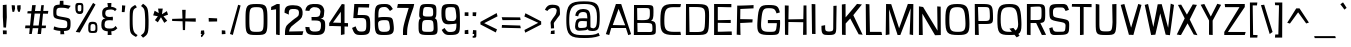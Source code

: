 SplineFontDB: 3.0
FontName: ObliquayRegular
FullName: Obliquay Regular
FamilyName: Obliquay
Weight: Regular
Copyright: (c) Frank Sikernitsky, 2014-2018
Version: Version 2018.02.0001
ItalicAngle: 0
UnderlinePosition: -100
UnderlineWidth: 50
Ascent: 1050
Descent: 235
InvalidEm: 0
sfntRevision: 0x00010000
LayerCount: 2
Layer: 0 0 "Back" 1
Layer: 1 0 "Fore" 0
XUID: [1021 668 1240808111 12795035]
StyleMap: 0x0040
FSType: 0
OS2Version: 4
OS2_WeightWidthSlopeOnly: 0
OS2_UseTypoMetrics: 1
CreationTime: -2082844800
ModificationTime: 1519276561
PfmFamily: 81
TTFWeight: 400
TTFWidth: 5
LineGap: 0
VLineGap: 0
Panose: 0 0 0 0 0 0 0 0 0 0
OS2TypoAscent: 1050
OS2TypoAOffset: 0
OS2TypoDescent: -235
OS2TypoDOffset: 0
OS2TypoLinegap: 0
OS2WinAscent: 1174
OS2WinAOffset: 0
OS2WinDescent: 294
OS2WinDOffset: 0
HheadAscent: 1174
HheadAOffset: 0
HheadDescent: -294
HheadDOffset: 0
OS2SubXSize: 650
OS2SubYSize: 699
OS2SubXOff: 0
OS2SubYOff: 140
OS2SupXSize: 650
OS2SupYSize: 699
OS2SupXOff: 0
OS2SupYOff: 479
OS2StrikeYSize: 49
OS2StrikeYPos: 258
OS2CapHeight: 927
OS2XHeight: 701
OS2Vendor: 'XXXX'
OS2CodePages: 00000001.00000000
OS2UnicodeRanges: a000003f.5000004f.00000000.00000000
Lookup: 258 0 0 "'kern' Horizontal Kerning in Latin lookup 0" { "'kern' Horizontal Kerning in Latin lookup 0 subtable"  } ['kern' ('latn' <'dflt' > ) ]
MarkAttachClasses: 1
DEI: 91125
LangName: 1033 "" "" "" "FontForge 2.0 : Obliquay Regular : 28-1-2018" "" "Version 1.4.067" "" " " " " "Frank Sikernitsky" "A very mildly retro poster font." " " "http://frank.sikernitsky.com" "Licensed under the Apache License, Version 2.0" " " "" "Obliquay" "Regular"
Encoding: UnicodeBmp
UnicodeInterp: none
NameList: AGL For New Fonts
DisplaySize: -48
AntiAlias: 1
FitToEm: 0
WinInfo: 0 23 9
BeginPrivate: 8
BlueValues 23 [-23 0 706 723 927 943]
OtherBlues 11 [-252 -206]
BlueScale 9 0.0208333
BlueShift 1 0
StdHW 4 [97]
StdVW 5 [118]
StemSnapH 19 [87 97 101 111 119]
StemSnapV 16 [99 110 118 127]
EndPrivate
BeginChars: 65536 364

StartChar: .notdef
Encoding: 0 -1 0
AltUni2: 000000.ffffffff.0
Width: 630
Flags: W
LayerCount: 2
Fore
SplineSet
91 700 m 1
 560.080078125 700 l 1
 560.080078125 0 l 1
 91 0 l 1
 91 700 l 1
141 50 m 1
 510.080078125 50 l 1
 510.080078125 650 l 1
 141 650 l 1
 141 50 l 1
EndSplineSet
EndChar

StartChar: space
Encoding: 32 32 1
Width: 258
Flags: W
LayerCount: 2
EndChar

StartChar: exclam
Encoding: 33 33 2
Width: 287
Flags: W
LayerCount: 2
Fore
SplineSet
91 931 m 1
 211 943 l 1
 219 539 l 1
 194 206 l 1
 111 210 l 1
 91 553 l 1
 91 931 l 1
96 -6 m 1
 92 117 l 1
 215 113 l 1
 215 -6 l 1
 96 -6 l 1
EndSplineSet
EndChar

StartChar: quotedbl
Encoding: 34 34 3
Width: 443
Flags: W
LayerCount: 2
Fore
SplineSet
85.7998046875 927 m 1
 186.799804688 921 l 1
 194.799804688 813 l 1
 166.799804688 715 l 1
 113.799804688 709 l 1
 93.7998046875 813 l 1
 85.7998046875 927 l 1
263.799804688 919 m 1
 373.799804688 927 l 1
 373.799804688 813 l 1
 344.799804688 709 l 1
 290.799804688 719 l 1
 263.799804688 813 l 1
 263.799804688 919 l 1
EndSplineSet
EndChar

StartChar: numbersign
Encoding: 35 35 4
Width: 865
Flags: W
LayerCount: 2
Fore
SplineSet
374 657 m 1
 326.799804688 273 l 1
 503.5 273 l 1
 553.5 656 l 1
 374 657 l 1
588.5 927 m 1
 670.5 927 l 1
 651.5 740 l 1
 813.5 742 l 1
 800.5 652 l 1
 643.5 654 l 1
 605.5 272 l 1
 740.5 271 l 1
 729.5 189 l 1
 597.5 188 l 1
 578.5 0 l 1
 468.5 0 l 1
 492.5 187 l 1
 312.5 187 l 1
 281.299804688 0 l 1
 199.299804688 0 l 1
 217.299804688 186 l 1
 66.2998046875 185 l 1
 78.2998046875 275 l 1
 226.299804688 274 l 1
 264.299804688 659 l 1
 139.299804688 662 l 1
 149.299804688 733 l 1
 272.299804688 735 l 1
 294.299804688 927 l 1
 410 929 l 1
 384 739 l 1
 564.5 738 l 1
 588.5 927 l 1
EndSplineSet
EndChar

StartChar: dollar
Encoding: 36 36 5
Width: 748
Flags: HW
LayerCount: 2
Fore
SplineSet
133.787109375 234.849609375 m 5
 268.102539062 189.849609375 302.033203125 184.450195312 445.943359375 181.75 c 5
 548.90234375 183.549804688 554.752929688 201.549804688 554.752929688 314.049804688 c 4
 554.752929688 414.849609375 545.393554688 422.950195312 353.513671875 453.549804688 c 5
 115.786132812 497.650390625 104.986328125 508.450195312 104.986328125 709.150390625 c 4
 104.986328125 891.849609375 139.186523438 930.549804688 310.1328125 935.049804688 c 5
 312.47265625 965.650390625 318.197265625 1057.45019531 318.197265625 1057.45019531 c 5
 431.596679688 1060.15039062 l 5
 433.432617188 933.25 l 5
 482.572265625 929.650390625 577.83984375 925 666.83984375 897 c 1
 592.552734375 800.950195312 l 5
 514.97265625 823.450195312 491.572265625 836.049804688 348.833007812 836.049804688 c 4
 221.986328125 836.049804688 205.786132812 812.650390625 205.786132812 665.049804688 c 4
 205.786132812 577.75 215.686523438 571.450195312 454.1328125 531.849609375 c 4
 651.953125 495.849609375 660.953125 485.950195312 660.953125 323.049804688 c 4
 660.953125 140.349609375 633.916992188 97.150390625 447.796875 88.150390625 c 5
 446.626953125 59.349609375 461.296875 -14.4501953125 461.296875 -14.4501953125 c 5
 334.396484375 -17.150390625 l 5
 332.6328125 91.75 l 5
 167.086914062 101.650390625 112.186523438 140.349609375 112.186523438 140.349609375 c 5
 133.787109375 234.849609375 l 5
EndSplineSet
EndChar

StartChar: percent
Encoding: 37 37 6
Width: 841
Flags: HW
LayerCount: 2
Fore
SplineSet
88.400390625 78 m 5
 646 1002 l 5
 724.299804688 949 l 5
 217.400390625 60 l 5
 88.400390625 78 l 5
195.400390625 1001 m 6
 211.400390625 1001 l 6
 326.400390625 1001 332.400390625 979 332.400390625 851 c 6
 332.400390625 809 l 6
 332.400390625 705 326.400390625 646 217.400390625 645 c 4
 95.400390625 646 75.400390625 722 75.400390625 851 c 4
 75.400390625 979 81.400390625 1001 195.400390625 1001 c 6
151.400390625 854 m 6
 151.400390625 816 l 6
 151.400390625 753 153.400390625 730 211.400390625 730 c 4
 264.400390625 730 268.400390625 757 268.400390625 809 c 6
 268.400390625 883 l 6
 268.400390625 928 264.400390625 934 211.400390625 934 c 4
 153.400390625 934 151.400390625 917 151.400390625 854 c 6
635.200195312 45 m 4
 496.400390625 45 490.400390625 71 490.400390625 201 c 4
 490.400390625 331 492.400390625 393 630 393 c 4
 774.299804688 393 784.299804688 325 784.299804688 195 c 4
 784.299804688 65 778.299804688 45 635.200195312 45 c 4
624.799804688 108 m 4
 706.700195312 108 722.299804688 122 722.299804688 192 c 6
 722.299804688 202 l 6
 722.299804688 276 721 321 640.400390625 321 c 4
 565 321 562.400390625 284 562.400390625 219 c 6
 562.400390625 199 l 5
 562.400390625 189 l 6
 562.400390625 171 560.400390625 155 560.400390625 143 c 4
 560.400390625 121 568.900390625 108 624.799804688 108 c 4
EndSplineSet
EndChar

StartChar: ampersand
Encoding: 38 38 7
Width: 635
Flags: W
LayerCount: 2
Fore
SplineSet
281.200195312 87 m 1
 117.400390625 98 75.400390625 169 75.400390625 278 c 0
 75.400390625 288 75.400390625 299 76.400390625 309 c 0
 81.400390625 409 81.400390625 474 209.299804688 504 c 1
 118.400390625 526 107.400390625 549 102.400390625 668 c 1
 102.400390625 685 l 2
 102.400390625 817 181.400390625 858 286.900390625 870 c 1
 281.700195312 910 270 994 270 994 c 1
 399 997 l 1
 392.599609375 872 l 1
 470.740234375 868 509.740234375 849 569.740234375 801 c 1
 513.740234375 733 l 1
 480.740234375 774 447.740234375 788 392.599609375 788 c 0
 380.900390625 788 367.900390625 787 353.599609375 786 c 0
 239.200195312 778 204.099609375 761 201.5 661 c 1
 205.400390625 582 239.200195312 547 353.599609375 547 c 1
 442.740234375 555 l 1
 447.740234375 499 l 1
 441.740234375 436 l 1
 351 444 l 1
 201.5 444 188.5 407 180.700195312 313 c 0
 179.400390625 303 179.400390625 294 179.400390625 285 c 0
 179.400390625 206 218.400390625 176 332.799804688 176 c 0
 449.740234375 176 475.740234375 185 530.740234375 259 c 1
 590.740234375 184 l 1
 535.740234375 135 515.740234375 97 394.700195312 87 c 1
 397.299804688 49 405 -29 405 -29 c 1
 279 -32 l 1
 281.200195312 87 l 1
EndSplineSet
EndChar

StartChar: quotesingle
Encoding: 39 39 8
Width: 269
Flags: W
LayerCount: 2
Fore
SplineSet
97.7001953125 921 m 1
 202.700195312 913 l 1
 192.700195312 807 l 1
 178.700195312 703 l 1
 89.7001953125 705 l 1
 95.7001953125 807 l 1
 97.7001953125 921 l 1
EndSplineSet
EndChar

StartChar: parenleft
Encoding: 40 40 9
Width: 381
Flags: W
LayerCount: 2
Fore
SplineSet
263.099609375 935 m 1
 318.099609375 859 l 1
 209.099609375 791 181.099609375 817 181.099609375 441 c 0
 181.099609375 93 215.099609375 37 342.099609375 -34 c 1
 289.099609375 -95 l 1
 96.099609375 13 87.099609375 19 87.099609375 417 c 2
 87.099609375 572 l 2
 87.099609375 834 98.099609375 835 263.099609375 935 c 1
EndSplineSet
EndChar

StartChar: parenright
Encoding: 41 41 10
Width: 377
Flags: W
LayerCount: 2
Fore
SplineSet
129.799804688 -119 m 1
 59.7998046875 -41 l 1
 191.799804688 46 198.799804688 70 198.799804688 447 c 1
 186.799804688 795 180.799804688 817 64.7998046875 899 c 1
 129.799804688 972 l 1
 286.799804688 861 294.799804688 835 307.799804688 447 c 1
 307.799804688 21 298.799804688 -7 129.799804688 -119 c 1
EndSplineSet
EndChar

StartChar: asterisk
Encoding: 42 42 11
Width: 601
Flags: W
LayerCount: 2
Fore
SplineSet
510.080078125 735 m 1
 547.080078125 621 l 1
 400.080078125 569 l 1
 521.080078125 427 l 1
 427.080078125 358 l 1
 320.33984375 539 l 1
 219.200195312 375 l 1
 126.200195312 446 l 1
 221 570 l 1
 70.2001953125 599 l 1
 117.200195312 748 l 1
 248.83984375 673 l 1
 228.040039062 817 l 1
 377.540039062 817 l 1
 351.540039062 634 l 1
 510.080078125 735 l 1
EndSplineSet
EndChar

StartChar: plus
Encoding: 43 43 12
Width: 885
Flags: W
LayerCount: 2
Fore
SplineSet
403.540039062 409 m 1
 68.900390625 419 l 1
 68.900390625 486 l 1
 400.940429688 496 l 1
 391.83984375 777 l 1
 503.139648438 777 l 1
 495.33984375 500 l 1
 827.379882812 504 l 1
 827.379882812 395 l 1
 491.440429688 406 l 1
 483.639648438 126 l 1
 412.639648438 126 l 1
 403.540039062 409 l 1
EndSplineSet
EndChar

StartChar: comma
Encoding: 44 44 13
Width: 272
Flags: W
LayerCount: 2
Fore
SplineSet
96.400390625 109 m 1
 195.400390625 117 l 1
 207.400390625 0 l 1
 201.400390625 0 l 1
 130.400390625 -96 137.400390625 -99 111.400390625 -99 c 2
 104.400390625 -99 l 1
 92.400390625 -42 l 1
 93.400390625 -42 l 2
 98.400390625 -42 100.400390625 -40 129.400390625 0 c 1
 88.400390625 0 l 1
 96.400390625 109 l 1
EndSplineSet
EndChar

StartChar: hyphen
Encoding: 45 45 14
Width: 425
Flags: W
LayerCount: 2
Fore
SplineSet
89.7998046875 398 m 1
 85.7998046875 516 l 1
 357.799804688 502 l 1
 357.799804688 403 l 1
 89.7998046875 398 l 1
EndSplineSet
EndChar

StartChar: period
Encoding: 46 46 15
Width: 276
Flags: W
LayerCount: 2
Fore
SplineSet
89.7001953125 -8 m 1
 89.7001953125 119 l 1
 200.700195312 111 l 1
 208.700195312 0 l 1
 89.7001953125 -8 l 1
EndSplineSet
EndChar

StartChar: slash
Encoding: 47 47 16
Width: 452
Flags: W
LayerCount: 2
Fore
SplineSet
63.7001953125 0 m 1
 325.700195312 939 l 1
 404.700195312 916 l 1
 155.700195312 -30 l 1
 63.7001953125 0 l 1
EndSplineSet
EndChar

StartChar: zero
Encoding: 48 48 17
Width: 883
Flags: HW
LayerCount: 2
Fore
SplineSet
113.099609375 463 m 0
 113.099609375 897 140.099609375 941 464.900390625 941 c 0
 790 941 817 897 817 463 c 0
 817 8 803 -15 464.900390625 -15 c 0
 128.099609375 -15 113.099609375 8 113.099609375 463 c 0
464.900390625 87 m 0
 683.299804688 87 695 105 695 463 c 0
 695 805 674.200195312 840 464.900390625 840 c 0
 256.900390625 840 236.099609375 805 236.099609375 463 c 0
 236.099609375 105 247.799804688 87 464.900390625 87 c 0
EndSplineSet
EndChar

StartChar: one
Encoding: 49 49 18
Width: 448
Flags: HW
LayerCount: 2
Fore
SplineSet
305.299804688 -6 m 1
 227.299804688 4 l 1
 227.299804688 770 l 1
 66.2998046875 746 l 1
 70.2998046875 841 l 1
 253.299804688 929 l 1
 344.299804688 927 l 1
 344.299804688 -6 l 2
 345.299804688 -6 345.299804688 -6 344.299804688 -9 c 0
 345.299804688 -11 345.299804688 -11 344.299804688 -11 c 2
 286.299804688 -11 l 1
 286.299804688 -6 l 1
 305.299804688 -6 l 1
EndSplineSet
EndChar

StartChar: two
Encoding: 50 50 19
Width: 655
Flags: HW
LayerCount: 2
Fore
SplineSet
188 647 m 1
 50 706 l 1
 50 706 49.8056640625 718.001953125 50 728 c 0
 53 882 110.068359375 946.717773438 322.540039062 946 c 0
 509.655273438 945.368164062 654.356445312 897.556640625 628 647 c 0
 614.557617188 519.211914062 533.291015625 482.5 397 372.999023438 c 0
 314.349609375 306.594726562 214.735351562 260.8359375 196 111.999023438 c 1
 655 120.999023438 l 1
 622 -0.0009765625 l 1
 63.7001953125 -0.0009765625 l 1
 63.7001953125 60.9990234375 l 2
 63.7001953125 313.999023438 157.689453125 336.4296875 235 405.999023438 c 0
 429.430664062 580.9609375 492.377929688 563.180664062 508 657.999023438 c 0
 535.771484375 826.559570312 439.046875 827.58984375 295.139648438 824 c 0
 212.311523438 821.93359375 179.19921875 789.5859375 188 647 c 1
EndSplineSet
EndChar

StartChar: three
Encoding: 51 51 20
Width: 772
Flags: HW
LayerCount: 2
Fore
SplineSet
322.799804688 940 m 0
 525.7578125 948.96484375 647.7578125 926.497070312 684.297851562 743.001953125 c 0
 687.227539062 728.291015625 683.241210938 712.008789062 681.297851562 695.001953125 c 0
 665.297851562 555.001953125 682.397460938 520.001953125 564.998046875 493.001953125 c 1
 699.370117188 465.13671875 712.852539062 430.483398438 713.298828125 257.001953125 c 0
 713.853515625 41.353515625 639.385742188 -21.5732421875 395.599609375 -14.998046875 c 0
 139.891601562 -8.1015625 95.248046875 27.275390625 75.400390625 237.000976562 c 1
 208.400390625 230.000976562 l 1
 206.96875 107.826171875 292 91.0009765625 395.599609375 96.0009765625 c 0
 546.161132812 103.267578125 568.578125 132.967773438 576.299804688 262.000976562 c 0
 585.259765625 411.733398438 546.400390625 434.000976562 360.5 434.000976562 c 2
 276 434.000976562 l 1
 276 489.000976562 l 1
 272.099609375 545.000976562 l 1
 370.900390625 545.000976562 l 2
 513.900390625 545.000976562 538.599609375 554.000976562 559.400390625 686.000976562 c 0
 560.700195312 697.000976562 563.952148438 708.193359375 562 718.000976562 c 0
 546.146484375 797.645507812 478.317382812 839.553710938 369.599609375 838 c 0
 359.201171875 837.8515625 348.685546875 840.537109375 338.400390625 839 c 0
 272.77734375 829.192382812 218.075195312 785.76953125 205 727 c 1
 76 736 l 1
 95.5830078125 877.5 168.841796875 933.19921875 322.799804688 940 c 0
EndSplineSet
EndChar

StartChar: four
Encoding: 52 52 21
Width: 729
Flags: HW
LayerCount: 2
Fore
SplineSet
192.5 369 m 1
 446.440429688 362 l 1
 445.139648438 683 l 1
 447.440429688 703 l 1
 192.5 369 l 1
471.440429688 937 m 1
 563.440429688 927 l 1
 563.440429688 901 l 1
 567.440429688 900 l 1
 563.440429688 893 l 1
 563.440429688 359 l 1
 675.440429688 355 l 1
 675.440429688 244 l 1
 563.440429688 248 l 1
 563.440429688 6 l 1
 447.440429688 -17 l 1
 446.440429688 252 l 1
 161.5 260 l 1
 71.5 258 l 1
 71.5 355 l 1
 470.440429688 925 l 1
 471.440429688 937 l 1
EndSplineSet
EndChar

StartChar: five
Encoding: 53 53 22
Width: 712
Flags: HW
LayerCount: 2
Fore
SplineSet
106.299804688 494 m 1
 138.299804688 927 l 1
 619.139648438 927 l 1
 610.139648438 813 l 1
 269.639648438 820 l 1
 243.639648438 592 l 1
 398.33984375 592 l 2
 620.139648438 592 650.139648438 551 650.139648438 290 c 0
 650.139648438 26 615.139648438 -15 354.139648438 -15 c 0
 171.299804688 -15 136.299804688 14 66.2998046875 203 c 1
 180.299804688 250 l 1
 231.940429688 117 257.940429688 96 354.139648438 96 c 0
 499.740234375 96 523.139648438 122 523.139648438 290 c 0
 523.139648438 467 501.040039062 495 368.440429688 495 c 2
 231.940429688 495 l 1
 231.940429688 490 l 1
 106.299804688 494 l 1
EndSplineSet
EndChar

StartChar: six
Encoding: 54 54 23
Width: 757
Flags: HW
LayerCount: 2
Fore
SplineSet
669.139648438 784 m 1
 577.139648438 724 l 1
 497.139648438 829 472.440429688 845 402.240234375 845 c 0
 207.099609375 845 205.099609375 770 205.099609375 510 c 1
 208.099609375 510 241.099609375 529 384.040039062 529 c 2
 403.540039062 529 l 2
 665.139648438 526 663.139648438 514 693.139648438 303 c 0
 699.139648438 258 702.139648438 220 702.139648438 186 c 0
 702.139648438 17 620.139648438 -15 386.639648438 -15 c 0
 100.099609375 -15 87.099609375 9 87.099609375 490 c 0
 87.099609375 879 100.099609375 941 402.240234375 941 c 0
 551.740234375 941 588.139648438 920 669.139648438 784 c 1
373.639648438 428 m 1
 232.099609375 424 196.099609375 392 196.099609375 327 c 2
 196.099609375 324 l 1
 204.099609375 126 234.099609375 87 386.639648438 87 c 0
 510.139648438 87 575.139648438 101 575.139648438 207 c 0
 575.139648438 233 571.240234375 265 563.440429688 303 c 0
 541.33984375 412 537.440429688 428 416.540039062 428 c 2
 373.639648438 428 l 1
EndSplineSet
EndChar

StartChar: seven
Encoding: 55 55 24
Width: 635
Flags: HW
LayerCount: 2
Fore
SplineSet
61 944 m 1
 585 938 l 1
 562.83984375 834 l 1
 361 308 356.700195312 176.249023438 356.700195312 36 c 2
 356.700195312 -8 l 1
 224.700195312 -8 l 1
 224.700195312 40 l 2
 224.700195312 218 221.900390625 231 409 812 c 1
 36 821 l 1
 61 944 l 1
EndSplineSet
EndChar

StartChar: eight
Encoding: 56 56 25
Width: 753
Flags: HW
LayerCount: 2
Fore
SplineSet
388.900390625 87 m 0
 529.299804688 87 567 88 567 200 c 0
 567 218 565.700195312 238 564.400390625 262 c 0
 554 415 551.400390625 439 388.900390625 439 c 0
 219.900390625 439 193.900390625 438 193.900390625 206 c 0
 193.900390625 103 193.900390625 87 388.900390625 87 c 0
108.900390625 698 m 0
 127.900390625 929 157.900390625 941 388.900390625 941 c 0
 645 941 656 909 656 706 c 0
 656 578 647 521 604 496 c 1
 680 469 684 403 691 251 c 0
 693 220 694 193 694 168 c 0
 694 -14 640 -15 388.900390625 -15 c 0
 83.900390625 -15 81.900390625 23 81.900390625 269 c 0
 81.900390625 413 94.900390625 472 152.900390625 496 c 1
 113.900390625 513 102.900390625 545 102.900390625 600 c 0
 102.900390625 626 105.900390625 659 108.900390625 698 c 0
388.900390625 550 m 0
 529.299804688 550 551.400390625 551 551.400390625 664 c 0
 551.400390625 820 541 845 346 845 c 0
 256.299804688 845 240.700195312 838 225.099609375 688 c 0
 222.5 662 219.900390625 641 219.900390625 624 c 0
 219.900390625 562 251.099609375 550 388.900390625 550 c 0
EndSplineSet
EndChar

StartChar: nine
Encoding: 57 57 26
Width: 740
Flags: HW
LayerCount: 2
Fore
SplineSet
370.099609375 417 m 2
 389.599609375 417 410.400390625 415 431.200195312 415 c 0
 494.900390625 415 556 431 556 558 c 0
 556 576 554.700195312 595 552.099609375 618 c 0
 527.400390625 827 514.400390625 840 410.400390625 840 c 2
 366.200195312 840 l 2
 228.400390625 840 205 815 205 656 c 0
 205 449 247.900390625 417 364.900390625 417 c 2
 370.099609375 417 l 2
560 335 m 1
 560 335 414.299804688 311 314.200195312 311 c 0
 150 311 78 374 78 656 c 0
 78 900 111 941 355.799804688 941 c 2
 366.200195312 941 l 1
 380.5 941 l 2
 660 941 673 905 673 342 c 0
 673 34 660 -14 346.700195312 -15 c 0
 198 -14 168 7 87 143 c 1
 179 203 l 1
 250.5 98 275.200195312 82 346.700195312 82 c 0
 539.099609375 82 560 128 560 335 c 1
EndSplineSet
EndChar

StartChar: colon
Encoding: 58 58 27
Width: 272
Flags: W
LayerCount: 2
Fore
SplineSet
87.7998046875 0 m 1
 87.7998046875 119 l 1
 200.799804688 135 l 1
 206.799804688 0 l 1
 87.7998046875 0 l 1
85.7998046875 584 m 1
 87.7998046875 697 l 1
 206.799804688 697 l 1
 206.799804688 578 l 1
 85.7998046875 584 l 1
EndSplineSet
EndChar

StartChar: semicolon
Encoding: 59 59 28
Width: 270
Flags: W
LayerCount: 2
Fore
SplineSet
99.7998046875 127 m 1
 204.799804688 119 l 1
 204.799804688 0 l 1
 204.799804688 -25 l 2
 204.799804688 -117 200.799804688 -119 97.7998046875 -119 c 2
 85.7998046875 -119 l 1
 85.7998046875 -60 l 1
 93.7998046875 -60 l 2
 131.799804688 -60 132.799804688 -59 132.799804688 -13 c 2
 132.799804688 0 l 1
 85.7998046875 0 l 1
 99.7998046875 127 l 1
85.7998046875 578 m 1
 85.7998046875 697 l 1
 204.799804688 697 l 1
 192.799804688 574 l 1
 85.7998046875 578 l 1
EndSplineSet
EndChar

StartChar: less
Encoding: 60 60 29
Width: 679
Flags: W
LayerCount: 2
Fore
SplineSet
600.6796875 673 m 1
 627.6796875 568 l 1
 199 349 l 1
 610.6796875 150 l 1
 571.6796875 50 l 1
 78 308 l 1
 78 389 l 1
 600.6796875 673 l 1
EndSplineSet
EndChar

StartChar: equal
Encoding: 61 61 30
Width: 753
Flags: W
LayerCount: 2
Fore
SplineSet
87.099609375 540 m 1
 679.48046875 534 l 1
 694.48046875 449 l 1
 112.099609375 446 l 1
 87.099609375 540 l 1
96.099609375 290 m 1
 681.48046875 272 l 1
 700.48046875 186 l 1
 88.099609375 200 l 1
 96.099609375 290 l 1
EndSplineSet
EndChar

StartChar: greater
Encoding: 62 62 31
Width: 676
Flags: W
LayerCount: 2
Fore
SplineSet
521.280273438 359 m 1
 76.7001953125 563 l 1
 109.700195312 667 l 1
 615.280273438 406 l 1
 617.280273438 306 l 1
 103.700195312 43 l 1
 78.7001953125 130 l 1
 521.280273438 359 l 1
EndSplineSet
EndChar

StartChar: question
Encoding: 63 63 32
Width: 606
Flags: W
LayerCount: 2
Fore
SplineSet
426.780273438 683 m 0
 435.780273438 710 440.780273438 734 440.780273438 753 c 0
 440.780273438 815 395.780273438 839 332.639648438 839 c 0
 261.639648438 839 168.400390625 796 142.400390625 741 c 1
 62.400390625 777 l 1
 125.400390625 912 187.400390625 941 291.639648438 941 c 2
 307.639648438 941 l 1
 558.780273438 934 536.780273438 841 544.780273438 687 c 0
 545.780273438 675 545.780273438 664 545.780273438 656 c 0
 545.780273438 588 523.780273438 608 410.780273438 439 c 1
 359.33984375 373 347.639648438 364 347.639648438 335 c 0
 347.639648438 311 355.440429688 275 355.440429688 184 c 1
 254.639648438 178 l 1
 254.639648438 290 243.639648438 331 243.639648438 361 c 0
 243.639648438 396 258.639648438 414 318.639648438 506 c 1
 402.780273438 619 401.780273438 612 426.780273438 683 c 0
247.639648438 0 m 1
 257.639648438 99 l 1
 372.33984375 119 l 1
 372.33984375 0 l 1
 247.639648438 0 l 1
EndSplineSet
EndChar

StartChar: at
Encoding: 64 64 33
Width: 1333
Flags: HW
LayerCount: 2
Fore
SplineSet
799.869140625 413.25 m 5
 799.869140625 413.25 712.9296875 422.25 639.219726562 422.25 c 4
 562 422.25 516.369140625 403.349609375 516.369140625 277.349609375 c 4
 516.369140625 217.049804688 536.259765625 197.25 604.119140625 197.25 c 4
 621.669921875 197.25 642.73046875 198.150390625 668.469726562 200.849609375 c 4
 756.219726562 209.849609375 762.069335938 206.25 797.169921875 254.849609375 c 5
 799.869140625 413.25 l 5
721.119140625 955.950195312 m 4
 378.849609375 955.950195312 232.599609375 913.650390625 232.599609375 453.75 c 4
 232.599609375 1.9501953125 328.540039062 -45.75 709.419921875 -45.75 c 6
 764.41015625 -45.75 l 6
 902.469726562 -45.75 1076.79980469 -42.150390625 1174 32.5498046875 c 5
 1213.59960938 -68.25 l 5
 1030 -133.049804688 880.869140625 -138.450195312 709.419921875 -138.450195312 c 4
 263.01953125 -138.450195312 139 -67.349609375 139 442.950195312 c 4
 139 954.150390625 252.490234375 1041.45019531 702.399414062 1041.45019531 c 4
 1114.24023438 1041.45019531 1212.70019531 973.049804688 1212.70019531 556.349609375 c 4
 1212.70019531 171.150390625 1176.70019531 96.4501953125 973.83984375 96.4501953125 c 4
 931.719726562 96.4501953125 852.069335938 110.849609375 848.469726562 127.950195312 c 5
 840.369140625 134.25 834.969726562 145.049804688 832.26953125 164.849609375 c 5
 806.169921875 122.549804688 741.009765625 125.25 598.26953125 112.650390625 c 4
 583.060546875 111.75 569.01953125 110.849609375 556.149414062 110.849609375 c 4
 438.969726562 110.849609375 420.969726562 179.25 420.969726562 237.75 c 4
 420.969726562 249.450195312 421.869140625 261.150390625 422.76953125 271.950195312 c 4
 432.669921875 401.549804688 446.169921875 498.75 593.58984375 506.849609375 c 4
 642.73046875 509.549804688 682.509765625 510.450195312 714.099609375 510.450195312 c 4
 794.830078125 510.450195312 815.169921875 504.150390625 815.169921875 504.150390625 c 5
 803.469726562 652.650390625 817.869140625 722.849609375 670.810546875 722.849609375 c 4
 573.700195312 722.849609375 535.08984375 667.950195312 519.879882812 575.25 c 5
 423.669921875 600.450195312 l 5
 441.669921875 750.75 535.08984375 819.150390625 673.149414062 819.150390625 c 4
 680.169921875 819.150390625 688.360351562 818.25 696.549804688 818.25 c 4
 862.869140625 807.450195312 897.069335938 754.349609375 912.369140625 559.950195312 c 5
 914.169921875 221.549804688 l 5
 922.360351562 194.549804688 994.899414062 183.75 1025.31933594 182.849609375 c 5
 1107.21972656 211.650390625 1123.59960938 307.049804688 1123.59960938 561.75 c 4
 1123.59960938 912.75 979.690429688 955.950195312 721.119140625 955.950195312 c 4
EndSplineSet
EndChar

StartChar: A
Encoding: 65 65 34
Width: 915
Flags: HW
LayerCount: 2
Fore
SplineSet
281.33984375 279 m 1
 681.740234375 280 l 1
 468.540039062 779 l 1
 281.33984375 279 l 1
59.7998046875 6 m 1
 382.740234375 928 l 1
 553.040039062 927 l 1
 870.780273438 5 l 1
 778.780273438 -26 l 1
 703.83984375 193 l 1
 231.940429688 184 l 1
 167.799804688 -22 l 1
 59.7998046875 6 l 1
EndSplineSet
Kerns2: 90 -55 "'kern' Horizontal Kerning in Latin lookup 0 subtable" 88 -96 "'kern' Horizontal Kerning in Latin lookup 0 subtable" 87 -55 "'kern' Horizontal Kerning in Latin lookup 0 subtable" 85 -55 "'kern' Horizontal Kerning in Latin lookup 0 subtable" 80 -35 "'kern' Horizontal Kerning in Latin lookup 0 subtable" 77 -23 "'kern' Horizontal Kerning in Latin lookup 0 subtable" 76 -14 "'kern' Horizontal Kerning in Latin lookup 0 subtable" 75 -14 "'kern' Horizontal Kerning in Latin lookup 0 subtable" 74 -23 "'kern' Horizontal Kerning in Latin lookup 0 subtable" 73 -23 "'kern' Horizontal Kerning in Latin lookup 0 subtable" 71 -55 "'kern' Horizontal Kerning in Latin lookup 0 subtable" 70 -35 "'kern' Horizontal Kerning in Latin lookup 0 subtable" 69 -35 "'kern' Horizontal Kerning in Latin lookup 0 subtable" 68 -35 "'kern' Horizontal Kerning in Latin lookup 0 subtable" 67 -23 "'kern' Horizontal Kerning in Latin lookup 0 subtable" 66 -25 "'kern' Horizontal Kerning in Latin lookup 0 subtable" 59 -18 "'kern' Horizontal Kerning in Latin lookup 0 subtable" 58 -130 "'kern' Horizontal Kerning in Latin lookup 0 subtable" 56 -110 "'kern' Horizontal Kerning in Latin lookup 0 subtable" 55 -123 "'kern' Horizontal Kerning in Latin lookup 0 subtable" 54 -20 "'kern' Horizontal Kerning in Latin lookup 0 subtable" 53 -124 "'kern' Horizontal Kerning in Latin lookup 0 subtable" 52 -42 "'kern' Horizontal Kerning in Latin lookup 0 subtable" 51 -23 "'kern' Horizontal Kerning in Latin lookup 0 subtable" 50 -30 "'kern' Horizontal Kerning in Latin lookup 0 subtable" 49 -23 "'kern' Horizontal Kerning in Latin lookup 0 subtable" 48 -30 "'kern' Horizontal Kerning in Latin lookup 0 subtable" 47 -23 "'kern' Horizontal Kerning in Latin lookup 0 subtable" 46 -23 "'kern' Horizontal Kerning in Latin lookup 0 subtable" 45 -23 "'kern' Horizontal Kerning in Latin lookup 0 subtable" 44 -23 "'kern' Horizontal Kerning in Latin lookup 0 subtable" 43 -10 "'kern' Horizontal Kerning in Latin lookup 0 subtable" 42 -23 "'kern' Horizontal Kerning in Latin lookup 0 subtable" 41 -23 "'kern' Horizontal Kerning in Latin lookup 0 subtable" 40 -18 "'kern' Horizontal Kerning in Latin lookup 0 subtable" 39 -23 "'kern' Horizontal Kerning in Latin lookup 0 subtable" 38 -23 "'kern' Horizontal Kerning in Latin lookup 0 subtable" 37 -23 "'kern' Horizontal Kerning in Latin lookup 0 subtable" 36 -30 "'kern' Horizontal Kerning in Latin lookup 0 subtable" 35 -23 "'kern' Horizontal Kerning in Latin lookup 0 subtable"
EndChar

StartChar: B
Encoding: 66 66 35
Width: 877
Flags: HW
LayerCount: 2
Fore
SplineSet
210 97 m 1
 441.000976562 96.9990234375 l 1
 490.000976562 96.9990234375 l 2
 530.560546875 96.9990234375 563.344726562 95.9619140625 589.693359375 95.9619140625 c 0
 667.696289062 95.9619140625 689.302734375 105.048828125 689.302734375 177.021484375 c 0
 689.302734375 182.036132812 689.198242188 187.356445312 689 193 c 0
 688 217 688 247 685 286 c 0
 680 360 643 372 418 372 c 2
 205 372 l 1
 210 97 l 1
203.000976562 465.999023438 m 1
 339.000976562 460.999023438 l 1
 569.000976562 460.999023438 606.000976562 485.999023438 606.000976562 648.999023438 c 2
 606.000976562 684.999023438 l 2
 606.000976562 824.999023438 600.000976562 829.999023438 442.000976562 829.999023438 c 2
 400.000976562 829.999023438 l 2
 312.000976562 829.999023438 282.000976562 827.999023438 197.000976562 827.999023438 c 1
 203.000976562 465.999023438 l 1
644.000976562 437.999023438 m 1
 764.000976562 427.999023438 791.000976562 391.999023438 797.000976562 268.999023438 c 0
 800.000976562 211.999023438 796.000976562 163.999023438 797.000976562 128.999023438 c 0
 797.145507812 124.606445312 797.227539062 120.337890625 797.227539062 116.19140625 c 0
 797.227539062 34.4189453125 771.3828125 -0.0009765625 562.000976562 -0.0009765625 c 2
 487.000976562 -0.0009765625 l 1
 92.0009765625 -0.0009765625 l 1
 92.0009765625 4.9990234375 l 1
 97.0009765625 926.999023438 l 1
 394.000976562 926.999023438 l 1
 465.000976562 926.999023438 l 2
 714.000976562 926.999023438 722.000976562 919.999023438 722.000976562 737.999023438 c 2
 722.000976562 689.999023438 l 2
 722.000976562 541.999023438 707.000976562 470.999023438 644.000976562 437.999023438 c 1
EndSplineSet
Kerns2: 90 -63 "'kern' Horizontal Kerning in Latin lookup 0 subtable" 89 -5 "'kern' Horizontal Kerning in Latin lookup 0 subtable" 88 -51 "'kern' Horizontal Kerning in Latin lookup 0 subtable" 87 -63 "'kern' Horizontal Kerning in Latin lookup 0 subtable" 85 -71 "'kern' Horizontal Kerning in Latin lookup 0 subtable" 82 -14 "'kern' Horizontal Kerning in Latin lookup 0 subtable" 77 -1 "'kern' Horizontal Kerning in Latin lookup 0 subtable" 76 -14 "'kern' Horizontal Kerning in Latin lookup 0 subtable" 75 -63 "'kern' Horizontal Kerning in Latin lookup 0 subtable" 74 -1 "'kern' Horizontal Kerning in Latin lookup 0 subtable" 73 -1 "'kern' Horizontal Kerning in Latin lookup 0 subtable" 72 -14 "'kern' Horizontal Kerning in Latin lookup 0 subtable" 71 -71 "'kern' Horizontal Kerning in Latin lookup 0 subtable" 69 -14 "'kern' Horizontal Kerning in Latin lookup 0 subtable" 67 -1 "'kern' Horizontal Kerning in Latin lookup 0 subtable" 66 -10 "'kern' Horizontal Kerning in Latin lookup 0 subtable" 59 -11 "'kern' Horizontal Kerning in Latin lookup 0 subtable" 58 -57 "'kern' Horizontal Kerning in Latin lookup 0 subtable" 56 -14 "'kern' Horizontal Kerning in Latin lookup 0 subtable" 55 -35 "'kern' Horizontal Kerning in Latin lookup 0 subtable" 53 -62 "'kern' Horizontal Kerning in Latin lookup 0 subtable" 51 -1 "'kern' Horizontal Kerning in Latin lookup 0 subtable" 50 -14 "'kern' Horizontal Kerning in Latin lookup 0 subtable" 49 -1 "'kern' Horizontal Kerning in Latin lookup 0 subtable" 48 -14 "'kern' Horizontal Kerning in Latin lookup 0 subtable" 47 -1 "'kern' Horizontal Kerning in Latin lookup 0 subtable" 46 -1 "'kern' Horizontal Kerning in Latin lookup 0 subtable" 45 -1 "'kern' Horizontal Kerning in Latin lookup 0 subtable" 44 -1 "'kern' Horizontal Kerning in Latin lookup 0 subtable" 42 -1 "'kern' Horizontal Kerning in Latin lookup 0 subtable" 41 -1 "'kern' Horizontal Kerning in Latin lookup 0 subtable" 40 27 "'kern' Horizontal Kerning in Latin lookup 0 subtable" 39 -1 "'kern' Horizontal Kerning in Latin lookup 0 subtable" 38 -1 "'kern' Horizontal Kerning in Latin lookup 0 subtable" 37 -1 "'kern' Horizontal Kerning in Latin lookup 0 subtable" 36 -14 "'kern' Horizontal Kerning in Latin lookup 0 subtable" 35 -1 "'kern' Horizontal Kerning in Latin lookup 0 subtable"
EndChar

StartChar: C
Encoding: 67 67 36
Width: 792
Flags: HW
LayerCount: 2
Fore
SplineSet
625.83984375 839 m 0
 598.83984375 839 548.200195312 840 493.599609375 840 c 0
 250.5 840 210.200195312 754 203.700195312 465 c 1
 203.700195312 414 l 2
 203.700195312 166 254.400390625 93 506.599609375 93 c 0
 691.83984375 93 717.83984375 94 718.83984375 97 c 2
 738.83984375 -1 l 2
 737.83984375 -8 708.83984375 -9 506.599609375 -9 c 0
 134.700195312 -9 76.7001953125 86 76.7001953125 411 c 2
 76.7001953125 465 l 1
 82.7001953125 833 130.700195312 941 485.799804688 941 c 0
 682.83984375 941 739.83984375 937 739.83984375 937 c 1
 717.83984375 844 l 2
 717.83984375 842 702.83984375 839 625.83984375 839 c 0
EndSplineSet
Kerns2: 90 -55 "'kern' Horizontal Kerning in Latin lookup 0 subtable" 88 -82 "'kern' Horizontal Kerning in Latin lookup 0 subtable" 87 -55 "'kern' Horizontal Kerning in Latin lookup 0 subtable" 85 -57 "'kern' Horizontal Kerning in Latin lookup 0 subtable" 82 -14 "'kern' Horizontal Kerning in Latin lookup 0 subtable" 80 -41 "'kern' Horizontal Kerning in Latin lookup 0 subtable" 77 -2 "'kern' Horizontal Kerning in Latin lookup 0 subtable" 76 -14 "'kern' Horizontal Kerning in Latin lookup 0 subtable" 75 2 "'kern' Horizontal Kerning in Latin lookup 0 subtable" 74 -2 "'kern' Horizontal Kerning in Latin lookup 0 subtable" 73 -2 "'kern' Horizontal Kerning in Latin lookup 0 subtable" 71 -57 "'kern' Horizontal Kerning in Latin lookup 0 subtable" 70 -41 "'kern' Horizontal Kerning in Latin lookup 0 subtable" 69 -30 "'kern' Horizontal Kerning in Latin lookup 0 subtable" 68 -41 "'kern' Horizontal Kerning in Latin lookup 0 subtable" 67 -2 "'kern' Horizontal Kerning in Latin lookup 0 subtable" 66 -10 "'kern' Horizontal Kerning in Latin lookup 0 subtable" 59 -6 "'kern' Horizontal Kerning in Latin lookup 0 subtable" 58 41 "'kern' Horizontal Kerning in Latin lookup 0 subtable" 56 44 "'kern' Horizontal Kerning in Latin lookup 0 subtable" 55 44 "'kern' Horizontal Kerning in Latin lookup 0 subtable" 53 27 "'kern' Horizontal Kerning in Latin lookup 0 subtable" 52 -26 "'kern' Horizontal Kerning in Latin lookup 0 subtable" 51 -2 "'kern' Horizontal Kerning in Latin lookup 0 subtable" 50 -14 "'kern' Horizontal Kerning in Latin lookup 0 subtable" 49 -2 "'kern' Horizontal Kerning in Latin lookup 0 subtable" 48 -14 "'kern' Horizontal Kerning in Latin lookup 0 subtable" 47 -2 "'kern' Horizontal Kerning in Latin lookup 0 subtable" 46 -2 "'kern' Horizontal Kerning in Latin lookup 0 subtable" 45 -2 "'kern' Horizontal Kerning in Latin lookup 0 subtable" 44 -2 "'kern' Horizontal Kerning in Latin lookup 0 subtable" 43 -5 "'kern' Horizontal Kerning in Latin lookup 0 subtable" 42 -2 "'kern' Horizontal Kerning in Latin lookup 0 subtable" 41 -2 "'kern' Horizontal Kerning in Latin lookup 0 subtable" 40 -17 "'kern' Horizontal Kerning in Latin lookup 0 subtable" 39 -2 "'kern' Horizontal Kerning in Latin lookup 0 subtable" 38 -2 "'kern' Horizontal Kerning in Latin lookup 0 subtable" 37 -2 "'kern' Horizontal Kerning in Latin lookup 0 subtable" 36 -14 "'kern' Horizontal Kerning in Latin lookup 0 subtable" 35 -2 "'kern' Horizontal Kerning in Latin lookup 0 subtable"
EndChar

StartChar: D
Encoding: 68 68 37
Width: 903
Flags: HW
LayerCount: 2
Fore
SplineSet
401.700195312 0 m 2
 92.2998046875 0 l 1
 92.2998046875 5 l 1
 97.2998046875 927 l 1
 362.700195312 927 l 2
 786.099609375 927 838.099609375 908 838.099609375 589 c 0
 838.099609375 551 837.099609375 510 836.099609375 463 c 0
 827.099609375 10 819.099609375 0 401.700195312 0 c 2
209.299804688 97 m 1
 284.700195312 97 313.299804688 96 390 96 c 0
 692.900390625 96 699.400390625 104 708.5 463 c 0
 709.799804688 504 711.099609375 540 711.099609375 573 c 0
 711.099609375 816 663 830 369.200195312 830 c 2
 197.299804688 830 l 1
 209.299804688 97 l 1
EndSplineSet
Kerns2: 91 -22 "'kern' Horizontal Kerning in Latin lookup 0 subtable" 90 14 "'kern' Horizontal Kerning in Latin lookup 0 subtable" 89 -9 "'kern' Horizontal Kerning in Latin lookup 0 subtable" 87 14 "'kern' Horizontal Kerning in Latin lookup 0 subtable" 82 -14 "'kern' Horizontal Kerning in Latin lookup 0 subtable" 76 -14 "'kern' Horizontal Kerning in Latin lookup 0 subtable" 75 -40 "'kern' Horizontal Kerning in Latin lookup 0 subtable" 69 -14 "'kern' Horizontal Kerning in Latin lookup 0 subtable" 66 27 "'kern' Horizontal Kerning in Latin lookup 0 subtable" 59 -67 "'kern' Horizontal Kerning in Latin lookup 0 subtable" 58 -28 "'kern' Horizontal Kerning in Latin lookup 0 subtable" 57 -8 "'kern' Horizontal Kerning in Latin lookup 0 subtable" 53 -41 "'kern' Horizontal Kerning in Latin lookup 0 subtable" 40 41 "'kern' Horizontal Kerning in Latin lookup 0 subtable" 34 -41 "'kern' Horizontal Kerning in Latin lookup 0 subtable"
EndChar

StartChar: E
Encoding: 69 69 38
Width: 742
Flags: HW
LayerCount: 2
Fore
SplineSet
665.139648438 108 m 1
 669.139648438 -6 l 1
 99.7998046875 -6 l 1
 99.7998046875 939 l 1
 654.139648438 939 l 1
 654.139648438 836 l 1
 485.299804688 836 408.599609375 842 218.799804688 843 c 1
 218.799804688 461 l 1
 630.139648438 469 l 1
 634.139648438 469 l 1
 634.139648438 370 l 1
 630.139648438 370 l 1
 218.799804688 377 l 1
 218.799804688 99 l 1
 429.400390625 99 502.200195312 108 665.139648438 108 c 1
EndSplineSet
Kerns2: 90 -33 "'kern' Horizontal Kerning in Latin lookup 0 subtable" 88 -28 "'kern' Horizontal Kerning in Latin lookup 0 subtable" 87 -33 "'kern' Horizontal Kerning in Latin lookup 0 subtable" 85 -14 "'kern' Horizontal Kerning in Latin lookup 0 subtable" 82 -14 "'kern' Horizontal Kerning in Latin lookup 0 subtable" 77 -2 "'kern' Horizontal Kerning in Latin lookup 0 subtable" 76 -14 "'kern' Horizontal Kerning in Latin lookup 0 subtable" 75 -14 "'kern' Horizontal Kerning in Latin lookup 0 subtable" 74 -2 "'kern' Horizontal Kerning in Latin lookup 0 subtable" 73 -2 "'kern' Horizontal Kerning in Latin lookup 0 subtable" 72 27 "'kern' Horizontal Kerning in Latin lookup 0 subtable" 71 -14 "'kern' Horizontal Kerning in Latin lookup 0 subtable" 69 -14 "'kern' Horizontal Kerning in Latin lookup 0 subtable" 67 -2 "'kern' Horizontal Kerning in Latin lookup 0 subtable" 59 -14 "'kern' Horizontal Kerning in Latin lookup 0 subtable" 58 14 "'kern' Horizontal Kerning in Latin lookup 0 subtable" 56 -14 "'kern' Horizontal Kerning in Latin lookup 0 subtable" 55 27 "'kern' Horizontal Kerning in Latin lookup 0 subtable" 52 -15 "'kern' Horizontal Kerning in Latin lookup 0 subtable" 51 -2 "'kern' Horizontal Kerning in Latin lookup 0 subtable" 50 -14 "'kern' Horizontal Kerning in Latin lookup 0 subtable" 49 -2 "'kern' Horizontal Kerning in Latin lookup 0 subtable" 48 -14 "'kern' Horizontal Kerning in Latin lookup 0 subtable" 47 -2 "'kern' Horizontal Kerning in Latin lookup 0 subtable" 46 -2 "'kern' Horizontal Kerning in Latin lookup 0 subtable" 45 -2 "'kern' Horizontal Kerning in Latin lookup 0 subtable" 44 -2 "'kern' Horizontal Kerning in Latin lookup 0 subtable" 42 -2 "'kern' Horizontal Kerning in Latin lookup 0 subtable" 41 -2 "'kern' Horizontal Kerning in Latin lookup 0 subtable" 40 14 "'kern' Horizontal Kerning in Latin lookup 0 subtable" 39 -2 "'kern' Horizontal Kerning in Latin lookup 0 subtable" 38 -2 "'kern' Horizontal Kerning in Latin lookup 0 subtable" 37 -2 "'kern' Horizontal Kerning in Latin lookup 0 subtable" 36 -14 "'kern' Horizontal Kerning in Latin lookup 0 subtable" 35 -2 "'kern' Horizontal Kerning in Latin lookup 0 subtable"
EndChar

StartChar: F
Encoding: 70 70 39
Width: 674
Flags: HW
LayerCount: 2
Fore
SplineSet
204 804 m 1
 200.099609375 484 l 1
 200.099609375 484 599.33984375 480 599.33984375 476 c 2
 590.33984375 378 l 1
 570.33984375 378 l 2
 495.33984375 378 401.599609375 367 200.099609375 362 c 1
 209.200195312 -19 l 1
 87.099609375 -8 l 1
 104.099609375 915 l 2
 105.099609375 914 116.099609375 913 134.099609375 913 c 0
 246.900390625 913 628.33984375 926 628.33984375 926 c 1
 628.33984375 825 l 1
 204 804 l 1
EndSplineSet
Kerns2: 91 -59 "'kern' Horizontal Kerning in Latin lookup 0 subtable" 90 -32 "'kern' Horizontal Kerning in Latin lookup 0 subtable" 89 -118 "'kern' Horizontal Kerning in Latin lookup 0 subtable" 88 -55 "'kern' Horizontal Kerning in Latin lookup 0 subtable" 87 -32 "'kern' Horizontal Kerning in Latin lookup 0 subtable" 86 -13 "'kern' Horizontal Kerning in Latin lookup 0 subtable" 85 -14 "'kern' Horizontal Kerning in Latin lookup 0 subtable" 84 -46 "'kern' Horizontal Kerning in Latin lookup 0 subtable" 83 -13 "'kern' Horizontal Kerning in Latin lookup 0 subtable" 82 -14 "'kern' Horizontal Kerning in Latin lookup 0 subtable" 81 -13 "'kern' Horizontal Kerning in Latin lookup 0 subtable" 79 -13 "'kern' Horizontal Kerning in Latin lookup 0 subtable" 78 -13 "'kern' Horizontal Kerning in Latin lookup 0 subtable" 76 -14 "'kern' Horizontal Kerning in Latin lookup 0 subtable" 75 -33 "'kern' Horizontal Kerning in Latin lookup 0 subtable" 71 -14 "'kern' Horizontal Kerning in Latin lookup 0 subtable" 69 -14 "'kern' Horizontal Kerning in Latin lookup 0 subtable" 66 -28 "'kern' Horizontal Kerning in Latin lookup 0 subtable" 59 -14 "'kern' Horizontal Kerning in Latin lookup 0 subtable" 58 -14 "'kern' Horizontal Kerning in Latin lookup 0 subtable" 57 -27 "'kern' Horizontal Kerning in Latin lookup 0 subtable" 56 14 "'kern' Horizontal Kerning in Latin lookup 0 subtable" 55 55 "'kern' Horizontal Kerning in Latin lookup 0 subtable" 54 -27 "'kern' Horizontal Kerning in Latin lookup 0 subtable" 52 -41 "'kern' Horizontal Kerning in Latin lookup 0 subtable" 50 -14 "'kern' Horizontal Kerning in Latin lookup 0 subtable" 48 -14 "'kern' Horizontal Kerning in Latin lookup 0 subtable" 43 -82 "'kern' Horizontal Kerning in Latin lookup 0 subtable" 40 -1 "'kern' Horizontal Kerning in Latin lookup 0 subtable" 36 -14 "'kern' Horizontal Kerning in Latin lookup 0 subtable" 34 -54 "'kern' Horizontal Kerning in Latin lookup 0 subtable"
EndChar

StartChar: G
Encoding: 71 71 40
Width: 874
Flags: HW
LayerCount: 2
Fore
SplineSet
413.5 366 m 1
 413.5 467 l 1
 803.700195312 467 l 1
 803.700195312 467 806.700195312 422 806.700195312 361 c 0
 806.700195312 292 802.700195312 204 787.700195312 135 c 0
 758.700195312 5 756.700195312 -15 472 -15 c 0
 148.099609375 -15 74.099609375 31 74.099609375 287 c 0
 74.099609375 337 77.099609375 396 82.099609375 463 c 0
 111.099609375 885 151.099609375 951 430.400390625 951 c 0
 707.700195312 951 749.700195312 919 798.700195312 712 c 1
 691.700195312 680 l 1
 646.200195312 826 611.099609375 849 430.400390625 849 c 0
 264 849 232.799804688 797 202.900390625 463 c 0
 197.700195312 404 195.099609375 354 195.099609375 311 c 0
 195.099609375 121 257.5 87 472 87 c 0
 646.200195312 87 659.200195312 100 681.299804688 180 c 0
 700.700195312 260 701.700195312 366 701.700195312 366 c 1
 413.5 366 l 1
EndSplineSet
Kerns2: 91 -24 "'kern' Horizontal Kerning in Latin lookup 0 subtable" 90 30 "'kern' Horizontal Kerning in Latin lookup 0 subtable" 89 -11 "'kern' Horizontal Kerning in Latin lookup 0 subtable" 88 -14 "'kern' Horizontal Kerning in Latin lookup 0 subtable" 87 30 "'kern' Horizontal Kerning in Latin lookup 0 subtable" 85 -70 "'kern' Horizontal Kerning in Latin lookup 0 subtable" 82 -14 "'kern' Horizontal Kerning in Latin lookup 0 subtable" 76 -14 "'kern' Horizontal Kerning in Latin lookup 0 subtable" 75 -33 "'kern' Horizontal Kerning in Latin lookup 0 subtable" 72 55 "'kern' Horizontal Kerning in Latin lookup 0 subtable" 71 -70 "'kern' Horizontal Kerning in Latin lookup 0 subtable" 69 -14 "'kern' Horizontal Kerning in Latin lookup 0 subtable" 66 27 "'kern' Horizontal Kerning in Latin lookup 0 subtable" 59 -42 "'kern' Horizontal Kerning in Latin lookup 0 subtable" 58 -24 "'kern' Horizontal Kerning in Latin lookup 0 subtable" 57 -17 "'kern' Horizontal Kerning in Latin lookup 0 subtable" 53 -22 "'kern' Horizontal Kerning in Latin lookup 0 subtable" 50 -14 "'kern' Horizontal Kerning in Latin lookup 0 subtable" 48 -14 "'kern' Horizontal Kerning in Latin lookup 0 subtable" 40 41 "'kern' Horizontal Kerning in Latin lookup 0 subtable" 36 -14 "'kern' Horizontal Kerning in Latin lookup 0 subtable" 34 -25 "'kern' Horizontal Kerning in Latin lookup 0 subtable"
EndChar

StartChar: H
Encoding: 72 72 41
Width: 864
Flags: HW
LayerCount: 2
Fore
SplineSet
682.799804688 381 m 1
 206 388 l 1
 200 -7 l 1
 96 2 l 1
 93 469 l 1
 92 471 l 1
 93 471 l 1
 91 929 l 1
 214 922 l 1
 207 473 l 1
 684.799804688 480 l 1
 691.799804688 927 l 1
 785.799804688 927 l 1
 790.799804688 1 l 1
 676.799804688 -3 l 1
 682.799804688 381 l 1
EndSplineSet
Kerns2: 89 28 "'kern' Horizontal Kerning in Latin lookup 0 subtable" 88 -5 "'kern' Horizontal Kerning in Latin lookup 0 subtable" 84 -14 "'kern' Horizontal Kerning in Latin lookup 0 subtable" 82 -14 "'kern' Horizontal Kerning in Latin lookup 0 subtable" 75 -6 "'kern' Horizontal Kerning in Latin lookup 0 subtable" 72 -14 "'kern' Horizontal Kerning in Latin lookup 0 subtable" 69 -14 "'kern' Horizontal Kerning in Latin lookup 0 subtable" 66 -14 "'kern' Horizontal Kerning in Latin lookup 0 subtable" 59 -14 "'kern' Horizontal Kerning in Latin lookup 0 subtable" 58 -14 "'kern' Horizontal Kerning in Latin lookup 0 subtable" 57 22 "'kern' Horizontal Kerning in Latin lookup 0 subtable" 56 -14 "'kern' Horizontal Kerning in Latin lookup 0 subtable" 55 -14 "'kern' Horizontal Kerning in Latin lookup 0 subtable" 54 14 "'kern' Horizontal Kerning in Latin lookup 0 subtable" 53 13 "'kern' Horizontal Kerning in Latin lookup 0 subtable" 52 55 "'kern' Horizontal Kerning in Latin lookup 0 subtable" 50 14 "'kern' Horizontal Kerning in Latin lookup 0 subtable" 48 14 "'kern' Horizontal Kerning in Latin lookup 0 subtable" 43 28 "'kern' Horizontal Kerning in Latin lookup 0 subtable" 40 41 "'kern' Horizontal Kerning in Latin lookup 0 subtable" 36 14 "'kern' Horizontal Kerning in Latin lookup 0 subtable"
EndChar

StartChar: I
Encoding: 73 73 42
Width: 283
Flags: HW
LayerCount: 2
Fore
SplineSet
85.7998046875 919 m 1
 85.7998046875 930 l 1
 203.799804688 924 l 1
 209.799804688 6 l 1
 215.799804688 1 l 1
 156.799804688 1 l 1
 156.799804688 3 l 1
 97.7998046875 4 l 1
 85.7998046875 919 l 1
EndSplineSet
Kerns2: 89 28 "'kern' Horizontal Kerning in Latin lookup 0 subtable" 88 -5 "'kern' Horizontal Kerning in Latin lookup 0 subtable" 84 -14 "'kern' Horizontal Kerning in Latin lookup 0 subtable" 82 -14 "'kern' Horizontal Kerning in Latin lookup 0 subtable" 75 -6 "'kern' Horizontal Kerning in Latin lookup 0 subtable" 72 -14 "'kern' Horizontal Kerning in Latin lookup 0 subtable" 69 -14 "'kern' Horizontal Kerning in Latin lookup 0 subtable" 66 -14 "'kern' Horizontal Kerning in Latin lookup 0 subtable" 59 -14 "'kern' Horizontal Kerning in Latin lookup 0 subtable" 58 -14 "'kern' Horizontal Kerning in Latin lookup 0 subtable" 57 22 "'kern' Horizontal Kerning in Latin lookup 0 subtable" 56 -14 "'kern' Horizontal Kerning in Latin lookup 0 subtable" 55 -14 "'kern' Horizontal Kerning in Latin lookup 0 subtable" 54 14 "'kern' Horizontal Kerning in Latin lookup 0 subtable" 53 13 "'kern' Horizontal Kerning in Latin lookup 0 subtable" 52 55 "'kern' Horizontal Kerning in Latin lookup 0 subtable" 50 14 "'kern' Horizontal Kerning in Latin lookup 0 subtable" 48 14 "'kern' Horizontal Kerning in Latin lookup 0 subtable" 43 28 "'kern' Horizontal Kerning in Latin lookup 0 subtable" 40 41 "'kern' Horizontal Kerning in Latin lookup 0 subtable" 36 14 "'kern' Horizontal Kerning in Latin lookup 0 subtable"
EndChar

StartChar: J
Encoding: 74 74 43
Width: 635
Flags: HW
LayerCount: 2
Fore
SplineSet
79.2998046875 280 m 1
 197.299804688 301 l 1
 197.299804688 247 l 2
 197.299804688 113 206 107 320.799804688 96 c 0
 333.740234375 94.759765625 344.200195312 98 344.200195312 98 c 2
 454.700195312 111 457.299804688 123 457.299804688 237 c 2
 457.299804688 250 l 1
 457.299804688 284 l 1
 463.299804688 920 l 1
 565.299804688 927 l 2
 566.299804688 927 566.299804688 927 565.299804688 924 c 0
 566.299804688 922 566.299804688 922 565.299804688 922 c 2
 555.299804688 285 l 1
 555.299804688 26 545.299804688 -14 320.799804688 -15 c 2
 290.900390625 -15 l 2
 141.299804688 -15 79.2998046875 -1 79.2998046875 217 c 2
 79.2998046875 280 l 1
EndSplineSet
Kerns2: 91 -28 "'kern' Horizontal Kerning in Latin lookup 0 subtable" 90 13 "'kern' Horizontal Kerning in Latin lookup 0 subtable" 89 -4 "'kern' Horizontal Kerning in Latin lookup 0 subtable" 87 13 "'kern' Horizontal Kerning in Latin lookup 0 subtable" 85 -33 "'kern' Horizontal Kerning in Latin lookup 0 subtable" 82 -14 "'kern' Horizontal Kerning in Latin lookup 0 subtable" 76 -14 "'kern' Horizontal Kerning in Latin lookup 0 subtable" 75 -35 "'kern' Horizontal Kerning in Latin lookup 0 subtable" 72 -14 "'kern' Horizontal Kerning in Latin lookup 0 subtable" 71 -33 "'kern' Horizontal Kerning in Latin lookup 0 subtable" 69 -14 "'kern' Horizontal Kerning in Latin lookup 0 subtable" 66 -14 "'kern' Horizontal Kerning in Latin lookup 0 subtable" 59 -14 "'kern' Horizontal Kerning in Latin lookup 0 subtable" 58 -14 "'kern' Horizontal Kerning in Latin lookup 0 subtable" 56 27 "'kern' Horizontal Kerning in Latin lookup 0 subtable" 55 -14 "'kern' Horizontal Kerning in Latin lookup 0 subtable" 50 28 "'kern' Horizontal Kerning in Latin lookup 0 subtable" 48 28 "'kern' Horizontal Kerning in Latin lookup 0 subtable" 36 28 "'kern' Horizontal Kerning in Latin lookup 0 subtable" 34 -28 "'kern' Horizontal Kerning in Latin lookup 0 subtable"
EndChar

StartChar: K
Encoding: 75 75 44
Width: 794
Flags: HW
LayerCount: 2
Fore
SplineSet
96.2998046875 0 m 1
 92.2998046875 926 l 1
 210.299804688 941 l 1
 212.299804688 531 l 1
 578.299804688 944 l 1
 736.540039062 927 l 1
 460 599 l 1
 759.540039062 0 l 1
 632.540039062 12 l 1
 361.200195312 497 l 1
 214.299804688 343 l 1
 214.299804688 -9 l 1
 96.2998046875 0 l 1
EndSplineSet
Kerns2: 91 -41 "'kern' Horizontal Kerning in Latin lookup 0 subtable" 90 -65 "'kern' Horizontal Kerning in Latin lookup 0 subtable" 89 -41 "'kern' Horizontal Kerning in Latin lookup 0 subtable" 88 -123 "'kern' Horizontal Kerning in Latin lookup 0 subtable" 87 -65 "'kern' Horizontal Kerning in Latin lookup 0 subtable" 86 -13 "'kern' Horizontal Kerning in Latin lookup 0 subtable" 85 -139 "'kern' Horizontal Kerning in Latin lookup 0 subtable" 84 -30 "'kern' Horizontal Kerning in Latin lookup 0 subtable" 83 -13 "'kern' Horizontal Kerning in Latin lookup 0 subtable" 81 -13 "'kern' Horizontal Kerning in Latin lookup 0 subtable" 80 -27 "'kern' Horizontal Kerning in Latin lookup 0 subtable" 79 -13 "'kern' Horizontal Kerning in Latin lookup 0 subtable" 78 -13 "'kern' Horizontal Kerning in Latin lookup 0 subtable" 77 -33 "'kern' Horizontal Kerning in Latin lookup 0 subtable" 76 -14 "'kern' Horizontal Kerning in Latin lookup 0 subtable" 75 -33 "'kern' Horizontal Kerning in Latin lookup 0 subtable" 74 -33 "'kern' Horizontal Kerning in Latin lookup 0 subtable" 73 -33 "'kern' Horizontal Kerning in Latin lookup 0 subtable" 71 -139 "'kern' Horizontal Kerning in Latin lookup 0 subtable" 70 -27 "'kern' Horizontal Kerning in Latin lookup 0 subtable" 69 -41 "'kern' Horizontal Kerning in Latin lookup 0 subtable" 68 -27 "'kern' Horizontal Kerning in Latin lookup 0 subtable" 67 -33 "'kern' Horizontal Kerning in Latin lookup 0 subtable" 66 -14 "'kern' Horizontal Kerning in Latin lookup 0 subtable" 59 -32 "'kern' Horizontal Kerning in Latin lookup 0 subtable" 58 -27 "'kern' Horizontal Kerning in Latin lookup 0 subtable" 56 17 "'kern' Horizontal Kerning in Latin lookup 0 subtable" 55 -14 "'kern' Horizontal Kerning in Latin lookup 0 subtable" 54 -14 "'kern' Horizontal Kerning in Latin lookup 0 subtable" 53 -17 "'kern' Horizontal Kerning in Latin lookup 0 subtable" 52 -58 "'kern' Horizontal Kerning in Latin lookup 0 subtable" 51 -33 "'kern' Horizontal Kerning in Latin lookup 0 subtable" 50 -14 "'kern' Horizontal Kerning in Latin lookup 0 subtable" 49 -33 "'kern' Horizontal Kerning in Latin lookup 0 subtable" 48 -14 "'kern' Horizontal Kerning in Latin lookup 0 subtable" 47 -33 "'kern' Horizontal Kerning in Latin lookup 0 subtable" 46 -33 "'kern' Horizontal Kerning in Latin lookup 0 subtable" 45 -33 "'kern' Horizontal Kerning in Latin lookup 0 subtable" 44 -33 "'kern' Horizontal Kerning in Latin lookup 0 subtable" 43 -31 "'kern' Horizontal Kerning in Latin lookup 0 subtable" 42 -33 "'kern' Horizontal Kerning in Latin lookup 0 subtable" 41 -33 "'kern' Horizontal Kerning in Latin lookup 0 subtable" 40 -9 "'kern' Horizontal Kerning in Latin lookup 0 subtable" 39 -33 "'kern' Horizontal Kerning in Latin lookup 0 subtable" 38 -33 "'kern' Horizontal Kerning in Latin lookup 0 subtable" 37 -33 "'kern' Horizontal Kerning in Latin lookup 0 subtable" 36 -14 "'kern' Horizontal Kerning in Latin lookup 0 subtable" 35 -33 "'kern' Horizontal Kerning in Latin lookup 0 subtable"
EndChar

StartChar: L
Encoding: 76 76 45
Width: 658
Flags: HW
LayerCount: 2
Fore
SplineSet
238.900390625 918 m 1
 238.900390625 918 238.900390625 917 240.200195312 918 c 2
 238.900390625 918 l 1
96.400390625 2 m 1
 88.400390625 931 l 1
 206.400390625 923 l 1
 222.400390625 101 l 1
 539.139648438 101 595.139648438 101 595.139648438 99 c 2
 594.139648438 99 l 1
 615.139648438 0 l 1
 225.053710938 0 l 1
 225.053710938 -2 l 1
 96.400390625 2 l 1
EndSplineSet
Kerns2: 91 -63 "'kern' Horizontal Kerning in Latin lookup 0 subtable" 90 -129 "'kern' Horizontal Kerning in Latin lookup 0 subtable" 89 -55 "'kern' Horizontal Kerning in Latin lookup 0 subtable" 88 -82 "'kern' Horizontal Kerning in Latin lookup 0 subtable" 87 -129 "'kern' Horizontal Kerning in Latin lookup 0 subtable" 86 -8 "'kern' Horizontal Kerning in Latin lookup 0 subtable" 85 -148 "'kern' Horizontal Kerning in Latin lookup 0 subtable" 84 -10 "'kern' Horizontal Kerning in Latin lookup 0 subtable" 83 -8 "'kern' Horizontal Kerning in Latin lookup 0 subtable" 82 -14 "'kern' Horizontal Kerning in Latin lookup 0 subtable" 81 -8 "'kern' Horizontal Kerning in Latin lookup 0 subtable" 80 -27 "'kern' Horizontal Kerning in Latin lookup 0 subtable" 79 -8 "'kern' Horizontal Kerning in Latin lookup 0 subtable" 78 -8 "'kern' Horizontal Kerning in Latin lookup 0 subtable" 76 -14 "'kern' Horizontal Kerning in Latin lookup 0 subtable" 75 -33 "'kern' Horizontal Kerning in Latin lookup 0 subtable" 71 -148 "'kern' Horizontal Kerning in Latin lookup 0 subtable" 70 -27 "'kern' Horizontal Kerning in Latin lookup 0 subtable" 69 -28 "'kern' Horizontal Kerning in Latin lookup 0 subtable" 68 -27 "'kern' Horizontal Kerning in Latin lookup 0 subtable" 66 -41 "'kern' Horizontal Kerning in Latin lookup 0 subtable" 59 -14 "'kern' Horizontal Kerning in Latin lookup 0 subtable" 58 -123 "'kern' Horizontal Kerning in Latin lookup 0 subtable" 56 -113 "'kern' Horizontal Kerning in Latin lookup 0 subtable" 55 -151 "'kern' Horizontal Kerning in Latin lookup 0 subtable" 54 13 "'kern' Horizontal Kerning in Latin lookup 0 subtable" 53 -164 "'kern' Horizontal Kerning in Latin lookup 0 subtable" 52 -95 "'kern' Horizontal Kerning in Latin lookup 0 subtable" 50 -60 "'kern' Horizontal Kerning in Latin lookup 0 subtable" 48 -60 "'kern' Horizontal Kerning in Latin lookup 0 subtable" 43 -34 "'kern' Horizontal Kerning in Latin lookup 0 subtable" 40 -22 "'kern' Horizontal Kerning in Latin lookup 0 subtable" 36 -60 "'kern' Horizontal Kerning in Latin lookup 0 subtable"
EndChar

StartChar: M
Encoding: 77 77 46
Width: 1048
Flags: HW
LayerCount: 2
Fore
SplineSet
99.099609375 927 m 1
 264 923 l 1
 517.700195312 202 l 1
 798.299804688 929 l 1
 896.299804688 927 l 1
 975.299804688 925 l 1
 967.700195312 -2 l 1
 855.700195312 17 l 1
 889.299804688 799 l 1
 556.700195312 0 l 1
 470.700195312 0 l 1
 468.099609375 6 l 1
 460.299804688 6 l 1
 464.200195312 17 l 1
 196.099609375 769 l 1
 208.099609375 17 l 1
 87.099609375 -2 l 1
 99.099609375 927 l 1
EndSplineSet
Kerns2: 89 28 "'kern' Horizontal Kerning in Latin lookup 0 subtable" 88 -5 "'kern' Horizontal Kerning in Latin lookup 0 subtable" 84 -14 "'kern' Horizontal Kerning in Latin lookup 0 subtable" 82 -14 "'kern' Horizontal Kerning in Latin lookup 0 subtable" 75 -6 "'kern' Horizontal Kerning in Latin lookup 0 subtable" 72 -14 "'kern' Horizontal Kerning in Latin lookup 0 subtable" 69 -14 "'kern' Horizontal Kerning in Latin lookup 0 subtable" 66 -14 "'kern' Horizontal Kerning in Latin lookup 0 subtable" 59 -14 "'kern' Horizontal Kerning in Latin lookup 0 subtable" 58 -14 "'kern' Horizontal Kerning in Latin lookup 0 subtable" 57 22 "'kern' Horizontal Kerning in Latin lookup 0 subtable" 56 -14 "'kern' Horizontal Kerning in Latin lookup 0 subtable" 55 -14 "'kern' Horizontal Kerning in Latin lookup 0 subtable" 54 14 "'kern' Horizontal Kerning in Latin lookup 0 subtable" 53 13 "'kern' Horizontal Kerning in Latin lookup 0 subtable" 52 55 "'kern' Horizontal Kerning in Latin lookup 0 subtable" 50 14 "'kern' Horizontal Kerning in Latin lookup 0 subtable" 48 14 "'kern' Horizontal Kerning in Latin lookup 0 subtable" 43 28 "'kern' Horizontal Kerning in Latin lookup 0 subtable" 40 41 "'kern' Horizontal Kerning in Latin lookup 0 subtable" 36 14 "'kern' Horizontal Kerning in Latin lookup 0 subtable"
EndChar

StartChar: N
Encoding: 78 78 47
Width: 871
Flags: HW
LayerCount: 2
Fore
SplineSet
681.700195312 934 m 1
 793.099609375 925 l 1
 797.099609375 -1 l 1
 611.5 -7 l 1
 204.599609375 697 l 1
 217.599609375 5 l 1
 217.599609375 0 l 1
 93.599609375 0 l 1
 93.599609375 5 l 1
 94.599609375 935 l 1
 228 914 l 1
 692.099609375 142 l 1
 681.700195312 934 l 1
EndSplineSet
Kerns2: 89 28 "'kern' Horizontal Kerning in Latin lookup 0 subtable" 88 -5 "'kern' Horizontal Kerning in Latin lookup 0 subtable" 84 -14 "'kern' Horizontal Kerning in Latin lookup 0 subtable" 82 -14 "'kern' Horizontal Kerning in Latin lookup 0 subtable" 75 -6 "'kern' Horizontal Kerning in Latin lookup 0 subtable" 72 -14 "'kern' Horizontal Kerning in Latin lookup 0 subtable" 69 -14 "'kern' Horizontal Kerning in Latin lookup 0 subtable" 66 -14 "'kern' Horizontal Kerning in Latin lookup 0 subtable" 59 -14 "'kern' Horizontal Kerning in Latin lookup 0 subtable" 58 -14 "'kern' Horizontal Kerning in Latin lookup 0 subtable" 57 22 "'kern' Horizontal Kerning in Latin lookup 0 subtable" 56 -14 "'kern' Horizontal Kerning in Latin lookup 0 subtable" 55 -14 "'kern' Horizontal Kerning in Latin lookup 0 subtable" 54 14 "'kern' Horizontal Kerning in Latin lookup 0 subtable" 53 13 "'kern' Horizontal Kerning in Latin lookup 0 subtable" 52 55 "'kern' Horizontal Kerning in Latin lookup 0 subtable" 50 14 "'kern' Horizontal Kerning in Latin lookup 0 subtable" 48 14 "'kern' Horizontal Kerning in Latin lookup 0 subtable" 43 28 "'kern' Horizontal Kerning in Latin lookup 0 subtable" 40 41 "'kern' Horizontal Kerning in Latin lookup 0 subtable" 36 14 "'kern' Horizontal Kerning in Latin lookup 0 subtable"
EndChar

StartChar: O
Encoding: 79 79 48
Width: 916
Flags: HW
LayerCount: 2
Fore
SplineSet
203.700195312 463 m 0
 203.700195312 133 238.799804688 87 479.299804688 87 c 0
 669.099609375 87 722.400390625 127 722.400390625 334 c 0
 722.400390625 372 719.799804688 414 717.200195312 463 c 0
 697.700195312 773 652.200195312 840 459.799804688 840 c 0
 249.200195312 840 203.700195312 773 203.700195312 463 c 0
498.799804688 -15 m 0
 126.700195312 -15 76.7001953125 42 76.7001953125 463 c 0
 76.7001953125 856 134.700195312 941 459.799804688 941 c 0
 768.400390625 941 826.400390625 856 845.400390625 463 c 0
 847.400390625 410 849.400390625 363 849.400390625 321 c 0
 849.400390625 40 787.400390625 -15 498.799804688 -15 c 0
EndSplineSet
Kerns2: 91 -27 "'kern' Horizontal Kerning in Latin lookup 0 subtable" 90 -40 "'kern' Horizontal Kerning in Latin lookup 0 subtable" 89 -11 "'kern' Horizontal Kerning in Latin lookup 0 subtable" 87 -40 "'kern' Horizontal Kerning in Latin lookup 0 subtable" 85 -23 "'kern' Horizontal Kerning in Latin lookup 0 subtable" 82 -14 "'kern' Horizontal Kerning in Latin lookup 0 subtable" 80 41 "'kern' Horizontal Kerning in Latin lookup 0 subtable" 76 -14 "'kern' Horizontal Kerning in Latin lookup 0 subtable" 75 -46 "'kern' Horizontal Kerning in Latin lookup 0 subtable" 72 41 "'kern' Horizontal Kerning in Latin lookup 0 subtable" 71 -23 "'kern' Horizontal Kerning in Latin lookup 0 subtable" 70 41 "'kern' Horizontal Kerning in Latin lookup 0 subtable" 69 -14 "'kern' Horizontal Kerning in Latin lookup 0 subtable" 68 41 "'kern' Horizontal Kerning in Latin lookup 0 subtable" 66 14 "'kern' Horizontal Kerning in Latin lookup 0 subtable" 59 -14 "'kern' Horizontal Kerning in Latin lookup 0 subtable" 58 -37 "'kern' Horizontal Kerning in Latin lookup 0 subtable" 57 -15 "'kern' Horizontal Kerning in Latin lookup 0 subtable" 56 -27 "'kern' Horizontal Kerning in Latin lookup 0 subtable" 53 -75 "'kern' Horizontal Kerning in Latin lookup 0 subtable" 34 -31 "'kern' Horizontal Kerning in Latin lookup 0 subtable"
EndChar

StartChar: P
Encoding: 80 80 49
Width: 740
Flags: HW
LayerCount: 2
Fore
SplineSet
206.099609375 422 m 1
 402.400390625 422 l 2
 544.099609375 422 574 430 574 557 c 0
 574 583 572.700195312 613 571.400390625 649 c 0
 562.299804688 821 554.5 830 389.400390625 830 c 2
 193.099609375 830 l 1
 206.099609375 422 l 1
87.099609375 922 m 1
 87.099609375 927 l 1
 304.900390625 927 l 2
 598 927 662 918 672 653 c 0
 674 595 676 547 676 507 c 0
 676 338 641 325 395.900390625 325 c 2
 208.700195312 325 l 1
 219.099609375 -13 l 1
 95.099609375 -8 l 1
 89.099609375 922 l 1
 87.099609375 922 l 1
EndSplineSet
Kerns2: 91 -30 "'kern' Horizontal Kerning in Latin lookup 0 subtable" 89 -29 "'kern' Horizontal Kerning in Latin lookup 0 subtable" 76 -14 "'kern' Horizontal Kerning in Latin lookup 0 subtable" 75 -50 "'kern' Horizontal Kerning in Latin lookup 0 subtable" 69 -14 "'kern' Horizontal Kerning in Latin lookup 0 subtable" 66 -14 "'kern' Horizontal Kerning in Latin lookup 0 subtable" 59 -14 "'kern' Horizontal Kerning in Latin lookup 0 subtable" 58 -14 "'kern' Horizontal Kerning in Latin lookup 0 subtable" 57 -19 "'kern' Horizontal Kerning in Latin lookup 0 subtable" 53 -41 "'kern' Horizontal Kerning in Latin lookup 0 subtable" 43 -42 "'kern' Horizontal Kerning in Latin lookup 0 subtable" 34 -100 "'kern' Horizontal Kerning in Latin lookup 0 subtable"
EndChar

StartChar: Q
Encoding: 81 81 50
Width: 917
Flags: HW
LayerCount: 2
Fore
SplineSet
542.799804688 90 m 1
 463.5 183 l 1
 590.900390625 207 l 1
 659.799804688 127 l 1
 701.400390625 160 744.299804688 212 744.299804688 314 c 0
 744.299804688 354 736.5 409 732.599609375 464 c 0
 710.5 774 642.900390625 840 460.900390625 840 c 0
 254.200195312 840 182.700195312 783 182.700195312 473 c 0
 182.700195312 148 243.799804688 87 460.900390625 87 c 0
 490.799804688 87 518.099609375 88 542.799804688 90 c 1
76.7001953125 463 m 0
 76.7001953125 856 133.700195312 941 460.900390625 941 c 0
 767.299804688 941 823.299804688 856 845.299804688 463 c 0
 848.299804688 403 850.299804688 351 850.299804688 304 c 0
 850.299804688 141 826.299804688 59 751.299804688 19 c 1
 789.299804688 -39 l 1
 696.200195312 -90 l 1
 627.299804688 -8 l 1
 579.200195312 -13 524.599609375 -15 460.900390625 -15 c 0
 118.700195312 -15 76.7001953125 50 76.7001953125 463 c 0
EndSplineSet
Kerns2: 91 -27 "'kern' Horizontal Kerning in Latin lookup 0 subtable" 90 -40 "'kern' Horizontal Kerning in Latin lookup 0 subtable" 89 -11 "'kern' Horizontal Kerning in Latin lookup 0 subtable" 87 -40 "'kern' Horizontal Kerning in Latin lookup 0 subtable" 85 -23 "'kern' Horizontal Kerning in Latin lookup 0 subtable" 82 -14 "'kern' Horizontal Kerning in Latin lookup 0 subtable" 80 41 "'kern' Horizontal Kerning in Latin lookup 0 subtable" 76 -14 "'kern' Horizontal Kerning in Latin lookup 0 subtable" 75 -46 "'kern' Horizontal Kerning in Latin lookup 0 subtable" 72 41 "'kern' Horizontal Kerning in Latin lookup 0 subtable" 71 -23 "'kern' Horizontal Kerning in Latin lookup 0 subtable" 70 41 "'kern' Horizontal Kerning in Latin lookup 0 subtable" 69 -14 "'kern' Horizontal Kerning in Latin lookup 0 subtable" 68 41 "'kern' Horizontal Kerning in Latin lookup 0 subtable" 66 14 "'kern' Horizontal Kerning in Latin lookup 0 subtable" 59 -14 "'kern' Horizontal Kerning in Latin lookup 0 subtable" 58 -37 "'kern' Horizontal Kerning in Latin lookup 0 subtable" 57 -15 "'kern' Horizontal Kerning in Latin lookup 0 subtable" 56 -27 "'kern' Horizontal Kerning in Latin lookup 0 subtable" 53 -75 "'kern' Horizontal Kerning in Latin lookup 0 subtable" 34 -31 "'kern' Horizontal Kerning in Latin lookup 0 subtable"
EndChar

StartChar: R
Encoding: 82 82 51
Width: 752
Flags: HW
LayerCount: 2
Fore
SplineSet
211.599609375 444 m 1
 393.599609375 444 l 2
 556.099609375 444 563.900390625 454 563.900390625 649 c 0
 563.900390625 835 558.700195312 845 454.700195312 845 c 0
 345.5 845 292.200195312 837 212.900390625 833 c 1
 211.599609375 444 l 1
706.900390625 5 m 1
 708.900390625 0 l 1
 573.900390625 -5 l 1
 391 347 l 1
 211.599609375 347 l 1
 211.599609375 -8 l 1
 93.599609375 3 l 1
 93.599609375 927 l 1
 388.400390625 927 l 2
 669.900390625 927 681.900390625 914 681.900390625 649 c 0
 681.900390625 411 673.900390625 360 523.599609375 350 c 1
 706.900390625 5 l 1
EndSplineSet
Kerns2: 91 -1 "'kern' Horizontal Kerning in Latin lookup 0 subtable" 90 -27 "'kern' Horizontal Kerning in Latin lookup 0 subtable" 88 -13 "'kern' Horizontal Kerning in Latin lookup 0 subtable" 87 -27 "'kern' Horizontal Kerning in Latin lookup 0 subtable" 85 -38 "'kern' Horizontal Kerning in Latin lookup 0 subtable" 77 -19 "'kern' Horizontal Kerning in Latin lookup 0 subtable" 76 -14 "'kern' Horizontal Kerning in Latin lookup 0 subtable" 75 -14 "'kern' Horizontal Kerning in Latin lookup 0 subtable" 74 -19 "'kern' Horizontal Kerning in Latin lookup 0 subtable" 73 -19 "'kern' Horizontal Kerning in Latin lookup 0 subtable" 71 -38 "'kern' Horizontal Kerning in Latin lookup 0 subtable" 69 -14 "'kern' Horizontal Kerning in Latin lookup 0 subtable" 67 -19 "'kern' Horizontal Kerning in Latin lookup 0 subtable" 66 -14 "'kern' Horizontal Kerning in Latin lookup 0 subtable" 59 -14 "'kern' Horizontal Kerning in Latin lookup 0 subtable" 58 -14 "'kern' Horizontal Kerning in Latin lookup 0 subtable" 54 -7 "'kern' Horizontal Kerning in Latin lookup 0 subtable" 53 -45 "'kern' Horizontal Kerning in Latin lookup 0 subtable" 51 -19 "'kern' Horizontal Kerning in Latin lookup 0 subtable" 50 -13 "'kern' Horizontal Kerning in Latin lookup 0 subtable" 49 -19 "'kern' Horizontal Kerning in Latin lookup 0 subtable" 48 -13 "'kern' Horizontal Kerning in Latin lookup 0 subtable" 47 -19 "'kern' Horizontal Kerning in Latin lookup 0 subtable" 46 -19 "'kern' Horizontal Kerning in Latin lookup 0 subtable" 45 -19 "'kern' Horizontal Kerning in Latin lookup 0 subtable" 44 -19 "'kern' Horizontal Kerning in Latin lookup 0 subtable" 43 -39 "'kern' Horizontal Kerning in Latin lookup 0 subtable" 42 -19 "'kern' Horizontal Kerning in Latin lookup 0 subtable" 41 -19 "'kern' Horizontal Kerning in Latin lookup 0 subtable" 39 -19 "'kern' Horizontal Kerning in Latin lookup 0 subtable" 38 -19 "'kern' Horizontal Kerning in Latin lookup 0 subtable" 37 -19 "'kern' Horizontal Kerning in Latin lookup 0 subtable" 36 -13 "'kern' Horizontal Kerning in Latin lookup 0 subtable" 35 -19 "'kern' Horizontal Kerning in Latin lookup 0 subtable"
EndChar

StartChar: S
Encoding: 83 83 52
Width: 779
Flags: HW
LayerCount: 2
Fore
SplineSet
79.099609375 180 m 0
 77.099609375 190 76.099609375 200 74.099609375 210 c 1
 175.099609375 237 l 1
 199.799804688 119 224.5 102 336.299804688 102 c 0
 372.700195312 102 416.900390625 103 472.799804688 104 c 0
 587.200195312 106 582 126 593.700195312 251 c 0
 595 265 596.299804688 278 596.299804688 289 c 0
 596.299804688 365 556 376 370.099609375 406 c 0
 89.099609375 455 83.099609375 471 77.099609375 690 c 0
 77.099609375 703 76.099609375 716 76.099609375 728 c 0
 76.099609375 911 123.099609375 941 364.900390625 941 c 0
 415.599609375 941 457.200195312 942 492.299804688 942 c 0
 620.299804688 942 647.299804688 926 699.299804688 773 c 0
 701.299804688 768 702.299804688 763 704.299804688 758 c 1
 596.299804688 722 l 1
 553.400390625 822 532.599609375 831 445.5 831 c 2
 364.900390625 831 l 2
 231 831 192 810 192 686 c 0
 192 673 192 657 193.299804688 641 c 0
 198.5 544 207.599609375 537 481.900390625 493 c 0
 684.299804688 457 713.299804688 444 713.299804688 307 c 0
 713.299804688 293 712.299804688 278 712.299804688 261 c 0
 706.299804688 56 699.299804688 6 426 1 c 0
 359.700195312 0 306.400390625 -2 262.200195312 -2 c 0
 136.099609375 -2 107.099609375 20 79.099609375 180 c 0
EndSplineSet
Kerns2: 91 -24 "'kern' Horizontal Kerning in Latin lookup 0 subtable" 90 30 "'kern' Horizontal Kerning in Latin lookup 0 subtable" 89 -11 "'kern' Horizontal Kerning in Latin lookup 0 subtable" 88 -14 "'kern' Horizontal Kerning in Latin lookup 0 subtable" 87 30 "'kern' Horizontal Kerning in Latin lookup 0 subtable" 85 -70 "'kern' Horizontal Kerning in Latin lookup 0 subtable" 82 -14 "'kern' Horizontal Kerning in Latin lookup 0 subtable" 76 -14 "'kern' Horizontal Kerning in Latin lookup 0 subtable" 75 -33 "'kern' Horizontal Kerning in Latin lookup 0 subtable" 72 55 "'kern' Horizontal Kerning in Latin lookup 0 subtable" 71 -70 "'kern' Horizontal Kerning in Latin lookup 0 subtable" 69 -14 "'kern' Horizontal Kerning in Latin lookup 0 subtable" 66 27 "'kern' Horizontal Kerning in Latin lookup 0 subtable" 59 -42 "'kern' Horizontal Kerning in Latin lookup 0 subtable" 58 -24 "'kern' Horizontal Kerning in Latin lookup 0 subtable" 57 -17 "'kern' Horizontal Kerning in Latin lookup 0 subtable" 53 -22 "'kern' Horizontal Kerning in Latin lookup 0 subtable" 50 -14 "'kern' Horizontal Kerning in Latin lookup 0 subtable" 48 -14 "'kern' Horizontal Kerning in Latin lookup 0 subtable" 40 41 "'kern' Horizontal Kerning in Latin lookup 0 subtable" 36 -14 "'kern' Horizontal Kerning in Latin lookup 0 subtable" 34 -25 "'kern' Horizontal Kerning in Latin lookup 0 subtable"
EndChar

StartChar: T
Encoding: 84 84 53
Width: 743
Flags: HW
LayerCount: 2
Fore
SplineSet
379.33984375 0 m 1
 379.33984375 -4 l 1
 320.33984375 -4 l 1
 320.33984375 835 l 1
 59.7998046875 841 l 1
 59.7998046875 884 l 1
 61.7998046875 884 l 1
 63.7998046875 927 l 1
 693.6796875 927 l 1
 693.6796875 826 l 1
 688.6796875 826 l 1
 438.33984375 831 l 1
 438.33984375 4 l 1
 379.33984375 0 l 1
EndSplineSet
Kerns2: 91 -93 "'kern' Horizontal Kerning in Latin lookup 0 subtable" 90 -55 "'kern' Horizontal Kerning in Latin lookup 0 subtable" 89 -156 "'kern' Horizontal Kerning in Latin lookup 0 subtable" 88 -113 "'kern' Horizontal Kerning in Latin lookup 0 subtable" 87 -55 "'kern' Horizontal Kerning in Latin lookup 0 subtable" 86 -102 "'kern' Horizontal Kerning in Latin lookup 0 subtable" 85 -33 "'kern' Horizontal Kerning in Latin lookup 0 subtable" 84 -129 "'kern' Horizontal Kerning in Latin lookup 0 subtable" 83 -102 "'kern' Horizontal Kerning in Latin lookup 0 subtable" 82 -114 "'kern' Horizontal Kerning in Latin lookup 0 subtable" 81 -102 "'kern' Horizontal Kerning in Latin lookup 0 subtable" 80 -113 "'kern' Horizontal Kerning in Latin lookup 0 subtable" 79 -102 "'kern' Horizontal Kerning in Latin lookup 0 subtable" 78 -102 "'kern' Horizontal Kerning in Latin lookup 0 subtable" 77 -19 "'kern' Horizontal Kerning in Latin lookup 0 subtable" 76 -14 "'kern' Horizontal Kerning in Latin lookup 0 subtable" 75 -71 "'kern' Horizontal Kerning in Latin lookup 0 subtable" 74 -19 "'kern' Horizontal Kerning in Latin lookup 0 subtable" 73 -19 "'kern' Horizontal Kerning in Latin lookup 0 subtable" 72 -139 "'kern' Horizontal Kerning in Latin lookup 0 subtable" 71 -33 "'kern' Horizontal Kerning in Latin lookup 0 subtable" 70 -113 "'kern' Horizontal Kerning in Latin lookup 0 subtable" 69 -101 "'kern' Horizontal Kerning in Latin lookup 0 subtable" 68 -113 "'kern' Horizontal Kerning in Latin lookup 0 subtable" 67 -19 "'kern' Horizontal Kerning in Latin lookup 0 subtable" 66 -133 "'kern' Horizontal Kerning in Latin lookup 0 subtable" 59 -30 "'kern' Horizontal Kerning in Latin lookup 0 subtable" 57 -34 "'kern' Horizontal Kerning in Latin lookup 0 subtable" 52 -5 "'kern' Horizontal Kerning in Latin lookup 0 subtable" 51 -19 "'kern' Horizontal Kerning in Latin lookup 0 subtable" 50 -41 "'kern' Horizontal Kerning in Latin lookup 0 subtable" 49 -19 "'kern' Horizontal Kerning in Latin lookup 0 subtable" 48 -41 "'kern' Horizontal Kerning in Latin lookup 0 subtable" 47 -19 "'kern' Horizontal Kerning in Latin lookup 0 subtable" 46 -19 "'kern' Horizontal Kerning in Latin lookup 0 subtable" 45 -19 "'kern' Horizontal Kerning in Latin lookup 0 subtable" 44 -19 "'kern' Horizontal Kerning in Latin lookup 0 subtable" 43 -128 "'kern' Horizontal Kerning in Latin lookup 0 subtable" 42 -19 "'kern' Horizontal Kerning in Latin lookup 0 subtable" 41 -19 "'kern' Horizontal Kerning in Latin lookup 0 subtable" 40 -28 "'kern' Horizontal Kerning in Latin lookup 0 subtable" 39 -19 "'kern' Horizontal Kerning in Latin lookup 0 subtable" 38 -19 "'kern' Horizontal Kerning in Latin lookup 0 subtable" 37 -19 "'kern' Horizontal Kerning in Latin lookup 0 subtable" 36 -41 "'kern' Horizontal Kerning in Latin lookup 0 subtable" 35 -19 "'kern' Horizontal Kerning in Latin lookup 0 subtable" 34 -96 "'kern' Horizontal Kerning in Latin lookup 0 subtable"
EndChar

StartChar: U
Encoding: 85 85 54
Width: 824
Flags: HW
LayerCount: 2
Fore
SplineSet
204.099609375 910 m 2
 205.099609375 908 204.099609375 908 204.099609375 908 c 1
 205.099609375 380 l 2
 205.099609375 115 215.5 101 420.900390625 101 c 0
 601.599609375 101 612 115 627.599609375 381 c 1
 617.200195312 921 l 1
 753.599609375 929 l 1
 751.599609375 359 l 1
 735.599609375 3 721.599609375 -15 420.900390625 -15 c 0
 101.099609375 -15 87.099609375 3 87.099609375 359 c 2
 88.099609375 932 l 1
 204.099609375 913 l 2
 205.099609375 913 204.099609375 910 204.099609375 910 c 2
EndSplineSet
Kerns2: 91 -28 "'kern' Horizontal Kerning in Latin lookup 0 subtable" 90 13 "'kern' Horizontal Kerning in Latin lookup 0 subtable" 89 -4 "'kern' Horizontal Kerning in Latin lookup 0 subtable" 87 13 "'kern' Horizontal Kerning in Latin lookup 0 subtable" 85 -33 "'kern' Horizontal Kerning in Latin lookup 0 subtable" 82 -14 "'kern' Horizontal Kerning in Latin lookup 0 subtable" 76 -14 "'kern' Horizontal Kerning in Latin lookup 0 subtable" 75 -35 "'kern' Horizontal Kerning in Latin lookup 0 subtable" 72 -14 "'kern' Horizontal Kerning in Latin lookup 0 subtable" 71 -33 "'kern' Horizontal Kerning in Latin lookup 0 subtable" 69 -14 "'kern' Horizontal Kerning in Latin lookup 0 subtable" 66 -14 "'kern' Horizontal Kerning in Latin lookup 0 subtable" 59 -14 "'kern' Horizontal Kerning in Latin lookup 0 subtable" 58 -14 "'kern' Horizontal Kerning in Latin lookup 0 subtable" 56 27 "'kern' Horizontal Kerning in Latin lookup 0 subtable" 55 -14 "'kern' Horizontal Kerning in Latin lookup 0 subtable" 50 28 "'kern' Horizontal Kerning in Latin lookup 0 subtable" 48 28 "'kern' Horizontal Kerning in Latin lookup 0 subtable" 36 28 "'kern' Horizontal Kerning in Latin lookup 0 subtable" 34 -28 "'kern' Horizontal Kerning in Latin lookup 0 subtable"
EndChar

StartChar: V
Encoding: 86 86 55
Width: 767
Flags: HW
LayerCount: 2
Fore
SplineSet
54.599609375 909 m 1
 172.599609375 936 l 1
 389.240234375 217 l 1
 618.580078125 938 l 1
 722.580078125 909 l 1
 464.639648438 0 l 1
 458.139648438 0 l 1
 459.440429688 -6 l 1
 389.240234375 0 l 1
 315.139648438 0 l 1
 317.740234375 7 l 1
 54.599609375 909 l 1
EndSplineSet
Kerns2: 91 -55 "'kern' Horizontal Kerning in Latin lookup 0 subtable" 90 -83 "'kern' Horizontal Kerning in Latin lookup 0 subtable" 89 -55 "'kern' Horizontal Kerning in Latin lookup 0 subtable" 88 -69 "'kern' Horizontal Kerning in Latin lookup 0 subtable" 87 -83 "'kern' Horizontal Kerning in Latin lookup 0 subtable" 86 -14 "'kern' Horizontal Kerning in Latin lookup 0 subtable" 85 -33 "'kern' Horizontal Kerning in Latin lookup 0 subtable" 84 -76 "'kern' Horizontal Kerning in Latin lookup 0 subtable" 83 -14 "'kern' Horizontal Kerning in Latin lookup 0 subtable" 82 -55 "'kern' Horizontal Kerning in Latin lookup 0 subtable" 81 -14 "'kern' Horizontal Kerning in Latin lookup 0 subtable" 80 -33 "'kern' Horizontal Kerning in Latin lookup 0 subtable" 79 -14 "'kern' Horizontal Kerning in Latin lookup 0 subtable" 78 -14 "'kern' Horizontal Kerning in Latin lookup 0 subtable" 76 -14 "'kern' Horizontal Kerning in Latin lookup 0 subtable" 75 -34 "'kern' Horizontal Kerning in Latin lookup 0 subtable" 72 -45 "'kern' Horizontal Kerning in Latin lookup 0 subtable" 71 -33 "'kern' Horizontal Kerning in Latin lookup 0 subtable" 70 -33 "'kern' Horizontal Kerning in Latin lookup 0 subtable" 69 -34 "'kern' Horizontal Kerning in Latin lookup 0 subtable" 68 -33 "'kern' Horizontal Kerning in Latin lookup 0 subtable" 66 -40 "'kern' Horizontal Kerning in Latin lookup 0 subtable" 59 -14 "'kern' Horizontal Kerning in Latin lookup 0 subtable" 57 -46 "'kern' Horizontal Kerning in Latin lookup 0 subtable" 52 -7 "'kern' Horizontal Kerning in Latin lookup 0 subtable" 50 -57 "'kern' Horizontal Kerning in Latin lookup 0 subtable" 48 -57 "'kern' Horizontal Kerning in Latin lookup 0 subtable" 43 -166 "'kern' Horizontal Kerning in Latin lookup 0 subtable" 40 -34 "'kern' Horizontal Kerning in Latin lookup 0 subtable" 36 -57 "'kern' Horizontal Kerning in Latin lookup 0 subtable" 34 -69 "'kern' Horizontal Kerning in Latin lookup 0 subtable"
EndChar

StartChar: W
Encoding: 87 87 56
Width: 1045
Flags: HW
LayerCount: 2
Fore
SplineSet
55.900390625 911 m 1
 162.900390625 938 l 1
 332.040039062 234 l 1
 472.440429688 929 l 1
 601.139648438 934 l 1
 807.83984375 211 l 1
 890.879882812 950 l 1
 996.879882812 911 l 1
 864.879882812 -16 l 1
 728.540039062 0 l 1
 554.33984375 652 l 1
 400.940429688 16 l 1
 397.040039062 0 l 1
 260.540039062 -10 l 1
 55.900390625 911 l 1
EndSplineSet
Kerns2: 91 -44 "'kern' Horizontal Kerning in Latin lookup 0 subtable" 90 -40 "'kern' Horizontal Kerning in Latin lookup 0 subtable" 89 -73 "'kern' Horizontal Kerning in Latin lookup 0 subtable" 88 -26 "'kern' Horizontal Kerning in Latin lookup 0 subtable" 87 -40 "'kern' Horizontal Kerning in Latin lookup 0 subtable" 86 -9 "'kern' Horizontal Kerning in Latin lookup 0 subtable" 85 -33 "'kern' Horizontal Kerning in Latin lookup 0 subtable" 84 -66 "'kern' Horizontal Kerning in Latin lookup 0 subtable" 83 -9 "'kern' Horizontal Kerning in Latin lookup 0 subtable" 82 -55 "'kern' Horizontal Kerning in Latin lookup 0 subtable" 81 -9 "'kern' Horizontal Kerning in Latin lookup 0 subtable" 80 -41 "'kern' Horizontal Kerning in Latin lookup 0 subtable" 79 -9 "'kern' Horizontal Kerning in Latin lookup 0 subtable" 78 -9 "'kern' Horizontal Kerning in Latin lookup 0 subtable" 77 -13 "'kern' Horizontal Kerning in Latin lookup 0 subtable" 76 -68 "'kern' Horizontal Kerning in Latin lookup 0 subtable" 75 -30 "'kern' Horizontal Kerning in Latin lookup 0 subtable" 74 -13 "'kern' Horizontal Kerning in Latin lookup 0 subtable" 73 -13 "'kern' Horizontal Kerning in Latin lookup 0 subtable" 72 -27 "'kern' Horizontal Kerning in Latin lookup 0 subtable" 71 -33 "'kern' Horizontal Kerning in Latin lookup 0 subtable" 70 -41 "'kern' Horizontal Kerning in Latin lookup 0 subtable" 69 -38 "'kern' Horizontal Kerning in Latin lookup 0 subtable" 68 -41 "'kern' Horizontal Kerning in Latin lookup 0 subtable" 67 -13 "'kern' Horizontal Kerning in Latin lookup 0 subtable" 66 -54 "'kern' Horizontal Kerning in Latin lookup 0 subtable" 59 -51 "'kern' Horizontal Kerning in Latin lookup 0 subtable" 57 -33 "'kern' Horizontal Kerning in Latin lookup 0 subtable" 51 -13 "'kern' Horizontal Kerning in Latin lookup 0 subtable" 50 -27 "'kern' Horizontal Kerning in Latin lookup 0 subtable" 49 -13 "'kern' Horizontal Kerning in Latin lookup 0 subtable" 48 -27 "'kern' Horizontal Kerning in Latin lookup 0 subtable" 47 -13 "'kern' Horizontal Kerning in Latin lookup 0 subtable" 46 -13 "'kern' Horizontal Kerning in Latin lookup 0 subtable" 45 -13 "'kern' Horizontal Kerning in Latin lookup 0 subtable" 44 -13 "'kern' Horizontal Kerning in Latin lookup 0 subtable" 43 -65 "'kern' Horizontal Kerning in Latin lookup 0 subtable" 42 -13 "'kern' Horizontal Kerning in Latin lookup 0 subtable" 41 -13 "'kern' Horizontal Kerning in Latin lookup 0 subtable" 40 -2 "'kern' Horizontal Kerning in Latin lookup 0 subtable" 39 -13 "'kern' Horizontal Kerning in Latin lookup 0 subtable" 38 -13 "'kern' Horizontal Kerning in Latin lookup 0 subtable" 37 -13 "'kern' Horizontal Kerning in Latin lookup 0 subtable" 36 -27 "'kern' Horizontal Kerning in Latin lookup 0 subtable" 35 -13 "'kern' Horizontal Kerning in Latin lookup 0 subtable" 34 -119 "'kern' Horizontal Kerning in Latin lookup 0 subtable"
EndChar

StartChar: X
Encoding: 88 88 57
Width: 763
Flags: HW
LayerCount: 2
Fore
SplineSet
571.280273438 943 m 1
 704.280273438 927 l 1
 473.740234375 470 l 1
 721.280273438 -20 l 1
 602.280273438 0 l 1
 403.540039062 351 l 1
 193.200195312 -14 l 1
 125.200195312 -14 l 1
 127.200195312 -9 l 1
 144.200195312 -9 l 1
 57.2001953125 0 l 1
 311.240234375 505 l 1
 95.2001953125 927 l 1
 199.200195312 935 l 1
 382.740234375 623 l 1
 571.280273438 943 l 1
EndSplineSet
Kerns2: 91 -14 "'kern' Horizontal Kerning in Latin lookup 0 subtable" 90 -75 "'kern' Horizontal Kerning in Latin lookup 0 subtable" 89 -15 "'kern' Horizontal Kerning in Latin lookup 0 subtable" 88 -72 "'kern' Horizontal Kerning in Latin lookup 0 subtable" 87 -75 "'kern' Horizontal Kerning in Latin lookup 0 subtable" 86 -3 "'kern' Horizontal Kerning in Latin lookup 0 subtable" 85 -126 "'kern' Horizontal Kerning in Latin lookup 0 subtable" 84 -16 "'kern' Horizontal Kerning in Latin lookup 0 subtable" 83 -3 "'kern' Horizontal Kerning in Latin lookup 0 subtable" 81 -3 "'kern' Horizontal Kerning in Latin lookup 0 subtable" 80 -27 "'kern' Horizontal Kerning in Latin lookup 0 subtable" 79 -3 "'kern' Horizontal Kerning in Latin lookup 0 subtable" 78 -3 "'kern' Horizontal Kerning in Latin lookup 0 subtable" 77 -36 "'kern' Horizontal Kerning in Latin lookup 0 subtable" 76 -14 "'kern' Horizontal Kerning in Latin lookup 0 subtable" 75 -45 "'kern' Horizontal Kerning in Latin lookup 0 subtable" 74 -36 "'kern' Horizontal Kerning in Latin lookup 0 subtable" 73 -36 "'kern' Horizontal Kerning in Latin lookup 0 subtable" 71 -126 "'kern' Horizontal Kerning in Latin lookup 0 subtable" 70 -27 "'kern' Horizontal Kerning in Latin lookup 0 subtable" 69 -61 "'kern' Horizontal Kerning in Latin lookup 0 subtable" 68 -27 "'kern' Horizontal Kerning in Latin lookup 0 subtable" 67 -36 "'kern' Horizontal Kerning in Latin lookup 0 subtable" 66 -28 "'kern' Horizontal Kerning in Latin lookup 0 subtable" 59 -14 "'kern' Horizontal Kerning in Latin lookup 0 subtable" 54 -33 "'kern' Horizontal Kerning in Latin lookup 0 subtable" 52 -50 "'kern' Horizontal Kerning in Latin lookup 0 subtable" 51 -36 "'kern' Horizontal Kerning in Latin lookup 0 subtable" 50 -68 "'kern' Horizontal Kerning in Latin lookup 0 subtable" 49 -36 "'kern' Horizontal Kerning in Latin lookup 0 subtable" 48 -68 "'kern' Horizontal Kerning in Latin lookup 0 subtable" 47 -36 "'kern' Horizontal Kerning in Latin lookup 0 subtable" 46 -36 "'kern' Horizontal Kerning in Latin lookup 0 subtable" 45 -36 "'kern' Horizontal Kerning in Latin lookup 0 subtable" 44 -36 "'kern' Horizontal Kerning in Latin lookup 0 subtable" 43 -48 "'kern' Horizontal Kerning in Latin lookup 0 subtable" 42 -36 "'kern' Horizontal Kerning in Latin lookup 0 subtable" 41 -36 "'kern' Horizontal Kerning in Latin lookup 0 subtable" 40 -39 "'kern' Horizontal Kerning in Latin lookup 0 subtable" 39 -36 "'kern' Horizontal Kerning in Latin lookup 0 subtable" 38 -36 "'kern' Horizontal Kerning in Latin lookup 0 subtable" 37 -36 "'kern' Horizontal Kerning in Latin lookup 0 subtable" 36 -68 "'kern' Horizontal Kerning in Latin lookup 0 subtable" 35 -36 "'kern' Horizontal Kerning in Latin lookup 0 subtable" 34 -7 "'kern' Horizontal Kerning in Latin lookup 0 subtable"
EndChar

StartChar: Y
Encoding: 89 89 58
Width: 753
Flags: HW
LayerCount: 2
Fore
SplineSet
588.280273438 951 m 1
 710.280273438 919 l 1
 440.639648438 439 l 1
 438.639648438 440 l 1
 440.639648438 -5 l 1
 321.639648438 3 l 1
 323.639648438 443 l 1
 321.639648438 442 l 1
 53.2998046875 921 l 1
 171.299804688 944 l 1
 378.639648438 559 l 1
 588.280273438 951 l 1
EndSplineSet
Kerns2: 91 -134 "'kern' Horizontal Kerning in Latin lookup 0 subtable" 90 -106 "'kern' Horizontal Kerning in Latin lookup 0 subtable" 89 -99 "'kern' Horizontal Kerning in Latin lookup 0 subtable" 88 -89 "'kern' Horizontal Kerning in Latin lookup 0 subtable" 87 -106 "'kern' Horizontal Kerning in Latin lookup 0 subtable" 86 -71 "'kern' Horizontal Kerning in Latin lookup 0 subtable" 85 -109 "'kern' Horizontal Kerning in Latin lookup 0 subtable" 84 -113 "'kern' Horizontal Kerning in Latin lookup 0 subtable" 83 -71 "'kern' Horizontal Kerning in Latin lookup 0 subtable" 82 -89 "'kern' Horizontal Kerning in Latin lookup 0 subtable" 81 -71 "'kern' Horizontal Kerning in Latin lookup 0 subtable" 80 -73 "'kern' Horizontal Kerning in Latin lookup 0 subtable" 79 -71 "'kern' Horizontal Kerning in Latin lookup 0 subtable" 78 -71 "'kern' Horizontal Kerning in Latin lookup 0 subtable" 77 -35 "'kern' Horizontal Kerning in Latin lookup 0 subtable" 76 -14 "'kern' Horizontal Kerning in Latin lookup 0 subtable" 75 -50 "'kern' Horizontal Kerning in Latin lookup 0 subtable" 74 -35 "'kern' Horizontal Kerning in Latin lookup 0 subtable" 73 -35 "'kern' Horizontal Kerning in Latin lookup 0 subtable" 72 -75 "'kern' Horizontal Kerning in Latin lookup 0 subtable" 71 -109 "'kern' Horizontal Kerning in Latin lookup 0 subtable" 70 -73 "'kern' Horizontal Kerning in Latin lookup 0 subtable" 69 -132 "'kern' Horizontal Kerning in Latin lookup 0 subtable" 68 -73 "'kern' Horizontal Kerning in Latin lookup 0 subtable" 67 -35 "'kern' Horizontal Kerning in Latin lookup 0 subtable" 66 -77 "'kern' Horizontal Kerning in Latin lookup 0 subtable" 59 -14 "'kern' Horizontal Kerning in Latin lookup 0 subtable" 57 -56 "'kern' Horizontal Kerning in Latin lookup 0 subtable" 54 -7 "'kern' Horizontal Kerning in Latin lookup 0 subtable" 52 -47 "'kern' Horizontal Kerning in Latin lookup 0 subtable" 51 -35 "'kern' Horizontal Kerning in Latin lookup 0 subtable" 50 -14 "'kern' Horizontal Kerning in Latin lookup 0 subtable" 49 -35 "'kern' Horizontal Kerning in Latin lookup 0 subtable" 48 -14 "'kern' Horizontal Kerning in Latin lookup 0 subtable" 47 -35 "'kern' Horizontal Kerning in Latin lookup 0 subtable" 46 -35 "'kern' Horizontal Kerning in Latin lookup 0 subtable" 45 -35 "'kern' Horizontal Kerning in Latin lookup 0 subtable" 44 -35 "'kern' Horizontal Kerning in Latin lookup 0 subtable" 43 -137 "'kern' Horizontal Kerning in Latin lookup 0 subtable" 42 -35 "'kern' Horizontal Kerning in Latin lookup 0 subtable" 41 -35 "'kern' Horizontal Kerning in Latin lookup 0 subtable" 40 -91 "'kern' Horizontal Kerning in Latin lookup 0 subtable" 39 -35 "'kern' Horizontal Kerning in Latin lookup 0 subtable" 38 -35 "'kern' Horizontal Kerning in Latin lookup 0 subtable" 37 -35 "'kern' Horizontal Kerning in Latin lookup 0 subtable" 36 -14 "'kern' Horizontal Kerning in Latin lookup 0 subtable" 35 -35 "'kern' Horizontal Kerning in Latin lookup 0 subtable" 34 -243 "'kern' Horizontal Kerning in Latin lookup 0 subtable"
EndChar

StartChar: Z
Encoding: 90 90 59
Width: 805
Flags: HW
LayerCount: 2
Fore
SplineSet
189.799804688 106 m 1
 760.280273438 97 l 1
 732.280273438 0 l 1
 72.7998046875 8 l 1
 72.7998046875 109 l 1
 74.7998046875 109 l 1
 562.139648438 826 l 1
 98.7998046875 826 l 1
 87.7998046875 927 l 1
 732.280273438 927 l 1
 732.280273438 826 l 1
 728.280273438 826 l 1
 189.799804688 106 l 1
EndSplineSet
Kerns2: 90 -99 "'kern' Horizontal Kerning in Latin lookup 0 subtable" 88 -84 "'kern' Horizontal Kerning in Latin lookup 0 subtable" 87 -99 "'kern' Horizontal Kerning in Latin lookup 0 subtable" 85 -122 "'kern' Horizontal Kerning in Latin lookup 0 subtable" 80 -68 "'kern' Horizontal Kerning in Latin lookup 0 subtable" 77 -20 "'kern' Horizontal Kerning in Latin lookup 0 subtable" 76 -14 "'kern' Horizontal Kerning in Latin lookup 0 subtable" 75 -55 "'kern' Horizontal Kerning in Latin lookup 0 subtable" 74 -20 "'kern' Horizontal Kerning in Latin lookup 0 subtable" 73 -20 "'kern' Horizontal Kerning in Latin lookup 0 subtable" 71 -122 "'kern' Horizontal Kerning in Latin lookup 0 subtable" 70 -68 "'kern' Horizontal Kerning in Latin lookup 0 subtable" 69 19 "'kern' Horizontal Kerning in Latin lookup 0 subtable" 68 -68 "'kern' Horizontal Kerning in Latin lookup 0 subtable" 67 -20 "'kern' Horizontal Kerning in Latin lookup 0 subtable" 66 -13 "'kern' Horizontal Kerning in Latin lookup 0 subtable" 59 -15 "'kern' Horizontal Kerning in Latin lookup 0 subtable" 54 -22 "'kern' Horizontal Kerning in Latin lookup 0 subtable" 52 -24 "'kern' Horizontal Kerning in Latin lookup 0 subtable" 51 -20 "'kern' Horizontal Kerning in Latin lookup 0 subtable" 50 -91 "'kern' Horizontal Kerning in Latin lookup 0 subtable" 49 -20 "'kern' Horizontal Kerning in Latin lookup 0 subtable" 48 -91 "'kern' Horizontal Kerning in Latin lookup 0 subtable" 47 -20 "'kern' Horizontal Kerning in Latin lookup 0 subtable" 46 -20 "'kern' Horizontal Kerning in Latin lookup 0 subtable" 45 -20 "'kern' Horizontal Kerning in Latin lookup 0 subtable" 44 -20 "'kern' Horizontal Kerning in Latin lookup 0 subtable" 42 -20 "'kern' Horizontal Kerning in Latin lookup 0 subtable" 41 -20 "'kern' Horizontal Kerning in Latin lookup 0 subtable" 40 -40 "'kern' Horizontal Kerning in Latin lookup 0 subtable" 39 -20 "'kern' Horizontal Kerning in Latin lookup 0 subtable" 38 -20 "'kern' Horizontal Kerning in Latin lookup 0 subtable" 37 -20 "'kern' Horizontal Kerning in Latin lookup 0 subtable" 36 -91 "'kern' Horizontal Kerning in Latin lookup 0 subtable" 35 -20 "'kern' Horizontal Kerning in Latin lookup 0 subtable"
EndChar

StartChar: bracketleft
Encoding: 91 91 60
Width: 378
Flags: W
LayerCount: 2
Fore
SplineSet
183.599609375 920 m 1
 196.599609375 -29 l 1
 340.599609375 -36 l 1
 329.599609375 -115 l 1
 97.599609375 -115 l 1
 93.599609375 1012 l 1
 332.599609375 1012 l 1
 320.599609375 918 l 1
 183.599609375 920 l 1
EndSplineSet
EndChar

StartChar: backslash
Encoding: 92 92 61
Width: 450
Flags: W
LayerCount: 2
Fore
SplineSet
343.400390625 0 m 1
 62.400390625 927 l 1
 166.400390625 941 l 1
 436.400390625 65 l 1
 343.400390625 0 l 1
EndSplineSet
EndChar

StartChar: bracketright
Encoding: 93 93 62
Width: 378
Flags: W
LayerCount: 2
Fore
SplineSet
171.799804688 -15 m 1
 192.799804688 922 l 1
 67.7998046875 927 l 1
 59.7998046875 1012 l 1
 298.799804688 1012 l 1
 294.799804688 -115 l 1
 62.7998046875 -115 l 1
 71.7998046875 -16 l 1
 171.799804688 -15 l 1
EndSplineSet
EndChar

StartChar: asciicircum
Encoding: 94 94 63
Width: 820
Flags: W
LayerCount: 2
Fore
SplineSet
681.080078125 339 m 1
 421.740234375 697 l 1
 158.5 336 l 1
 71.5 361 l 1
 360.639648438 823 l 1
 465.940429688 824 l 1
 768.080078125 367 l 1
 681.080078125 339 l 1
EndSplineSet
EndChar

StartChar: underscore
Encoding: 95 95 64
Width: 876
Flags: W
LayerCount: 2
Fore
SplineSet
119.700195312 -132 m 1
 102.700195312 -68 l 1
 778.6796875 -68 l 1
 796.6796875 -132 l 1
 119.700195312 -132 l 1
EndSplineSet
EndChar

StartChar: grave
Encoding: 96 96 65
Width: 340
Flags: W
LayerCount: 2
Fore
SplineSet
75.400390625 955 m 1
 161.400390625 1016 l 1
 221.400390625 928 l 1
 276.400390625 839 l 1
 206.400390625 784 l 1
 146.400390625 866 l 1
 75.400390625 955 l 1
EndSplineSet
EndChar

StartChar: a
Encoding: 97 97 66
Width: 710
Flags: HW
LayerCount: 2
Fore
SplineSet
538.299804688 307 m 1
 538.299804688 307 353.700195312 325 282.200195312 325 c 0
 200.299804688 325 186 299 175.599609375 162 c 0
 175.599609375 155 174.299804688 148 174.299804688 141 c 0
 174.299804688 85 200.299804688 70 254.900390625 70 c 0
 283.5 70 314.700195312 73 355 77 c 0
 452.5 87 526.599609375 109 539.599609375 163 c 1
 538.299804688 307 l 1
88.2998046875 568 m 1
 105.299804688 663 128.299804688 714 295.200195312 714 c 0
 314.700195312 714 335.5 713 357.599609375 712 c 0
 589.599609375 699 610.599609375 699 627.599609375 483 c 0
 636.599609375 372 638.599609375 242 638.599609375 143 c 0
 638.599609375 49 636.599609375 -18 636.599609375 -18 c 1
 571.599609375 -10 564.599609375 -11 555.599609375 -7 c 0
 547.599609375 -3 551.599609375 9 546.599609375 44 c 1
 511 -3 434.299804688 0 275.700195312 -14 c 0
 254.900390625 -16 235.400390625 -17 217.200195312 -17 c 0
 122.299804688 -17 79.2998046875 18 79.2998046875 163 c 0
 79.2998046875 403 111.299804688 418 271.799804688 422 c 1
 469.400390625 417 537 413 537 413 c 1
 521.400390625 571 545.599609375 615 357.599609375 617 c 0
 329 619 308.200195312 620 290 620 c 0
 221.099609375 620 202.900390625 602 182.099609375 540 c 1
 88.2998046875 568 l 1
EndSplineSet
Kerns2: 90 -18 "'kern' Horizontal Kerning in Latin lookup 0 subtable" 89 -14 "'kern' Horizontal Kerning in Latin lookup 0 subtable" 88 -27 "'kern' Horizontal Kerning in Latin lookup 0 subtable" 87 -18 "'kern' Horizontal Kerning in Latin lookup 0 subtable" 86 -14 "'kern' Horizontal Kerning in Latin lookup 0 subtable" 85 -22 "'kern' Horizontal Kerning in Latin lookup 0 subtable" 84 -14 "'kern' Horizontal Kerning in Latin lookup 0 subtable" 83 -14 "'kern' Horizontal Kerning in Latin lookup 0 subtable" 82 -14 "'kern' Horizontal Kerning in Latin lookup 0 subtable" 81 -14 "'kern' Horizontal Kerning in Latin lookup 0 subtable" 80 -14 "'kern' Horizontal Kerning in Latin lookup 0 subtable" 79 -14 "'kern' Horizontal Kerning in Latin lookup 0 subtable" 78 -14 "'kern' Horizontal Kerning in Latin lookup 0 subtable" 76 -7 "'kern' Horizontal Kerning in Latin lookup 0 subtable" 75 -14 "'kern' Horizontal Kerning in Latin lookup 0 subtable" 72 -14 "'kern' Horizontal Kerning in Latin lookup 0 subtable" 71 -22 "'kern' Horizontal Kerning in Latin lookup 0 subtable" 70 -14 "'kern' Horizontal Kerning in Latin lookup 0 subtable" 69 -14 "'kern' Horizontal Kerning in Latin lookup 0 subtable" 68 -14 "'kern' Horizontal Kerning in Latin lookup 0 subtable" 66 -14 "'kern' Horizontal Kerning in Latin lookup 0 subtable" 58 -84 "'kern' Horizontal Kerning in Latin lookup 0 subtable" 55 -20 "'kern' Horizontal Kerning in Latin lookup 0 subtable" 53 -147 "'kern' Horizontal Kerning in Latin lookup 0 subtable"
EndChar

StartChar: b
Encoding: 98 98 67
Width: 720
Flags: HW
LayerCount: 2
Fore
SplineSet
201.299804688 426 m 1
 201.299804688 282 l 2
 205.200195312 109 236.400390625 80 359.900390625 80 c 0
 506.799804688 80 566.599609375 102 566.599609375 334 c 1
 549.700195312 567 489.900390625 617 359.900390625 617 c 0
 239 617 207.799804688 589 201.299804688 426 c 1
657.599609375 348 m 1
 657.599609375 34 628.599609375 -15 410.599609375 -15 c 0
 306.599609375 -15 241.599609375 -6 200.299804688 31 c 1
 200.299804688 0 l 1
 193.299804688 0 l 1
 92.2998046875 -15 l 1
 92.2998046875 -5 l 1
 95.2998046875 942 l 1
 202.599609375 913 l 1
 202.599609375 903 l 1
 201.299804688 667 l 1
 242.900390625 702 307.900390625 711 410.599609375 711 c 0
 611.599609375 711 640.599609375 662 657.599609375 348 c 1
EndSplineSet
Kerns2: 91 -40 "'kern' Horizontal Kerning in Latin lookup 0 subtable" 90 -9 "'kern' Horizontal Kerning in Latin lookup 0 subtable" 89 -38 "'kern' Horizontal Kerning in Latin lookup 0 subtable" 88 -42 "'kern' Horizontal Kerning in Latin lookup 0 subtable" 87 -9 "'kern' Horizontal Kerning in Latin lookup 0 subtable" 85 -14 "'kern' Horizontal Kerning in Latin lookup 0 subtable" 84 14 "'kern' Horizontal Kerning in Latin lookup 0 subtable" 82 -14 "'kern' Horizontal Kerning in Latin lookup 0 subtable" 77 -14 "'kern' Horizontal Kerning in Latin lookup 0 subtable" 75 -14 "'kern' Horizontal Kerning in Latin lookup 0 subtable" 74 -14 "'kern' Horizontal Kerning in Latin lookup 0 subtable" 73 -14 "'kern' Horizontal Kerning in Latin lookup 0 subtable" 72 -14 "'kern' Horizontal Kerning in Latin lookup 0 subtable" 71 -14 "'kern' Horizontal Kerning in Latin lookup 0 subtable" 69 -14 "'kern' Horizontal Kerning in Latin lookup 0 subtable" 67 -14 "'kern' Horizontal Kerning in Latin lookup 0 subtable" 66 -14 "'kern' Horizontal Kerning in Latin lookup 0 subtable" 59 -27 "'kern' Horizontal Kerning in Latin lookup 0 subtable" 58 -103 "'kern' Horizontal Kerning in Latin lookup 0 subtable" 56 -17 "'kern' Horizontal Kerning in Latin lookup 0 subtable" 55 -38 "'kern' Horizontal Kerning in Latin lookup 0 subtable" 53 -164 "'kern' Horizontal Kerning in Latin lookup 0 subtable" 51 -14 "'kern' Horizontal Kerning in Latin lookup 0 subtable" 49 -14 "'kern' Horizontal Kerning in Latin lookup 0 subtable" 47 -14 "'kern' Horizontal Kerning in Latin lookup 0 subtable" 46 -14 "'kern' Horizontal Kerning in Latin lookup 0 subtable" 45 -14 "'kern' Horizontal Kerning in Latin lookup 0 subtable" 44 -14 "'kern' Horizontal Kerning in Latin lookup 0 subtable" 42 -14 "'kern' Horizontal Kerning in Latin lookup 0 subtable" 41 -14 "'kern' Horizontal Kerning in Latin lookup 0 subtable" 39 -14 "'kern' Horizontal Kerning in Latin lookup 0 subtable" 38 -14 "'kern' Horizontal Kerning in Latin lookup 0 subtable" 37 -14 "'kern' Horizontal Kerning in Latin lookup 0 subtable" 35 -14 "'kern' Horizontal Kerning in Latin lookup 0 subtable" 34 -8 "'kern' Horizontal Kerning in Latin lookup 0 subtable"
EndChar

StartChar: c
Encoding: 99 99 68
Width: 680
Flags: HW
LayerCount: 2
Fore
SplineSet
528 155 m 1
 619 138 l 1
 597 22 592 -10 359 -10 c 0
 110.700195312 -10 90.7001953125 -7 78.7001953125 355 c 0
 77.7001953125 389 76.7001953125 421 76.7001953125 449 c 0
 76.7001953125 683 121.700195312 708 296.599609375 708 c 0
 316.099609375 708 336.900390625 707 359 707 c 0
 617 700 598 630 621 570 c 1
 531 549 l 1
 513.700195312 583 531 616 359 617 c 0
 336.900390625 617 317.400390625 618 299.200195312 618 c 0
 209.5 618 175.700195312 597 175.700195312 377 c 0
 175.700195312 107 225.099609375 84 359 84 c 0
 483.799804688 84 517.599609375 86 528 155 c 1
EndSplineSet
Kerns2: 91 -30 "'kern' Horizontal Kerning in Latin lookup 0 subtable" 90 -23 "'kern' Horizontal Kerning in Latin lookup 0 subtable" 89 -13 "'kern' Horizontal Kerning in Latin lookup 0 subtable" 88 -5 "'kern' Horizontal Kerning in Latin lookup 0 subtable" 87 -23 "'kern' Horizontal Kerning in Latin lookup 0 subtable" 85 -26 "'kern' Horizontal Kerning in Latin lookup 0 subtable" 82 -14 "'kern' Horizontal Kerning in Latin lookup 0 subtable" 80 -14 "'kern' Horizontal Kerning in Latin lookup 0 subtable" 77 -6 "'kern' Horizontal Kerning in Latin lookup 0 subtable" 76 -14 "'kern' Horizontal Kerning in Latin lookup 0 subtable" 75 -14 "'kern' Horizontal Kerning in Latin lookup 0 subtable" 74 -6 "'kern' Horizontal Kerning in Latin lookup 0 subtable" 73 -6 "'kern' Horizontal Kerning in Latin lookup 0 subtable" 71 -26 "'kern' Horizontal Kerning in Latin lookup 0 subtable" 70 -14 "'kern' Horizontal Kerning in Latin lookup 0 subtable" 69 -14 "'kern' Horizontal Kerning in Latin lookup 0 subtable" 68 -14 "'kern' Horizontal Kerning in Latin lookup 0 subtable" 67 -6 "'kern' Horizontal Kerning in Latin lookup 0 subtable" 66 14 "'kern' Horizontal Kerning in Latin lookup 0 subtable" 59 -15 "'kern' Horizontal Kerning in Latin lookup 0 subtable" 58 -128 "'kern' Horizontal Kerning in Latin lookup 0 subtable" 56 -28 "'kern' Horizontal Kerning in Latin lookup 0 subtable" 55 -50 "'kern' Horizontal Kerning in Latin lookup 0 subtable" 53 -106 "'kern' Horizontal Kerning in Latin lookup 0 subtable" 51 -6 "'kern' Horizontal Kerning in Latin lookup 0 subtable" 49 -6 "'kern' Horizontal Kerning in Latin lookup 0 subtable" 47 -6 "'kern' Horizontal Kerning in Latin lookup 0 subtable" 46 -6 "'kern' Horizontal Kerning in Latin lookup 0 subtable" 45 -6 "'kern' Horizontal Kerning in Latin lookup 0 subtable" 44 -6 "'kern' Horizontal Kerning in Latin lookup 0 subtable" 42 -6 "'kern' Horizontal Kerning in Latin lookup 0 subtable" 41 -6 "'kern' Horizontal Kerning in Latin lookup 0 subtable" 39 -6 "'kern' Horizontal Kerning in Latin lookup 0 subtable" 38 -6 "'kern' Horizontal Kerning in Latin lookup 0 subtable" 37 -6 "'kern' Horizontal Kerning in Latin lookup 0 subtable" 35 -6 "'kern' Horizontal Kerning in Latin lookup 0 subtable" 34 -4 "'kern' Horizontal Kerning in Latin lookup 0 subtable"
EndChar

StartChar: d
Encoding: 100 100 69
Width: 711
Flags: HW
LayerCount: 2
Fore
SplineSet
75.400390625 348 m 1
 92.400390625 662 121.400390625 711 314 711 c 0
 416.700195312 711 481.700195312 702 523.299804688 667 c 1
 522 903 l 1
 522 913 l 1
 629.299804688 942 l 1
 632.299804688 -5 l 1
 632.299804688 -15 l 1
 531.299804688 0 l 1
 524.299804688 0 l 1
 524.299804688 31 l 1
 483 -6 418 -15 314 -15 c 0
 104.400390625 -15 75.400390625 34 75.400390625 348 c 1
523.299804688 426 m 1
 516.799804688 589 485.599609375 617 364.700195312 617 c 0
 234.700195312 617 211.299804688 581 194.400390625 348 c 1
 194.400390625 116 217.799804688 80 364.700195312 80 c 0
 488.200195312 80 519.400390625 109 523.299804688 282 c 2
 523.299804688 426 l 1
EndSplineSet
Kerns2: 89 28 "'kern' Horizontal Kerning in Latin lookup 0 subtable" 88 -5 "'kern' Horizontal Kerning in Latin lookup 0 subtable" 84 -14 "'kern' Horizontal Kerning in Latin lookup 0 subtable" 82 -14 "'kern' Horizontal Kerning in Latin lookup 0 subtable" 75 -6 "'kern' Horizontal Kerning in Latin lookup 0 subtable" 72 -14 "'kern' Horizontal Kerning in Latin lookup 0 subtable" 69 -14 "'kern' Horizontal Kerning in Latin lookup 0 subtable" 66 -14 "'kern' Horizontal Kerning in Latin lookup 0 subtable" 59 -14 "'kern' Horizontal Kerning in Latin lookup 0 subtable" 58 -14 "'kern' Horizontal Kerning in Latin lookup 0 subtable" 57 22 "'kern' Horizontal Kerning in Latin lookup 0 subtable" 56 -14 "'kern' Horizontal Kerning in Latin lookup 0 subtable" 55 -14 "'kern' Horizontal Kerning in Latin lookup 0 subtable" 54 14 "'kern' Horizontal Kerning in Latin lookup 0 subtable" 53 13 "'kern' Horizontal Kerning in Latin lookup 0 subtable" 52 55 "'kern' Horizontal Kerning in Latin lookup 0 subtable" 50 14 "'kern' Horizontal Kerning in Latin lookup 0 subtable" 48 14 "'kern' Horizontal Kerning in Latin lookup 0 subtable" 43 28 "'kern' Horizontal Kerning in Latin lookup 0 subtable" 40 41 "'kern' Horizontal Kerning in Latin lookup 0 subtable" 36 14 "'kern' Horizontal Kerning in Latin lookup 0 subtable"
EndChar

StartChar: e
Encoding: 101 101 70
Width: 685
Flags: HW
LayerCount: 2
Fore
SplineSet
335.400390625 624 m 2
 325 624 l 2
 206.700195312 624 180.700195312 621 180.700195312 418 c 2
 180.700195312 403 l 1
 507 396 l 1
 507 413 508.299804688 429 508.299804688 443 c 0
 508.299804688 593 479.700195312 624 335.400390625 624 c 2
180.700195312 305 m 1
 187.200195312 74 211.900390625 72 356.200195312 72 c 2
 364 72 l 2
 468 72 491.400390625 88 529.099609375 178 c 1
 630.099609375 152 l 1
 584.099609375 12 552.099609375 -12 366.599609375 -12 c 0
 115.700195312 -12 83.7001953125 -12 77.7001953125 361 c 0
 77.7001953125 385 76.7001953125 406 76.7001953125 428 c 0
 76.7001953125 708 118.700195312 711 353.599609375 716 c 0
 377 716 397.799804688 717 417.299804688 717 c 0
 576.299804688 717 602.299804688 691 602.299804688 526 c 0
 602.299804688 474 600.299804688 407 597.299804688 323 c 1
 475.799804688 317 328.900390625 311 180.700195312 305 c 1
EndSplineSet
Kerns2: 91 -13 "'kern' Horizontal Kerning in Latin lookup 0 subtable" 90 -23 "'kern' Horizontal Kerning in Latin lookup 0 subtable" 89 -28 "'kern' Horizontal Kerning in Latin lookup 0 subtable" 88 -18 "'kern' Horizontal Kerning in Latin lookup 0 subtable" 87 -23 "'kern' Horizontal Kerning in Latin lookup 0 subtable" 86 -14 "'kern' Horizontal Kerning in Latin lookup 0 subtable" 85 -14 "'kern' Horizontal Kerning in Latin lookup 0 subtable" 84 -14 "'kern' Horizontal Kerning in Latin lookup 0 subtable" 83 -14 "'kern' Horizontal Kerning in Latin lookup 0 subtable" 82 -14 "'kern' Horizontal Kerning in Latin lookup 0 subtable" 81 -14 "'kern' Horizontal Kerning in Latin lookup 0 subtable" 80 -14 "'kern' Horizontal Kerning in Latin lookup 0 subtable" 79 -14 "'kern' Horizontal Kerning in Latin lookup 0 subtable" 78 -14 "'kern' Horizontal Kerning in Latin lookup 0 subtable" 77 11 "'kern' Horizontal Kerning in Latin lookup 0 subtable" 76 -6 "'kern' Horizontal Kerning in Latin lookup 0 subtable" 75 -14 "'kern' Horizontal Kerning in Latin lookup 0 subtable" 74 11 "'kern' Horizontal Kerning in Latin lookup 0 subtable" 73 11 "'kern' Horizontal Kerning in Latin lookup 0 subtable" 72 -14 "'kern' Horizontal Kerning in Latin lookup 0 subtable" 71 -14 "'kern' Horizontal Kerning in Latin lookup 0 subtable" 70 -14 "'kern' Horizontal Kerning in Latin lookup 0 subtable" 69 -14 "'kern' Horizontal Kerning in Latin lookup 0 subtable" 68 -14 "'kern' Horizontal Kerning in Latin lookup 0 subtable" 67 11 "'kern' Horizontal Kerning in Latin lookup 0 subtable" 66 -14 "'kern' Horizontal Kerning in Latin lookup 0 subtable" 59 -24 "'kern' Horizontal Kerning in Latin lookup 0 subtable" 58 -94 "'kern' Horizontal Kerning in Latin lookup 0 subtable" 57 -4 "'kern' Horizontal Kerning in Latin lookup 0 subtable" 56 -6 "'kern' Horizontal Kerning in Latin lookup 0 subtable" 55 -25 "'kern' Horizontal Kerning in Latin lookup 0 subtable" 53 -159 "'kern' Horizontal Kerning in Latin lookup 0 subtable" 51 11 "'kern' Horizontal Kerning in Latin lookup 0 subtable" 49 11 "'kern' Horizontal Kerning in Latin lookup 0 subtable" 47 11 "'kern' Horizontal Kerning in Latin lookup 0 subtable" 46 11 "'kern' Horizontal Kerning in Latin lookup 0 subtable" 45 11 "'kern' Horizontal Kerning in Latin lookup 0 subtable" 44 11 "'kern' Horizontal Kerning in Latin lookup 0 subtable" 42 11 "'kern' Horizontal Kerning in Latin lookup 0 subtable" 41 11 "'kern' Horizontal Kerning in Latin lookup 0 subtable" 39 11 "'kern' Horizontal Kerning in Latin lookup 0 subtable" 38 11 "'kern' Horizontal Kerning in Latin lookup 0 subtable" 37 11 "'kern' Horizontal Kerning in Latin lookup 0 subtable" 35 11 "'kern' Horizontal Kerning in Latin lookup 0 subtable" 34 -15 "'kern' Horizontal Kerning in Latin lookup 0 subtable"
EndChar

StartChar: f
Encoding: 102 102 71
Width: 448
Flags: HW
LayerCount: 2
Fore
SplineSet
256.900390625 696 m 1
 381.900390625 688 l 1
 390.900390625 598 l 1
 256.900390625 606 l 1
 254.900390625 -19 l 1
 153.900390625 -8 l 1
 152.900390625 613 l 1
 55.900390625 618 l 1
 66.900390625 709 l 1
 152.900390625 703 l 1
 152.900390625 762 l 1
 158.900390625 922 154.900390625 927 252.900390625 927 c 2
 274.900390625 927 l 1
 381.900390625 927 l 1
 395.900390625 833 l 1
 315.900390625 837 l 2
 306.900390625 837 298.900390625 838 291.900390625 838 c 0
 258.900390625 838 259.900390625 825 256.900390625 726 c 2
 256.900390625 696 l 1
EndSplineSet
Kerns2: 91 -49 "'kern' Horizontal Kerning in Latin lookup 0 subtable" 90 -7 "'kern' Horizontal Kerning in Latin lookup 0 subtable" 89 -65 "'kern' Horizontal Kerning in Latin lookup 0 subtable" 87 -7 "'kern' Horizontal Kerning in Latin lookup 0 subtable" 85 -5 "'kern' Horizontal Kerning in Latin lookup 0 subtable" 84 6 "'kern' Horizontal Kerning in Latin lookup 0 subtable" 82 -14 "'kern' Horizontal Kerning in Latin lookup 0 subtable" 80 -10 "'kern' Horizontal Kerning in Latin lookup 0 subtable" 77 -13 "'kern' Horizontal Kerning in Latin lookup 0 subtable" 76 -14 "'kern' Horizontal Kerning in Latin lookup 0 subtable" 75 -35 "'kern' Horizontal Kerning in Latin lookup 0 subtable" 74 -13 "'kern' Horizontal Kerning in Latin lookup 0 subtable" 73 -13 "'kern' Horizontal Kerning in Latin lookup 0 subtable" 71 -5 "'kern' Horizontal Kerning in Latin lookup 0 subtable" 70 -10 "'kern' Horizontal Kerning in Latin lookup 0 subtable" 69 -14 "'kern' Horizontal Kerning in Latin lookup 0 subtable" 68 -10 "'kern' Horizontal Kerning in Latin lookup 0 subtable" 67 -13 "'kern' Horizontal Kerning in Latin lookup 0 subtable" 66 13 "'kern' Horizontal Kerning in Latin lookup 0 subtable" 59 -56 "'kern' Horizontal Kerning in Latin lookup 0 subtable" 57 -51 "'kern' Horizontal Kerning in Latin lookup 0 subtable" 51 -13 "'kern' Horizontal Kerning in Latin lookup 0 subtable" 50 -18 "'kern' Horizontal Kerning in Latin lookup 0 subtable" 49 -13 "'kern' Horizontal Kerning in Latin lookup 0 subtable" 48 -18 "'kern' Horizontal Kerning in Latin lookup 0 subtable" 47 -13 "'kern' Horizontal Kerning in Latin lookup 0 subtable" 46 -13 "'kern' Horizontal Kerning in Latin lookup 0 subtable" 45 -13 "'kern' Horizontal Kerning in Latin lookup 0 subtable" 44 -13 "'kern' Horizontal Kerning in Latin lookup 0 subtable" 43 -171 "'kern' Horizontal Kerning in Latin lookup 0 subtable" 42 -13 "'kern' Horizontal Kerning in Latin lookup 0 subtable" 41 -13 "'kern' Horizontal Kerning in Latin lookup 0 subtable" 40 -11 "'kern' Horizontal Kerning in Latin lookup 0 subtable" 39 -13 "'kern' Horizontal Kerning in Latin lookup 0 subtable" 38 -13 "'kern' Horizontal Kerning in Latin lookup 0 subtable" 37 -13 "'kern' Horizontal Kerning in Latin lookup 0 subtable" 36 -18 "'kern' Horizontal Kerning in Latin lookup 0 subtable" 35 -13 "'kern' Horizontal Kerning in Latin lookup 0 subtable" 34 -158 "'kern' Horizontal Kerning in Latin lookup 0 subtable"
EndChar

StartChar: g
Encoding: 103 103 72
Width: 670
Flags: HW
LayerCount: 2
Fore
SplineSet
347.299804688 613 m 2
 320 613 l 2
 203 613 180.900390625 604 180.900390625 344 c 0
 180.900390625 106 190 95 296.599609375 95 c 2
 334.299804688 95 l 1
 365.5 95 l 2
 470.799804688 95 489.700195312 103 489.700195312 304 c 0
 489.700195312 537 479.900390625 613 347.299804688 613 c 2
310.900390625 -164 m 0
 473.400390625 -164 487.700195312 -110 487.700195312 -36 c 2
 487.700195312 0 l 1
 487.700195312 0 383.700195312 -6 283.599609375 -6 c 2
 270.599609375 -6 l 2
 82.900390625 -6 82.900390625 -3 82.900390625 340 c 2
 82.900390625 352 l 2
 82.900390625 680 109.900390625 701 251.099609375 701 c 2
 331.700195312 701 l 1
 347.299804688 701 l 2
 433.099609375 701 450 700 487.700195312 667 c 1
 487.700195312 697 l 1
 595.700195312 721 l 2
 596.700195312 721 597.700195312 692 596.700195312 692 c 2
 586.700195312 -7 l 1
 574.700195312 -218 573.700195312 -230 426.599609375 -256 c 0
 404.5 -259 379.799804688 -261 355.099609375 -261 c 0
 234.200195312 -261 110.900390625 -229 68.900390625 -220 c 1
 85.900390625 -174 80.900390625 -194 102.900390625 -125 c 1
 102.900390625 -125 193.900390625 -164 310.900390625 -164 c 0
EndSplineSet
Kerns2: 86 -14 "'kern' Horizontal Kerning in Latin lookup 0 subtable" 85 -27 "'kern' Horizontal Kerning in Latin lookup 0 subtable" 84 -14 "'kern' Horizontal Kerning in Latin lookup 0 subtable" 83 -14 "'kern' Horizontal Kerning in Latin lookup 0 subtable" 82 -13 "'kern' Horizontal Kerning in Latin lookup 0 subtable" 81 -14 "'kern' Horizontal Kerning in Latin lookup 0 subtable" 80 27 "'kern' Horizontal Kerning in Latin lookup 0 subtable" 79 -14 "'kern' Horizontal Kerning in Latin lookup 0 subtable" 78 -14 "'kern' Horizontal Kerning in Latin lookup 0 subtable" 77 -1 "'kern' Horizontal Kerning in Latin lookup 0 subtable" 76 -7 "'kern' Horizontal Kerning in Latin lookup 0 subtable" 74 -1 "'kern' Horizontal Kerning in Latin lookup 0 subtable" 73 -1 "'kern' Horizontal Kerning in Latin lookup 0 subtable" 72 54 "'kern' Horizontal Kerning in Latin lookup 0 subtable" 71 -27 "'kern' Horizontal Kerning in Latin lookup 0 subtable" 70 27 "'kern' Horizontal Kerning in Latin lookup 0 subtable" 69 -14 "'kern' Horizontal Kerning in Latin lookup 0 subtable" 68 27 "'kern' Horizontal Kerning in Latin lookup 0 subtable" 67 -1 "'kern' Horizontal Kerning in Latin lookup 0 subtable" 66 -14 "'kern' Horizontal Kerning in Latin lookup 0 subtable" 59 -3 "'kern' Horizontal Kerning in Latin lookup 0 subtable" 58 -57 "'kern' Horizontal Kerning in Latin lookup 0 subtable" 53 -138 "'kern' Horizontal Kerning in Latin lookup 0 subtable" 51 -1 "'kern' Horizontal Kerning in Latin lookup 0 subtable" 49 -1 "'kern' Horizontal Kerning in Latin lookup 0 subtable" 47 -1 "'kern' Horizontal Kerning in Latin lookup 0 subtable" 46 -1 "'kern' Horizontal Kerning in Latin lookup 0 subtable" 45 -1 "'kern' Horizontal Kerning in Latin lookup 0 subtable" 44 -1 "'kern' Horizontal Kerning in Latin lookup 0 subtable" 42 -1 "'kern' Horizontal Kerning in Latin lookup 0 subtable" 41 -1 "'kern' Horizontal Kerning in Latin lookup 0 subtable" 39 -1 "'kern' Horizontal Kerning in Latin lookup 0 subtable" 38 -1 "'kern' Horizontal Kerning in Latin lookup 0 subtable" 37 -1 "'kern' Horizontal Kerning in Latin lookup 0 subtable" 35 -1 "'kern' Horizontal Kerning in Latin lookup 0 subtable"
EndChar

StartChar: h
Encoding: 104 104 73
Width: 628
Flags: HW
LayerCount: 2
Fore
SplineSet
459.799804688 1 m 1
 446.799804688 492 l 1
 446.799804688 510 l 2
 446.799804688 596 428.599609375 600 331.099609375 600 c 0
 211.5 600 192 586 192 499 c 2
 192 7 l 1
 79 0 l 1
 82 957 l 1
 192 927 l 1
 192 673 l 1
 228.400390625 698 288.200195312 705 388.299804688 705 c 0
 534.799804688 705 555.799804688 694 555.799804688 492 c 2
 558.799804688 -7 l 1
 459.799804688 1 l 1
EndSplineSet
Kerns2: 90 -18 "'kern' Horizontal Kerning in Latin lookup 0 subtable" 89 -14 "'kern' Horizontal Kerning in Latin lookup 0 subtable" 88 -27 "'kern' Horizontal Kerning in Latin lookup 0 subtable" 87 -18 "'kern' Horizontal Kerning in Latin lookup 0 subtable" 86 -14 "'kern' Horizontal Kerning in Latin lookup 0 subtable" 85 -22 "'kern' Horizontal Kerning in Latin lookup 0 subtable" 84 -14 "'kern' Horizontal Kerning in Latin lookup 0 subtable" 83 -14 "'kern' Horizontal Kerning in Latin lookup 0 subtable" 82 -14 "'kern' Horizontal Kerning in Latin lookup 0 subtable" 81 -14 "'kern' Horizontal Kerning in Latin lookup 0 subtable" 80 -14 "'kern' Horizontal Kerning in Latin lookup 0 subtable" 79 -14 "'kern' Horizontal Kerning in Latin lookup 0 subtable" 78 -14 "'kern' Horizontal Kerning in Latin lookup 0 subtable" 76 -7 "'kern' Horizontal Kerning in Latin lookup 0 subtable" 75 -14 "'kern' Horizontal Kerning in Latin lookup 0 subtable" 72 -14 "'kern' Horizontal Kerning in Latin lookup 0 subtable" 71 -22 "'kern' Horizontal Kerning in Latin lookup 0 subtable" 70 -14 "'kern' Horizontal Kerning in Latin lookup 0 subtable" 69 -14 "'kern' Horizontal Kerning in Latin lookup 0 subtable" 68 -14 "'kern' Horizontal Kerning in Latin lookup 0 subtable" 66 -14 "'kern' Horizontal Kerning in Latin lookup 0 subtable" 58 -84 "'kern' Horizontal Kerning in Latin lookup 0 subtable" 55 -20 "'kern' Horizontal Kerning in Latin lookup 0 subtable" 53 -147 "'kern' Horizontal Kerning in Latin lookup 0 subtable"
EndChar

StartChar: i
Encoding: 105 105 74
Width: 281
Flags: HW
LayerCount: 2
Fore
SplineSet
91.5 4 m 1
 95.5 705 l 1
 203.5 706 l 1
 204.5 -3 l 1
 91.5 4 l 1
84.5 790 m 1
 84.5 909 l 1
 204.5 909 l 1
 212.5 782 l 1
 84.5 790 l 1
EndSplineSet
Kerns2: 89 28 "'kern' Horizontal Kerning in Latin lookup 0 subtable" 88 -5 "'kern' Horizontal Kerning in Latin lookup 0 subtable" 84 -14 "'kern' Horizontal Kerning in Latin lookup 0 subtable" 82 -14 "'kern' Horizontal Kerning in Latin lookup 0 subtable" 75 -6 "'kern' Horizontal Kerning in Latin lookup 0 subtable" 72 -14 "'kern' Horizontal Kerning in Latin lookup 0 subtable" 69 -14 "'kern' Horizontal Kerning in Latin lookup 0 subtable" 66 -14 "'kern' Horizontal Kerning in Latin lookup 0 subtable" 59 -14 "'kern' Horizontal Kerning in Latin lookup 0 subtable" 58 -14 "'kern' Horizontal Kerning in Latin lookup 0 subtable" 57 22 "'kern' Horizontal Kerning in Latin lookup 0 subtable" 56 -14 "'kern' Horizontal Kerning in Latin lookup 0 subtable" 55 -14 "'kern' Horizontal Kerning in Latin lookup 0 subtable" 54 14 "'kern' Horizontal Kerning in Latin lookup 0 subtable" 53 13 "'kern' Horizontal Kerning in Latin lookup 0 subtable" 52 55 "'kern' Horizontal Kerning in Latin lookup 0 subtable" 50 14 "'kern' Horizontal Kerning in Latin lookup 0 subtable" 48 14 "'kern' Horizontal Kerning in Latin lookup 0 subtable" 43 28 "'kern' Horizontal Kerning in Latin lookup 0 subtable" 40 41 "'kern' Horizontal Kerning in Latin lookup 0 subtable" 36 14 "'kern' Horizontal Kerning in Latin lookup 0 subtable"
EndChar

StartChar: j
Encoding: 106 106 75
Width: 329
Flags: HW
LayerCount: 2
Fore
SplineSet
46.7998046875 -75 m 1
 94.7998046875 -89 l 1
 140.799804688 -72 144.799804688 -76 144.799804688 -34 c 2
 144.799804688 0 l 1
 128.799804688 697 l 1
 251.799804688 697 l 1
 235.799804688 0 l 1
 235.799804688 -72 l 2
 235.799804688 -155 226.799804688 -146 125.799804688 -184 c 1
 46.7998046875 -170 l 1
 46.7998046875 -75 l 1
123.799804688 790 m 1
 123.799804688 909 l 1
 242.799804688 909 l 1
 242.799804688 790 l 1
 123.799804688 790 l 1
EndSplineSet
Kerns2: 90 13 "'kern' Horizontal Kerning in Latin lookup 0 subtable" 87 13 "'kern' Horizontal Kerning in Latin lookup 0 subtable" 86 27 "'kern' Horizontal Kerning in Latin lookup 0 subtable" 83 27 "'kern' Horizontal Kerning in Latin lookup 0 subtable" 82 -14 "'kern' Horizontal Kerning in Latin lookup 0 subtable" 81 27 "'kern' Horizontal Kerning in Latin lookup 0 subtable" 79 27 "'kern' Horizontal Kerning in Latin lookup 0 subtable" 78 27 "'kern' Horizontal Kerning in Latin lookup 0 subtable" 75 -5 "'kern' Horizontal Kerning in Latin lookup 0 subtable" 72 55 "'kern' Horizontal Kerning in Latin lookup 0 subtable" 59 -23 "'kern' Horizontal Kerning in Latin lookup 0 subtable"
EndChar

StartChar: k
Encoding: 107 107 76
Width: 603
Flags: HW
LayerCount: 2
Fore
SplineSet
81.900390625 -3 m 1
 108.900390625 907 l 1
 216.900390625 919 l 1
 202.900390625 415 l 1
 457.98046875 707 l 1
 550.98046875 660 l 1
 354.139648438 437 l 1
 563.98046875 8 l 1
 446.98046875 -20 l 1
 286.540039062 352 l 1
 197.900390625 257 l 1
 189.900390625 -20 l 1
 81.900390625 -3 l 1
EndSplineSet
Kerns2: 91 -27 "'kern' Horizontal Kerning in Latin lookup 0 subtable" 90 -14 "'kern' Horizontal Kerning in Latin lookup 0 subtable" 88 -29 "'kern' Horizontal Kerning in Latin lookup 0 subtable" 87 -14 "'kern' Horizontal Kerning in Latin lookup 0 subtable" 85 -40 "'kern' Horizontal Kerning in Latin lookup 0 subtable" 84 14 "'kern' Horizontal Kerning in Latin lookup 0 subtable" 82 -28 "'kern' Horizontal Kerning in Latin lookup 0 subtable" 80 -14 "'kern' Horizontal Kerning in Latin lookup 0 subtable" 77 -14 "'kern' Horizontal Kerning in Latin lookup 0 subtable" 76 -14 "'kern' Horizontal Kerning in Latin lookup 0 subtable" 75 -14 "'kern' Horizontal Kerning in Latin lookup 0 subtable" 74 -14 "'kern' Horizontal Kerning in Latin lookup 0 subtable" 73 -14 "'kern' Horizontal Kerning in Latin lookup 0 subtable" 72 -14 "'kern' Horizontal Kerning in Latin lookup 0 subtable" 71 -40 "'kern' Horizontal Kerning in Latin lookup 0 subtable" 70 -14 "'kern' Horizontal Kerning in Latin lookup 0 subtable" 69 -14 "'kern' Horizontal Kerning in Latin lookup 0 subtable" 68 -14 "'kern' Horizontal Kerning in Latin lookup 0 subtable" 67 -14 "'kern' Horizontal Kerning in Latin lookup 0 subtable" 66 -28 "'kern' Horizontal Kerning in Latin lookup 0 subtable" 59 -22 "'kern' Horizontal Kerning in Latin lookup 0 subtable" 58 -141 "'kern' Horizontal Kerning in Latin lookup 0 subtable" 56 -62 "'kern' Horizontal Kerning in Latin lookup 0 subtable" 55 -83 "'kern' Horizontal Kerning in Latin lookup 0 subtable" 54 -33 "'kern' Horizontal Kerning in Latin lookup 0 subtable" 53 -183 "'kern' Horizontal Kerning in Latin lookup 0 subtable" 52 -20 "'kern' Horizontal Kerning in Latin lookup 0 subtable" 51 -14 "'kern' Horizontal Kerning in Latin lookup 0 subtable" 50 -49 "'kern' Horizontal Kerning in Latin lookup 0 subtable" 49 -14 "'kern' Horizontal Kerning in Latin lookup 0 subtable" 48 -49 "'kern' Horizontal Kerning in Latin lookup 0 subtable" 47 -14 "'kern' Horizontal Kerning in Latin lookup 0 subtable" 46 -14 "'kern' Horizontal Kerning in Latin lookup 0 subtable" 45 -14 "'kern' Horizontal Kerning in Latin lookup 0 subtable" 44 -14 "'kern' Horizontal Kerning in Latin lookup 0 subtable" 43 -24 "'kern' Horizontal Kerning in Latin lookup 0 subtable" 42 -14 "'kern' Horizontal Kerning in Latin lookup 0 subtable" 41 -14 "'kern' Horizontal Kerning in Latin lookup 0 subtable" 40 -20 "'kern' Horizontal Kerning in Latin lookup 0 subtable" 39 -14 "'kern' Horizontal Kerning in Latin lookup 0 subtable" 38 -14 "'kern' Horizontal Kerning in Latin lookup 0 subtable" 37 -14 "'kern' Horizontal Kerning in Latin lookup 0 subtable" 36 -49 "'kern' Horizontal Kerning in Latin lookup 0 subtable" 35 -14 "'kern' Horizontal Kerning in Latin lookup 0 subtable"
EndChar

StartChar: l
Encoding: 108 108 77
Width: 279
Flags: HW
LayerCount: 2
Fore
SplineSet
211.099609375 915 m 1
 211.099609375 902 l 1
 197.099609375 -12 l 1
 87.099609375 -12 l 1
 87.099609375 -7 l 1
 101.099609375 918 l 1
 156.099609375 915 l 1
 211.099609375 915 l 1
EndSplineSet
Kerns2: 89 28 "'kern' Horizontal Kerning in Latin lookup 0 subtable" 88 -5 "'kern' Horizontal Kerning in Latin lookup 0 subtable" 84 -14 "'kern' Horizontal Kerning in Latin lookup 0 subtable" 82 -14 "'kern' Horizontal Kerning in Latin lookup 0 subtable" 75 -6 "'kern' Horizontal Kerning in Latin lookup 0 subtable" 72 -14 "'kern' Horizontal Kerning in Latin lookup 0 subtable" 69 -14 "'kern' Horizontal Kerning in Latin lookup 0 subtable" 66 -14 "'kern' Horizontal Kerning in Latin lookup 0 subtable" 59 -14 "'kern' Horizontal Kerning in Latin lookup 0 subtable" 58 -14 "'kern' Horizontal Kerning in Latin lookup 0 subtable" 57 22 "'kern' Horizontal Kerning in Latin lookup 0 subtable" 56 -14 "'kern' Horizontal Kerning in Latin lookup 0 subtable" 55 -14 "'kern' Horizontal Kerning in Latin lookup 0 subtable" 54 14 "'kern' Horizontal Kerning in Latin lookup 0 subtable" 53 13 "'kern' Horizontal Kerning in Latin lookup 0 subtable" 52 55 "'kern' Horizontal Kerning in Latin lookup 0 subtable" 50 14 "'kern' Horizontal Kerning in Latin lookup 0 subtable" 48 14 "'kern' Horizontal Kerning in Latin lookup 0 subtable" 43 28 "'kern' Horizontal Kerning in Latin lookup 0 subtable" 40 41 "'kern' Horizontal Kerning in Latin lookup 0 subtable" 36 14 "'kern' Horizontal Kerning in Latin lookup 0 subtable"
EndChar

StartChar: m
Encoding: 109 109 78
Width: 979
Flags: HW
LayerCount: 2
Fore
SplineSet
796.299804688 6 m 1
 800.299804688 492 l 2
 800.299804688 595 785.900390625 600 688.400390625 600 c 0
 571.400390625 600 553.200195312 586 553.200195312 499 c 2
 553.200195312 492 l 1
 547.200195312 -8 l 1
 444.200195312 0 l 1
 444.200195312 492 l 2
 444.200195312 595 428.599609375 600 331.099609375 600 c 0
 216.700195312 600 198.5 586 198.5 499 c 2
 198.5 6 l 1
 96.5 -10 l 1
 84.5 717 l 1
 118.5 709 l 1
 198.5 695 l 1
 198.5 673 l 1
 233.599609375 698 266.099609375 714 363.599609375 714 c 0
 461.200195312 714 519.200195312 700 538.200195312 654 c 1
 563.599609375 695 605.200195312 698 724.799804688 698 c 0
 873.299804688 698 900.299804688 694 900.299804688 492 c 1
 910.299804688 -10 l 1
 796.299804688 6 l 1
EndSplineSet
Kerns2: 90 -18 "'kern' Horizontal Kerning in Latin lookup 0 subtable" 89 -14 "'kern' Horizontal Kerning in Latin lookup 0 subtable" 88 -27 "'kern' Horizontal Kerning in Latin lookup 0 subtable" 87 -18 "'kern' Horizontal Kerning in Latin lookup 0 subtable" 86 -14 "'kern' Horizontal Kerning in Latin lookup 0 subtable" 85 -22 "'kern' Horizontal Kerning in Latin lookup 0 subtable" 84 -14 "'kern' Horizontal Kerning in Latin lookup 0 subtable" 83 -14 "'kern' Horizontal Kerning in Latin lookup 0 subtable" 82 -14 "'kern' Horizontal Kerning in Latin lookup 0 subtable" 81 -14 "'kern' Horizontal Kerning in Latin lookup 0 subtable" 80 -14 "'kern' Horizontal Kerning in Latin lookup 0 subtable" 79 -14 "'kern' Horizontal Kerning in Latin lookup 0 subtable" 78 -14 "'kern' Horizontal Kerning in Latin lookup 0 subtable" 76 -7 "'kern' Horizontal Kerning in Latin lookup 0 subtable" 75 -14 "'kern' Horizontal Kerning in Latin lookup 0 subtable" 72 -14 "'kern' Horizontal Kerning in Latin lookup 0 subtable" 71 -22 "'kern' Horizontal Kerning in Latin lookup 0 subtable" 70 -14 "'kern' Horizontal Kerning in Latin lookup 0 subtable" 69 -14 "'kern' Horizontal Kerning in Latin lookup 0 subtable" 68 -14 "'kern' Horizontal Kerning in Latin lookup 0 subtable" 66 -14 "'kern' Horizontal Kerning in Latin lookup 0 subtable" 58 -84 "'kern' Horizontal Kerning in Latin lookup 0 subtable" 55 -20 "'kern' Horizontal Kerning in Latin lookup 0 subtable" 53 -147 "'kern' Horizontal Kerning in Latin lookup 0 subtable"
EndChar

StartChar: n
Encoding: 110 110 79
Width: 658
Flags: HW
LayerCount: 2
Fore
SplineSet
475.599609375 2 m 1
 484.700195312 502 l 1
 484.700195312 517 l 2
 484.700195312 612 458.700195312 617 320.900390625 617 c 0
 254.599609375 617 218.200195312 613 200 595 c 1
 197 6 l 1
 91 -7 l 1
 92 728 l 1
 200 707 l 1
 200 691 l 1
 240.299804688 709 301.400390625 714 396.299804688 714 c 0
 560.700195312 714 582.700195312 704 583.700195312 502 c 2
 586.700195312 -11 l 1
 475.599609375 2 l 1
EndSplineSet
Kerns2: 90 -18 "'kern' Horizontal Kerning in Latin lookup 0 subtable" 89 -14 "'kern' Horizontal Kerning in Latin lookup 0 subtable" 88 -27 "'kern' Horizontal Kerning in Latin lookup 0 subtable" 87 -18 "'kern' Horizontal Kerning in Latin lookup 0 subtable" 86 -14 "'kern' Horizontal Kerning in Latin lookup 0 subtable" 85 -22 "'kern' Horizontal Kerning in Latin lookup 0 subtable" 84 -14 "'kern' Horizontal Kerning in Latin lookup 0 subtable" 83 -14 "'kern' Horizontal Kerning in Latin lookup 0 subtable" 82 -14 "'kern' Horizontal Kerning in Latin lookup 0 subtable" 81 -14 "'kern' Horizontal Kerning in Latin lookup 0 subtable" 80 -14 "'kern' Horizontal Kerning in Latin lookup 0 subtable" 79 -14 "'kern' Horizontal Kerning in Latin lookup 0 subtable" 78 -14 "'kern' Horizontal Kerning in Latin lookup 0 subtable" 76 -7 "'kern' Horizontal Kerning in Latin lookup 0 subtable" 75 -14 "'kern' Horizontal Kerning in Latin lookup 0 subtable" 72 -14 "'kern' Horizontal Kerning in Latin lookup 0 subtable" 71 -22 "'kern' Horizontal Kerning in Latin lookup 0 subtable" 70 -14 "'kern' Horizontal Kerning in Latin lookup 0 subtable" 69 -14 "'kern' Horizontal Kerning in Latin lookup 0 subtable" 68 -14 "'kern' Horizontal Kerning in Latin lookup 0 subtable" 66 -14 "'kern' Horizontal Kerning in Latin lookup 0 subtable" 58 -84 "'kern' Horizontal Kerning in Latin lookup 0 subtable" 55 -20 "'kern' Horizontal Kerning in Latin lookup 0 subtable" 53 -147 "'kern' Horizontal Kerning in Latin lookup 0 subtable"
EndChar

StartChar: o
Encoding: 111 111 80
Width: 691
Flags: HW
LayerCount: 2
Fore
SplineSet
79.2998046875 348 m 0
 79.2998046875 709 111.299804688 711 351.700195312 711 c 0
 621.799804688 711 622.799804688 662 622.799804688 348 c 0
 622.799804688 -13 591.799804688 -15 351.700195312 -15 c 0
 80.2998046875 -15 79.2998046875 34 79.2998046875 348 c 0
351.700195312 71 m 0
 494.700195312 71 516.799804688 72 516.799804688 348 c 0
 516.799804688 589 515.5 626 351.700195312 626 c 0
 207.400390625 626 185.299804688 626 185.299804688 348 c 0
 185.299804688 108 186.599609375 71 351.700195312 71 c 0
EndSplineSet
Kerns2: 91 -14 "'kern' Horizontal Kerning in Latin lookup 0 subtable" 90 -14 "'kern' Horizontal Kerning in Latin lookup 0 subtable" 89 -33 "'kern' Horizontal Kerning in Latin lookup 0 subtable" 88 -28 "'kern' Horizontal Kerning in Latin lookup 0 subtable" 87 -14 "'kern' Horizontal Kerning in Latin lookup 0 subtable" 86 -14 "'kern' Horizontal Kerning in Latin lookup 0 subtable" 85 -26 "'kern' Horizontal Kerning in Latin lookup 0 subtable" 83 -14 "'kern' Horizontal Kerning in Latin lookup 0 subtable" 82 -14 "'kern' Horizontal Kerning in Latin lookup 0 subtable" 81 -14 "'kern' Horizontal Kerning in Latin lookup 0 subtable" 79 -14 "'kern' Horizontal Kerning in Latin lookup 0 subtable" 78 -14 "'kern' Horizontal Kerning in Latin lookup 0 subtable" 77 -14 "'kern' Horizontal Kerning in Latin lookup 0 subtable" 76 -14 "'kern' Horizontal Kerning in Latin lookup 0 subtable" 75 -34 "'kern' Horizontal Kerning in Latin lookup 0 subtable" 74 -14 "'kern' Horizontal Kerning in Latin lookup 0 subtable" 73 -14 "'kern' Horizontal Kerning in Latin lookup 0 subtable" 72 -14 "'kern' Horizontal Kerning in Latin lookup 0 subtable" 71 -26 "'kern' Horizontal Kerning in Latin lookup 0 subtable" 69 -14 "'kern' Horizontal Kerning in Latin lookup 0 subtable" 67 -14 "'kern' Horizontal Kerning in Latin lookup 0 subtable" 66 -28 "'kern' Horizontal Kerning in Latin lookup 0 subtable" 59 -27 "'kern' Horizontal Kerning in Latin lookup 0 subtable" 58 -81 "'kern' Horizontal Kerning in Latin lookup 0 subtable" 55 -14 "'kern' Horizontal Kerning in Latin lookup 0 subtable" 53 -145 "'kern' Horizontal Kerning in Latin lookup 0 subtable" 51 -14 "'kern' Horizontal Kerning in Latin lookup 0 subtable" 49 -14 "'kern' Horizontal Kerning in Latin lookup 0 subtable" 47 -14 "'kern' Horizontal Kerning in Latin lookup 0 subtable" 46 -14 "'kern' Horizontal Kerning in Latin lookup 0 subtable" 45 -14 "'kern' Horizontal Kerning in Latin lookup 0 subtable" 44 -14 "'kern' Horizontal Kerning in Latin lookup 0 subtable" 42 -14 "'kern' Horizontal Kerning in Latin lookup 0 subtable" 41 -14 "'kern' Horizontal Kerning in Latin lookup 0 subtable" 39 -14 "'kern' Horizontal Kerning in Latin lookup 0 subtable" 38 -14 "'kern' Horizontal Kerning in Latin lookup 0 subtable" 37 -14 "'kern' Horizontal Kerning in Latin lookup 0 subtable" 35 -14 "'kern' Horizontal Kerning in Latin lookup 0 subtable" 34 -6 "'kern' Horizontal Kerning in Latin lookup 0 subtable"
EndChar

StartChar: p
Encoding: 112 112 81
Width: 721
Flags: HW
LayerCount: 2
Fore
SplineSet
89.7001953125 -201 m 1
 92.7001953125 733 l 1
 192.700195312 706 l 1
 192.700195312 658 l 1
 229.299804688 701 296.900390625 705 412.599609375 711 c 0
 430.799804688 712 449 713 464.599609375 713 c 0
 611.5 713 635.5 648 651.5 361 c 0
 654.5 309 656.5 264 656.5 225 c 0
 656.5 21 609.5 -15 412.599609375 -15 c 0
 303.400390625 -15 237.099609375 -15 198.700195312 25 c 1
 200.700195312 -206 l 1
 89.7001953125 -201 l 1
359.299804688 79 m 0
 506.200195312 79 546.5 101 546.5 231 c 0
 546.5 254 545.200195312 281 542.599609375 311 c 0
 524.400390625 565 502.299804688 618 387.900390625 618 c 0
 380.099609375 618 372.299804688 617 363.200195312 617 c 0
 222.799804688 609 200.700195312 607 200.700195312 348 c 0
 200.700195312 80 222.799804688 79 359.299804688 79 c 0
EndSplineSet
Kerns2: 91 -40 "'kern' Horizontal Kerning in Latin lookup 0 subtable" 90 -9 "'kern' Horizontal Kerning in Latin lookup 0 subtable" 89 -38 "'kern' Horizontal Kerning in Latin lookup 0 subtable" 88 -42 "'kern' Horizontal Kerning in Latin lookup 0 subtable" 87 -9 "'kern' Horizontal Kerning in Latin lookup 0 subtable" 85 -14 "'kern' Horizontal Kerning in Latin lookup 0 subtable" 84 14 "'kern' Horizontal Kerning in Latin lookup 0 subtable" 82 -14 "'kern' Horizontal Kerning in Latin lookup 0 subtable" 77 -14 "'kern' Horizontal Kerning in Latin lookup 0 subtable" 75 -14 "'kern' Horizontal Kerning in Latin lookup 0 subtable" 74 -14 "'kern' Horizontal Kerning in Latin lookup 0 subtable" 73 -14 "'kern' Horizontal Kerning in Latin lookup 0 subtable" 72 -14 "'kern' Horizontal Kerning in Latin lookup 0 subtable" 71 -14 "'kern' Horizontal Kerning in Latin lookup 0 subtable" 69 -14 "'kern' Horizontal Kerning in Latin lookup 0 subtable" 67 -14 "'kern' Horizontal Kerning in Latin lookup 0 subtable" 66 -14 "'kern' Horizontal Kerning in Latin lookup 0 subtable" 59 -27 "'kern' Horizontal Kerning in Latin lookup 0 subtable" 58 -103 "'kern' Horizontal Kerning in Latin lookup 0 subtable" 56 -17 "'kern' Horizontal Kerning in Latin lookup 0 subtable" 55 -38 "'kern' Horizontal Kerning in Latin lookup 0 subtable" 53 -164 "'kern' Horizontal Kerning in Latin lookup 0 subtable" 51 -14 "'kern' Horizontal Kerning in Latin lookup 0 subtable" 49 -14 "'kern' Horizontal Kerning in Latin lookup 0 subtable" 47 -14 "'kern' Horizontal Kerning in Latin lookup 0 subtable" 46 -14 "'kern' Horizontal Kerning in Latin lookup 0 subtable" 45 -14 "'kern' Horizontal Kerning in Latin lookup 0 subtable" 44 -14 "'kern' Horizontal Kerning in Latin lookup 0 subtable" 42 -14 "'kern' Horizontal Kerning in Latin lookup 0 subtable" 41 -14 "'kern' Horizontal Kerning in Latin lookup 0 subtable" 39 -14 "'kern' Horizontal Kerning in Latin lookup 0 subtable" 38 -14 "'kern' Horizontal Kerning in Latin lookup 0 subtable" 37 -14 "'kern' Horizontal Kerning in Latin lookup 0 subtable" 35 -14 "'kern' Horizontal Kerning in Latin lookup 0 subtable" 34 -8 "'kern' Horizontal Kerning in Latin lookup 0 subtable"
EndChar

StartChar: q
Encoding: 113 113 82
Width: 727
Flags: HW
LayerCount: 2
Fore
SplineSet
541.099609375 332 m 0
 541.099609375 568 520.299804688 618 396.799804688 618 c 0
 387.700195312 618 378.599609375 617 368.200195312 617 c 0
 243.400390625 610 191.400390625 584 191.400390625 441 c 0
 191.400390625 414 192.700195312 383 196.599609375 348 c 0
 218.700195312 123 242.099609375 88 321.400390625 88 c 0
 511.200195312 88 541.099609375 121 541.099609375 332 c 0
78.400390625 348 m 0
 76.400390625 383 75.400390625 415 75.400390625 444 c 0
 75.400390625 661 126.400390625 700 318.799804688 711 c 0
 340.900390625 712 361.700195312 713 379.900390625 713 c 0
 457.900390625 713 508.599609375 701 541.099609375 665 c 1
 541.099609375 697 l 1
 649.099609375 713 l 1
 649.099609375 -177 l 1
 541.099609375 -207 l 1
 541.099609375 45 l 1
 500.799804688 -3 433.200195312 -15 318.799804688 -15 c 0
 136.400390625 -15 92.400390625 46 78.400390625 348 c 0
EndSplineSet
Kerns2: 86 -14 "'kern' Horizontal Kerning in Latin lookup 0 subtable" 85 -27 "'kern' Horizontal Kerning in Latin lookup 0 subtable" 84 -14 "'kern' Horizontal Kerning in Latin lookup 0 subtable" 83 -14 "'kern' Horizontal Kerning in Latin lookup 0 subtable" 82 -13 "'kern' Horizontal Kerning in Latin lookup 0 subtable" 81 -14 "'kern' Horizontal Kerning in Latin lookup 0 subtable" 80 27 "'kern' Horizontal Kerning in Latin lookup 0 subtable" 79 -14 "'kern' Horizontal Kerning in Latin lookup 0 subtable" 78 -14 "'kern' Horizontal Kerning in Latin lookup 0 subtable" 77 -1 "'kern' Horizontal Kerning in Latin lookup 0 subtable" 76 -7 "'kern' Horizontal Kerning in Latin lookup 0 subtable" 74 -1 "'kern' Horizontal Kerning in Latin lookup 0 subtable" 73 -1 "'kern' Horizontal Kerning in Latin lookup 0 subtable" 72 54 "'kern' Horizontal Kerning in Latin lookup 0 subtable" 71 -27 "'kern' Horizontal Kerning in Latin lookup 0 subtable" 70 27 "'kern' Horizontal Kerning in Latin lookup 0 subtable" 69 -14 "'kern' Horizontal Kerning in Latin lookup 0 subtable" 68 27 "'kern' Horizontal Kerning in Latin lookup 0 subtable" 67 -1 "'kern' Horizontal Kerning in Latin lookup 0 subtable" 66 -14 "'kern' Horizontal Kerning in Latin lookup 0 subtable" 59 -3 "'kern' Horizontal Kerning in Latin lookup 0 subtable" 58 -57 "'kern' Horizontal Kerning in Latin lookup 0 subtable" 53 -138 "'kern' Horizontal Kerning in Latin lookup 0 subtable" 51 -1 "'kern' Horizontal Kerning in Latin lookup 0 subtable" 49 -1 "'kern' Horizontal Kerning in Latin lookup 0 subtable" 47 -1 "'kern' Horizontal Kerning in Latin lookup 0 subtable" 46 -1 "'kern' Horizontal Kerning in Latin lookup 0 subtable" 45 -1 "'kern' Horizontal Kerning in Latin lookup 0 subtable" 44 -1 "'kern' Horizontal Kerning in Latin lookup 0 subtable" 42 -1 "'kern' Horizontal Kerning in Latin lookup 0 subtable" 41 -1 "'kern' Horizontal Kerning in Latin lookup 0 subtable" 39 -1 "'kern' Horizontal Kerning in Latin lookup 0 subtable" 38 -1 "'kern' Horizontal Kerning in Latin lookup 0 subtable" 37 -1 "'kern' Horizontal Kerning in Latin lookup 0 subtable" 35 -1 "'kern' Horizontal Kerning in Latin lookup 0 subtable"
EndChar

StartChar: r
Encoding: 114 114 83
Width: 466
Flags: HW
LayerCount: 2
Fore
SplineSet
414.700195312 706 m 1
 414.700195312 608 l 1
 403.700195312 609 390.700195312 610 376.700195312 610 c 0
 304.700195312 610 203.700195312 588 196.700195312 525 c 1
 200.700195312 -2 l 1
 91.7001953125 -9 l 1
 89.7001953125 725 l 1
 196.700195312 705 l 1
 196.700195312 675 l 1
 219.700195312 695 322.700195312 708 382.700195312 708 c 0
 395.700195312 708 406.700195312 707 414.700195312 706 c 1
EndSplineSet
Kerns2: 91 -40 "'kern' Horizontal Kerning in Latin lookup 0 subtable" 90 1 "'kern' Horizontal Kerning in Latin lookup 0 subtable" 89 -49 "'kern' Horizontal Kerning in Latin lookup 0 subtable" 87 1 "'kern' Horizontal Kerning in Latin lookup 0 subtable" 86 -14 "'kern' Horizontal Kerning in Latin lookup 0 subtable" 85 -14 "'kern' Horizontal Kerning in Latin lookup 0 subtable" 84 -14 "'kern' Horizontal Kerning in Latin lookup 0 subtable" 83 -14 "'kern' Horizontal Kerning in Latin lookup 0 subtable" 82 -14 "'kern' Horizontal Kerning in Latin lookup 0 subtable" 81 -14 "'kern' Horizontal Kerning in Latin lookup 0 subtable" 80 -14 "'kern' Horizontal Kerning in Latin lookup 0 subtable" 79 -14 "'kern' Horizontal Kerning in Latin lookup 0 subtable" 78 -14 "'kern' Horizontal Kerning in Latin lookup 0 subtable" 77 -2 "'kern' Horizontal Kerning in Latin lookup 0 subtable" 76 -14 "'kern' Horizontal Kerning in Latin lookup 0 subtable" 75 -30 "'kern' Horizontal Kerning in Latin lookup 0 subtable" 74 -2 "'kern' Horizontal Kerning in Latin lookup 0 subtable" 73 -2 "'kern' Horizontal Kerning in Latin lookup 0 subtable" 72 -14 "'kern' Horizontal Kerning in Latin lookup 0 subtable" 71 -14 "'kern' Horizontal Kerning in Latin lookup 0 subtable" 70 -14 "'kern' Horizontal Kerning in Latin lookup 0 subtable" 69 -28 "'kern' Horizontal Kerning in Latin lookup 0 subtable" 68 -14 "'kern' Horizontal Kerning in Latin lookup 0 subtable" 67 -2 "'kern' Horizontal Kerning in Latin lookup 0 subtable" 66 -14 "'kern' Horizontal Kerning in Latin lookup 0 subtable" 59 -280 "'kern' Horizontal Kerning in Latin lookup 0 subtable" 58 -111 "'kern' Horizontal Kerning in Latin lookup 0 subtable" 57 -162 "'kern' Horizontal Kerning in Latin lookup 0 subtable" 55 -15 "'kern' Horizontal Kerning in Latin lookup 0 subtable" 53 -190 "'kern' Horizontal Kerning in Latin lookup 0 subtable" 51 -2 "'kern' Horizontal Kerning in Latin lookup 0 subtable" 49 -2 "'kern' Horizontal Kerning in Latin lookup 0 subtable" 47 -2 "'kern' Horizontal Kerning in Latin lookup 0 subtable" 46 -2 "'kern' Horizontal Kerning in Latin lookup 0 subtable" 45 -2 "'kern' Horizontal Kerning in Latin lookup 0 subtable" 44 -2 "'kern' Horizontal Kerning in Latin lookup 0 subtable" 43 -240 "'kern' Horizontal Kerning in Latin lookup 0 subtable" 42 -2 "'kern' Horizontal Kerning in Latin lookup 0 subtable" 41 -2 "'kern' Horizontal Kerning in Latin lookup 0 subtable" 39 -2 "'kern' Horizontal Kerning in Latin lookup 0 subtable" 38 -2 "'kern' Horizontal Kerning in Latin lookup 0 subtable" 37 -2 "'kern' Horizontal Kerning in Latin lookup 0 subtable" 35 -2 "'kern' Horizontal Kerning in Latin lookup 0 subtable" 34 -202 "'kern' Horizontal Kerning in Latin lookup 0 subtable"
EndChar

StartChar: s
Encoding: 115 115 84
Width: 651
Flags: HW
LayerCount: 2
Fore
SplineSet
72.599609375 131 m 1
 72.599609375 132 l 2
 70.599609375 145 69.599609375 160 67.599609375 177 c 1
 179.599609375 187 l 1
 188.599609375 79 187.599609375 73 312.900390625 73 c 0
 433.799804688 73 472.799804688 96 472.799804688 180 c 2
 472.799804688 202 l 2
 472.799804688 265 466.299804688 278 333.700195312 300 c 0
 123.599609375 335 102.599609375 360 102.599609375 507 c 0
 102.599609375 677 129.599609375 706 337.599609375 706 c 2
 370.099609375 706 l 2
 511.799804688 706 552.799804688 703 565.799804688 591 c 1
 565.799804688 590 l 1
 569.799804688 557 569.799804688 543 569.799804688 543 c 1
 478.799804688 526 l 1
 478.799804688 535 l 2
 478.799804688 613 448.099609375 615 354.5 615 c 2
 335 615 l 2
 224.5 615 194.599609375 607 194.599609375 518 c 0
 194.599609375 434 244 419 379.200195312 397 c 0
 573.799804688 363 582.799804688 339 582.799804688 231 c 2
 582.799804688 190 l 2
 582.799804688 20 553.799804688 -7 333.700195312 -7 c 2
 285.599609375 -7 l 2
 124.599609375 -7 90.599609375 -2 72.599609375 131 c 1
EndSplineSet
Kerns2: 91 -40 "'kern' Horizontal Kerning in Latin lookup 0 subtable" 90 -9 "'kern' Horizontal Kerning in Latin lookup 0 subtable" 89 -38 "'kern' Horizontal Kerning in Latin lookup 0 subtable" 88 -42 "'kern' Horizontal Kerning in Latin lookup 0 subtable" 87 -9 "'kern' Horizontal Kerning in Latin lookup 0 subtable" 85 -14 "'kern' Horizontal Kerning in Latin lookup 0 subtable" 84 14 "'kern' Horizontal Kerning in Latin lookup 0 subtable" 82 -14 "'kern' Horizontal Kerning in Latin lookup 0 subtable" 77 -14 "'kern' Horizontal Kerning in Latin lookup 0 subtable" 75 -14 "'kern' Horizontal Kerning in Latin lookup 0 subtable" 74 -14 "'kern' Horizontal Kerning in Latin lookup 0 subtable" 73 -14 "'kern' Horizontal Kerning in Latin lookup 0 subtable" 72 -14 "'kern' Horizontal Kerning in Latin lookup 0 subtable" 71 -14 "'kern' Horizontal Kerning in Latin lookup 0 subtable" 69 -14 "'kern' Horizontal Kerning in Latin lookup 0 subtable" 67 -14 "'kern' Horizontal Kerning in Latin lookup 0 subtable" 66 -14 "'kern' Horizontal Kerning in Latin lookup 0 subtable" 59 -27 "'kern' Horizontal Kerning in Latin lookup 0 subtable" 58 -103 "'kern' Horizontal Kerning in Latin lookup 0 subtable" 56 -17 "'kern' Horizontal Kerning in Latin lookup 0 subtable" 55 -38 "'kern' Horizontal Kerning in Latin lookup 0 subtable" 53 -164 "'kern' Horizontal Kerning in Latin lookup 0 subtable" 51 -14 "'kern' Horizontal Kerning in Latin lookup 0 subtable" 49 -14 "'kern' Horizontal Kerning in Latin lookup 0 subtable" 47 -14 "'kern' Horizontal Kerning in Latin lookup 0 subtable" 46 -14 "'kern' Horizontal Kerning in Latin lookup 0 subtable" 45 -14 "'kern' Horizontal Kerning in Latin lookup 0 subtable" 44 -14 "'kern' Horizontal Kerning in Latin lookup 0 subtable" 42 -14 "'kern' Horizontal Kerning in Latin lookup 0 subtable" 41 -14 "'kern' Horizontal Kerning in Latin lookup 0 subtable" 39 -14 "'kern' Horizontal Kerning in Latin lookup 0 subtable" 38 -14 "'kern' Horizontal Kerning in Latin lookup 0 subtable" 37 -14 "'kern' Horizontal Kerning in Latin lookup 0 subtable" 35 -14 "'kern' Horizontal Kerning in Latin lookup 0 subtable" 34 -8 "'kern' Horizontal Kerning in Latin lookup 0 subtable"
EndChar

StartChar: t
Encoding: 116 116 85
Width: 437
Flags: HW
LayerCount: 2
Fore
SplineSet
371.799804688 697 m 1
 371.799804688 607 l 1
 252.799804688 611 l 1
 252.799804688 150 l 2
 255.799804688 93 251.799804688 84 264.799804688 84 c 0
 267.799804688 84 271.799804688 85 276.799804688 85 c 2
 370.799804688 94 l 1
 371.799804688 -9 l 1
 226.799804688 -9 l 1
 192.799804688 -9 l 2
 133.799804688 -9 154.799804688 -1 146.799804688 121 c 1
 146.799804688 614 l 1
 59.7998046875 617 l 1
 59.7998046875 697 l 1
 146.799804688 697 l 1
 146.799804688 878 l 1
 252.799804688 887 l 1
 252.799804688 697 l 1
 371.799804688 697 l 1
EndSplineSet
Kerns2: 90 -13 "'kern' Horizontal Kerning in Latin lookup 0 subtable" 87 -13 "'kern' Horizontal Kerning in Latin lookup 0 subtable" 85 -14 "'kern' Horizontal Kerning in Latin lookup 0 subtable" 82 -14 "'kern' Horizontal Kerning in Latin lookup 0 subtable" 76 -14 "'kern' Horizontal Kerning in Latin lookup 0 subtable" 75 -33 "'kern' Horizontal Kerning in Latin lookup 0 subtable" 71 -14 "'kern' Horizontal Kerning in Latin lookup 0 subtable" 69 -14 "'kern' Horizontal Kerning in Latin lookup 0 subtable" 66 27 "'kern' Horizontal Kerning in Latin lookup 0 subtable" 59 -2 "'kern' Horizontal Kerning in Latin lookup 0 subtable" 58 -79 "'kern' Horizontal Kerning in Latin lookup 0 subtable" 56 -9 "'kern' Horizontal Kerning in Latin lookup 0 subtable" 55 -26 "'kern' Horizontal Kerning in Latin lookup 0 subtable" 53 -63 "'kern' Horizontal Kerning in Latin lookup 0 subtable"
EndChar

StartChar: u
Encoding: 117 117 86
Width: 640
Flags: HW
LayerCount: 2
Fore
SplineSet
457.099609375 210 m 2
 457.099609375 693 l 1
 565.099609375 709 l 1
 566.099609375 -5 l 1
 566.099609375 -15 l 1
 463.099609375 -38 l 1
 457.099609375 5 l 1
 457.099609375 25 l 1
 425.900390625 -7 410.299804688 -15 312.799804688 -15 c 0
 98.099609375 -15 87.099609375 -5 87.099609375 198 c 2
 88.099609375 701 l 1
 196.099609375 685 l 1
 197.099609375 198 l 1
 197.099609375 150 l 2
 197.099609375 93 207.5 90 318 90 c 0
 438.900390625 90 457.099609375 106 457.099609375 210 c 2
EndSplineSet
Kerns2: 86 -14 "'kern' Horizontal Kerning in Latin lookup 0 subtable" 85 -27 "'kern' Horizontal Kerning in Latin lookup 0 subtable" 84 -14 "'kern' Horizontal Kerning in Latin lookup 0 subtable" 83 -14 "'kern' Horizontal Kerning in Latin lookup 0 subtable" 82 -13 "'kern' Horizontal Kerning in Latin lookup 0 subtable" 81 -14 "'kern' Horizontal Kerning in Latin lookup 0 subtable" 80 27 "'kern' Horizontal Kerning in Latin lookup 0 subtable" 79 -14 "'kern' Horizontal Kerning in Latin lookup 0 subtable" 78 -14 "'kern' Horizontal Kerning in Latin lookup 0 subtable" 77 -1 "'kern' Horizontal Kerning in Latin lookup 0 subtable" 76 -7 "'kern' Horizontal Kerning in Latin lookup 0 subtable" 74 -1 "'kern' Horizontal Kerning in Latin lookup 0 subtable" 73 -1 "'kern' Horizontal Kerning in Latin lookup 0 subtable" 72 54 "'kern' Horizontal Kerning in Latin lookup 0 subtable" 71 -27 "'kern' Horizontal Kerning in Latin lookup 0 subtable" 70 27 "'kern' Horizontal Kerning in Latin lookup 0 subtable" 69 -14 "'kern' Horizontal Kerning in Latin lookup 0 subtable" 68 27 "'kern' Horizontal Kerning in Latin lookup 0 subtable" 67 -1 "'kern' Horizontal Kerning in Latin lookup 0 subtable" 66 -14 "'kern' Horizontal Kerning in Latin lookup 0 subtable" 59 -3 "'kern' Horizontal Kerning in Latin lookup 0 subtable" 58 -57 "'kern' Horizontal Kerning in Latin lookup 0 subtable" 53 -138 "'kern' Horizontal Kerning in Latin lookup 0 subtable" 51 -1 "'kern' Horizontal Kerning in Latin lookup 0 subtable" 49 -1 "'kern' Horizontal Kerning in Latin lookup 0 subtable" 47 -1 "'kern' Horizontal Kerning in Latin lookup 0 subtable" 46 -1 "'kern' Horizontal Kerning in Latin lookup 0 subtable" 45 -1 "'kern' Horizontal Kerning in Latin lookup 0 subtable" 44 -1 "'kern' Horizontal Kerning in Latin lookup 0 subtable" 42 -1 "'kern' Horizontal Kerning in Latin lookup 0 subtable" 41 -1 "'kern' Horizontal Kerning in Latin lookup 0 subtable" 39 -1 "'kern' Horizontal Kerning in Latin lookup 0 subtable" 38 -1 "'kern' Horizontal Kerning in Latin lookup 0 subtable" 37 -1 "'kern' Horizontal Kerning in Latin lookup 0 subtable" 35 -1 "'kern' Horizontal Kerning in Latin lookup 0 subtable"
EndChar

StartChar: v
Encoding: 118 118 87
Width: 630
Flags: HW
LayerCount: 2
Fore
SplineSet
55.900390625 697 m 1
 166.900390625 681 l 1
 341.139648438 153 l 1
 483.280273438 689 l 1
 578.280273438 697 l 1
 413.940429688 -18 l 1
 269.639648438 0 l 1
 55.900390625 697 l 1
EndSplineSet
Kerns2: 91 -47 "'kern' Horizontal Kerning in Latin lookup 0 subtable" 90 -14 "'kern' Horizontal Kerning in Latin lookup 0 subtable" 89 -3 "'kern' Horizontal Kerning in Latin lookup 0 subtable" 87 -14 "'kern' Horizontal Kerning in Latin lookup 0 subtable" 84 -28 "'kern' Horizontal Kerning in Latin lookup 0 subtable" 82 -14 "'kern' Horizontal Kerning in Latin lookup 0 subtable" 77 -6 "'kern' Horizontal Kerning in Latin lookup 0 subtable" 76 -14 "'kern' Horizontal Kerning in Latin lookup 0 subtable" 75 -20 "'kern' Horizontal Kerning in Latin lookup 0 subtable" 74 -6 "'kern' Horizontal Kerning in Latin lookup 0 subtable" 73 -6 "'kern' Horizontal Kerning in Latin lookup 0 subtable" 69 -14 "'kern' Horizontal Kerning in Latin lookup 0 subtable" 67 -6 "'kern' Horizontal Kerning in Latin lookup 0 subtable" 66 -14 "'kern' Horizontal Kerning in Latin lookup 0 subtable" 59 -185 "'kern' Horizontal Kerning in Latin lookup 0 subtable" 58 -97 "'kern' Horizontal Kerning in Latin lookup 0 subtable" 57 -101 "'kern' Horizontal Kerning in Latin lookup 0 subtable" 56 -3 "'kern' Horizontal Kerning in Latin lookup 0 subtable" 55 -20 "'kern' Horizontal Kerning in Latin lookup 0 subtable" 53 -108 "'kern' Horizontal Kerning in Latin lookup 0 subtable" 51 -6 "'kern' Horizontal Kerning in Latin lookup 0 subtable" 50 -6 "'kern' Horizontal Kerning in Latin lookup 0 subtable" 49 -6 "'kern' Horizontal Kerning in Latin lookup 0 subtable" 48 -6 "'kern' Horizontal Kerning in Latin lookup 0 subtable" 47 -6 "'kern' Horizontal Kerning in Latin lookup 0 subtable" 46 -6 "'kern' Horizontal Kerning in Latin lookup 0 subtable" 45 -6 "'kern' Horizontal Kerning in Latin lookup 0 subtable" 44 -6 "'kern' Horizontal Kerning in Latin lookup 0 subtable" 43 -134 "'kern' Horizontal Kerning in Latin lookup 0 subtable" 42 -6 "'kern' Horizontal Kerning in Latin lookup 0 subtable" 41 -6 "'kern' Horizontal Kerning in Latin lookup 0 subtable" 39 -6 "'kern' Horizontal Kerning in Latin lookup 0 subtable" 38 -6 "'kern' Horizontal Kerning in Latin lookup 0 subtable" 37 -6 "'kern' Horizontal Kerning in Latin lookup 0 subtable" 36 -6 "'kern' Horizontal Kerning in Latin lookup 0 subtable" 35 -6 "'kern' Horizontal Kerning in Latin lookup 0 subtable" 34 -123 "'kern' Horizontal Kerning in Latin lookup 0 subtable"
EndChar

StartChar: w
Encoding: 119 119 88
Width: 941
Flags: HW
LayerCount: 2
Fore
SplineSet
600 0 m 2
 469.840820312 508 l 1
 352.840820312 -12 l 1
 209.80078125 0 l 1
 59.80078125 692 l 1
 160.80078125 708 l 1
 282.640625 124 l 1
 410.041015625 697 l 1
 519.241210938 700 l 1
 667.840820312 126 l 1
 803.28125 720 l 1
 890.28125 697 l 1
 708.840820312 0 l 2
 708.840820312 0.0908203125 696.858398438 0.12109375 680.844726562 0.12109375 c 0
 648.818359375 0.12109375 600.666992188 0 600 0 c 2
EndSplineSet
Kerns2: 91 -47 "'kern' Horizontal Kerning in Latin lookup 0 subtable" 90 -14 "'kern' Horizontal Kerning in Latin lookup 0 subtable" 89 -3 "'kern' Horizontal Kerning in Latin lookup 0 subtable" 87 -14 "'kern' Horizontal Kerning in Latin lookup 0 subtable" 84 -28 "'kern' Horizontal Kerning in Latin lookup 0 subtable" 82 -14 "'kern' Horizontal Kerning in Latin lookup 0 subtable" 77 -6 "'kern' Horizontal Kerning in Latin lookup 0 subtable" 76 -14 "'kern' Horizontal Kerning in Latin lookup 0 subtable" 75 -20 "'kern' Horizontal Kerning in Latin lookup 0 subtable" 74 -6 "'kern' Horizontal Kerning in Latin lookup 0 subtable" 73 -6 "'kern' Horizontal Kerning in Latin lookup 0 subtable" 69 -14 "'kern' Horizontal Kerning in Latin lookup 0 subtable" 67 -6 "'kern' Horizontal Kerning in Latin lookup 0 subtable" 66 -14 "'kern' Horizontal Kerning in Latin lookup 0 subtable" 59 -185 "'kern' Horizontal Kerning in Latin lookup 0 subtable" 58 -97 "'kern' Horizontal Kerning in Latin lookup 0 subtable" 57 -101 "'kern' Horizontal Kerning in Latin lookup 0 subtable" 56 -3 "'kern' Horizontal Kerning in Latin lookup 0 subtable" 55 -20 "'kern' Horizontal Kerning in Latin lookup 0 subtable" 53 -108 "'kern' Horizontal Kerning in Latin lookup 0 subtable" 51 -6 "'kern' Horizontal Kerning in Latin lookup 0 subtable" 50 -6 "'kern' Horizontal Kerning in Latin lookup 0 subtable" 49 -6 "'kern' Horizontal Kerning in Latin lookup 0 subtable" 48 -6 "'kern' Horizontal Kerning in Latin lookup 0 subtable" 47 -6 "'kern' Horizontal Kerning in Latin lookup 0 subtable" 46 -6 "'kern' Horizontal Kerning in Latin lookup 0 subtable" 45 -6 "'kern' Horizontal Kerning in Latin lookup 0 subtable" 44 -6 "'kern' Horizontal Kerning in Latin lookup 0 subtable" 43 -134 "'kern' Horizontal Kerning in Latin lookup 0 subtable" 42 -6 "'kern' Horizontal Kerning in Latin lookup 0 subtable" 41 -6 "'kern' Horizontal Kerning in Latin lookup 0 subtable" 39 -6 "'kern' Horizontal Kerning in Latin lookup 0 subtable" 38 -6 "'kern' Horizontal Kerning in Latin lookup 0 subtable" 37 -6 "'kern' Horizontal Kerning in Latin lookup 0 subtable" 36 -6 "'kern' Horizontal Kerning in Latin lookup 0 subtable" 35 -6 "'kern' Horizontal Kerning in Latin lookup 0 subtable" 34 -123 "'kern' Horizontal Kerning in Latin lookup 0 subtable"
EndChar

StartChar: x
Encoding: 120 120 89
Width: 692
Flags: HW
LayerCount: 2
Fore
SplineSet
543.98046875 723 m 1
 641.98046875 684 l 1
 443.83984375 381 l 1
 639.98046875 10 l 1
 539.98046875 -23 l 1
 367.139648438 284 l 1
 367.139648438 284 174.200195312 -2 173.200195312 -4 c 2
 57.2001953125 14 l 1
 293.040039062 360 l 1
 88.2001953125 699 l 1
 215.040039062 699 l 1
 364.540039062 462 l 1
 543.98046875 723 l 1
EndSplineSet
Kerns2: 90 -14 "'kern' Horizontal Kerning in Latin lookup 0 subtable" 87 -14 "'kern' Horizontal Kerning in Latin lookup 0 subtable" 85 -5 "'kern' Horizontal Kerning in Latin lookup 0 subtable" 77 -19 "'kern' Horizontal Kerning in Latin lookup 0 subtable" 76 -14 "'kern' Horizontal Kerning in Latin lookup 0 subtable" 75 -25 "'kern' Horizontal Kerning in Latin lookup 0 subtable" 74 -19 "'kern' Horizontal Kerning in Latin lookup 0 subtable" 73 -19 "'kern' Horizontal Kerning in Latin lookup 0 subtable" 71 -5 "'kern' Horizontal Kerning in Latin lookup 0 subtable" 69 -14 "'kern' Horizontal Kerning in Latin lookup 0 subtable" 67 -19 "'kern' Horizontal Kerning in Latin lookup 0 subtable" 59 -25 "'kern' Horizontal Kerning in Latin lookup 0 subtable" 58 -106 "'kern' Horizontal Kerning in Latin lookup 0 subtable" 56 -24 "'kern' Horizontal Kerning in Latin lookup 0 subtable" 55 -41 "'kern' Horizontal Kerning in Latin lookup 0 subtable" 54 -9 "'kern' Horizontal Kerning in Latin lookup 0 subtable" 53 -112 "'kern' Horizontal Kerning in Latin lookup 0 subtable" 51 -19 "'kern' Horizontal Kerning in Latin lookup 0 subtable" 50 -26 "'kern' Horizontal Kerning in Latin lookup 0 subtable" 49 -19 "'kern' Horizontal Kerning in Latin lookup 0 subtable" 48 -26 "'kern' Horizontal Kerning in Latin lookup 0 subtable" 47 -19 "'kern' Horizontal Kerning in Latin lookup 0 subtable" 46 -19 "'kern' Horizontal Kerning in Latin lookup 0 subtable" 45 -19 "'kern' Horizontal Kerning in Latin lookup 0 subtable" 44 -19 "'kern' Horizontal Kerning in Latin lookup 0 subtable" 43 -28 "'kern' Horizontal Kerning in Latin lookup 0 subtable" 42 -19 "'kern' Horizontal Kerning in Latin lookup 0 subtable" 41 -19 "'kern' Horizontal Kerning in Latin lookup 0 subtable" 40 -7 "'kern' Horizontal Kerning in Latin lookup 0 subtable" 39 -19 "'kern' Horizontal Kerning in Latin lookup 0 subtable" 38 -19 "'kern' Horizontal Kerning in Latin lookup 0 subtable" 37 -19 "'kern' Horizontal Kerning in Latin lookup 0 subtable" 36 -26 "'kern' Horizontal Kerning in Latin lookup 0 subtable" 35 -19 "'kern' Horizontal Kerning in Latin lookup 0 subtable"
EndChar

StartChar: y
Encoding: 121 121 90
Width: 632
Flags: HW
LayerCount: 2
Fore
SplineSet
57.2001953125 690 m 1
 177.200195312 718 l 1
 302.139648438 162 l 1
 456.48046875 721 l 1
 583.48046875 689 l 1
 287.83984375 -252 l 1
 157.200195312 -234 l 1
 250.139648438 7 l 1
 57.2001953125 690 l 1
EndSplineSet
Kerns2: 91 -47 "'kern' Horizontal Kerning in Latin lookup 0 subtable" 90 -14 "'kern' Horizontal Kerning in Latin lookup 0 subtable" 89 -3 "'kern' Horizontal Kerning in Latin lookup 0 subtable" 87 -14 "'kern' Horizontal Kerning in Latin lookup 0 subtable" 84 -28 "'kern' Horizontal Kerning in Latin lookup 0 subtable" 82 -14 "'kern' Horizontal Kerning in Latin lookup 0 subtable" 77 -6 "'kern' Horizontal Kerning in Latin lookup 0 subtable" 76 -14 "'kern' Horizontal Kerning in Latin lookup 0 subtable" 75 -20 "'kern' Horizontal Kerning in Latin lookup 0 subtable" 74 -6 "'kern' Horizontal Kerning in Latin lookup 0 subtable" 73 -6 "'kern' Horizontal Kerning in Latin lookup 0 subtable" 69 -14 "'kern' Horizontal Kerning in Latin lookup 0 subtable" 67 -6 "'kern' Horizontal Kerning in Latin lookup 0 subtable" 66 -14 "'kern' Horizontal Kerning in Latin lookup 0 subtable" 59 -185 "'kern' Horizontal Kerning in Latin lookup 0 subtable" 58 -97 "'kern' Horizontal Kerning in Latin lookup 0 subtable" 57 -101 "'kern' Horizontal Kerning in Latin lookup 0 subtable" 56 -3 "'kern' Horizontal Kerning in Latin lookup 0 subtable" 55 -20 "'kern' Horizontal Kerning in Latin lookup 0 subtable" 53 -108 "'kern' Horizontal Kerning in Latin lookup 0 subtable" 51 -6 "'kern' Horizontal Kerning in Latin lookup 0 subtable" 50 -6 "'kern' Horizontal Kerning in Latin lookup 0 subtable" 49 -6 "'kern' Horizontal Kerning in Latin lookup 0 subtable" 48 -6 "'kern' Horizontal Kerning in Latin lookup 0 subtable" 47 -6 "'kern' Horizontal Kerning in Latin lookup 0 subtable" 46 -6 "'kern' Horizontal Kerning in Latin lookup 0 subtable" 45 -6 "'kern' Horizontal Kerning in Latin lookup 0 subtable" 44 -6 "'kern' Horizontal Kerning in Latin lookup 0 subtable" 43 -134 "'kern' Horizontal Kerning in Latin lookup 0 subtable" 42 -6 "'kern' Horizontal Kerning in Latin lookup 0 subtable" 41 -6 "'kern' Horizontal Kerning in Latin lookup 0 subtable" 39 -6 "'kern' Horizontal Kerning in Latin lookup 0 subtable" 38 -6 "'kern' Horizontal Kerning in Latin lookup 0 subtable" 37 -6 "'kern' Horizontal Kerning in Latin lookup 0 subtable" 36 -6 "'kern' Horizontal Kerning in Latin lookup 0 subtable" 35 -6 "'kern' Horizontal Kerning in Latin lookup 0 subtable" 34 -123 "'kern' Horizontal Kerning in Latin lookup 0 subtable"
EndChar

StartChar: z
Encoding: 122 122 91
Width: 530
Flags: HW
LayerCount: 2
Fore
SplineSet
99.2001953125 697 m 1
 469 694 l 1
 465 616 l 1
 191 98 l 1
 471.200195312 100 l 1
 471.200195312 0 l 1
 70.2001953125 0 l 1
 70.2001953125 70 l 1
 319.200195312 606 l 1
 99.2001953125 597 l 1
 99.2001953125 697 l 1
EndSplineSet
Kerns2: 90 -12 "'kern' Horizontal Kerning in Latin lookup 0 subtable" 87 -12 "'kern' Horizontal Kerning in Latin lookup 0 subtable" 85 -7 "'kern' Horizontal Kerning in Latin lookup 0 subtable" 77 -2 "'kern' Horizontal Kerning in Latin lookup 0 subtable" 76 -14 "'kern' Horizontal Kerning in Latin lookup 0 subtable" 75 -25 "'kern' Horizontal Kerning in Latin lookup 0 subtable" 74 -2 "'kern' Horizontal Kerning in Latin lookup 0 subtable" 73 -2 "'kern' Horizontal Kerning in Latin lookup 0 subtable" 71 -7 "'kern' Horizontal Kerning in Latin lookup 0 subtable" 69 -14 "'kern' Horizontal Kerning in Latin lookup 0 subtable" 67 -2 "'kern' Horizontal Kerning in Latin lookup 0 subtable" 66 41 "'kern' Horizontal Kerning in Latin lookup 0 subtable" 58 -109 "'kern' Horizontal Kerning in Latin lookup 0 subtable" 56 -19 "'kern' Horizontal Kerning in Latin lookup 0 subtable" 55 -37 "'kern' Horizontal Kerning in Latin lookup 0 subtable" 54 -4 "'kern' Horizontal Kerning in Latin lookup 0 subtable" 53 -142 "'kern' Horizontal Kerning in Latin lookup 0 subtable" 51 -2 "'kern' Horizontal Kerning in Latin lookup 0 subtable" 50 -18 "'kern' Horizontal Kerning in Latin lookup 0 subtable" 49 -2 "'kern' Horizontal Kerning in Latin lookup 0 subtable" 48 -18 "'kern' Horizontal Kerning in Latin lookup 0 subtable" 47 -2 "'kern' Horizontal Kerning in Latin lookup 0 subtable" 46 -2 "'kern' Horizontal Kerning in Latin lookup 0 subtable" 45 -2 "'kern' Horizontal Kerning in Latin lookup 0 subtable" 44 -2 "'kern' Horizontal Kerning in Latin lookup 0 subtable" 42 -2 "'kern' Horizontal Kerning in Latin lookup 0 subtable" 41 -2 "'kern' Horizontal Kerning in Latin lookup 0 subtable" 39 -2 "'kern' Horizontal Kerning in Latin lookup 0 subtable" 38 -2 "'kern' Horizontal Kerning in Latin lookup 0 subtable" 37 -2 "'kern' Horizontal Kerning in Latin lookup 0 subtable" 36 -18 "'kern' Horizontal Kerning in Latin lookup 0 subtable" 35 -2 "'kern' Horizontal Kerning in Latin lookup 0 subtable"
EndChar

StartChar: braceleft
Encoding: 123 123 92
Width: 383
Flags: W
LayerCount: 2
Fore
SplineSet
321.799804688 1035 m 1
 313.799804688 925 l 1
 256.799804688 921 l 1
 234.799804688 913 229.799804688 892 229.799804688 850 c 0
 229.799804688 818 232.799804688 776 232.799804688 718 c 0
 232.799804688 582 234.799804688 572 236.799804688 563 c 0
 230.799804688 536 245.799804688 468 191.799804688 451 c 1
 237.799804688 436 240.799804688 422 240.799804688 372 c 2
 240.799804688 340 l 1
 238.799804688 68 l 1
 242.799804688 26 233.799804688 -14 274.799804688 -17 c 2
 337.799804688 -18 l 1
 318.799804688 -121 l 1
 247.799804688 -115 l 2
 204.799804688 -112 139.799804688 -86 139.799804688 32 c 2
 135.799804688 314 l 2
 135.799804688 375 124.799804688 435 69.7998046875 435 c 2
 59.7998046875 435 l 1
 59.7998046875 487 l 1
 69.7998046875 487 l 2
 119.799804688 487 133.799804688 537 133.799804688 554 c 2
 133.799804688 578 l 2
 133.799804688 623 132.799804688 716 127.799804688 798 c 0
 127.799804688 853 125.799804688 895 125.799804688 928 c 0
 125.799804688 1018 139.799804688 1035 247.799804688 1035 c 2
 321.799804688 1035 l 1
EndSplineSet
EndChar

StartChar: bar
Encoding: 124 124 93
Width: 247
Flags: W
LayerCount: 2
Fore
SplineSet
81.599609375 977 m 1
 191.599609375 991 l 1
 186.599609375 -234 l 1
 67.599609375 -272 l 1
 81.599609375 977 l 1
EndSplineSet
EndChar

StartChar: braceright
Encoding: 125 125 94
Width: 434
Flags: W
LayerCount: 2
Fore
SplineSet
62.400390625 1009 m 1
 151.400390625 1009 l 2
 275.400390625 1009 271.400390625 905 273.400390625 799 c 1
 294.400390625 559 l 1
 294.400390625 494 304.400390625 494 374.400390625 494 c 2
 386.400390625 494 l 1
 386.400390625 428 l 1
 374.400390625 428 l 2
 311.400390625 428 293.400390625 401 285.400390625 353 c 1
 282.400390625 52 l 2
 282.400390625 -75 216.400390625 -87 151.400390625 -97 c 1
 62.400390625 -97 l 1
 64.400390625 -6 l 1
 140.400390625 -5 l 1
 140.400390625 -5 143.400390625 -6 148.400390625 -6 c 0
 164.400390625 -6 196.400390625 1 196.400390625 53 c 1
 172.400390625 338 l 2
 171.400390625 348 171.400390625 358 171.400390625 366 c 0
 171.400390625 424 190.400390625 436 248.400390625 452 c 1
 182.400390625 471 179.400390625 498 179.400390625 580 c 2
 174.400390625 786 l 2
 174.400390625 856 171.400390625 919 123.400390625 919 c 1
 70.400390625 906 l 1
 62.400390625 1009 l 1
EndSplineSet
EndChar

StartChar: asciitilde
Encoding: 126 126 95
Width: 676
Flags: W
LayerCount: 2
Fore
SplineSet
172.799804688 365 m 1
 85.7998046875 351 l 1
 85.7998046875 489 100.799804688 511 224.799804688 511 c 0
 422.400390625 511 344.400390625 412 477 412 c 0
 510.799804688 412 521.200195312 429 521.200195312 492 c 1
 612.200195312 496 l 1
 612.200195312 358 594.200195312 336 470.5 336 c 0
 272.900390625 336 360 431 228.700195312 431 c 0
 194.900390625 431 172.799804688 428 172.799804688 365 c 1
EndSplineSet
EndChar

StartChar: uni00A0
Encoding: 160 160 96
Width: 245
Flags: W
LayerCount: 2
EndChar

StartChar: exclamdown
Encoding: 161 161 97
Width: 285
Flags: W
LayerCount: 2
Fore
SplineSet
211 -180 m 1
 91 -168 l 1
 91 210 l 1
 111 553 l 1
 194 557 l 1
 219 224 l 1
 211 -180 l 1
92 646 m 1
 96 769 l 1
 215 769 l 1
 215 650 l 1
 92 646 l 1
EndSplineSet
EndChar

StartChar: cent
Encoding: 162 162 98
Width: 679
Flags: W
LayerCount: 2
Fore
SplineSet
323 82 m 1
 303.099609375 624 l 1
 205.599609375 621 180.900390625 586 180.900390625 348 c 0
 180.900390625 115 225 85 323 82 c 1
496.010742188 500.748046875 m 1
 488.11328125 567.401367188 489.768554688 621 401.100585938 621 c 0
 397.100585938 621 389.100585938 620 389.100585938 620 c 1
 393.600585938 82 l 1
 483.30078125 86 527.500976562 94 534.000976562 172 c 1
 628.000976562 134 l 1
 596.000976562 22 581.000976562 1 393.600585938 -15 c 1
 409.201171875 -78 l 1
 322.600585938 -75 l 1
 322.600585938 -15 l 1
 111.901367188 -13 81.9013671875 9 81.9013671875 348 c 0
 81.9013671875 687 96.9013671875 714 303.100585938 716 c 1
 305.100585938 776 l 1
 389.100585938 772 l 1
 389.100585938 711 l 1
 577.842773438 711 588.15625 580.887695312 588.15625 552.448242188 c 0
 588.15625 548.958984375 588.000976562 547 588.000976562 547 c 1
 588.000976562 547 510.26171875 506.8203125 496.010742188 500.748046875 c 1
EndSplineSet
EndChar

StartChar: sterling
Encoding: 163 163 99
Width: 665
Flags: W
LayerCount: 2
Fore
SplineSet
159 521 m 1
 122 596 88.59765625 642.000976562 87.59765625 750.000976562 c 1
 110.228515625 955.235351562 177.313476562 968.038085938 264.046875 968.038085938 c 0
 276.41015625 968.038085938 289.172851562 967.778320312 302.262695312 967.778320312 c 0
 315.01953125 967.778320312 328.086914062 968.025390625 341.3984375 969.000976562 c 0
 347.8984375 969.000976562 355.71875 970.404296875 362.198242188 970.000976562 c 0
 521.837890625 959.000976562 618.837890625 884.000976562 618.837890625 881.000976562 c 2
 618.837890625 881.000976562 614.837890625 876.000976562 540.837890625 815.000976562 c 1
 513.837890625 833.000976562 478.837890625 868.000976562 346.59765625 868.000976562 c 2
 329.698242188 868.000976562 l 2
 242.59765625 866.000976562 198.59765625 863.000976562 198.59765625 751.000976562 c 2
 198.59765625 740.000976562 l 2
 198.59765625 635.000976562 238.59765625 614.000976562 281.59765625 523.000976562 c 1
 298.09765625 525.000976562 360.158203125 525.500976562 418.09375 525.500976562 c 0
 476.029296875 525.500976562 529.83984375 525.000976562 529.83984375 525.000976562 c 1
 552.83984375 427.000976562 l 1
 315.599609375 427.000976562 l 1
 318.34765625 409.595703125 320.659179688 392.1875 320.659179688 372.477539062 c 0
 320.659179688 370.671875 320.639648438 368.846679688 320.599609375 367.000976562 c 0
 317.599609375 188.000976562 293.599609375 155.000976562 264.599609375 83.0009765625 c 1
 582.83984375 87.0009765625 l 1
 604.83984375 -10.9990234375 l 1
 100.599609375 -10.9990234375 l 1
 100.599609375 -10.9990234375 117.599609375 31.0009765625 129.599609375 59.0009765625 c 1
 127.599609375 59.0009765625 l 1
 171.599609375 171.000976562 173.599609375 134.000976562 200.599609375 373.000976562 c 0
 201.108398438 377.504882812 201.334960938 381.918945312 201.334960938 386.23828125 c 0
 201.334960938 400.98046875 198.693359375 414.625976562 195.599609375 427 c 1
 67.599609375 427 l 1
 76.599609375 520 l 1
 76.599609375 520 111 520 159 521 c 1
EndSplineSet
EndChar

StartChar: currency
Encoding: 164 164 100
Width: 911
Flags: W
LayerCount: 2
Fore
SplineSet
66.2998046875 372 m 1
 71.2998046875 428 l 1
 125.299804688 433 l 1
 125.299804688 463 l 1
 125.299804688 493 l 1
 75.2998046875 493 l 1
 84.2998046875 555 l 1
 127.299804688 557 l 1
 136.299804688 855 249.299804688 931 529.799804688 935 c 1
 557.682617188 935 l 2
 853.98046875 935 851.98046875 844 862.98046875 843 c 1
 826.98046875 826 786.98046875 770 786.98046875 770 c 1
 764.98046875 802 735.98046875 848 557.682617188 848 c 0
 541.749023438 848 524.48828125 848 507.227539062 847 c 0
 347.897460938 841 241.299804688 776 234.299804688 556 c 1
 597.514648438 555 l 1
 582.909179688 508 l 1
 252.299804688 493 l 1
 252.299804688 483 246.299804688 473 246.299804688 463 c 0
 246.299804688 453 252.299804688 443 252.299804688 433 c 1
 585.564453125 426 l 1
 606.80859375 377 l 1
 231.299804688 361 l 1
 237.139648438 221 330.740234375 94 538.740234375 94 c 0
 738.98046875 94 734.98046875 130 742.98046875 139 c 1
 835.98046875 102 l 1
 824.98046875 98 820.98046875 -15 533.540039062 -15 c 0
 195.299804688 -15 162.299804688 118 123.299804688 352 c 1
 66.2998046875 372 l 1
EndSplineSet
EndChar

StartChar: yen
Encoding: 165 165 101
Width: 766
Flags: W
LayerCount: 2
Fore
SplineSet
597.98046875 951 m 1
 719.98046875 919 l 1
 450.33984375 439 l 1
 448.040039062 440 l 1
 449.040039062 364 l 1
 606.98046875 368 l 1
 606.98046875 282 l 1
 449.040039062 282 l 1
 449.040039062 239 l 1
 601.98046875 242 l 1
 610.98046875 164 l 1
 610.98046875 164 545.240234375 165 449.040039062 165 c 1
 450.33984375 -5 l 1
 330.740234375 3 l 1
 330.740234375 3 330.740234375 78 332.040039062 167 c 1
 238.440429688 167 173.400390625 168 173.400390625 168 c 1
 173.400390625 234 l 1
 332.040039062 237 l 1
 332.040039062 282 l 1
 173.400390625 282 l 1
 177.400390625 356 l 1
 333.040039062 360 l 1
 333.040039062 443 l 1
 330.740234375 442 l 1
 62.400390625 921 l 1
 180.400390625 944 l 1
 388.040039062 559 l 1
 597.98046875 951 l 1
EndSplineSet
EndChar

StartChar: brokenbar
Encoding: 166 166 102
Width: 247
Flags: W
LayerCount: 2
Fore
SplineSet
103 458 m 1
 177 465 l 1
 173 -73 l 1
 93 -80 l 1
 103 458 l 1
91 1042 m 1
 169 1034 l 1
 173 518 l 1
 99 510 l 1
 91 1042 l 1
EndSplineSet
EndChar

StartChar: section
Encoding: 167 167 103
Width: 755
Flags: HW
LayerCount: 2
Fore
SplineSet
388 372 m 1
 447.669921875 385.5 473.870117064 425.299804688 473.870117188 454.099609375 c 0
 473.870117342 490.293416705 436.429683999 527.900390625 390.799804688 527.900390625 c 2
 386.120117188 527.900390625 l 2
 312.41015625 527.900390625 289.009765625 491 289.009765625 459.5 c 0
 289.009765625 441.5 289.185665382 420.386815039 296 412 c 0
 313.549804688 390.400390625 351.73046875 372 388 372 c 1
110 163 m 1
 259.240234375 113 302.100585938 95 462 92 c 1
 576.400390625 94 593.625 119.602539062 619 242 c 0
 636 324 589 371 543.940429688 358 c 1
 507.540039062 317 449.040039062 290 381.440429688 290 c 0
 277.440429688 290 201 355 195 437 c 1
 85 472 78 519 78 690 c 0
 78 907 111 941 348.940429688 941 c 2
 390.540039062 941 l 2
 447.740234375 941 518.200195312 928 658 888 c 1
 619.740234375 792 l 1
 538 832 506.599609375 842 348 842 c 0
 207.059570312 842 180 828 180 664 c 0
 180 614 163 560 224 545 c 1
 257.940429688 585 316.440429688 610 381.440429688 610 c 0
 480.240234375 610 563.440429688 551 577.740234375 473 c 1
 688.740234375 444 709.698261474 408.300474671 699.740234375 259 c 0
 685 38 682.740234375 6 410.040039062 1 c 1
 154 4 86 58 86 58 c 1
 110 163 l 1
EndSplineSet
EndChar

StartChar: dieresis
Encoding: 168 168 104
Width: 432
Flags: HWO
LayerCount: 2
Fore
SplineSet
243 1080 m 5
 366.299804688 1064 l 5
 366.299804688 928 l 5
 230.299804688 928 l 5
 243 1080 l 5
72.2998046875 1076 m 5
 183 1080 l 5
 180 930 l 5
 72.2998046875 930 l 5
 72.2998046875 1076 l 5
EndSplineSet
EndChar

StartChar: copyright
Encoding: 169 169 105
Width: 1021
Flags: W
LayerCount: 2
Fore
SplineSet
629 257 m 1
 691 241.001953125 l 1
 650.592773438 143.028320312 665.966796875 148.686523438 523 139.001953125 c 0
 358.078125 127.830078125 333.873046875 180.923828125 330.799804688 368.000976562 c 0
 327.296875 581.243164062 357.096679688 603.22265625 462.099609375 609 c 0
 487.946289062 610.421875 509.848632812 610.196289062 528 610 c 0
 638.897460938 608.801757812 672.099609375 593 695 534 c 0
 698.658203125 524.575195312 711 490 706 444 c 1
 635 439 l 1
 629.900390625 492 l 2
 625.6015625 536.680664062 527.443359375 523 514.19921875 523 c 2
 496 523 l 2
 431 523 405.794921875 515.172851562 412.799804688 368 c 0
 420.374023438 208.853515625 430.614257812 188.442382812 521 199 c 0
 602.666992188 208.5390625 611.416992188 208.577148438 629 257 c 1
174 369.001953125 m 0
 174 190.001953125 323 42.001953125 516.799804688 42.001953125 c 0
 710.799804688 42.001953125 838 190.001953125 838 369.001953125 c 0
 838 548.001953125 696.900390625 696.001953125 499.900390625 696.001953125 c 0
 306.099609375 696.001953125 174 549.001953125 174 369.001953125 c 0
520.700195312 762.001953125 m 0
 768 762.001953125 916 587.001953125 916 369.001953125 c 0
 916 151.001953125 768 -25.998046875 520.700195312 -25.998046875 c 0
 274.900390625 -25.998046875 110 147.001953125 110 365.001953125 c 0
 110 583.001953125 274.900390625 762.001953125 520.700195312 762.001953125 c 0
EndSplineSet
EndChar

StartChar: ordfeminine
Encoding: 170 170 106
Width: 705
Flags: W
LayerCount: 2
Fore
SplineSet
450.95703125 785.700195312 m 1
 450.95703125 785.700195312 398.307617188 790.650390625 359.698242188 792.900390625 c 0
 350.337890625 793.349609375 342.732421875 793.799804688 335.712890625 793.799804688 c 0
 298.857421875 793.799804688 292.422851562 782.099609375 287.7421875 720.450195312 c 0
 287.7421875 717.299804688 287.157226562 714.150390625 287.157226562 711 c 0
 287.157226562 685.799804688 298.857421875 679.049804688 323.426757812 679.049804688 c 0
 336.297851562 679.049804688 350.337890625 680.400390625 368.47265625 682.200195312 c 0
 412.34765625 686.700195312 445.692382812 696.599609375 451.54296875 720.900390625 c 1
 450.95703125 785.700195312 l 1
248.45703125 900 m 1
 256.107421875 942.75 266.45703125 965.700195312 341.5625 965.700195312 c 0
 350.337890625 965.700195312 359.698242188 965.25 369.642578125 964.799804688 c 0
 474.04296875 958.950195312 483.4921875 958.950195312 491.142578125 861.75 c 0
 495.192382812 811.799804688 496.092773438 753.299804688 496.092773438 708.75 c 0
 496.092773438 666.450195312 495.192382812 636.299804688 495.192382812 636.299804688 c 1
 465.942382812 639.900390625 462.79296875 639.450195312 458.7421875 641.25 c 0
 455.142578125 643.049804688 456.942382812 648.450195312 454.692382812 664.200195312 c 1
 438.672851562 643.049804688 404.7421875 643.950195312 333.373046875 637.650390625 c 0
 324.012695312 636.75 314.65234375 636.75 306.462890625 636.75 c 0
 263.7578125 636.75 244.407226562 652.5 244.407226562 717.75 c 0
 244.407226562 825.75 258.807617188 832.5 331.032226562 834.299804688 c 0
 419.952148438 832.049804688 450.373046875 830.25 450.373046875 830.25 c 1
 443.352539062 901.349609375 454.2421875 921.150390625 369.642578125 922.049804688 c 0
 356.772460938 922.950195312 347.412109375 923.400390625 339.22265625 923.400390625 c 0
 308.217773438 923.400390625 300.02734375 915.75 290.66796875 887.849609375 c 1
 248.45703125 900 l 1
EndSplineSet
EndChar

StartChar: guillemotleft
Encoding: 171 171 107
Width: 591
Flags: W
LayerCount: 2
Fore
SplineSet
230.639648438 648 m 1
 338.540039062 630 l 1
 167.799804688 348 l 1
 351.540039062 87 l 1
 256.639648438 63 l 1
 72.7998046875 348 l 1
 230.639648438 648 l 1
451.98046875 656 m 1
 537.98046875 630 l 1
 373.639648438 348 l 1
 519.98046875 91 l 1
 441.98046875 67 l 1
 270.940429688 348 l 1
 451.98046875 656 l 1
EndSplineSet
EndChar

StartChar: logicalnot
Encoding: 172 172 108
Width: 645
Flags: W
LayerCount: 2
Fore
SplineSet
567.639648438 127 m 1
 451.639648438 139 l 1
 451.639648438 278 l 1
 81.900390625 251 l 1
 94.900390625 372 l 1
 461.639648438 376 l 1
 577.639648438 380 l 1
 573.639648438 278 l 1
 567.639648438 127 l 1
EndSplineSet
EndChar

StartChar: Softhyphen
Encoding: 173 173 109
Width: 215
Flags: W
LayerCount: 2
EndChar

StartChar: registered
Encoding: 174 174 110
Width: 1069
Flags: W
LayerCount: 2
Fore
SplineSet
524.900390625 760 m 0
 790.984375 760 947 581 947 363 c 1
 927.200195312 145 795.299804688 -28 524.900390625 -28 c 0
 274.299804688 -28 123 149 123 367 c 0
 123 585 274.299804688 760 524.900390625 760 c 0
431.299804688 369 m 1
 534 369 l 2
 625 369 630.200195312 374 630.200195312 463 c 0
 630.200195312 549 626.299804688 553 567.799804688 553 c 0
 506.700195312 553 475.5 550 431.299804688 548 c 1
 431.299804688 369 l 1
734.200195312 168 m 1
 734.200195312 167 l 1
 735.5 166 l 1
 636.700195312 163 l 1
 532.700195312 325 l 1
 530.099609375 325 l 1
 431.299804688 325 l 1
 431.299804688 162 l 1
 398.299804688 164 l 1
 365.299804688 167 l 1
 365.299804688 169 l 1
 365.299804688 589 l 1
 365.299804688 591 l 1
 382.299804688 591 l 1
 398.299804688 591 l 1
 431.299804688 591 l 1
 531.400390625 591 l 2
 689.200195312 591 696.200195312 585 696.200195312 463 c 0
 696.200195312 354 691.200195312 331 606.799804688 326 c 1
 734.200195312 168 l 1
197 363 m 0
 197 184 325 40 523.599609375 40 c 0
 740.700195312 40 853.200195312 192 873 371 c 1
 873 550 705.5234375 694 506.700195312 694 c 0
 308.099609375 694 197 543 197 363 c 0
EndSplineSet
EndChar

StartChar: macron
Encoding: 175 175 111
Width: 651
Flags: W
LayerCount: 2
Fore
SplineSet
104 1126 m 1
 570.48046875 1126 l 1
 570.48046875 998 l 1
 116 1024 l 1
 104 1126 l 1
EndSplineSet
EndChar

StartChar: degree
Encoding: 176 176 112
Width: 397
Flags: W
LayerCount: 2
Fore
SplineSet
81.900390625 808 m 1
 81.900390625 822 l 2
 81.900390625 882 107.900390625 965 206.900390625 965 c 0
 328.900390625 965 323.900390625 878 329.900390625 808 c 0
 330.900390625 801 330.900390625 794 330.900390625 787 c 0
 330.900390625 722 303.900390625 651 206.900390625 651 c 0
 83.900390625 651 85.900390625 748 81.900390625 808 c 1
202.900390625 708 m 0
 260.900390625 708 269.900390625 726 271.900390625 800 c 2
 271.900390625 806 l 2
 271.900390625 869 245.900390625 905 215.900390625 905 c 0
 212.900390625 905 209.900390625 905 206.900390625 904 c 0
 174.900390625 897 135.900390625 879 135.900390625 818 c 0
 135.900390625 812 135.900390625 806 136.900390625 800 c 0
 144.900390625 724 144.900390625 708 202.900390625 708 c 0
EndSplineSet
EndChar

StartChar: plusminus
Encoding: 177 177 113
Width: 794
Flags: W
LayerCount: 2
Fore
SplineSet
217.900390625 25 m 1
 217.900390625 76 l 1
 568.080078125 100 l 1
 568.080078125 19 l 1
 217.900390625 25 l 1
346.33984375 382 m 1
 68.900390625 391 l 1
 68.900390625 449 l 1
 343.740234375 457 l 1
 335.940429688 695 l 1
 429.5859375 695 l 1
 420.838867188 459 l 1
 737.379882812 463 l 1
 737.379882812 371 l 1
 417.33984375 379 l 1
 432.139648438 142 l 1
 352.83984375 142 l 1
 346.33984375 382 l 1
EndSplineSet
EndChar

StartChar: Superscripttwo
Encoding: 178 178 114
Width: 352
Flags: W
LayerCount: 2
Fore
SplineSet
80.599609375 608 m 1
 80.599609375 634 l 2
 80.599609375 727 84.599609375 712 147.599609375 754 c 0
 220.599609375 803 231.599609375 817 231.599609375 858 c 0
 231.599609375 920 225.599609375 930 183.599609375 930 c 0
 141.599609375 930 134.599609375 924 134.599609375 885 c 0
 134.599609375 863 133.599609375 856 131.599609375 856 c 2
 129.599609375 858 l 1
 81.599609375 879 l 1
 81.599609375 885 l 2
 81.599609375 956 95.599609375 967 182.599609375 967 c 0
 269.599609375 967 283.599609375 952 283.599609375 853 c 0
 282.599609375 801 273.599609375 786 212.599609375 745 c 0
 149.599609375 702 139.599609375 709 138.599609375 651 c 1
 272.599609375 649 l 1
 289.599609375 608 l 1
 138.599609375 608 l 1
 80.599609375 608 l 1
EndSplineSet
EndChar

StartChar: Superscriptthree
Encoding: 179 179 115
Width: 371
Flags: W
LayerCount: 2
Fore
SplineSet
78 716 m 1
 132 713 l 1
 136 668 144 661 192 661 c 0
 241 661 249 670 249 725 c 0
 249 782 240 791 181 791 c 2
 154 791 l 1
 154 812 l 1
 153 829 l 1
 184 829 l 2
 229 829 237 837 243 888 c 0
 244 898 245 905 245 912 c 0
 245 941 231 946 183 946 c 0
 141 946 134 942 131 916 c 1
 78 918 l 1
 86 976 100 985 185 985 c 0
 270 985 296 976 296 926 c 0
 296 916 294 904 292 891 c 0
 285 837 277 825 233 814 c 1
 295 801 305 787 305 724 c 0
 305 633 290 619 192 619 c 0
 100 619 85 632 78 716 c 1
EndSplineSet
EndChar

StartChar: acute
Encoding: 180 180 116
Width: 294
Flags: W
LayerCount: 2
Fore
SplineSet
127.599609375 923 m 1
 234.599609375 872 l 1
 151.599609375 695 l 1
 80.599609375 726 l 1
 127.599609375 923 l 1
EndSplineSet
EndChar

StartChar: mu
Encoding: 181 181 117
Width: 638
Flags: W
LayerCount: 2
Fore
SplineSet
460 210 m 2
 460 693 l 1
 568 709 l 1
 568 -15 l 1
 466 -38 l 1
 466 27 l 1
 436.599609375 -5 413.200195312 -15 315.700195312 -15 c 0
 235.099609375 -15 209.099609375 1 192.700195312 14 c 1
 199 -188 l 1
 100.700195312 -226 l 1
 89.7001953125 701 l 1
 198.700195312 685 l 1
 198.700195312 198 l 2
 198.700195312 95 228.599609375 88 318.299804688 88 c 0
 413.200195312 88 460 106 460 210 c 2
EndSplineSet
EndChar

StartChar: paragraph
Encoding: 182 182 118
Width: 689
Flags: W
LayerCount: 2
Fore
SplineSet
93.2001953125 488 m 0
 78.2001953125 524 70.2001953125 565 70.2001953125 608 c 0
 70.2001953125 758 157.200195312 926 281.200195312 926 c 2
 417.200195312 927 l 1
 433.200195312 927 l 1
 617.599609375 929 l 1
 640.599609375 854 l 1
 640.599609375 854 628.599609375 855 614.599609375 855 c 0
 607.599609375 855 598.599609375 855 590.599609375 854 c 1
 592.599609375 659 596.599609375 -22 596.599609375 -22 c 1
 506.91796875 -18 l 1
 509.599609375 866 l 1
 479.700195312 863 451.099609375 860 434.200195312 859 c 1
 441.200195312 -16 l 1
 343.200195312 -13 l 1
 352.200195312 325 l 1
 319.200195312 327 l 1
 182.200195312 361 123.200195312 418 93.2001953125 488 c 0
EndSplineSet
EndChar

StartChar: periodcentered
Encoding: 183 183 119
Width: 276
Flags: W
LayerCount: 2
Fore
SplineSet
89.7001953125 289 m 1
 98.7001953125 402 l 1
 208.700195312 408 l 1
 204.700195312 280 l 1
 89.7001953125 289 l 1
EndSplineSet
EndChar

StartChar: cedilla
Encoding: 184 184 120
Width: 671
Flags: W
LayerCount: 2
Fore
SplineSet
340.299804688 0 m 1
 340.299804688 -1 344.299804688 0 350.299804688 0 c 2
 380.299804688 0 l 1
 365.299804688 -51 l 1
 370.299804688 -49 377.299804688 -49 387.299804688 -49 c 0
 465.299804688 -49 472.299804688 -49 472.299804688 -136 c 0
 472.299804688 -221 463.299804688 -248 377.299804688 -248 c 0
 316.299804688 -248 304.299804688 -240 287.299804688 -190 c 1
 332.299804688 -178 l 1
 338.299804688 -195 342.299804688 -200 348.299804688 -200 c 0
 354.299804688 -200 362.299804688 -195 374.299804688 -195 c 0
 409.299804688 -195 415.299804688 -189 415.299804688 -150 c 0
 415.299804688 -110 410.299804688 -104 377.299804688 -104 c 0
 354.299804688 -104 349.299804688 -106 345.299804688 -118 c 2
 344.299804688 -120 l 1
 309.299804688 -100 l 1
 309.299804688 -100 339.299804688 0 340.299804688 0 c 1
EndSplineSet
EndChar

StartChar: Superscriptone
Encoding: 185 185 121
Width: 270
Flags: W
LayerCount: 2
Fore
SplineSet
195.5 521 m 1
 143.5 526 l 1
 143.5 528 l 1
 143.5 787 l 1
 71.5 779 l 1
 73.5 811 l 1
 154.5 841 l 1
 195.5 840 l 1
 195.5 523 l 1
 195.5 522 l 1
 195.5 521 l 1
EndSplineSet
EndChar

StartChar: ordmasculine
Encoding: 186 186 122
Width: 407
Flags: W
LayerCount: 2
Fore
SplineSet
79.2998046875 574 m 1
 340.299804688 574 l 1
 340.299804688 539 l 1
 79.2998046875 526 l 1
 79.2998046875 574 l 1
211.299804688 648 m 0
 269.299804688 648 277.299804688 666 279.299804688 740 c 2
 279.299804688 746 l 2
 279.299804688 809 253.299804688 845 223.299804688 845 c 0
 220.299804688 845 217.299804688 845 214.299804688 844 c 0
 182.299804688 837 143.299804688 819 143.299804688 758 c 0
 143.299804688 752 143.299804688 746 144.299804688 740 c 0
 152.299804688 664 153.299804688 648 211.299804688 648 c 0
90.2998046875 748 m 1
 90.2998046875 762 l 2
 90.2998046875 822 115.299804688 905 214.299804688 905 c 0
 336.299804688 905 331.299804688 818 337.299804688 748 c 0
 338.299804688 741 337.299804688 734 337.299804688 727 c 0
 337.299804688 662 311.299804688 591 214.299804688 591 c 0
 91.2998046875 591 94.2998046875 688 90.2998046875 748 c 1
EndSplineSet
EndChar

StartChar: guillemotright
Encoding: 187 187 123
Width: 601
Flags: W
LayerCount: 2
Fore
SplineSet
272.240234375 630 m 1
 402.080078125 614 l 1
 547.080078125 332 l 1
 396.080078125 67 l 1
 280.040039062 51 l 1
 446.080078125 348 l 1
 272.240234375 630 l 1
74.099609375 630 m 1
 192.099609375 626 l 1
 341.139648438 348 l 1
 192.099609375 63 l 1
 74.099609375 67 l 1
 246.240234375 344 l 1
 74.099609375 630 l 1
EndSplineSet
EndChar

StartChar: onequarter
Encoding: 188 188 124
Width: 857
Flags: W
LayerCount: 2
Fore
SplineSet
221.299804688 4 m 1
 555 943 l 1
 649.900390625 914 l 1
 287.200195312 -22 l 1
 221.299804688 4 l 1
224.299804688 472 m 1
 185.299804688 476 l 1
 185.299804688 478 l 1
 185.299804688 800 l 1
 105.299804688 791 l 1
 107.299804688 830 l 1
 198.299804688 868 l 1
 244.299804688 867 l 1
 244.299804688 472 l 1
 244.299804688 470 l 1
 215.299804688 470 l 1
 215.299804688 472 l 1
 224.299804688 472 l 1
716.200195312 437 m 1
 761.200195312 433 l 1
 761.200195312 422 l 1
 763.200195312 421 l 1
 761.200195312 419 l 1
 761.200195312 193 l 1
 817.200195312 191 l 1
 817.200195312 144 l 1
 761.200195312 145 l 1
 761.200195312 43 l 1
 704.200195312 33 l 1
 703.200195312 147 l 1
 552.400390625 150 l 1
 493.900390625 150 l 1
 493.900390625 191 l 1
 715.200195312 432 l 1
 716.200195312 437 l 1
571.900390625 197 m 1
 703.200195312 194 l 1
 703.200195312 329 l 1
 704.200195312 338 l 1
 571.900390625 197 l 1
EndSplineSet
EndChar

StartChar: onehalf
Encoding: 189 189 125
Width: 821
Flags: W
LayerCount: 2
Fore
SplineSet
159 456 m 2
 153 456 l 1
 152.700195312 800 l 1
 63.7001953125 790 l 1
 66.7001953125 831 l 1
 167.700195312 872 l 1
 217.700195312 871 l 1
 218 453 l 1
 218 453 213.111328125 452.888671875 206.037109375 452.888671875 c 0
 191.888671875 452.888671875 169 453 159 456 c 2
524 293 m 1
 524 293 464 304 464 308 c 0
 464 393 451.900390625 425 579.700195312 425 c 0
 710.599609375 425 727.599609375 407 727.599609375 290 c 0
 726.599609375 228 714.599609375 211 641.95703125 162 c 1
 578.314453125 111 569.671875 119 568.099609375 51 c 1
 740 47 l 1
 758 0 l 1
 568.099609375 0 l 1
 494.099609375 0 l 1
 494 25 l 2
 494 142 497.099609375 121 577.528320312 173 c 1
 650.599609375 231 661.599609375 247 661.599609375 295 c 0
 661.599609375 370 651.200195312 382 582.299804688 382 c 0
 510.799804688 382 527 350 527 350 c 1
 524 293 l 1
213.099609375 -4 m 1
 413.900390625 935 l 1
 488.599609375 906 l 1
 269.099609375 -30 l 1
 213.099609375 -4 l 1
EndSplineSet
EndChar

StartChar: threequarters
Encoding: 190 190 126
Width: 850
Flags: W
LayerCount: 2
Fore
SplineSet
67.599609375 618 m 1
 121.599609375 616 l 1
 124.599609375 572 132.599609375 565 180.599609375 565 c 0
 231.940429688 565 241.040039062 573 241.040039062 628 c 0
 241.040039062 684 229.33984375 692 169.599609375 692 c 2
 142.599609375 692 l 1
 142.599609375 713 l 1
 141.599609375 730 l 1
 172.599609375 730 l 2
 217.599609375 730 225.440429688 738 234.540039062 787 c 0
 235.83984375 796 237.139648438 803 237.139648438 810 c 0
 237.139648438 840 219.599609375 845 171.599609375 845 c 0
 129.599609375 845 122.599609375 841 119.599609375 815 c 1
 67.599609375 817 l 1
 74.599609375 874 88.599609375 883 173.599609375 883 c 0
 268.33984375 883 300.83984375 875 300.83984375 826 c 0
 300.83984375 816 299.540039062 804 296.940429688 791 c 0
 287.83984375 738 277.440429688 726 221.599609375 715 c 1
 300.83984375 702 315.139648438 688 315.139648438 626 c 0
 315.139648438 537 294.33984375 523 180.599609375 523 c 0
 88.599609375 523 74.599609375 536 67.599609375 618 c 1
199.599609375 28 m 1
 533.540039062 967 l 1
 628.440429688 938 l 1
 265.740234375 2 l 1
 199.599609375 28 l 1
690.540039062 437 m 1
 741.540039062 433 l 1
 741.540039062 422 l 1
 743.540039062 421 l 1
 741.540039062 418 l 1
 741.540039062 187 l 1
 802.540039062 186 l 1
 802.540039062 138 l 1
 741.540039062 139 l 1
 741.540039062 35 l 1
 677.540039062 25 l 1
 677.540039062 141 l 1
 510.139648438 145 l 1
 446.440429688 144 l 1
 446.440429688 186 l 1
 690.540039062 432 l 1
 690.540039062 437 l 1
532.240234375 193 m 1
 676.540039062 189 l 1
 676.540039062 327 l 1
 677.540039062 336 l 1
 532.240234375 193 l 1
EndSplineSet
EndChar

StartChar: questiondown
Encoding: 191 191 127
Width: 696
Flags: W
LayerCount: 2
Fore
SplineSet
409 697 m 1
 388 588 l 1
 275 578 l 1
 264 707 l 1
 409 697 l 1
648.83984375 5 m 1
 630.83984375 -207 595.83984375 -245.000976562 364.900390625 -245.000976562 c 2
 354.5 -245.000976562 l 2
 168.5 -244.000976562 71.5 -211.000976562 71.5 0.9990234375 c 2
 71.5 9.9990234375 l 1
 71.5 48.9990234375 l 2
 71.5 139.999023438 81.5 140.999023438 197.200195312 221.999023438 c 1
 260.900390625 256.999023438 283.940429688 283.999023438 285.240234375 343.999023438 c 2
 285.240234375 364.999023438 l 2
 285.240234375 395.999023438 283.940429688 435.999023438 283.940429688 488.999023438 c 1
 389.240234375 488.999023438 l 1
 389.240234375 466.999023438 l 2
 389.240234375 398.999023438 408 346.999023438 408 310.999023438 c 1
 414.107421875 293.895507812 415.861328125 280.385742188 415.861328125 269.203125 c 0
 415.861328125 254.104492188 412.663085938 243.248046875 412.663085938 233.516601562 c 0
 412.663085938 199.044921875 379.237304688 195.25390625 297.299804688 151 c 0
 189.400390625 93 185.5 94 185.5 25 c 2
 185.5 10 l 2
 185.5 -136 272.599609375 -148 354.5 -159 c 0
 376.599609375 -162 398.700195312 -164 415.599609375 -164 c 0
 512.83984375 -164 531.83984375 -110 543.83984375 24 c 1
 648.83984375 5 l 1
EndSplineSet
EndChar

StartChar: Agrave
Encoding: 192 192 128
Width: 915
Flags: HW
LayerCount: 2
Fore
SplineSet
398.33984375 1007 m 1
 268.33984375 1157 l 1
 441.240234375 1130 l 1
 528.33984375 1007 l 1
 398.33984375 1007 l 1
59.7998046875 6 m 1
 382.740234375 928 l 1
 553.040039062 927 l 1
 870.780273438 5 l 1
 778.780273438 -26 l 1
 703.83984375 193 l 1
 231.940429688 184 l 1
 167.799804688 -22 l 1
 59.7998046875 6 l 1
281.33984375 279 m 1
 681.740234375 280 l 1
 468.540039062 779 l 1
 281.33984375 279 l 1
EndSplineSet
EndChar

StartChar: Aacute
Encoding: 193 193 129
Width: 915
Flags: HW
LayerCount: 2
Fore
SplineSet
382.740234375 991 m 1
 481.540039062 1135 l 1
 657.040039062 1157 l 1
 528.33984375 1007 l 1
 382.740234375 991 l 1
59.7998046875 6 m 1
 382.740234375 928 l 1
 553.040039062 927 l 1
 870.780273438 5 l 1
 778.780273438 -26 l 1
 703.83984375 193 l 1
 231.940429688 184 l 1
 167.799804688 -22 l 1
 59.7998046875 6 l 1
281.33984375 279 m 1
 681.740234375 280 l 1
 468.540039062 779 l 1
 281.33984375 279 l 1
EndSplineSet
EndChar

StartChar: Acircumflex
Encoding: 194 194 130
Width: 915
Flags: HW
LayerCount: 2
Fore
SplineSet
463.33984375 1071 m 1
 373.639648438 989 l 1
 238.440429688 1007 l 1
 411.33984375 1139 l 1
 534.83984375 1157 l 1
 686.940429688 1007 l 1
 556.940429688 1007 l 1
 463.33984375 1071 l 1
59.7998046875 6 m 1
 382.740234375 928 l 1
 553.040039062 927 l 1
 870.780273438 5 l 1
 778.780273438 -26 l 1
 703.83984375 193 l 1
 231.940429688 184 l 1
 167.799804688 -22 l 1
 59.7998046875 6 l 1
281.33984375 279 m 1
 681.740234375 280 l 1
 468.540039062 779 l 1
 281.33984375 279 l 1
EndSplineSet
EndChar

StartChar: Atilde
Encoding: 195 195 131
Width: 915
Flags: HW
LayerCount: 2
Fore
SplineSet
355.440429688 1007 m 1
 250.139648438 1007 l 1
 250.139648438 1145 267.040039062 1157 373.639648438 1157 c 0
 516.639648438 1157 445.139648438 1078 542.639648438 1078 c 0
 567.33984375 1078 594.639648438 1081 594.639648438 1144 c 1
 701.240234375 1138 l 1
 701.240234375 1000 685.639648438 990 577.740234375 990 c 0
 434.740234375 990 480.240234375 1081 382.740234375 1081 c 0
 359.33984375 1081 355.440429688 1070 355.440429688 1007 c 1
59.7998046875 6 m 1
 382.740234375 928 l 1
 553.040039062 927 l 1
 870.780273438 5 l 1
 778.780273438 -26 l 1
 703.83984375 193 l 1
 231.940429688 184 l 1
 167.799804688 -22 l 1
 59.7998046875 6 l 1
281.33984375 279 m 1
 681.740234375 280 l 1
 468.540039062 779 l 1
 281.33984375 279 l 1
EndSplineSet
EndChar

StartChar: Adieresis
Encoding: 196 196 132
Width: 915
Flags: HW
LayerCount: 2
Fore
SplineSet
504.940429688 1015 m 1
 504.940429688 1134 l 1
 644.040039062 1126 l 1
 644.040039062 1007 l 1
 504.940429688 1015 l 1
281.33984375 1007 m 1
 309.940429688 1124 l 1
 436.040039062 1126 l 1
 436.040039062 1007 l 1
 281.33984375 1007 l 1
59.7998046875 6 m 1
 382.740234375 928 l 1
 553.040039062 927 l 1
 870.780273438 5 l 1
 778.780273438 -26 l 1
 703.83984375 193 l 1
 231.940429688 184 l 1
 167.799804688 -22 l 1
 59.7998046875 6 l 1
281.33984375 279 m 1
 681.740234375 280 l 1
 468.540039062 779 l 1
 281.33984375 279 l 1
EndSplineSet
EndChar

StartChar: Aring
Encoding: 197 197 133
Width: 915
Flags: HW
LayerCount: 2
Fore
SplineSet
281.33984375 279 m 1
 681.740234375 280 l 1
 468.540039062 779 l 1
 281.33984375 279 l 1
59.7998046875 6 m 1
 382.740234375 928 l 1
 553.040039062 927 l 1
 870.780273438 5 l 1
 778.780273438 -26 l 1
 703.83984375 193 l 1
 231.940429688 184 l 1
 167.799804688 -22 l 1
 59.7998046875 6 l 1
356.740234375 1086 m 0
 356.740234375 1165 367.139648438 1174 471.139648438 1174 c 0
 568.639648438 1174 571.240234375 1166 571.240234375 1097 c 2
 571.240234375 1059 l 2
 571.240234375 1019 568.639648438 1014 527.040039062 1014 c 2
 412.639648438 1014 l 2
 359.33984375 1014 356.740234375 1023 356.740234375 1086 c 0
460.740234375 1057 m 0
 501.040039062 1057 506.240234375 1059 506.240234375 1094 c 0
 506.240234375 1105 507.540039062 1112 507.540039062 1118 c 0
 507.540039062 1130 502.33984375 1130 476.33984375 1130 c 0
 436.040039062 1130 419.139648438 1128 419.139648438 1094 c 0
 419.139648438 1059 419.139648438 1057 460.740234375 1057 c 0
EndSplineSet
EndChar

StartChar: AE
Encoding: 198 198 134
Width: 1346
Flags: HW
LayerCount: 2
Fore
SplineSet
363.240234375 295 m 1
 703.83984375 280 l 1
 711.83984375 823 l 1
 363.240234375 295 l 1
58.5 8 m 1
 589.440429688 918 l 1
 716.83984375 919 l 1
 835.83984375 919 l 1
 1272.1796875 919 l 1
 1272.1796875 816 l 1
 1103.33984375 816 1026.63964844 822 836.83984375 823 c 1
 836.83984375 441 l 1
 1247.1796875 449 l 1
 1252.1796875 449 l 1
 1252.1796875 399 l 1
 1252.1796875 350 l 1
 1247.1796875 350 l 1
 836.83984375 357 l 1
 836.83984375 79 l 1
 1047.44042969 79 1118.94042969 87 1282.1796875 87 c 1
 1282.1796875 88 1282.1796875 88 1284.1796875 87 c 0
 1287.1796875 88 1287.1796875 88 1287.1796875 87 c 2
 1287.1796875 31 l 1
 1287.1796875 -26 l 1
 1117.63964844 -26 1050.04003906 -25 834.83984375 -25 c 1
 834.83984375 -26 l 1
 717.83984375 -26 l 1
 717.83984375 193 l 1
 618.040039062 190 300.83984375 178 300.83984375 178 c 1
 164.5 -22 l 1
 58.5 8 l 1
EndSplineSet
EndChar

StartChar: Ccedilla
Encoding: 199 199 135
Width: 771
Flags: HW
LayerCount: 2
Fore
SplineSet
427.299804688 -14 m 1
 361 -12 336.299804688 -11 336.299804688 -10 c 2
 358.400390625 -10 l 2
 414.299804688 -10 549.599609375 -12 549.599609375 -14 c 0
 549.599609375 -15 531.599609375 -15 480.599609375 -15 c 2
 479.299804688 -15 l 1
 465 -51 l 1
 471.5 -50 480.599609375 -49 493.599609375 -49 c 0
 570.599609375 -49 582.599609375 -63 582.599609375 -150 c 0
 582.599609375 -235 569.599609375 -248 480.599609375 -248 c 0
 401.299804688 -248 385.700195312 -240 363.599609375 -190 c 1
 422.099609375 -155 l 1
 437.700195312 -190 445.5 -195 476.700195312 -195 c 0
 515.599609375 -195 521.599609375 -189 521.599609375 -150 c 0
 521.599609375 -110 516.599609375 -104 480.599609375 -104 c 0
 450.700195312 -104 442.900390625 -106 439 -118 c 2
 437.700195312 -120 l 1
 392.200195312 -100 l 1
 427.299804688 -14 l 1
697.599609375 97 m 2
 717.599609375 -1 l 2
 716.599609375 -8 687.599609375 -9 503.599609375 -9 c 0
 134.700195312 -9 76.7001953125 86 76.7001953125 411 c 2
 76.7001953125 465 l 1
 82.7001953125 833 130.700195312 941 485.799804688 941 c 2
 503.599609375 941 l 2
 689.599609375 938 718.599609375 938 718.599609375 937 c 2
 696.599609375 840 l 2
 696.599609375 839 690.599609375 838 662.599609375 838 c 0
 635.599609375 838 587.599609375 839 503.599609375 840 c 2
 493.599609375 840 l 2
 250.5 840 210.200195312 754 203.700195312 465 c 1
 203.700195312 414 l 2
 203.700195312 166 296 143 503.599609375 93 c 1
 670.599609375 93 696.599609375 94 697.599609375 97 c 2
EndSplineSet
EndChar

StartChar: Egrave
Encoding: 200 200 136
Width: 718
Flags: HW
LayerCount: 2
Fore
SplineSet
210.599609375 4 m 1
 208.599609375 4 l 1
 93.599609375 4 l 1
 93.599609375 949 l 1
 647.940429688 949 l 1
 647.940429688 846 l 1
 479.099609375 846 402.400390625 852 212.599609375 853 c 1
 212.599609375 471 l 1
 627.940429688 496 l 1
 627.940429688 466 624.940429688 427 624.940429688 397 c 1
 212.599609375 380 l 1
 212.599609375 109 l 1
 423.200195312 109 501.200195312 117 662.940429688 117 c 1
 662.940429688 4 l 1
 210.599609375 4 l 1
337.400390625 1007 m 1
 209.599609375 1157 l 1
 394.599609375 1157 l 1
 467.400390625 1007 l 1
 337.400390625 1007 l 1
EndSplineSet
EndChar

StartChar: Eacute
Encoding: 201 201 137
Width: 719
Flags: HW
LayerCount: 2
Fore
SplineSet
353 1007 m 1
 397.200195312 1155 l 1
 587.940429688 1157 l 1
 475.200195312 1011 l 1
 353 1007 l 1
93.599609375 0 m 1
 93.599609375 927 l 1
 211.599609375 927 l 1
 212.599609375 927 l 1
 647.940429688 927 l 1
 647.940429688 826 l 1
 479.099609375 826 402.400390625 832 212.599609375 833 c 1
 212.599609375 458 l 1
 623.940429688 466 l 1
 627.940429688 466 l 1
 627.940429688 417 l 1
 627.940429688 369 l 1
 623.940429688 369 l 1
 212.599609375 376 l 1
 212.599609375 103 l 1
 419.299804688 103 496 111 657.940429688 111 c 1
 657.940429688 112 657.940429688 112 659.940429688 111 c 0
 662.940429688 112 662.940429688 112 662.940429688 111 c 2
 662.940429688 56 l 1
 662.940429688 0 l 1
 210.599609375 0 l 1
 93.599609375 0 l 1
EndSplineSet
EndChar

StartChar: Ecircumflex
Encoding: 202 202 138
Width: 719
Flags: HW
LayerCount: 2
Fore
SplineSet
418 1071 m 1
 311.400390625 1001 l 1
 198.599609375 1027 l 1
 356.900390625 1147 l 1
 453.099609375 1149 l 1
 610.940429688 1007 l 1
 510.940429688 1007 l 1
 418 1071 l 1
93.599609375 0 m 1
 93.599609375 927 l 1
 211.599609375 927 l 1
 212.599609375 927 l 1
 647.940429688 927 l 1
 647.940429688 826 l 1
 479.099609375 826 402.400390625 832 212.599609375 833 c 1
 212.599609375 458 l 1
 623.940429688 466 l 1
 627.940429688 466 l 1
 627.940429688 417 l 1
 627.940429688 369 l 1
 623.940429688 369 l 1
 212.599609375 376 l 1
 212.599609375 103 l 1
 423.200195312 103 494.700195312 111 657.940429688 111 c 1
 657.940429688 112 657.940429688 112 659.940429688 111 c 0
 662.940429688 112 662.940429688 112 662.940429688 111 c 2
 662.940429688 56 l 1
 662.940429688 0 l 1
 210.599609375 0 l 1
 93.599609375 0 l 1
EndSplineSet
EndChar

StartChar: Edieresis
Encoding: 203 203 139
Width: 719
Flags: HW
LayerCount: 2
Fore
SplineSet
455.700195312 1021 m 1
 445.299804688 1126 l 1
 578.940429688 1126 l 1
 578.940429688 1007 l 1
 455.700195312 1021 l 1
236 1007 m 1
 251.599609375 1108 l 1
 392 1126 l 1
 392 1007 l 1
 236 1007 l 1
93.599609375 0 m 1
 93.599609375 927 l 1
 211.599609375 927 l 1
 212.599609375 927 l 1
 647.940429688 927 l 1
 647.940429688 826 l 1
 479.099609375 826 402.400390625 832 212.599609375 833 c 1
 212.599609375 458 l 1
 623.940429688 466 l 1
 627.940429688 466 l 1
 627.940429688 417 l 1
 627.940429688 369 l 1
 623.940429688 369 l 1
 212.599609375 376 l 1
 212.599609375 103 l 1
 423.200195312 103 494.700195312 111 657.940429688 111 c 1
 657.940429688 112 657.940429688 112 659.940429688 111 c 0
 662.940429688 112 662.940429688 112 662.940429688 111 c 2
 662.940429688 56 l 1
 662.940429688 0 l 1
 210.599609375 0 l 1
 93.599609375 0 l 1
EndSplineSet
EndChar

StartChar: Igrave
Encoding: 204 204 140
Width: 310
Flags: HW
LayerCount: 2
Fore
SplineSet
120.799804688 1007 m 1
 46.7998046875 1137 l 1
 163.799804688 1157 l 1
 220.799804688 1007 l 1
 120.799804688 1007 l 1
170.799804688 3 m 1
 111.799804688 4 l 1
 99.7998046875 919 l 1
 99.7998046875 924 l 1
 99.7998046875 930 l 1
 217.799804688 924 l 1
 229.799804688 6 l 1
 229.799804688 1 l 1
 170.799804688 1 l 1
 170.799804688 3 l 1
EndSplineSet
EndChar

StartChar: Iacute
Encoding: 205 205 141
Width: 295
Flags: HW
LayerCount: 2
Fore
SplineSet
81.900390625 1007 m 1
 137.900390625 1157 l 1
 264.900390625 1119 l 1
 181.900390625 1007 l 1
 81.900390625 1007 l 1
155.900390625 3 m 1
 96.900390625 4 l 1
 84.900390625 919 l 1
 84.900390625 924 l 1
 84.900390625 930 l 1
 202.900390625 924 l 1
 214.900390625 6 l 1
 214.900390625 1 l 1
 155.900390625 1 l 1
 155.900390625 3 l 1
EndSplineSet
EndChar

StartChar: Icircumflex
Encoding: 206 206 142
Width: 423
Flags: HW
LayerCount: 2
Fore
SplineSet
213.799804688 1071 m 1
 140.799804688 1007 l 1
 46.7998046875 993 l 1
 165.799804688 1143 l 1
 246.799804688 1159 l 1
 385.799804688 1007 l 1
 281.799804688 1009 l 1
 213.799804688 1071 l 1
213.799804688 3 m 1
 154.799804688 4 l 1
 142.799804688 919 l 1
 142.799804688 924 l 1
 142.799804688 930 l 1
 260.799804688 924 l 1
 272.799804688 6 l 1
 272.799804688 1 l 1
 213.799804688 1 l 1
 213.799804688 3 l 1
EndSplineSet
EndChar

StartChar: Idieresis
Encoding: 207 207 143
Width: 365
Flags: HW
LayerCount: 2
Fore
SplineSet
208.099609375 1007 m 1
 206.099609375 1116 l 1
 327.099609375 1126 l 1
 327.099609375 1007 l 1
 208.099609375 1007 l 1
48.099609375 1007 m 1
 64.099609375 1118 l 1
 167.099609375 1126 l 1
 167.099609375 1007 l 1
 48.099609375 1007 l 1
188.099609375 3 m 1
 129.099609375 4 l 1
 117.099609375 919 l 1
 117.099609375 924 l 1
 117.099609375 930 l 1
 235.099609375 924 l 1
 247.099609375 6 l 1
 247.099609375 1 l 1
 188.099609375 1 l 1
 188.099609375 3 l 1
EndSplineSet
EndChar

StartChar: Eth
Encoding: 208 208 144
Width: 970
Flags: HW
LayerCount: 2
Fore
SplineSet
213 0 m 1
 154 0 l 1
 154 5 l 1
 156 384 l 1
 65 384 l 1
 65 488 l 1
 157 483 l 1
 159 927 l 1
 208 927 l 1
 257 927 l 1
 424.400390625 927 l 2
 847.799804688 927 899.799804688 908 899.799804688 589 c 0
 899.799804688 551 898.799804688 510 897.799804688 463 c 0
 888.799804688 10 880.799804688 0 463.400390625 0 c 2
 273.599609375 0 l 1
 269 0 l 1
 213 0 l 1
271 97 m 1
 346.400390625 97 375 96 451.700195312 96 c 0
 754.599609375 96 761.099609375 104 770.200195312 463 c 0
 771.5 504 772.799804688 540 772.799804688 573 c 0
 772.799804688 816 724.700195312 830 430.900390625 830 c 2
 259 830 l 1
 259 830 262 662 265 477 c 1
 437.400390625 470 l 1
 437.400390625 384 l 1
 266 384 l 1
 268 275 270 170 271 97 c 1
EndSplineSet
EndChar

StartChar: Ntilde
Encoding: 209 209 145
Width: 874
Flags: HW
LayerCount: 2
Fore
SplineSet
271.5 1021 m 1
 181.599609375 1017 l 1
 181.599609375 1155 236.400390625 1167 344.299804688 1167 c 0
 487.299804688 1167 434 1064 531.5 1064 c 0
 554.900390625 1064 574.400390625 1087 574.400390625 1150 c 1
 648.5 1134 l 1
 648.5 996 629 992 522.400390625 992 c 0
 379.400390625 992 449.599609375 1081 353.400390625 1081 c 2
 344.299804688 1081 l 2
 315.700195312 1081 271.5 1078 271.5 1021 c 1
686.200195312 934 m 1
 797 925 l 1
 801 -1 l 1
 764 0 l 1
 616 -7 l 1
 202.599609375 682 l 1
 222.099609375 5 l 1
 222.099609375 0 l 1
 155.599609375 0 l 1
 93.599609375 0 l 1
 93.599609375 5 l 1
 94.599609375 935 l 1
 144.599609375 922 l 1
 232.5 914 l 1
 694 130 l 1
 686.200195312 934 l 1
EndSplineSet
EndChar

StartChar: Ograve
Encoding: 210 210 146
Width: 916
Flags: HW
LayerCount: 2
Fore
SplineSet
432.5 1007 m 1
 303.799804688 1157 l 1
 539.099609375 1130 l 1
 563.799804688 1007 l 1
 432.5 1007 l 1
459.799804688 87 m 2
 479.299804688 87 l 2
 669.099609375 87 722.400390625 127 722.400390625 334 c 0
 722.400390625 372 719.799804688 414 717.200195312 463 c 0
 697.700195312 773 652.200195312 840 459.799804688 840 c 0
 249.200195312 840 203.700195312 773 203.700195312 463 c 0
 203.700195312 141 238.799804688 90 459.799804688 87 c 2
76.7001953125 463 m 0
 76.7001953125 856 134.700195312 941 459.799804688 941 c 0
 768.400390625 941 826.400390625 856 845.400390625 463 c 0
 847.400390625 410 849.400390625 363 849.400390625 321 c 0
 849.400390625 40 787.400390625 -15 498.799804688 -15 c 2
 459.799804688 -15 l 1
 120.700195312 -9 76.7001953125 56 76.7001953125 463 c 0
EndSplineSet
EndChar

StartChar: Oacute
Encoding: 211 211 147
Width: 916
Flags: HW
LayerCount: 2
Fore
SplineSet
355.799804688 1007 m 1
 428.599609375 1157 l 1
 598.900390625 1133 l 1
 485.799804688 1007 l 1
 355.799804688 1007 l 1
459.799804688 87 m 2
 479.299804688 87 l 2
 669.099609375 87 722.400390625 127 722.400390625 334 c 0
 722.400390625 372 719.799804688 414 717.200195312 463 c 0
 697.700195312 773 652.200195312 840 459.799804688 840 c 0
 249.200195312 840 203.700195312 773 203.700195312 463 c 0
 203.700195312 141 238.799804688 90 459.799804688 87 c 2
76.7001953125 463 m 0
 76.7001953125 856 134.700195312 941 459.799804688 941 c 0
 768.400390625 941 826.400390625 856 845.400390625 463 c 0
 847.400390625 410 849.400390625 363 849.400390625 321 c 0
 849.400390625 40 787.400390625 -15 498.799804688 -15 c 2
 459.799804688 -15 l 1
 120.700195312 -9 76.7001953125 56 76.7001953125 463 c 0
EndSplineSet
EndChar

StartChar: Ocircumflex
Encoding: 212 212 148
Width: 916
Flags: HW
LayerCount: 2
Fore
SplineSet
431.200195312 1071 m 1
 359.700195312 1007 l 1
 229.700195312 1007 l 1
 381.799804688 1157 l 1
 526.099609375 1157 l 1
 678.200195312 1007 l 1
 548.200195312 1007 l 1
 431.200195312 1071 l 1
459.799804688 87 m 2
 479.299804688 87 l 2
 669.099609375 87 722.400390625 127 722.400390625 334 c 0
 722.400390625 372 719.799804688 414 717.200195312 463 c 0
 697.700195312 773 652.200195312 840 459.799804688 840 c 0
 249.200195312 840 203.700195312 773 203.700195312 463 c 0
 203.700195312 141 238.799804688 90 459.799804688 87 c 2
76.7001953125 463 m 0
 76.7001953125 856 134.700195312 941 459.799804688 941 c 0
 768.400390625 941 826.400390625 856 845.400390625 463 c 0
 847.400390625 410 849.400390625 363 849.400390625 321 c 0
 849.400390625 40 787.400390625 -15 498.799804688 -15 c 2
 459.799804688 -15 l 1
 120.700195312 -9 76.7001953125 56 76.7001953125 463 c 0
EndSplineSet
EndChar

StartChar: Otilde
Encoding: 213 213 149
Width: 916
Flags: HW
LayerCount: 2
Fore
SplineSet
318.099609375 1007 m 1
 212.799804688 1007 l 1
 212.799804688 1070 l 2
 212.799804688 1150 220.599609375 1161 307.700195312 1161 c 0
 450.700195312 1161 409.099609375 1078 505.299804688 1078 c 0
 530 1078 533.900390625 1089 533.900390625 1152 c 1
 639.200195312 1152 l 1
 639.200195312 1014 622.299804688 992 514.400390625 992 c 0
 371.400390625 992 442.900390625 1081 345.400390625 1081 c 0
 322 1081 318.099609375 1070 318.099609375 1007 c 1
459.799804688 87 m 2
 479.299804688 87 l 2
 669.099609375 87 722.400390625 127 722.400390625 334 c 0
 722.400390625 372 719.799804688 414 717.200195312 463 c 0
 697.700195312 773 652.200195312 840 459.799804688 840 c 0
 249.200195312 840 203.700195312 773 203.700195312 463 c 0
 203.700195312 141 238.799804688 90 459.799804688 87 c 2
76.7001953125 463 m 0
 76.7001953125 856 134.700195312 941 459.799804688 941 c 0
 768.400390625 941 826.400390625 856 845.400390625 463 c 0
 847.400390625 410 849.400390625 363 849.400390625 321 c 0
 849.400390625 40 787.400390625 -15 498.799804688 -15 c 2
 459.799804688 -15 l 1
 120.700195312 -9 76.7001953125 56 76.7001953125 463 c 0
EndSplineSet
EndChar

StartChar: Odieresis
Encoding: 214 214 150
Width: 916
Flags: HW
LayerCount: 2
Fore
SplineSet
504 1011 m 1
 491 1126 l 1
 645.700195312 1126 l 1
 645.700195312 1007 l 1
 504 1011 l 1
283 1007 m 1
 296 1130 l 1
 437.700195312 1126 l 1
 437.700195312 1007 l 1
 283 1007 l 1
459.799804688 87 m 2
 479.299804688 87 l 2
 669.099609375 87 722.400390625 127 722.400390625 334 c 0
 722.400390625 372 719.799804688 414 717.200195312 463 c 0
 697.700195312 773 652.200195312 840 459.799804688 840 c 0
 249.200195312 840 203.700195312 773 203.700195312 463 c 0
 203.700195312 141 238.799804688 90 459.799804688 87 c 2
76.7001953125 463 m 0
 76.7001953125 856 134.700195312 941 459.799804688 941 c 0
 768.400390625 941 826.400390625 856 845.400390625 463 c 0
 847.400390625 410 849.400390625 363 849.400390625 321 c 0
 849.400390625 40 787.400390625 -15 498.799804688 -15 c 2
 459.799804688 -15 l 1
 120.700195312 -9 76.7001953125 56 76.7001953125 463 c 0
EndSplineSet
EndChar

StartChar: multiply
Encoding: 215 215 151
Width: 694
Flags: HW
LayerCount: 2
Fore
SplineSet
513.879882812 701 m 1
 602.879882812 667 l 1
 434.740234375 425 l 1
 645.879882812 137 l 1
 530.879882812 93 l 1
 351.540039062 324 l 1
 351.540039062 324 184.900390625 114 183.900390625 113 c 2
 55.900390625 133 l 1
 268.33984375 421 l 1
 85.900390625 677 l 1
 209.900390625 677 l 1
 354.139648438 516 l 1
 513.879882812 701 l 1
EndSplineSet
EndChar

StartChar: Oslash
Encoding: 216 216 152
Width: 988
Flags: HW
LayerCount: 2
Fore
SplineSet
500.099609375 87 m 0
 753.599609375 87 793.900390625 138 793.900390625 463 c 0
 793.900390625 579 786.099609375 661 765.299804688 718 c 1
 264.799804688 144 l 1
 307.700195312 98 380.5 87 500.099609375 87 c 0
78 463 m 0
 78 856 141 941 500.099609375 941 c 0
 650.900390625 941 754.900390625 927 817.900390625 886 c 1
 854.900390625 941 l 1
 920.900390625 941 l 1
 856.900390625 845 l 1
 905.900390625 774 920.900390625 656 920.900390625 463 c 0
 920.900390625 50 872.900390625 -15 500.099609375 -15 c 0
 342.799804688 -15 237.5 -5 176 33 c 1
 144 -15 l 1
 78 -15 l 1
 137 73 l 1
 90 142 78 261 78 463 c 0
231 204 m 1
 730.200195312 777 l 1
 686 825 614.5 840 500.099609375 840 c 0
 257 840 205 773 205 463 c 0
 205 343 210.200195312 260 231 204 c 1
EndSplineSet
EndChar

StartChar: Ugrave
Encoding: 217 217 153
Width: 824
Flags: HW
LayerCount: 2
Fore
SplineSet
327.299804688 992 m 1
 200.099609375 1142 l 1
 384.5 1142 l 1
 457.299804688 992 l 1
 327.299804688 992 l 1
204.099609375 910 m 2
 205.099609375 908 204.099609375 908 204.099609375 908 c 1
 205.099609375 380 l 2
 205.099609375 115 215.5 101 420.900390625 101 c 0
 601.599609375 101 612 115 627.599609375 381 c 1
 617.200195312 921 l 1
 753.599609375 929 l 1
 751.599609375 359 l 1
 735.599609375 3 721.599609375 -15 420.900390625 -15 c 0
 101.099609375 -15 87.099609375 3 87.099609375 359 c 2
 88.099609375 932 l 1
 204.099609375 913 l 2
 205.099609375 913 204.099609375 910 204.099609375 910 c 2
EndSplineSet
EndChar

StartChar: Uacute
Encoding: 218 218 154
Width: 826
Flags: HW
LayerCount: 2
Fore
SplineSet
355.599609375 992 m 1
 428.400390625 1142 l 1
 614.299804688 1142 l 1
 485.599609375 992 l 1
 355.599609375 992 l 1
87.099609375 922 m 1
 87.099609375 927 l 1
 146.099609375 927 l 1
 206.099609375 927 l 1
 206.099609375 924 l 1
 206.099609375 922 l 1
 205.099609375 380 l 2
 205.099609375 115 215.200195312 101 420.599609375 101 c 0
 618.200195312 101 628.599609375 115 628.599609375 381 c 2
 628.599609375 922 l 1
 628.599609375 927 l 1
 690.599609375 927 l 1
 752.599609375 927 l 1
 752.599609375 922 l 1
 752.599609375 359 l 2
 752.599609375 3 738.599609375 -15 420.599609375 -15 c 0
 101.099609375 -15 87.099609375 3 87.099609375 359 c 2
 87.099609375 922 l 1
EndSplineSet
EndChar

StartChar: Ucircumflex
Encoding: 219 219 155
Width: 824
Flags: HW
LayerCount: 2
Fore
SplineSet
392.299804688 1057 m 1
 298.700195312 992 l 1
 177.099609375 992 l 1
 320.799804688 1142 l 1
 463.799804688 1142 l 1
 617.200195312 992 l 1
 485.900390625 992 l 1
 392.299804688 1057 l 1
204.099609375 910 m 2
 205.099609375 908 204.099609375 908 204.099609375 908 c 1
 205.099609375 380 l 2
 205.099609375 115 215.5 101 420.900390625 101 c 0
 601.599609375 101 612 115 627.599609375 381 c 1
 617.200195312 921 l 1
 753.599609375 929 l 1
 751.599609375 359 l 1
 735.599609375 3 721.599609375 -15 420.900390625 -15 c 0
 101.099609375 -15 87.099609375 3 87.099609375 359 c 2
 88.099609375 932 l 1
 204.099609375 913 l 2
 205.099609375 913 204.099609375 910 204.099609375 910 c 2
EndSplineSet
EndChar

StartChar: Udieresis
Encoding: 220 220 156
Width: 824
Flags: HW
LayerCount: 2
Fore
SplineSet
419.599609375 992 m 1
 419.599609375 1112 l 1
 574.299804688 1112 l 1
 574.299804688 992 l 1
 419.599609375 992 l 1
211.599609375 992 m 1
 211.599609375 1112 l 1
 366.299804688 1112 l 1
 366.299804688 992 l 1
 211.599609375 992 l 1
204.099609375 910 m 2
 205.099609375 908 204.099609375 908 204.099609375 908 c 1
 205.099609375 380 l 2
 205.099609375 115 215.5 101 420.900390625 101 c 0
 601.599609375 101 612 115 627.599609375 381 c 1
 617.200195312 921 l 1
 753.599609375 929 l 1
 751.599609375 359 l 1
 735.599609375 3 721.599609375 -15 420.900390625 -15 c 0
 101.099609375 -15 87.099609375 3 87.099609375 359 c 2
 88.099609375 932 l 1
 204.099609375 913 l 2
 205.099609375 913 204.099609375 910 204.099609375 910 c 2
EndSplineSet
EndChar

StartChar: Yacute
Encoding: 221 221 157
Width: 752
Flags: HW
LayerCount: 2
Fore
SplineSet
331.639648438 1007 m 1
 396.639648438 1137 l 1
 558.280273438 1157 l 1
 431.639648438 1007 l 1
 331.639648438 1007 l 1
588.280273438 951 m 1
 710.280273438 919 l 1
 440.639648438 439 l 1
 438.639648438 440 l 1
 440.639648438 -3 l 1
 321.639648438 3 l 1
 323.639648438 443 l 1
 321.639648438 442 l 1
 53.2998046875 921 l 1
 171.299804688 944 l 1
 378.639648438 559 l 1
 588.280273438 951 l 1
EndSplineSet
EndChar

StartChar: Thorn
Encoding: 222 222 158
Width: 736
Flags: HW
LayerCount: 2
Fore
SplineSet
138.299804688 0 m 1
 105.299804688 -2 l 1
 105.299804688 3 l 1
 79.2998046875 922 l 1
 79.2998046875 927 l 1
 138.299804688 927 l 1
 198.299804688 927 l 1
 198.299804688 924 l 1
 198.299804688 922 l 1
 198.299804688 742 l 1
 373.799804688 742 l 1
 445.299804688 742 l 2
 659.099609375 742 669.099609375 732 669.099609375 489 c 0
 669.099609375 225 667.099609375 189 386.799804688 189 c 1
 198.299804688 185 l 1
 198.299804688 5 l 1
 198.299804688 3 l 1
 198.299804688 0 l 1
 138.299804688 0 l 1
198.299804688 282 m 1
 379 282 l 2
 540.200195312 282 557.099609375 345 557.099609375 517 c 0
 557.099609375 634 550.599609375 653 492.099609375 653 c 0
 463.5 653 425.799804688 649 369.900390625 649 c 2
 198.299804688 645 l 1
 198.299804688 282 l 1
EndSplineSet
EndChar

StartChar: germandbls
Encoding: 223 223 159
Width: 861
Flags: HW
LayerCount: 2
Fore
SplineSet
717.040039062 790 m 0
 724.040039062 776 727.040039062 762 727.040039062 748 c 0
 727.040039062 657 578.900390625 576 506.099609375 543 c 1
 510 544 519.099609375 545 533.400390625 545 c 2
 537.299804688 545 l 2
 624.400390625 545 803.040039062 515 803.040039062 341 c 2
 803.040039062 337 l 2
 800.040039062 83 468.400390625 0 338.400390625 0 c 0
 335.799804688 0 335.799804688 14 335.799804688 31 c 2
 335.799804688 62 l 2
 335.799804688 82 335.799804688 99 331.900390625 99 c 1
 695.040039062 99 695.040039062 333 696.040039062 333 c 1
 660.040039062 473 541.200195312 479 316.299804688 479 c 1
 303.299804688 511 285.099609375 582 285.099609375 591 c 1
 287.700195312 591 616.599609375 621 616.599609375 750 c 2
 616.599609375 755 l 2
 612.700195312 811 517.799804688 896 422.900390625 896 c 0
 415.099609375 896 404.700195312 895 396.900390625 894 c 0
 381.299804688 891 363.099609375 887 350.099609375 882 c 0
 299.400390625 864 281.200195312 852 252.599609375 830 c 1
 200.599609375 753 192.799804688 671 192.799804688 566 c 0
 192.799804688 519 194.099609375 468 194.099609375 410 c 0
 194.099609375 283 201.900390625 141 214.900390625 0 c 1
 90.7998046875 0 l 1
 89.7998046875 140 85.7998046875 279 85.7998046875 418 c 2
 85.7998046875 444 l 1
 85.7998046875 537 l 2
 85.7998046875 632 87.7998046875 738 109.799804688 818 c 0
 125.799804688 877 251.299804688 991 415.099609375 991 c 0
 524.299804688 991 642.599609375 941 717.040039062 790 c 0
EndSplineSet
EndChar

StartChar: agrave
Encoding: 224 224 160
Width: 714
Flags: HW
LayerCount: 2
Fore
SplineSet
532.799804688 317 m 1
 525 316 515.900390625 316 506.799804688 316 c 0
 467.799804688 316 410.599609375 321 326.099609375 327 c 0
 313.099609375 328 301.400390625 328 289.700195312 328 c 0
 205.200195312 328 190.900390625 296 190.900390625 166 c 2
 190.900390625 150 l 2
 190.900390625 96 194.799804688 77 266.299804688 77 c 0
 287.099609375 77 314.400390625 78 349.5 81 c 0
 471.700195312 91 512 87 527.599609375 141 c 1
 532.799804688 317 l 1
81.900390625 527 m 1
 98.900390625 674 124.900390625 716 250.700195312 716 c 0
 280.599609375 716 315.700195312 714 356 711 c 0
 586.799804688 693 615.799804688 698 632.799804688 482 c 1
 634.799804688 106 l 1
 642.799804688 70 644.799804688 61 644.799804688 60 c 2
 643.799804688 62 l 1
 669.799804688 -15 l 1
 544.799804688 -1 554.799804688 -31 543.799804688 43 c 1
 509.400390625 -4 434 -1 275.400390625 -15 c 0
 233.799804688 -18 201.299804688 -20 176.900390625 -20 c 0
 85.900390625 -20 81.900390625 15 81.900390625 128 c 2
 81.900390625 162 l 2
 81.900390625 373 99.900390625 426 207.799804688 426 c 0
 227.299804688 426 246.799804688 425 270.200195312 423 c 0
 467.799804688 410 525 407 534.799804688 400 c 1
 535.799804688 452 l 1
 521.099609375 610 499 606 356 616 c 0
 335.200195312 618 318.299804688 618 302.700195312 618 c 0
 222.099609375 618 203.900390625 592 188.900390625 499 c 1
 81.900390625 527 l 1
261.099609375 777 m 1
 163.900390625 911 l 1
 318.299804688 927 l 1
 391.099609375 777 l 1
 261.099609375 777 l 1
EndSplineSet
EndChar

StartChar: aacute
Encoding: 225 225 161
Width: 706
Flags: HW
LayerCount: 2
Fore
SplineSet
535.700195312 307 m 1
 535.700195312 307 418.700195312 318 332.900390625 323 c 0
 312.099609375 324 295.200195312 325 279.599609375 325 c 0
 197.700195312 325 183.400390625 299 173 162 c 0
 173 155 171.700195312 148 171.700195312 141 c 0
 171.700195312 85 197.700195312 70 252.299804688 70 c 0
 280.900390625 70 312.099609375 73 352.400390625 77 c 0
 449.900390625 87 524 109 537 163 c 1
 535.700195312 307 l 1
85.7001953125 568 m 1
 102.700195312 663 125.700195312 714 292.599609375 714 c 0
 312.099609375 714 332.900390625 713 355 712 c 0
 587 699 608 699 625 483 c 0
 634 372 636 242 636 143 c 0
 636 49 634 -18 634 -18 c 1
 569 -10 562 -11 553 -7 c 0
 545 -3 549 9 544 44 c 1
 508.400390625 -3 433 0 274.400390625 -14 c 0
 253.599609375 -16 232.799804688 -17 214.599609375 -17 c 0
 119.700195312 -17 76.7001953125 18 76.7001953125 163 c 0
 76.7001953125 403 108.700195312 418 269.200195312 422 c 1
 466.799804688 417 534.400390625 413 534.400390625 413 c 1
 518.799804688 571 543 615 355 617 c 0
 326.400390625 619 305.599609375 620 287.400390625 620 c 0
 218.5 620 200.299804688 602 179.5 540 c 1
 85.7001953125 568 l 1
275.700195312 777 m 1
 348.5 927 l 1
 534.400390625 927 l 1
 405.700195312 777 l 1
 275.700195312 777 l 1
EndSplineSet
EndChar

StartChar: acircumflex
Encoding: 226 226 162
Width: 706
Flags: HW
LayerCount: 2
Fore
SplineSet
535.700195312 307 m 1
 535.700195312 307 418.700195312 318 332.900390625 323 c 0
 312.099609375 324 295.200195312 325 279.599609375 325 c 0
 197.700195312 325 183.400390625 299 173 162 c 0
 173 155 171.700195312 148 171.700195312 141 c 0
 171.700195312 85 197.700195312 70 252.299804688 70 c 0
 280.900390625 70 312.099609375 73 352.400390625 77 c 0
 449.900390625 87 524 109 537 163 c 1
 535.700195312 307 l 1
85.7001953125 568 m 1
 102.700195312 663 125.700195312 714 292.599609375 714 c 0
 312.099609375 714 332.900390625 713 355 712 c 0
 587 699 608 699 625 483 c 0
 634 372 636 242 636 143 c 0
 636 49 634 -18 634 -18 c 1
 569 -10 562 -11 553 -7 c 0
 545 -3 549 9 544 44 c 1
 508.400390625 -3 433 0 274.400390625 -14 c 0
 253.599609375 -16 232.799804688 -17 214.599609375 -17 c 0
 119.700195312 -17 76.7001953125 18 76.7001953125 163 c 0
 76.7001953125 403 108.700195312 418 269.200195312 422 c 1
 466.799804688 417 534.400390625 413 534.400390625 413 c 1
 518.799804688 571 543 615 355 617 c 0
 326.400390625 619 305.599609375 620 287.400390625 620 c 0
 218.5 620 200.299804688 602 179.5 540 c 1
 85.7001953125 568 l 1
340.700195312 841 m 1
 247.099609375 777 l 1
 129.700195312 777 l 1
 269.200195312 927 l 1
 412.200195312 927 l 1
 558 777 l 1
 434.299804688 777 l 1
 340.700195312 841 l 1
EndSplineSet
EndChar

StartChar: atilde
Encoding: 227 227 163
Width: 706
Flags: HW
LayerCount: 2
Fore
SplineSet
535.700195312 307 m 1
 535.700195312 307 418.700195312 318 332.900390625 323 c 0
 312.099609375 324 295.200195312 325 279.599609375 325 c 0
 197.700195312 325 183.400390625 299 173 162 c 0
 173 155 171.700195312 148 171.700195312 141 c 0
 171.700195312 85 197.700195312 70 252.299804688 70 c 0
 280.900390625 70 312.099609375 73 352.400390625 77 c 0
 449.900390625 87 524 109 537 163 c 1
 535.700195312 307 l 1
85.7001953125 568 m 1
 102.700195312 663 125.700195312 714 292.599609375 714 c 0
 312.099609375 714 332.900390625 713 355 712 c 0
 587 699 608 699 625 483 c 0
 634 372 636 242 636 143 c 0
 636 49 634 -18 634 -18 c 1
 569 -10 562 -11 553 -7 c 0
 545 -3 549 9 544 44 c 1
 508.400390625 -3 433 0 274.400390625 -14 c 0
 253.599609375 -16 232.799804688 -17 214.599609375 -17 c 0
 119.700195312 -17 76.7001953125 18 76.7001953125 163 c 0
 76.7001953125 403 108.700195312 418 269.200195312 422 c 1
 466.799804688 417 534.400390625 413 534.400390625 413 c 1
 518.799804688 571 543 615 355 617 c 0
 326.400390625 619 305.599609375 620 287.400390625 620 c 0
 218.5 620 200.299804688 602 179.5 540 c 1
 85.7001953125 568 l 1
252.299804688 777 m 1
 152.700195312 777 l 1
 152.700195312 915 165.700195312 937 270.5 937 c 0
 414.799804688 937 343.299804688 848 440.799804688 848 c 0
 464.200195312 848 468.099609375 859 468.099609375 922 c 1
 565 922 l 1
 565 784 552 762 449.900390625 762 c 0
 306.900390625 762 377.099609375 851 280.900390625 851 c 0
 256.200195312 851 252.299804688 840 252.299804688 777 c 1
EndSplineSet
EndChar

StartChar: adieresis
Encoding: 228 228 164
Width: 706
Flags: HW
LayerCount: 2
Fore
SplineSet
535.700195312 307 m 1
 535.700195312 307 418.700195312 318 332.900390625 323 c 0
 312.099609375 324 295.200195312 325 279.599609375 325 c 0
 197.700195312 325 183.400390625 299 173 162 c 0
 173 155 171.700195312 148 171.700195312 141 c 0
 171.700195312 85 197.700195312 70 252.299804688 70 c 0
 280.900390625 70 312.099609375 73 352.400390625 77 c 0
 449.900390625 87 524 109 537 163 c 1
 535.700195312 307 l 1
85.7001953125 568 m 1
 102.700195312 663 125.700195312 714 292.599609375 714 c 0
 312.099609375 714 332.900390625 713 355 712 c 0
 587 699 608 699 625 483 c 0
 634 372 636 242 636 143 c 0
 636 49 634 -18 634 -18 c 1
 569 -10 562 -11 553 -7 c 0
 545 -3 549 9 544 44 c 1
 508.400390625 -3 433 0 274.400390625 -14 c 0
 253.599609375 -16 232.799804688 -17 214.599609375 -17 c 0
 119.700195312 -17 76.7001953125 18 76.7001953125 163 c 0
 76.7001953125 403 108.700195312 418 269.200195312 422 c 1
 466.799804688 417 534.400390625 413 534.400390625 413 c 1
 518.799804688 571 543 615 355 617 c 0
 326.400390625 619 305.599609375 620 287.400390625 620 c 0
 218.5 620 200.299804688 602 179.5 540 c 1
 85.7001953125 568 l 1
140.700195312 769 m 1
 134.700195312 896 l 1
 286.099609375 888 l 1
 278.299804688 777 l 1
 140.700195312 769 l 1
401.799804688 777 m 1
 409.599609375 888 l 1
 553 896 l 1
 559 769 l 1
 401.799804688 777 l 1
EndSplineSet
EndChar

StartChar: aring
Encoding: 229 229 165
Width: 706
Flags: HW
LayerCount: 2
Fore
SplineSet
535.700195312 307 m 1
 535.700195312 307 418.700195312 318 332.900390625 323 c 0
 312.099609375 324 295.200195312 325 279.599609375 325 c 0
 197.700195312 325 183.400390625 299 173 162 c 0
 173 155 171.700195312 148 171.700195312 141 c 0
 171.700195312 85 197.700195312 70 252.299804688 70 c 0
 280.900390625 70 312.099609375 73 352.400390625 77 c 0
 449.900390625 87 524 109 537 163 c 1
 535.700195312 307 l 1
85.7001953125 568 m 1
 102.700195312 663 125.700195312 714 292.599609375 714 c 0
 312.099609375 714 332.900390625 713 355 712 c 0
 587 699 608 699 625 483 c 0
 634 372 636 242 636 143 c 0
 636 49 634 -18 634 -18 c 1
 569 -10 562 -11 553 -7 c 0
 545 -3 549 9 544 44 c 1
 508.400390625 -3 433 0 274.400390625 -14 c 0
 253.599609375 -16 232.799804688 -17 214.599609375 -17 c 0
 119.700195312 -17 76.7001953125 18 76.7001953125 163 c 0
 76.7001953125 403 108.700195312 418 269.200195312 422 c 1
 466.799804688 417 534.400390625 413 534.400390625 413 c 1
 518.799804688 571 543 615 355 617 c 0
 326.400390625 619 305.599609375 620 287.400390625 620 c 0
 218.5 620 200.299804688 602 179.5 540 c 1
 85.7001953125 568 l 1
226.299804688 864 m 0
 226.299804688 943 236.700195312 951 340.700195312 951 c 0
 444.700195312 951 455.099609375 943 455.099609375 864 c 0
 455.099609375 781 449.900390625 777 340.700195312 777 c 0
 231.5 777 226.299804688 781 226.299804688 864 c 0
340.700195312 827 m 0
 381 827 383.599609375 829 383.599609375 864 c 0
 383.599609375 898 379.700195312 901 340.700195312 901 c 0
 301.700195312 901 297.799804688 898 297.799804688 864 c 0
 297.799804688 829 300.400390625 827 340.700195312 827 c 0
EndSplineSet
EndChar

StartChar: ae
Encoding: 230 230 166
Width: 1154
Flags: HW
LayerCount: 2
Fore
SplineSet
975.900390625 388 m 1
 975.900390625 405 977.200195312 421 977.200195312 435 c 0
 977.200195312 585 948.599609375 616 804.299804688 616 c 2
 784.799804688 616 l 2
 676.900390625 613 649.599609375 611 649.599609375 410 c 2
 649.599609375 395 l 1
 975.900390625 388 l 1
538.299804688 307 m 1
 538.299804688 307 421.299804688 318 335.5 323 c 0
 314.700195312 324 297.799804688 325 282.200195312 325 c 0
 200.299804688 325 186 299 175.599609375 162 c 0
 175.599609375 155 174.299804688 148 174.299804688 141 c 0
 174.299804688 85 200.299804688 70 254.900390625 70 c 0
 283.5 70 314.700195312 73 355 77 c 0
 452.5 87 526.599609375 109 539.599609375 163 c 1
 538.299804688 307 l 1
998 170 m 1
 1099 144 l 1
 1053 4 1021 -20 835.5 -20 c 2
 822.5 -20 l 2
 678.200195312 -19 613.599609375 -17 581.599609375 46 c 1
 577.599609375 36 575.599609375 33 574.599609375 39 c 1
 545.599609375 -8 434.299804688 -8 275.700195312 -22 c 0
 254.900390625 -24 235.400390625 -24 217.200195312 -24 c 0
 122.299804688 -24 79.2998046875 11 79.2998046875 156 c 0
 79.2998046875 396 111.299804688 411 271.799804688 415 c 1
 469.400390625 410 537 406 537 406 c 1
 521.400390625 564 545.599609375 608 357.599609375 610 c 0
 329 612 308.200195312 613 290 613 c 0
 221.099609375 613 202.900390625 596 182.099609375 534 c 1
 88.2998046875 561 l 1
 105.299804688 656 128.299804688 707 295.200195312 707 c 0
 314.700195312 707 335.5 706 357.599609375 705 c 0
 490.200195312 698 554.599609375 695 584.599609375 660 c 1
 618.599609375 704 688.599609375 706 822.5 708 c 0
 845.900390625 708 866.700195312 709 886.200195312 709 c 0
 1045.20019531 709 1071.20019531 683 1071.20019531 519 c 0
 1071.20019531 467 1069.20019531 400 1066.20019531 315 c 1
 987.200195312 311 l 1
 649.599609375 297 l 1
 656.099609375 66 682.099609375 64 822.5 63 c 2
 832.900390625 63 l 2
 936.900390625 63 960.299804688 80 998 170 c 1
EndSplineSet
EndChar

StartChar: ccedilla
Encoding: 231 231 167
Width: 705
Flags: HW
LayerCount: 2
Fore
SplineSet
523.299804688 185 m 1
 637.900390625 164 l 1
 626.900390625 10 594.900390625 -15 367.299804688 -15 c 1
 353 -51 l 1
 359.5 -49 368.599609375 -49 381.599609375 -49 c 0
 483 -49 498.599609375 -63 498.599609375 -150 c 0
 498.599609375 -235 480.400390625 -248 368.599609375 -248 c 0
 289.299804688 -248 273.700195312 -240 251.599609375 -190 c 1
 310.099609375 -155 l 1
 325.700195312 -190 333.5 -195 364.700195312 -195 c 0
 410.200195312 -195 418 -189 418 -150 c 0
 418 -110 411.5 -104 368.599609375 -104 c 0
 338.700195312 -104 332.200195312 -106 327 -118 c 2
 325.700195312 -120 l 1
 280.200195312 -100 l 1
 315.299804688 -15 l 1
 107 -14 78 8 78 348 c 0
 78 709 111 711 360.799804688 711 c 0
 628.900390625 711 636.900390625 681 636.900390625 495 c 2
 636.900390625 452 l 1
 525.900390625 470 l 1
 525.900390625 496 l 2
 525.900390625 604 520.700195312 621 360.799804688 621 c 0
 219.099609375 621 197 620 197 348 c 0
 197 82 219.099609375 81 360.799804688 81 c 0
 493.400390625 81 515.5 95 523.299804688 185 c 1
EndSplineSet
EndChar

StartChar: egrave
Encoding: 232 232 168
Width: 683
Flags: HW
LayerCount: 2
Fore
SplineSet
505 392 m 1
 505 409 506.299804688 425 506.299804688 439 c 0
 506.299804688 589 477.700195312 620 333.400390625 620 c 2
 313.900390625 620 l 2
 206 617 178.700195312 615 178.700195312 414 c 2
 178.700195312 399 l 1
 505 392 l 1
529.700195312 172 m 1
 630.700195312 146 l 1
 584.700195312 6 552.700195312 -18 367.200195312 -18 c 2
 354.200195312 -18 l 2
 114.700195312 -16 83.7001953125 -14 77.7001953125 355 c 0
 77.7001953125 379 76.7001953125 400 76.7001953125 422 c 0
 76.7001953125 702 118.700195312 705 354.200195312 710 c 0
 377.599609375 710 398.400390625 711 417.900390625 711 c 0
 576.299804688 711 602.299804688 685 602.299804688 520 c 0
 602.299804688 468 600.299804688 400 597.299804688 315 c 2
 597.299804688 317 l 1
 518.299804688 313 l 1
 181.299804688 299 l 1
 187.799804688 68 213.799804688 67 354.200195312 66 c 2
 364.599609375 66 l 2
 468.599609375 66 492 82 529.700195312 172 c 1
304.799804688 777 m 1
 176.700195312 927 l 1
 356.799804688 903 l 1
 434.799804688 777 l 1
 304.799804688 777 l 1
EndSplineSet
EndChar

StartChar: eacute
Encoding: 233 233 169
Width: 683
Flags: HW
LayerCount: 2
Fore
SplineSet
505 392 m 1
 505 409 506.299804688 425 506.299804688 439 c 0
 506.299804688 589 477.700195312 620 333.400390625 620 c 2
 313.900390625 620 l 2
 206 617 178.700195312 615 178.700195312 414 c 2
 178.700195312 399 l 1
 505 392 l 1
529.700195312 172 m 1
 630.700195312 146 l 1
 584.700195312 6 552.700195312 -18 367.200195312 -18 c 2
 354.200195312 -18 l 2
 114.700195312 -16 83.7001953125 -14 77.7001953125 355 c 0
 77.7001953125 379 76.7001953125 400 76.7001953125 422 c 0
 76.7001953125 702 118.700195312 705 354.200195312 710 c 0
 377.599609375 710 398.400390625 711 417.900390625 711 c 0
 576.299804688 711 602.299804688 685 602.299804688 520 c 0
 602.299804688 468 600.299804688 400 597.299804688 315 c 2
 597.299804688 317 l 1
 518.299804688 313 l 1
 181.299804688 299 l 1
 187.799804688 68 213.799804688 67 354.200195312 66 c 2
 364.599609375 66 l 2
 468.599609375 66 492 82 529.700195312 172 c 1
304.799804688 777 m 1
 377.599609375 927 l 1
 520.299804688 893 l 1
 434.799804688 777 l 1
 304.799804688 777 l 1
EndSplineSet
EndChar

StartChar: ecircumflex
Encoding: 234 234 170
Width: 683
Flags: HW
LayerCount: 2
Fore
SplineSet
505 392 m 1
 505 409 506.299804688 425 506.299804688 439 c 0
 506.299804688 589 477.700195312 620 333.400390625 620 c 2
 313.900390625 620 l 2
 206 617 178.700195312 615 178.700195312 414 c 2
 178.700195312 399 l 1
 505 392 l 1
529.700195312 172 m 1
 630.700195312 146 l 1
 584.700195312 6 552.700195312 -18 367.200195312 -18 c 2
 354.200195312 -18 l 2
 114.700195312 -16 83.7001953125 -14 77.7001953125 355 c 0
 77.7001953125 379 76.7001953125 400 76.7001953125 422 c 0
 76.7001953125 702 118.700195312 705 354.200195312 710 c 0
 377.599609375 710 398.400390625 711 417.900390625 711 c 0
 576.299804688 711 602.299804688 685 602.299804688 520 c 0
 602.299804688 468 600.299804688 400 597.299804688 315 c 2
 597.299804688 317 l 1
 518.299804688 313 l 1
 181.299804688 299 l 1
 187.799804688 68 213.799804688 67 354.200195312 66 c 2
 364.599609375 66 l 2
 468.599609375 66 492 82 529.700195312 172 c 1
369.799804688 841 m 1
 261.900390625 777 l 1
 152.700195312 777 l 1
 298.299804688 927 l 1
 404.900390625 913 l 1
 573.299804688 777 l 1
 463.400390625 777 l 1
 369.799804688 841 l 1
EndSplineSet
EndChar

StartChar: edieresis
Encoding: 235 235 171
Width: 683
Flags: HW
LayerCount: 2
Fore
SplineSet
505 392 m 1
 505 409 506.299804688 425 506.299804688 439 c 0
 506.299804688 589 477.700195312 620 333.400390625 620 c 2
 313.900390625 620 l 2
 206 617 178.700195312 615 178.700195312 414 c 2
 178.700195312 399 l 1
 505 392 l 1
529.700195312 172 m 1
 630.700195312 146 l 1
 584.700195312 6 552.700195312 -18 367.200195312 -18 c 2
 354.200195312 -18 l 2
 114.700195312 -16 83.7001953125 -14 77.7001953125 355 c 0
 77.7001953125 379 76.7001953125 400 76.7001953125 422 c 0
 76.7001953125 702 118.700195312 705 354.200195312 710 c 0
 377.599609375 710 398.400390625 711 417.900390625 711 c 0
 576.299804688 711 602.299804688 685 602.299804688 520 c 0
 602.299804688 468 600.299804688 400 597.299804688 315 c 2
 597.299804688 317 l 1
 518.299804688 313 l 1
 181.299804688 299 l 1
 187.799804688 68 213.799804688 67 354.200195312 66 c 2
 364.599609375 66 l 2
 468.599609375 66 492 82 529.700195312 172 c 1
198.200195312 775 m 1
 187.799804688 896 l 1
 342.5 896 l 1
 342.5 777 l 1
 198.200195312 775 l 1
395.799804688 777 m 1
 403.599609375 888 l 1
 540.299804688 896 l 1
 540.299804688 777 l 1
 395.799804688 777 l 1
EndSplineSet
EndChar

StartChar: igrave
Encoding: 236 236 172
Width: 336
Flags: HW
LayerCount: 2
Fore
SplineSet
198.400390625 0 m 1
 143.400390625 0 l 1
 143.400390625 5 l 1
 143.400390625 692 l 1
 143.400390625 697 l 1
 198.400390625 697 l 1
 253.400390625 697 l 1
 253.400390625 5 l 1
 253.400390625 3 l 1
 253.400390625 0 l 1
 198.400390625 0 l 1
148.400390625 777 m 1
 49.400390625 927 l 1
 192.400390625 927 l 1
 248.400390625 777 l 1
 148.400390625 777 l 1
EndSplineSet
EndChar

StartChar: iacute
Encoding: 237 237 173
Width: 325
Flags: HW
LayerCount: 2
Fore
SplineSet
144.700195312 0 m 1
 89.7001953125 0 l 1
 89.7001953125 5 l 1
 89.7001953125 692 l 1
 89.7001953125 697 l 1
 144.700195312 697 l 1
 199.700195312 697 l 1
 199.700195312 5 l 1
 199.700195312 3 l 1
 199.700195312 0 l 1
 144.700195312 0 l 1
94.7001953125 777 m 1
 150.700195312 927 l 1
 293.700195312 927 l 1
 194.700195312 777 l 1
 94.7001953125 777 l 1
EndSplineSet
EndChar

StartChar: icircumflex
Encoding: 238 238 174
Width: 434
Flags: HW
LayerCount: 2
Fore
SplineSet
221.099609375 0 m 1
 166.099609375 0 l 1
 166.099609375 5 l 1
 166.099609375 692 l 1
 166.099609375 697 l 1
 221.099609375 697 l 1
 276.099609375 697 l 1
 276.099609375 5 l 1
 276.099609375 3 l 1
 276.099609375 0 l 1
 221.099609375 0 l 1
221.099609375 841 m 1
 148.099609375 777 l 1
 48.099609375 777 l 1
 166.099609375 927 l 1
 276.099609375 927 l 1
 393.099609375 777 l 1
 293.099609375 777 l 1
 221.099609375 841 l 1
EndSplineSet
EndChar

StartChar: idieresis
Encoding: 239 239 175
Width: 443
Flags: HW
LayerCount: 2
Fore
SplineSet
225.5 0 m 1
 170.5 0 l 1
 170.5 5 l 1
 170.5 692 l 1
 170.5 697 l 1
 225.5 697 l 1
 280.5 697 l 1
 280.5 5 l 1
 280.5 3 l 1
 280.5 0 l 1
 225.5 0 l 1
58.5 777 m 1
 58.5 896 l 1
 177.5 896 l 1
 177.5 777 l 1
 58.5 777 l 1
272.5 777 m 1
 272.5 896 l 1
 391.5 896 l 1
 391.5 777 l 1
 272.5 777 l 1
EndSplineSet
EndChar

StartChar: eth
Encoding: 240 240 176
Width: 700
Flags: HW
LayerCount: 2
Fore
SplineSet
523.299804688 426 m 1
 516.799804688 589 485.599609375 617 364.700195312 617 c 0
 234.700195312 617 211.299804688 581 194.400390625 348 c 1
 194.400390625 116 217.799804688 80 364.700195312 80 c 0
 488.200195312 80 519.400390625 109 523.299804688 282 c 2
 523.299804688 426 l 1
321.799804688 737 m 1
 275 812 l 1
 341.299804688 876 l 1
 254.200195312 907 139.400390625 947 139.400390625 947 c 1
 114.400390625 1059 l 1
 114.400390625 1059 323.099609375 986 405 961 c 0
 410.200195312 960 416.700195312 958 421.900390625 955 c 1
 503.799804688 1036 l 1
 585.299804688 965 l 1
 585.299804688 965 555.299804688 933 515.5 893 c 1
 556.299804688 849 592.299804688 794 605.299804688 754 c 0
 619.299804688 714 630.299804688 520 630.299804688 347 c 0
 630.299804688 220 624.299804688 105 608.299804688 71 c 0
 570.299804688 -9 418 -15 314 -15 c 0
 104.400390625 -15 75.400390625 34 75.400390625 348 c 1
 92.400390625 662 121.400390625 711 314 711 c 2
 329.599609375 711 l 2
 419.299804688 711 446.599609375 710 531.299804688 675 c 1
 526.299804688 732 486.900390625 794 438.799804688 831 c 1
 377.700195312 781 321.799804688 737 321.799804688 737 c 1
EndSplineSet
EndChar

StartChar: ntilde
Encoding: 241 241 177
Width: 653
Flags: HW
LayerCount: 2
Fore
SplineSet
473 -6 m 1
 482.099609375 492 l 1
 482.099609375 507 l 2
 482.099609375 602 456.099609375 607 318.299804688 607 c 0
 252 607 215.599609375 603 197.400390625 585 c 1
 194.400390625 -4 l 1
 88.400390625 -17 l 1
 89.400390625 718 l 1
 197.400390625 697 l 1
 197.400390625 681 l 1
 237.700195312 699 298.799804688 705 393.700195312 705 c 0
 558.099609375 705 580.099609375 694 581.099609375 492 c 2
 584.099609375 -17 l 1
 473 -6 l 1
252 783 m 1
 162.400390625 777 l 1
 162.400390625 787 l 2
 162.400390625 916 163.400390625 937 257.200195312 937 c 0
 401.5 937 341.700195312 844 437.900390625 844 c 2
 449.599609375 844 l 2
 461.299804688 844 462.599609375 847 462.599609375 886 c 2
 462.599609375 902 l 1
 542.099609375 922 l 1
 542.099609375 784 529.099609375 762 436.599609375 762 c 0
 292.299804688 762 363.799804688 851 267.599609375 851 c 0
 253.299804688 851 250.700195312 850 250.700195312 836 c 0
 250.700195312 827 252 810 252 783 c 1
EndSplineSet
EndChar

StartChar: ograve
Encoding: 242 242 178
Width: 720
Flags: HW
LayerCount: 2
Fore
SplineSet
78 348 m 0
 78 709 111 711 364.700195312 711 c 0
 650.400390625 711 651.400390625 662 651.400390625 348 c 0
 651.400390625 -13 618.400390625 -15 364.700195312 -15 c 0
 79 -15 78 34 78 348 c 0
364.700195312 71 m 0
 510.299804688 71 532.400390625 72 532.400390625 348 c 0
 532.400390625 589 531.099609375 626 364.700195312 626 c 0
 219.099609375 626 197 626 197 348 c 0
 197 108 198.299804688 71 364.700195312 71 c 0
299.700195312 777 m 1
 177 927 l 1
 356.900390625 927 l 1
 429.700195312 777 l 1
 299.700195312 777 l 1
EndSplineSet
EndChar

StartChar: oacute
Encoding: 243 243 179
Width: 720
Flags: HW
LayerCount: 2
Fore
SplineSet
78 348 m 0
 78 709 111 711 364.700195312 711 c 0
 650.400390625 711 651.400390625 662 651.400390625 348 c 0
 651.400390625 -13 618.400390625 -15 364.700195312 -15 c 0
 79 -15 78 34 78 348 c 0
364.700195312 71 m 0
 510.299804688 71 532.400390625 72 532.400390625 348 c 0
 532.400390625 589 531.099609375 626 364.700195312 626 c 0
 219.099609375 626 197 626 197 348 c 0
 197 108 198.299804688 71 364.700195312 71 c 0
299.700195312 777 m 1
 372.5 927 l 1
 552.400390625 927 l 1
 429.700195312 777 l 1
 299.700195312 777 l 1
EndSplineSet
EndChar

StartChar: ocircumflex
Encoding: 244 244 180
Width: 690
Flags: HW
LayerCount: 2
Fore
SplineSet
78 348 m 0
 78 709 110 711 350.400390625 711 c 0
 620.5 711 621.5 662 621.5 348 c 0
 621.5 -13 590.5 -15 350.400390625 -15 c 0
 79 -15 78 34 78 348 c 0
350.400390625 71 m 0
 493.400390625 71 515.5 72 515.5 348 c 0
 515.5 589 514.200195312 626 350.400390625 626 c 0
 206.099609375 626 184 626 184 348 c 0
 184 108 185.299804688 71 350.400390625 71 c 0
346.5 839 m 1
 252.900390625 775 l 1
 137 775 l 1
 275 925 l 1
 418 925 l 1
 558.5 775 l 1
 438.799804688 775 l 1
 346.5 839 l 1
EndSplineSet
EndChar

StartChar: otilde
Encoding: 245 245 181
Width: 689
Flags: HW
LayerCount: 2
Fore
SplineSet
251.599609375 777 m 1
 155 777 l 1
 155 915 168 937 269.799804688 937 c 0
 414.099609375 937 342.599609375 848 438.799804688 848 c 0
 463.5 848 467.400390625 859 467.400390625 922 c 1
 559.5 922 l 1
 559.5 784 546.5 762 449.200195312 762 c 0
 304.900390625 762 376.400390625 851 280.200195312 851 c 0
 255.5 851 251.599609375 840 251.599609375 777 c 1
78 348 m 0
 78 709 110 711 350.400390625 711 c 0
 620.5 711 621.5 662 621.5 348 c 0
 621.5 -13 590.5 -15 350.400390625 -15 c 0
 79 -15 78 34 78 348 c 0
350.400390625 71 m 0
 493.400390625 71 515.5 72 515.5 348 c 0
 515.5 589 514.200195312 626 350.400390625 626 c 0
 206.099609375 626 184 626 184 348 c 0
 184 108 185.299804688 71 350.400390625 71 c 0
EndSplineSet
EndChar

StartChar: odieresis
Encoding: 246 246 182
Width: 720
Flags: HW
LayerCount: 2
Fore
SplineSet
78 348 m 0
 78 709 111 711 364.700195312 711 c 0
 650.400390625 711 651.400390625 662 651.400390625 348 c 0
 651.400390625 -13 618.400390625 -15 364.700195312 -15 c 0
 79 -15 78 34 78 348 c 0
364.700195312 71 m 0
 510.299804688 71 532.400390625 72 532.400390625 348 c 0
 532.400390625 589 531.099609375 626 364.700195312 626 c 0
 219.099609375 626 197 626 197 348 c 0
 197 108 198.299804688 71 364.700195312 71 c 0
186 777 m 1
 186 896 l 1
 338.700195312 896 l 1
 338.700195312 777 l 1
 186 777 l 1
392 777 m 1
 392 896 l 1
 544.400390625 896 l 1
 544.400390625 777 l 1
 392 777 l 1
EndSplineSet
EndChar

StartChar: divide
Encoding: 247 247 183
Width: 938
Flags: HW
LayerCount: 2
Fore
SplineSet
419.139648438 300 m 1
 534.33984375 288 l 1
 531.740234375 176 l 1
 421.740234375 164 l 1
 419.139648438 300 l 1
400.940429688 714 m 1
 529.740234375 702 l 1
 527.740234375 604 l 1
 403.540039062 592 l 1
 400.940429688 714 l 1
77.400390625 508 m 1
 870.879882812 490 l 1
 872.879882812 384 l 1
 75.400390625 396 l 1
 77.400390625 508 l 1
EndSplineSet
EndChar

StartChar: oslash
Encoding: 248 248 184
Width: 724
Flags: HW
LayerCount: 2
Fore
SplineSet
206.099609375 183 m 1
 518.099609375 572 l 1
 497.299804688 616 455.700195312 626 368.599609375 626 c 0
 223 626 200.900390625 626 200.900390625 348 c 0
 200.900390625 277 200.900390625 223 206.099609375 183 c 1
81.900390625 348 m 0
 81.900390625 709 114.900390625 711 368.599609375 711 c 0
 484.299804688 711 553.299804688 705 590.299804688 682 c 1
 608.299804688 711 l 1
 655.299804688 711 l 1
 620.299804688 654 l 1
 655.299804688 603 655.299804688 512 655.299804688 348 c 0
 655.299804688 -13 622.299804688 -15 368.599609375 -15 c 0
 252.900390625 -15 183.900390625 -9 147.900390625 14 c 1
 129.900390625 -15 l 1
 81.900390625 -15 l 1
 117.900390625 42 l 1
 81.900390625 93 81.900390625 184 81.900390625 348 c 0
368.599609375 71 m 0
 514.200195312 71 536.299804688 72 536.299804688 348 c 0
 536.299804688 419 536.299804688 473 531.099609375 512 c 1
 220.400390625 124 l 1
 239.900390625 81 282.799804688 71 368.599609375 71 c 0
EndSplineSet
EndChar

StartChar: ugrave
Encoding: 249 249 185
Width: 637
Flags: HW
LayerCount: 2
Fore
SplineSet
454.5 210 m 2
 454.5 693 l 1
 562.5 709 l 1
 563.5 -11 l 1
 563.5 -15 l 1
 460.5 -38 l 1
 454.5 5 l 1
 454.5 15 l 1
 454.5 25 l 1
 423.299804688 -7 407.700195312 -15 310.200195312 -15 c 0
 95.5 -15 84.5 -5 84.5 198 c 2
 85.5 701 l 1
 193.5 685 l 1
 194.5 198 l 1
 194.5 150 l 2
 194.5 93 204.900390625 90 315.400390625 90 c 0
 436.299804688 90 454.5 106 454.5 210 c 2
259.5 777 m 1
 144.5 927 l 1
 315.400390625 927 l 1
 389.5 777 l 1
 259.5 777 l 1
EndSplineSet
EndChar

StartChar: uacute
Encoding: 250 250 186
Width: 637
Flags: HW
LayerCount: 2
Fore
SplineSet
454.5 210 m 2
 454.5 693 l 1
 562.5 709 l 1
 563.5 -11 l 1
 563.5 -15 l 1
 460.5 -38 l 1
 454.5 5 l 1
 454.5 15 l 1
 454.5 25 l 1
 423.299804688 -7 407.700195312 -15 310.200195312 -15 c 0
 95.5 -15 84.5 -5 84.5 198 c 2
 85.5 701 l 1
 193.5 685 l 1
 194.5 198 l 1
 194.5 150 l 2
 194.5 93 204.900390625 90 315.400390625 90 c 0
 436.299804688 90 454.5 106 454.5 210 c 2
259.5 777 m 1
 332.299804688 927 l 1
 503.5 927 l 1
 389.5 777 l 1
 259.5 777 l 1
EndSplineSet
EndChar

StartChar: ucircumflex
Encoding: 251 251 187
Width: 637
Flags: HW
LayerCount: 2
Fore
SplineSet
454.5 210 m 2
 454.5 693 l 1
 562.5 709 l 1
 563.5 -11 l 1
 563.5 -15 l 1
 460.5 -38 l 1
 454.5 5 l 1
 454.5 15 l 1
 454.5 25 l 1
 423.299804688 -7 407.700195312 -15 310.200195312 -15 c 0
 95.5 -15 84.5 -5 84.5 198 c 2
 85.5 701 l 1
 193.5 685 l 1
 194.5 198 l 1
 194.5 150 l 2
 194.5 93 204.900390625 90 315.400390625 90 c 0
 436.299804688 90 454.5 106 454.5 210 c 2
324.5 841 m 1
 229.599609375 777 l 1
 121.5 777 l 1
 251.700195312 927 l 1
 396 927 l 1
 526.5 777 l 1
 418.099609375 777 l 1
 324.5 841 l 1
EndSplineSet
EndChar

StartChar: udieresis
Encoding: 252 252 188
Width: 637
Flags: HW
LayerCount: 2
Fore
SplineSet
454.5 210 m 2
 454.5 693 l 1
 562.5 709 l 1
 563.5 -11 l 1
 563.5 -15 l 1
 460.5 -38 l 1
 454.5 5 l 1
 454.5 15 l 1
 454.5 25 l 1
 423.299804688 -7 407.700195312 -15 310.200195312 -15 c 0
 95.5 -15 84.5 -5 84.5 198 c 2
 85.5 701 l 1
 193.5 685 l 1
 194.5 198 l 1
 194.5 150 l 2
 194.5 93 204.900390625 90 315.400390625 90 c 0
 436.299804688 90 454.5 106 454.5 210 c 2
150.5 769 m 1
 150.5 888 l 1
 297.200195312 896 l 1
 297.200195312 777 l 1
 150.5 769 l 1
345.299804688 769 m 1
 350.5 896 l 1
 489.5 888 l 1
 493.5 777 l 1
 345.299804688 769 l 1
EndSplineSet
EndChar

StartChar: yacute
Encoding: 253 253 189
Width: 631
Flags: HW
LayerCount: 2
Fore
SplineSet
55.900390625 690 m 1
 175.900390625 718 l 1
 300.83984375 162 l 1
 455.1796875 721 l 1
 582.1796875 689 l 1
 359.33984375 -80 l 1
 321.639648438 -190 335.940429688 -200 218.940429688 -200 c 2
 140.900390625 -200 l 1
 104.900390625 -198 l 1
 81.900390625 -104 l 1
 105.900390625 -106 l 1
 162.900390625 -106 l 2
 230.639648438 -106 221.540039062 -99 242.33984375 -36 c 2
 248.83984375 -13 l 1
 55.900390625 690 l 1
252.740234375 777 m 1
 326.83984375 927 l 1
 451.1796875 905 l 1
 382.740234375 777 l 1
 252.740234375 777 l 1
EndSplineSet
EndChar

StartChar: thorn
Encoding: 254 254 190
Width: 687
Flags: HW
LayerCount: 2
Fore
SplineSet
99.900390625 927 m 1
 192.900390625 927 l 1
 192.900390625 679 l 1
 234.5 711 299.5 711 404.799804688 711 c 0
 616.700195312 711 617.700195312 708 617.700195312 394 c 0
 617.700195312 80 616.700195312 -15 404.799804688 -15 c 0
 299.5 -15 234.5 -15 192.900390625 17 c 1
 192.900390625 -250 l 1
 137.900390625 -250 l 1
 81.900390625 -245 l 1
 99.900390625 927 l 1
365.799804688 67 m 0
 512.700195312 67 525.700195312 115 525.700195312 348 c 0
 525.700195312 581 502.299804688 617 354.099609375 617 c 0
 216.299804688 617 192.900390625 616 192.900390625 348 c 0
 192.900390625 80 225.400390625 67 365.799804688 67 c 0
EndSplineSet
EndChar

StartChar: ydieresis
Encoding: 255 255 191
Width: 631
Flags: HW
LayerCount: 2
Fore
SplineSet
55.900390625 690 m 1
 175.900390625 718 l 1
 300.83984375 162 l 1
 455.1796875 721 l 1
 582.1796875 689 l 1
 359.33984375 -80 l 1
 321.639648438 -190 335.940429688 -200 218.940429688 -200 c 2
 140.900390625 -200 l 1
 104.900390625 -198 l 1
 81.900390625 -104 l 1
 105.900390625 -106 l 1
 162.900390625 -106 l 2
 230.639648438 -106 221.540039062 -99 242.33984375 -36 c 2
 248.83984375 -13 l 1
 55.900390625 690 l 1
153.900390625 777 m 1
 153.900390625 896 l 1
 291.740234375 896 l 1
 291.740234375 777 l 1
 153.900390625 777 l 1
345.040039062 777 m 1
 360.639648438 886 l 1
 483.1796875 896 l 1
 483.1796875 777 l 1
 345.040039062 777 l 1
EndSplineSet
EndChar

StartChar: Amacron
Encoding: 256 256 192
Width: 915
Flags: HW
LayerCount: 2
Fore
SplineSet
267.040039062 279 m 1
 667.440429688 280 l 1
 454.240234375 779 l 1
 267.040039062 279 l 1
59.7998046875 6 m 1
 382.740234375 928 l 1
 553.040039062 927 l 1
 870.780273438 5 l 1
 778.780273438 -26 l 1
 703.83984375 193 l 1
 231.940429688 184 l 1
 167.799804688 -22 l 1
 59.7998046875 6 l 1
257.940429688 1007 m 1
 257.940429688 1083 l 1
 645.33984375 1069 l 1
 637.540039062 1007 l 1
 257.940429688 1007 l 1
EndSplineSet
EndChar

StartChar: amacron
Encoding: 257 257 193
Width: 707
Flags: HW
LayerCount: 2
Fore
SplineSet
537 307 m 1
 537 307 420 318 334.200195312 323 c 0
 313.400390625 324 296.5 325 280.900390625 325 c 0
 199 325 184.700195312 299 174.299804688 162 c 0
 174.299804688 155 173 148 173 141 c 0
 173 85 199 70 253.599609375 70 c 0
 282.200195312 70 313.400390625 73 353.700195312 77 c 0
 451.200195312 87 525.299804688 109 538.299804688 163 c 1
 537 307 l 1
87 561 m 1
 104 656 127 707 293.900390625 707 c 0
 313.400390625 707 334.200195312 706 356.299804688 705 c 0
 588.299804688 692 609.299804688 692 626.299804688 476 c 0
 635.299804688 365 637.299804688 235 637.299804688 136 c 0
 637.299804688 42 636.299804688 -25 636.299804688 -25 c 1
 571.299804688 -17 563.299804688 -18 554.299804688 -14 c 0
 546.299804688 -10 550.299804688 2 545.299804688 37 c 1
 509.700195312 -10 434.299804688 -8 275.700195312 -22 c 0
 254.900390625 -24 234.099609375 -24 215.900390625 -24 c 0
 121 -24 78 11 78 156 c 0
 78 396 110 411 270.5 415 c 1
 468.099609375 410 535.700195312 406 535.700195312 406 c 1
 520.099609375 564 544.299804688 608 356.299804688 610 c 0
 327.700195312 612 306.900390625 613 288.700195312 613 c 0
 219.799804688 613 201.599609375 596 180.799804688 534 c 1
 87 561 l 1
158 785 m 1
 158 853 l 1
 530.5 853 l 1
 530.5 777 l 1
 158 785 l 1
EndSplineSet
EndChar

StartChar: Abreve
Encoding: 258 258 194
Width: 915
Flags: HW
LayerCount: 2
Fore
SplineSet
281.33984375 279 m 1
 681.740234375 280 l 1
 468.540039062 779 l 1
 281.33984375 279 l 1
59.7998046875 6 m 1
 382.740234375 928 l 1
 553.040039062 927 l 1
 870.780273438 5 l 1
 778.780273438 -26 l 1
 703.83984375 193 l 1
 231.940429688 184 l 1
 167.799804688 -22 l 1
 59.7998046875 6 l 1
261.83984375 1134 m 1
 367.139648438 1140 l 1
 367.139648438 1079 381.440429688 1069 463.33984375 1069 c 0
 545.240234375 1069 559.540039062 1079 559.540039062 1140 c 1
 664.83984375 1140 l 1
 664.83984375 1034 642.740234375 986 537.440429688 986 c 0
 516.639648438 986 491.940429688 988 463.33984375 992 c 0
 294.33984375 1014 261.83984375 1006 261.83984375 1134 c 1
EndSplineSet
EndChar

StartChar: abreve
Encoding: 259 259 195
Width: 706
Flags: HW
LayerCount: 2
Fore
SplineSet
535.700195312 307 m 1
 535.700195312 307 418.700195312 318 332.900390625 323 c 0
 312.099609375 324 295.200195312 325 279.599609375 325 c 0
 197.700195312 325 183.400390625 299 173 162 c 0
 173 155 171.700195312 148 171.700195312 141 c 0
 171.700195312 85 197.700195312 70 252.299804688 70 c 0
 280.900390625 70 312.099609375 73 352.400390625 77 c 0
 449.900390625 87 524 109 537 163 c 1
 535.700195312 307 l 1
85.7001953125 561 m 1
 102.700195312 656 125.700195312 707 292.599609375 707 c 0
 312.099609375 707 332.900390625 706 355 705 c 0
 587 692 608 692 625 476 c 0
 634 365 636 235 636 136 c 0
 636 42 634 -25 634 -25 c 1
 569 -17 562 -18 553 -14 c 0
 545 -10 549 2 544 37 c 1
 508.400390625 -10 433 -8 274.400390625 -22 c 0
 253.599609375 -24 232.799804688 -24 214.599609375 -24 c 0
 119.700195312 -24 76.7001953125 11 76.7001953125 156 c 0
 76.7001953125 396 108.700195312 411 269.200195312 415 c 1
 466.799804688 410 534.400390625 406 534.400390625 406 c 1
 518.799804688 564 543 608 355 610 c 0
 326.400390625 612 305.599609375 613 287.400390625 613 c 0
 218.5 613 200.299804688 596 179.5 534 c 1
 85.7001953125 561 l 1
146.700195312 916 m 1
 244.5 916 l 1
 244.5 855 258.799804688 845 340.700195312 845 c 0
 422.599609375 845 436.900390625 855 436.900390625 916 c 1
 541 916 l 1
 541 788 512.299804688 786 340.700195312 778 c 0
 318.599609375 777 299.099609375 776 282.200195312 776 c 0
 164.700195312 776 146.700195312 804 146.700195312 916 c 1
EndSplineSet
EndChar

StartChar: Aogonek
Encoding: 260 260 196
Width: 1055
Flags: HW
LayerCount: 2
Fore
SplineSet
299.540039062 280 m 1
 659.639648438 280 l 1
 496 791 l 1
 299.540039062 280 l 1
127 0 m 1
 59.7998046875 0 l 1
 409.83984375 927 l 1
 420.240234375 927 l 1
 475.040039062 933 l 1
 557.940429688 941 l 1
 564.440429688 941 l 1
 921.580078125 0 l 1
 897.580078125 -14 866.33984375 -39 866.33984375 -86 c 0
 866.33984375 -136 876.580078125 -144 943.580078125 -144 c 0
 991.580078125 -144 1000.58007812 -142 1009.58007812 -132 c 1
 1021.58007812 -195 l 1
 1006.58007812 -211 995.580078125 -214 936.580078125 -214 c 0
 810.440429688 -214 787.040039062 -198 787.040039062 -97 c 0
 787.040039062 -56 814.33984375 -24 849.440429688 0 c 1
 771.440429688 0 l 2
 770.139648438 2 770.139648438 3 768.83984375 5 c 2
 698.639648438 183 l 1
 261.83984375 183 l 1
 195.799804688 5 l 2
 195.025390625 2.9130859375 194.799804688 2 193.799804688 0 c 2
 127 0 l 1
EndSplineSet
EndChar

StartChar: aogonek
Encoding: 261 261 197
Width: 750
Flags: HW
LayerCount: 2
Fore
SplineSet
538.299804688 307 m 1
 538.299804688 307 421.299804688 318 335.5 323 c 0
 314.700195312 324 297.799804688 325 282.200195312 325 c 0
 200.299804688 325 186 299 175.599609375 162 c 0
 175.599609375 155 174.299804688 148 174.299804688 141 c 0
 174.299804688 85 200.299804688 70 254.900390625 70 c 0
 283.5 70 314.700195312 73 355 77 c 0
 452.5 87 526.599609375 109 539.599609375 163 c 1
 538.299804688 307 l 1
637.5 -25 m 1
 639.5 -70 l 1
 639.5 -73 l 1
 619.5 -81 593.5 -96 593.5 -123 c 0
 593.5 -155 602.5 -160 656.5 -160 c 0
 696.5 -160 704.5 -158 711.5 -152 c 1
 720.5 -191 l 1
 709.5 -200 700.5 -202 652.5 -202 c 0
 559.5 -202 544.5 -192 544.5 -130 c 0
 544.5 -112 543.5 -9 543.5 32 c 1
 504.5 -10 427.799804688 -9 275.700195312 -22 c 0
 254.900390625 -24 235.400390625 -24 217.200195312 -24 c 0
 122.299804688 -24 79.2998046875 11 79.2998046875 156 c 0
 79.2998046875 396 111.299804688 411 271.799804688 415 c 1
 469.400390625 410 537 406 537 406 c 1
 521.400390625 564 546.5 608 357.599609375 610 c 0
 329 612 308.200195312 613 290 613 c 0
 221.099609375 613 202.900390625 596 182.099609375 534 c 1
 88.2998046875 561 l 1
 105.299804688 656 128.299804688 707 295.200195312 707 c 0
 314.700195312 707 335.5 706 357.599609375 705 c 0
 590.5 692 611.5 692 628.5 476 c 0
 637.5 365 639.5 235 639.5 136 c 0
 639.5 42 637.5 -25 637.5 -25 c 1
EndSplineSet
EndChar

StartChar: Cacute
Encoding: 262 262 198
Width: 769
Flags: HW
LayerCount: 2
Fore
SplineSet
697.599609375 97 m 2
 717.599609375 -1 l 2
 716.599609375 -8 687.599609375 -9 503.599609375 -9 c 0
 134.700195312 -9 76.7001953125 86 76.7001953125 411 c 2
 76.7001953125 465 l 1
 82.7001953125 833 130.700195312 941 485.799804688 941 c 2
 503.599609375 941 l 2
 689.599609375 938 718.599609375 938 718.599609375 937 c 2
 696.599609375 844 l 2
 696.599609375 842 681.599609375 839 604.599609375 839 c 0
 578.599609375 839 545.599609375 839 503.599609375 840 c 2
 493.599609375 840 l 2
 250.5 840 210.200195312 754 203.700195312 465 c 1
 203.700195312 414 l 2
 203.700195312 166 254.400390625 93 503.599609375 93 c 0
 670.599609375 93 696.599609375 94 697.599609375 97 c 2
405.200195312 1007 m 1
 478 1157 l 1
 624.599609375 1157 l 1
 525.599609375 1007 l 1
 405.200195312 1007 l 1
EndSplineSet
EndChar

StartChar: cacute
Encoding: 263 263 199
Width: 704
Flags: HW
LayerCount: 2
Fore
SplineSet
523.299804688 185 m 1
 637.900390625 164 l 1
 626.900390625 9 593.900390625 -15 360.799804688 -15 c 0
 111 -15 78 -13 78 348 c 0
 78 709 111 711 360.799804688 711 c 0
 628.900390625 711 636.900390625 681 636.900390625 495 c 2
 636.900390625 452 l 1
 525.900390625 470 l 1
 525.900390625 496 l 2
 525.900390625 604 520.700195312 621 360.799804688 621 c 0
 219.099609375 621 197 620 197 348 c 0
 197 82 219.099609375 81 360.799804688 81 c 0
 493.400390625 81 515.5 95 523.299804688 185 c 1
295.799804688 777 m 1
 368.599609375 927 l 1
 547.900390625 927 l 1
 425.799804688 777 l 1
 295.799804688 777 l 1
EndSplineSet
EndChar

StartChar: Ccircumflex
Encoding: 264 264 200
Width: 791
Flags: HW
LayerCount: 2
Fore
SplineSet
444.200195312 1071 m 1
 350.599609375 1007 l 1
 220.599609375 1007 l 1
 372.700195312 1157 l 1
 515.700195312 1157 l 1
 648.83984375 1007 l 1
 537.799804688 1007 l 1
 444.200195312 1071 l 1
625.83984375 839 m 0
 598.83984375 839 548.200195312 840 493.599609375 840 c 0
 250.5 840 210.200195312 754 203.700195312 465 c 1
 203.700195312 414 l 2
 203.700195312 166 254.400390625 93 506.599609375 93 c 0
 691.83984375 93 717.83984375 94 718.83984375 97 c 2
 738.83984375 -1 l 2
 737.83984375 -8 708.83984375 -9 506.599609375 -9 c 0
 134.700195312 -9 76.7001953125 86 76.7001953125 411 c 2
 76.7001953125 465 l 1
 82.7001953125 833 130.700195312 941 485.799804688 941 c 0
 682.83984375 941 739.83984375 937 739.83984375 937 c 1
 717.83984375 844 l 2
 717.83984375 842 702.83984375 839 625.83984375 839 c 0
EndSplineSet
EndChar

StartChar: Cdotaccent
Encoding: 266 266 201
Width: 791
Flags: HW
LayerCount: 2
Fore
SplineSet
366.200195312 1007 m 1
 366.200195312 1126 l 1
 522.200195312 1126 l 1
 522.200195312 1007 l 1
 366.200195312 1007 l 1
625.83984375 839 m 0
 598.83984375 839 548.200195312 840 493.599609375 840 c 0
 250.5 840 210.200195312 754 203.700195312 465 c 1
 203.700195312 414 l 2
 203.700195312 166 254.400390625 93 506.599609375 93 c 0
 691.83984375 93 717.83984375 94 718.83984375 97 c 2
 738.83984375 -1 l 2
 737.83984375 -8 708.83984375 -9 506.599609375 -9 c 0
 134.700195312 -9 76.7001953125 86 76.7001953125 411 c 2
 76.7001953125 465 l 1
 82.7001953125 833 130.700195312 941 485.799804688 941 c 0
 682.83984375 941 739.83984375 937 739.83984375 937 c 1
 717.83984375 844 l 2
 717.83984375 842 702.83984375 839 625.83984375 839 c 0
EndSplineSet
EndChar

StartChar: cdotaccent
Encoding: 267 267 202
Width: 677
Flags: HW
LayerCount: 2
Fore
SplineSet
234.200195312 777 m 1
 234.200195312 896 l 1
 388.900390625 896 l 1
 388.900390625 777 l 1
 234.200195312 777 l 1
528 155 m 1
 619 138 l 1
 597 22 592 -10 359 -10 c 0
 110.700195312 -10 90.7001953125 -7 78.7001953125 355 c 0
 77.7001953125 389 76.7001953125 421 76.7001953125 449 c 0
 76.7001953125 683 121.700195312 708 296.599609375 708 c 0
 316.099609375 708 336.900390625 707 359 707 c 0
 617 700 598 630 621 570 c 1
 531 549 l 1
 513.700195312 583 531 616 359 617 c 0
 336.900390625 617 317.400390625 618 299.200195312 618 c 0
 209.5 618 175.700195312 597 175.700195312 377 c 0
 175.700195312 107 225.099609375 84 359 84 c 0
 483.799804688 84 517.599609375 86 528 155 c 1
EndSplineSet
EndChar

StartChar: Ccaron
Encoding: 268 268 203
Width: 771
Flags: HW
LayerCount: 2
Fore
SplineSet
697.599609375 97 m 2
 717.599609375 -1 l 2
 716.599609375 -8 687.599609375 -9 503.599609375 -9 c 0
 134.700195312 -9 76.7001953125 86 76.7001953125 411 c 2
 76.7001953125 465 l 1
 82.7001953125 833 130.700195312 941 485.799804688 941 c 2
 503.599609375 941 l 2
 689.599609375 938 718.599609375 938 718.599609375 937 c 2
 696.599609375 840 l 2
 696.599609375 839 690.599609375 838 662.599609375 838 c 0
 635.599609375 838 587.599609375 839 503.599609375 840 c 2
 493.599609375 840 l 2
 250.5 840 210.200195312 754 203.700195312 465 c 1
 203.700195312 414 l 2
 203.700195312 166 254.400390625 93 503.599609375 93 c 0
 670.599609375 93 696.599609375 94 697.599609375 97 c 2
470.200195312 1093 m 1
 557.599609375 1147 l 1
 647.599609375 1157 l 1
 530.599609375 1007 l 1
 448.099609375 997 l 1
 246.599609375 1157 l 1
 376.599609375 1157 l 1
 470.200195312 1093 l 1
EndSplineSet
EndChar

StartChar: ccaron
Encoding: 269 269 204
Width: 677
Flags: HW
LayerCount: 2
Fore
SplineSet
312.200195312 863 m 1
 405.799804688 927 l 1
 534 927 l 1
 383.700195312 777 l 1
 239.400390625 777 l 1
 107.700195312 927 l 1
 217.299804688 927 l 1
 312.200195312 863 l 1
528 155 m 1
 619 138 l 1
 597 22 592 -10 359 -10 c 0
 110.700195312 -10 90.7001953125 -7 78.7001953125 355 c 0
 77.7001953125 389 76.7001953125 421 76.7001953125 449 c 0
 76.7001953125 683 121.700195312 708 296.599609375 708 c 0
 316.099609375 708 336.900390625 707 359 707 c 0
 617 700 598 630 621 570 c 1
 531 549 l 1
 513.700195312 583 531 616 359 617 c 0
 336.900390625 617 317.400390625 618 299.200195312 618 c 0
 209.5 618 175.700195312 597 175.700195312 377 c 0
 175.700195312 107 225.099609375 84 359 84 c 0
 483.799804688 84 517.599609375 86 528 155 c 1
EndSplineSet
EndChar

StartChar: Dcaron
Encoding: 270 270 205
Width: 901
Flags: HW
LayerCount: 2
Fore
SplineSet
150 0 m 1
 91 0 l 1
 91 5 l 1
 96 927 l 1
 145 927 l 1
 194 927 l 1
 361.400390625 927 l 2
 784.799804688 927 836.799804688 908 836.799804688 589 c 0
 836.799804688 551 835.799804688 510 834.799804688 463 c 0
 825.799804688 10 817.799804688 0 400.400390625 0 c 2
 210.599609375 0 l 1
 206 0 l 1
 150 0 l 1
382.200195312 1093 m 1
 475.799804688 1157 l 1
 605.799804688 1157 l 1
 453.700195312 1007 l 1
 310.700195312 1007 l 1
 169 1157 l 1
 287.299804688 1157 l 1
 382.200195312 1093 l 1
208 97 m 1
 283.400390625 97 312 96 388.700195312 96 c 0
 691.599609375 96 698.099609375 104 707.200195312 463 c 0
 708.5 504 709.799804688 540 709.799804688 573 c 0
 709.799804688 816 661.700195312 830 367.900390625 830 c 2
 196 830 l 1
 208 97 l 1
EndSplineSet
EndChar

StartChar: dcaron
Encoding: 271 271 206
Width: 841
Flags: HW
LayerCount: 2
Fore
SplineSet
525.900390625 348 m 0
 525.900390625 581 503.799804688 617 366 617 c 0
 219.099609375 617 195.700195312 581 195.700195312 348 c 0
 195.700195312 116 219.099609375 80 366 80 c 0
 503.799804688 80 525.900390625 116 525.900390625 348 c 0
76.7001953125 348 m 0
 76.7001953125 662 105.700195312 711 315.299804688 711 c 0
 419.299804688 711 484.299804688 702 525.900390625 665 c 1
 525.900390625 918 l 1
 525.900390625 922 l 1
 525.900390625 927 l 1
 580.900390625 927 l 1
 634.900390625 927 l 1
 634.900390625 918 l 1
 634.900390625 10 l 1
 634.900390625 5 l 2
 635.900390625 5 635.900390625 5 634.900390625 3 c 0
 635.900390625 0 635.900390625 0 634.900390625 0 c 2
 580.900390625 0 l 1
 525.900390625 0 l 1
 525.900390625 10 l 1
 525.900390625 31 l 1
 484.299804688 -6 419.299804688 -15 315.299804688 -15 c 0
 105.700195312 -15 76.7001953125 34 76.7001953125 348 c 0
684.900390625 941 m 1
 804.900390625 941 l 1
 764.900390625 791 l 1
 683.900390625 791 l 1
 684.900390625 941 l 1
EndSplineSet
EndChar

StartChar: Dcroat
Encoding: 272 272 207
Width: 960
Flags: HW
LayerCount: 2
Fore
SplineSet
262.700195312 97 m 1
 339.400390625 97 362.799804688 96 440.799804688 96 c 0
 751.5 96 759.299804688 104 759.299804688 463 c 0
 759.299804688 812 742.400390625 830 420 830 c 2
 262.700195312 830 l 1
 262.700195312 504 l 1
 434.299804688 504 l 1
 434.299804688 423 l 1
 262.700195312 423 l 1
 262.700195312 97 l 1
63.7001953125 423 m 1
 63.7001953125 504 l 1
 143.700195312 504 l 1
 143.700195312 922 l 1
 143.700195312 927 l 1
 202.700195312 927 l 1
 262.700195312 927 l 1
 413.5 927 l 2
 867.299804688 927 886.299804688 905 886.299804688 463 c 0
 886.299804688 10 878.299804688 0 452.5 0 c 2
 262.700195312 0 l 1
 202.700195312 0 l 1
 143.700195312 0 l 1
 143.700195312 5 l 1
 143.700195312 423 l 1
 63.7001953125 423 l 1
EndSplineSet
EndChar

StartChar: dcroat
Encoding: 273 273 208
Width: 788
Flags: HW
LayerCount: 2
Fore
SplineSet
525.900390625 348 m 0
 525.900390625 581 503.799804688 617 366 617 c 0
 219.099609375 617 195.700195312 581 195.700195312 348 c 0
 195.700195312 116 219.099609375 80 366 80 c 0
 503.799804688 80 525.900390625 116 525.900390625 348 c 0
315.299804688 779 m 1
 315.299804688 859 l 1
 525.900390625 859 l 1
 525.900390625 918 l 1
 525.900390625 922 l 1
 525.900390625 927 l 1
 580.900390625 927 l 1
 634.900390625 927 l 1
 634.900390625 918 l 1
 634.900390625 859 l 1
 744.900390625 859 l 1
 744.900390625 779 l 1
 634.900390625 779 l 1
 634.900390625 10 l 1
 634.900390625 5 l 2
 635.900390625 5 635.900390625 5 634.900390625 3 c 0
 635.900390625 0 635.900390625 0 634.900390625 0 c 2
 580.900390625 0 l 1
 525.900390625 0 l 1
 525.900390625 10 l 1
 525.900390625 31 l 1
 484.299804688 -6 419.299804688 -15 315.299804688 -15 c 0
 105.700195312 -15 76.7001953125 34 76.7001953125 348 c 0
 76.7001953125 662 105.700195312 711 315.299804688 711 c 0
 419.299804688 711 484.299804688 702 525.900390625 665 c 1
 525.900390625 779 l 1
 315.299804688 779 l 1
EndSplineSet
EndChar

StartChar: Emacron
Encoding: 274 274 209
Width: 718
Flags: HW
LayerCount: 2
Fore
SplineSet
662.940429688 51 m 1
 662.940429688 0 l 1
 212.599609375 0 l 1
 211.599609375 0 l 1
 152.599609375 0 l 1
 93.599609375 0 l 1
 93.599609375 5 l 1
 93.599609375 922 l 1
 93.599609375 927 l 1
 152.599609375 927 l 1
 211.599609375 927 l 1
 212.599609375 927 l 1
 647.940429688 927 l 1
 647.940429688 876 l 1
 647.940429688 826 l 1
 642.940429688 826 l 1
 212.599609375 826 l 1
 212.599609375 466 l 1
 623.940429688 466 l 1
 627.940429688 466 l 1
 627.940429688 417 l 1
 627.940429688 369 l 1
 623.940429688 369 l 1
 212.599609375 369 l 1
 212.599609375 101 l 1
 657.940429688 101 l 2
 657.940429688 102 657.940429688 102 659.940429688 101 c 0
 662.940429688 102 662.940429688 102 662.940429688 101 c 2
 662.940429688 51 l 1
191.599609375 1007 m 1
 191.599609375 1083 l 1
 549.940429688 1083 l 1
 549.940429688 1007 l 1
 191.599609375 1007 l 1
EndSplineSet
EndChar

StartChar: emacron
Encoding: 275 275 210
Width: 683
Flags: HW
LayerCount: 2
Fore
SplineSet
507 394 m 1
 507 411 508.299804688 427 508.299804688 441 c 0
 508.299804688 591 479.700195312 622 335.400390625 622 c 2
 315.900390625 622 l 2
 208 619 180.700195312 617 180.700195312 416 c 2
 180.700195312 401 l 1
 507 394 l 1
529.099609375 176 m 1
 630.099609375 150 l 1
 584.099609375 10 552.099609375 -14 366.599609375 -14 c 2
 353.599609375 -14 l 2
 114.700195312 -12 83.7001953125 -10 77.7001953125 359 c 0
 77.7001953125 383 76.7001953125 404 76.7001953125 426 c 0
 76.7001953125 706 118.700195312 709 353.599609375 714 c 0
 377 714 397.799804688 715 417.299804688 715 c 0
 576.299804688 715 602.299804688 689 602.299804688 524 c 0
 602.299804688 472 600.299804688 404 597.299804688 319 c 2
 597.299804688 321 l 1
 518.299804688 317 l 1
 180.700195312 303 l 1
 187.200195312 72 213.200195312 71 353.599609375 70 c 2
 364 70 l 2
 468 70 491.400390625 86 529.099609375 176 c 1
164.700195312 777 m 1
 167.700195312 841 l 1
 530.299804688 853 l 1
 530.299804688 777 l 1
 164.700195312 777 l 1
EndSplineSet
EndChar

StartChar: Ebreve
Encoding: 276 276 211
Width: 718
Flags: HW
LayerCount: 2
Fore
SplineSet
210.599609375 4 m 1
 208.599609375 4 l 1
 93.599609375 4 l 1
 93.599609375 949 l 1
 211.599609375 949 l 1
 212.599609375 949 l 1
 647.940429688 949 l 1
 647.940429688 846 l 1
 479.099609375 846 402.400390625 852 212.599609375 853 c 1
 212.599609375 471 l 1
 623.940429688 479 l 1
 627.940429688 479 l 1
 627.940429688 429 l 1
 627.940429688 380 l 1
 623.940429688 380 l 1
 212.599609375 387 l 1
 212.599609375 109 l 1
 423.200195312 109 494.700195312 117 657.940429688 117 c 1
 657.940429688 118 657.940429688 118 659.940429688 117 c 0
 662.940429688 118 662.940429688 118 662.940429688 117 c 2
 662.940429688 61 l 1
 662.940429688 4 l 1
 210.599609375 4 l 1
203.599609375 1140 m 1
 306.200195312 1140 l 1
 306.200195312 1079 320.5 1069 402.400390625 1069 c 0
 484.299804688 1069 498.599609375 1079 498.599609375 1140 c 1
 581.940429688 1140 l 1
 581.940429688 1012 560.940429688 992 402.400390625 992 c 0
 228.200195312 992 203.599609375 1012 203.599609375 1140 c 1
EndSplineSet
EndChar

StartChar: ebreve
Encoding: 277 277 212
Width: 732
Flags: HW
LayerCount: 2
Fore
SplineSet
195.700195312 373 m 1
 555.799804688 373 l 1
 554.5 586 542.799804688 621 369.900390625 621 c 0
 224.299804688 621 197 620 195.700195312 373 c 1
528.5 177 m 1
 643.5 167 l 1
 643.5 10 610.5 -15 359.5 -15 c 0
 109.700195312 -15 76.7001953125 -13 76.7001953125 348 c 0
 76.7001953125 709 110.700195312 711 369.900390625 711 c 0
 656.799804688 711 665.799804688 662 665.799804688 364 c 2
 665.799804688 292 l 1
 195.700195312 292 l 1
 199.599609375 82 228.200195312 81 359.5 81 c 0
 505.099609375 81 528.5 94 528.5 177 c 1
174.700195312 910 m 1
 273.700195312 910 l 1
 273.700195312 849 288 839 369.900390625 839 c 0
 451.799804688 839 466.099609375 849 466.099609375 910 c 1
 567.799804688 910 l 1
 567.799804688 782 544.099609375 762 369.900390625 762 c 0
 195.700195312 762 174.700195312 782 174.700195312 910 c 1
EndSplineSet
EndChar

StartChar: Edotaccent
Encoding: 278 278 213
Width: 718
Flags: HW
LayerCount: 2
Fore
SplineSet
662.940429688 51 m 1
 662.940429688 0 l 1
 212.599609375 0 l 1
 211.599609375 0 l 1
 152.599609375 0 l 1
 93.599609375 0 l 1
 93.599609375 5 l 1
 93.599609375 922 l 1
 93.599609375 927 l 1
 152.599609375 927 l 1
 211.599609375 927 l 1
 212.599609375 927 l 1
 647.940429688 927 l 1
 647.940429688 876 l 1
 647.940429688 826 l 1
 642.940429688 826 l 1
 212.599609375 826 l 1
 212.599609375 466 l 1
 623.940429688 466 l 1
 627.940429688 466 l 1
 627.940429688 417 l 1
 627.940429688 369 l 1
 623.940429688 369 l 1
 212.599609375 369 l 1
 212.599609375 101 l 1
 657.940429688 101 l 2
 657.940429688 102 657.940429688 102 659.940429688 101 c 0
 662.940429688 102 662.940429688 102 662.940429688 101 c 2
 662.940429688 51 l 1
297.099609375 1007 m 1
 297.099609375 1126 l 1
 451.799804688 1126 l 1
 451.799804688 1007 l 1
 297.099609375 1007 l 1
EndSplineSet
EndChar

StartChar: edotaccent
Encoding: 279 279 214
Width: 683
Flags: HW
LayerCount: 2
Fore
SplineSet
507 394 m 1
 507 411 508.299804688 427 508.299804688 441 c 0
 508.299804688 591 479.700195312 622 335.400390625 622 c 2
 315.900390625 622 l 2
 208 619 180.700195312 617 180.700195312 416 c 2
 180.700195312 401 l 1
 507 394 l 1
529.099609375 176 m 1
 630.099609375 150 l 1
 584.099609375 10 552.099609375 -14 366.599609375 -14 c 2
 353.599609375 -14 l 2
 114.700195312 -12 83.7001953125 -10 77.7001953125 359 c 0
 77.7001953125 383 76.7001953125 404 76.7001953125 426 c 0
 76.7001953125 706 118.700195312 709 353.599609375 714 c 0
 377 714 397.799804688 715 417.299804688 715 c 0
 576.299804688 715 602.299804688 689 602.299804688 524 c 0
 602.299804688 472 600.299804688 404 597.299804688 319 c 2
 597.299804688 321 l 1
 518.299804688 317 l 1
 180.700195312 303 l 1
 187.200195312 72 213.200195312 71 353.599609375 70 c 2
 364 70 l 2
 468 70 491.400390625 86 529.099609375 176 c 1
278.200195312 777 m 1
 278.200195312 896 l 1
 432.900390625 896 l 1
 432.900390625 777 l 1
 278.200195312 777 l 1
EndSplineSet
EndChar

StartChar: Eogonek
Encoding: 280 280 215
Width: 718
Flags: HW
LayerCount: 2
Fore
SplineSet
327 0 m 1
 212.599609375 0 l 1
 211.599609375 0 l 1
 152.599609375 0 l 1
 93.599609375 0 l 1
 93.599609375 5 l 1
 93.599609375 922 l 1
 93.599609375 927 l 1
 152.599609375 927 l 1
 211.599609375 927 l 1
 212.599609375 927 l 1
 647.940429688 927 l 1
 647.940429688 876 l 1
 647.940429688 826 l 1
 642.940429688 826 l 1
 212.599609375 826 l 1
 212.599609375 466 l 1
 623.940429688 466 l 1
 627.940429688 466 l 1
 627.940429688 417 l 1
 627.940429688 369 l 1
 623.940429688 369 l 1
 212.599609375 369 l 1
 212.599609375 101 l 1
 657.940429688 101 l 2
 657.940429688 102 657.940429688 102 659.940429688 101 c 0
 662.940429688 102 662.940429688 102 662.940429688 101 c 2
 662.940429688 51 l 1
 662.940429688 0 l 1
 402.400390625 0 l 1
 372.5 -14 332.200195312 -39 332.200195312 -84 c 0
 332.200195312 -136 345.200195312 -144 431 -144 c 0
 494.700195312 -144 506.400390625 -142 515.940429688 -132 c 1
 526.940429688 -195 l 1
 512.940429688 -211 499.900390625 -214 423.200195312 -214 c 0
 276.299804688 -214 252.900390625 -198 252.900390625 -95 c 0
 252.900390625 -58 285.400390625 -26 327 0 c 1
EndSplineSet
EndChar

StartChar: eogonek
Encoding: 281 281 216
Width: 734
Flags: HW
LayerCount: 2
Fore
SplineSet
197 373 m 1
 557.099609375 373 l 1
 555.799804688 586 544.099609375 621 371.200195312 621 c 0
 225.599609375 621 198.299804688 620 197 373 c 1
539.799804688 -7 m 1
 511.599609375 -20 471.299804688 -45 471.299804688 -88 c 0
 471.299804688 -136 484.299804688 -144 561.799804688 -144 c 0
 609.799804688 -144 619.799804688 -142 628.799804688 -132 c 1
 639.799804688 -195 l 1
 625.799804688 -211 614.799804688 -214 554.799804688 -214 c 0
 415.400390625 -214 392 -198 392 -98 c 0
 392 -66 419.299804688 -38 454.400390625 -14 c 1
 425.799804688 -15 395.900390625 -15 360.799804688 -15 c 0
 111 -15 78 -13 78 348 c 0
 78 709 112 711 371.200195312 711 c 0
 658.099609375 711 667.099609375 662 667.099609375 364 c 2
 667.099609375 292 l 1
 197 292 l 1
 200.900390625 82 229.5 81 360.799804688 81 c 0
 506.400390625 81 529.799804688 94 529.799804688 177 c 1
 644.799804688 167 l 1
 644.799804688 54 627.799804688 10 539.799804688 -7 c 1
EndSplineSet
EndChar

StartChar: Ecaron
Encoding: 282 282 217
Width: 718
Flags: HW
LayerCount: 2
Fore
SplineSet
210.599609375 4 m 1
 208.599609375 4 l 1
 93.599609375 4 l 1
 93.599609375 949 l 1
 211.599609375 949 l 1
 212.599609375 949 l 1
 648.540039062 949 l 1
 648.540039062 846 l 1
 479.099609375 846 402.400390625 852 212.599609375 853 c 1
 212.599609375 471 l 1
 624.540039062 479 l 1
 628.540039062 479 l 1
 628.540039062 429 l 1
 628.540039062 380 l 1
 624.540039062 380 l 1
 212.599609375 387 l 1
 212.599609375 109 l 2
 216.5 110 665.540039062 119 665.540039062 119 c 1
 663.540039062 4 l 1
 210.599609375 4 l 1
353 1077 m 1
 470 1153 l 1
 579.540039062 1153 l 1
 447.900390625 1002 l 1
 304.900390625 1002 l 1
 166.599609375 1153 l 1
 282.799804688 1153 l 1
 353 1077 l 1
EndSplineSet
EndChar

StartChar: ecaron
Encoding: 283 283 218
Width: 683
Flags: HW
LayerCount: 2
Fore
SplineSet
507 394 m 1
 507 411 508.299804688 427 508.299804688 441 c 0
 508.299804688 591 479.700195312 622 335.400390625 622 c 2
 315.900390625 622 l 2
 208 619 180.700195312 617 180.700195312 416 c 2
 180.700195312 401 l 1
 507 394 l 1
529.099609375 176 m 1
 630.099609375 150 l 1
 584.099609375 10 552.099609375 -14 366.599609375 -14 c 2
 353.599609375 -14 l 2
 114.700195312 -12 83.7001953125 -10 77.7001953125 359 c 0
 77.7001953125 383 76.7001953125 404 76.7001953125 426 c 0
 76.7001953125 706 118.700195312 709 353.599609375 714 c 0
 377 714 397.799804688 715 417.299804688 715 c 0
 576.299804688 715 602.299804688 689 602.299804688 524 c 0
 602.299804688 472 600.299804688 404 597.299804688 319 c 2
 597.299804688 321 l 1
 518.299804688 317 l 1
 180.700195312 303 l 1
 187.200195312 72 213.200195312 71 353.599609375 70 c 2
 364 70 l 2
 468 70 491.400390625 86 529.099609375 176 c 1
347.099609375 863 m 1
 439.400390625 927 l 1
 556.299804688 927 l 1
 418.599609375 777 l 1
 275.599609375 777 l 1
 135.700195312 927 l 1
 252.200195312 927 l 1
 347.099609375 863 l 1
EndSplineSet
EndChar

StartChar: Gcircumflex
Encoding: 284 284 219
Width: 874
Flags: HW
LayerCount: 2
Fore
SplineSet
413.5 366 m 1
 413.5 467 l 1
 803.700195312 467 l 1
 803.700195312 467 806.700195312 422 806.700195312 361 c 0
 806.700195312 292 802.700195312 204 787.700195312 135 c 0
 758.700195312 5 756.700195312 -15 472 -15 c 0
 148.099609375 -15 74.099609375 31 74.099609375 287 c 0
 74.099609375 337 77.099609375 396 82.099609375 463 c 0
 111.099609375 885 151.099609375 951 430.400390625 951 c 0
 707.700195312 951 749.700195312 919 798.700195312 712 c 1
 691.700195312 680 l 1
 646.200195312 826 611.099609375 849 430.400390625 849 c 0
 264 849 232.799804688 797 202.900390625 463 c 0
 197.700195312 404 195.099609375 354 195.099609375 311 c 0
 195.099609375 121 257.5 87 472 87 c 0
 646.200195312 87 659.200195312 100 681.299804688 180 c 0
 700.700195312 260 701.700195312 366 701.700195312 366 c 1
 413.5 366 l 1
491.5 1061 m 1
 395.299804688 997 l 1
 265.299804688 997 l 1
 399.200195312 1137 l 1
 561.700195312 1147 l 1
 708.700195312 997 l 1
 565.599609375 987 l 1
 491.5 1061 l 1
EndSplineSet
EndChar

StartChar: gcircumflex
Encoding: 285 285 220
Width: 668
Flags: HW
LayerCount: 2
Fore
SplineSet
346 613 m 2
 318.700195312 613 l 2
 201.700195312 613 179.599609375 604 179.599609375 344 c 0
 179.599609375 106 188.700195312 95 295.299804688 95 c 2
 333 95 l 1
 364.200195312 95 l 2
 469.5 95 488.400390625 103 488.400390625 304 c 0
 488.400390625 537 478.599609375 613 346 613 c 2
101.599609375 -125 m 1
 101.599609375 -125 192.599609375 -164 309.599609375 -164 c 2
 318.700195312 -164 l 1
 476 -160 486.400390625 -110 486.400390625 -36 c 2
 486.400390625 0 l 1
 282.299804688 0 l 1
 251.099609375 0 l 2
 82.599609375 0 81.599609375 8 81.599609375 340 c 2
 81.599609375 352 l 2
 81.599609375 680 108.599609375 701 249.799804688 701 c 2
 330.400390625 701 l 1
 346 701 l 2
 431.799804688 701 448.700195312 700 486.400390625 667 c 1
 486.400390625 697 l 1
 594.400390625 721 l 2
 595.400390625 721 596.400390625 692 595.400390625 692 c 2
 585.400390625 -7 l 1
 573.400390625 -218 572.400390625 -230 425.299804688 -256 c 0
 403.200195312 -259 378.5 -261 353.799804688 -261 c 0
 232.900390625 -261 109.599609375 -229 67.599609375 -220 c 1
 84.599609375 -174 79.599609375 -194 101.599609375 -125 c 1
325.200195312 823 m 1
 230.299804688 759 l 1
 118.599609375 759 l 1
 234.200195312 899 l 1
 396.700195312 909 l 1
 535.400390625 759 l 1
 400.599609375 749 l 1
 325.200195312 823 l 1
EndSplineSet
EndChar

StartChar: Gbreve
Encoding: 286 286 221
Width: 874
Flags: HW
LayerCount: 2
Fore
SplineSet
413.5 366 m 1
 413.5 467 l 1
 803.700195312 467 l 1
 803.700195312 467 806.700195312 422 806.700195312 361 c 0
 806.700195312 292 802.700195312 204 787.700195312 135 c 0
 758.700195312 5 756.700195312 -15 472 -15 c 0
 148.099609375 -15 74.099609375 31 74.099609375 287 c 0
 74.099609375 337 77.099609375 396 82.099609375 463 c 0
 111.099609375 885 151.099609375 951 430.400390625 951 c 0
 707.700195312 951 749.700195312 919 798.700195312 712 c 1
 691.700195312 680 l 1
 646.200195312 826 611.099609375 849 430.400390625 849 c 0
 264 849 232.799804688 797 202.900390625 463 c 0
 197.700195312 404 195.099609375 354 195.099609375 311 c 0
 195.099609375 121 257.5 87 472 87 c 0
 646.200195312 87 659.200195312 100 681.299804688 180 c 0
 700.700195312 260 701.700195312 366 701.700195312 366 c 1
 413.5 366 l 1
234.099609375 1140 m 1
 339.400390625 1140 l 1
 339.400390625 1079 352.400390625 1069 434.299804688 1069 c 0
 516.200195312 1069 531.799804688 1079 531.799804688 1140 c 1
 637.099609375 1140 l 1
 637.099609375 1012 608.5 992 434.299804688 992 c 0
 260.099609375 992 234.099609375 1012 234.099609375 1140 c 1
EndSplineSet
EndChar

StartChar: gbreve
Encoding: 287 287 222
Width: 668
Flags: HW
LayerCount: 2
Fore
SplineSet
346 613 m 2
 318.700195312 613 l 2
 201.700195312 613 179.599609375 604 179.599609375 344 c 0
 179.599609375 106 188.700195312 95 295.299804688 95 c 2
 333 95 l 1
 364.200195312 95 l 2
 469.5 95 488.400390625 103 488.400390625 304 c 0
 488.400390625 537 478.599609375 613 346 613 c 2
101.599609375 -125 m 1
 101.599609375 -125 192.599609375 -164 309.599609375 -164 c 2
 318.700195312 -164 l 1
 476 -160 486.400390625 -110 486.400390625 -36 c 2
 486.400390625 0 l 1
 282.299804688 0 l 1
 251.099609375 0 l 2
 82.599609375 0 81.599609375 8 81.599609375 340 c 2
 81.599609375 352 l 2
 81.599609375 680 108.599609375 701 249.799804688 701 c 2
 330.400390625 701 l 1
 346 701 l 2
 431.799804688 701 448.700195312 700 486.400390625 667 c 1
 486.400390625 697 l 1
 594.400390625 721 l 2
 595.400390625 721 596.400390625 692 595.400390625 692 c 2
 585.400390625 -7 l 1
 573.400390625 -218 572.400390625 -230 425.299804688 -256 c 0
 403.200195312 -259 378.5 -261 353.799804688 -261 c 0
 232.900390625 -261 109.599609375 -229 67.599609375 -220 c 1
 84.599609375 -174 79.599609375 -194 101.599609375 -125 c 1
167.599609375 910 m 1
 269.299804688 910 l 1
 269.299804688 849 283.599609375 839 365.5 839 c 0
 447.400390625 839 461.700195312 849 461.700195312 910 c 1
 548.400390625 910 l 1
 548.400390625 782 527.400390625 762 365.5 762 c 0
 191.299804688 762 167.599609375 782 167.599609375 910 c 1
EndSplineSet
EndChar

StartChar: Gdotaccent
Encoding: 288 288 223
Width: 874
Flags: HW
LayerCount: 2
Fore
SplineSet
413.5 366 m 1
 413.5 467 l 1
 803.700195312 467 l 1
 803.700195312 467 806.700195312 422 806.700195312 361 c 0
 806.700195312 292 802.700195312 204 787.700195312 135 c 0
 758.700195312 5 756.700195312 -15 472 -15 c 0
 148.099609375 -15 74.099609375 31 74.099609375 287 c 0
 74.099609375 337 77.099609375 396 82.099609375 463 c 0
 111.099609375 885 151.099609375 951 430.400390625 951 c 0
 707.700195312 951 749.700195312 919 798.700195312 712 c 1
 691.700195312 680 l 1
 646.200195312 826 611.099609375 849 430.400390625 849 c 0
 264 849 232.799804688 797 202.900390625 463 c 0
 197.700195312 404 195.099609375 354 195.099609375 311 c 0
 195.099609375 121 257.5 87 472 87 c 0
 646.200195312 87 659.200195312 100 681.299804688 180 c 0
 700.700195312 260 701.700195312 366 701.700195312 366 c 1
 413.5 366 l 1
375.799804688 1007 m 1
 375.799804688 1126 l 1
 530.5 1126 l 1
 530.5 1007 l 1
 375.799804688 1007 l 1
EndSplineSet
EndChar

StartChar: gdotaccent
Encoding: 289 289 224
Width: 669
Flags: HW
LayerCount: 2
Fore
SplineSet
347.299804688 613 m 2
 320 613 l 2
 203 613 180.900390625 604 180.900390625 344 c 0
 180.900390625 106 190 95 296.599609375 95 c 2
 334.299804688 95 l 1
 365.5 95 l 2
 470.799804688 95 489.700195312 103 489.700195312 304 c 0
 489.700195312 537 479.900390625 613 347.299804688 613 c 2
102.900390625 -125 m 1
 102.900390625 -125 193.900390625 -164 310.900390625 -164 c 2
 320 -164 l 1
 477.299804688 -160 487.700195312 -110 487.700195312 -36 c 2
 487.700195312 0 l 1
 283.599609375 0 l 1
 252.400390625 0 l 2
 83.900390625 0 82.900390625 8 82.900390625 340 c 2
 82.900390625 352 l 2
 82.900390625 680 109.900390625 701 251.099609375 701 c 2
 331.700195312 701 l 1
 347.299804688 701 l 2
 433.099609375 701 450 700 487.700195312 667 c 1
 487.700195312 697 l 1
 595.700195312 721 l 2
 596.700195312 721 597.700195312 692 596.700195312 692 c 2
 586.700195312 -7 l 1
 574.700195312 -218 573.700195312 -230 426.599609375 -256 c 0
 404.5 -259 379.799804688 -261 355.099609375 -261 c 0
 234.200195312 -261 110.900390625 -229 68.900390625 -220 c 1
 85.900390625 -174 80.900390625 -194 102.900390625 -125 c 1
290.099609375 777 m 1
 295.299804688 892 l 1
 444.799804688 896 l 1
 444.799804688 777 l 1
 290.099609375 777 l 1
EndSplineSet
EndChar

StartChar: Hcircumflex
Encoding: 292 292 225
Width: 864
Flags: HW
LayerCount: 2
Fore
SplineSet
682.799804688 381 m 1
 206 388 l 1
 200 -7 l 1
 96 2 l 1
 93 469 l 1
 92 471 l 1
 93 471 l 1
 91 929 l 1
 214 922 l 1
 207 473 l 1
 684.799804688 480 l 1
 691.799804688 927 l 1
 785.799804688 927 l 1
 790.799804688 1 l 1
 676.799804688 -3 l 1
 682.799804688 381 l 1
448 1071 m 1
 353.099609375 1007 l 1
 223.099609375 1007 l 1
 375.200195312 1157 l 1
 519.5 1157 l 1
 671.599609375 1007 l 1
 541.599609375 1007 l 1
 448 1071 l 1
EndSplineSet
EndChar

StartChar: Itilde
Encoding: 296 296 226
Width: 414
Flags: HW
LayerCount: 2
Fore
SplineSet
129.099609375 1007 m 1
 48.099609375 1007 l 1
 48.099609375 1145 61.099609375 1167 143.099609375 1167 c 0
 253.099609375 1167 199.099609375 1078 273.099609375 1078 c 0
 292.099609375 1078 295.099609375 1089 295.099609375 1152 c 1
 376.099609375 1152 l 1
 376.099609375 1014 363.099609375 992 280.099609375 992 c 0
 170.099609375 992 225.099609375 1081 150.099609375 1081 c 0
 132.099609375 1081 129.099609375 1070 129.099609375 1007 c 1
161.099609375 919 m 1
 161.099609375 930 l 1
 279.099609375 924 l 1
 291.099609375 6 l 1
 291.099609375 1 l 1
 232.099609375 1 l 1
 232.099609375 3 l 1
 173.099609375 4 l 1
 161.099609375 919 l 1
EndSplineSet
EndChar

StartChar: itilde
Encoding: 297 297 227
Width: 435
Flags: HW
LayerCount: 2
Fore
SplineSet
166.200195312 697 m 1
 221.200195312 697 l 1
 276.200195312 697 l 1
 276.200195312 0 l 1
 166.200195312 0 l 1
 166.200195312 692 l 1
 166.200195312 697 l 1
138.200195312 777 m 1
 57.2001953125 777 l 1
 57.2001953125 915 70.2001953125 937 152.200195312 937 c 0
 262.200195312 937 208.200195312 848 282.200195312 848 c 0
 301.200195312 848 304.200195312 859 304.200195312 922 c 1
 385.200195312 922 l 1
 385.200195312 784 373.200195312 762 291.200195312 762 c 0
 180.200195312 762 234.200195312 851 159.200195312 851 c 0
 141.200195312 851 138.200195312 840 138.200195312 777 c 1
EndSplineSet
EndChar

StartChar: Imacron
Encoding: 298 298 228
Width: 376
Flags: HW
LayerCount: 2
Fore
SplineSet
193.099609375 0 m 1
 134.099609375 0 l 1
 134.099609375 5 l 1
 134.099609375 922 l 1
 134.099609375 927 l 1
 193.099609375 927 l 1
 252.099609375 927 l 1
 252.099609375 922 l 1
 252.099609375 5 l 1
 252.099609375 0 l 1
 193.099609375 0 l 1
48.099609375 1007 m 1
 48.099609375 1083 l 1
 338.099609375 1083 l 1
 338.099609375 1007 l 1
 48.099609375 1007 l 1
EndSplineSet
EndChar

StartChar: imacron
Encoding: 299 299 229
Width: 394
Flags: HW
LayerCount: 2
Fore
SplineSet
199.599609375 0 m 1
 144.599609375 0 l 1
 144.599609375 5 l 1
 144.599609375 692 l 1
 144.599609375 697 l 1
 199.599609375 697 l 1
 254.599609375 697 l 1
 254.599609375 5 l 1
 254.599609375 3 l 1
 254.599609375 0 l 1
 199.599609375 0 l 1
54.599609375 777 m 1
 54.599609375 853 l 1
 344.599609375 853 l 1
 344.599609375 777 l 1
 54.599609375 777 l 1
EndSplineSet
EndChar

StartChar: Ibreve
Encoding: 300 300 230
Width: 396
Flags: HW
LayerCount: 2
Fore
SplineSet
48.099609375 1140 m 1
 129.099609375 1140 l 1
 129.099609375 1079 141.099609375 1069 204.099609375 1069 c 0
 267.099609375 1069 277.099609375 1079 277.099609375 1140 c 1
 358.099609375 1140 l 1
 358.099609375 1012 338.099609375 992 204.099609375 992 c 0
 70.099609375 992 48.099609375 1012 48.099609375 1140 c 1
152.099609375 919 m 1
 152.099609375 930 l 1
 270.099609375 924 l 1
 282.099609375 6 l 1
 282.099609375 1 l 1
 223.099609375 1 l 1
 223.099609375 3 l 1
 164.099609375 4 l 1
 152.099609375 919 l 1
EndSplineSet
EndChar

StartChar: ibreve
Encoding: 301 301 231
Width: 416
Flags: HW
LayerCount: 2
Fore
SplineSet
212.200195312 0 m 1
 157.200195312 0 l 1
 157.200195312 5 l 1
 157.200195312 692 l 1
 157.200195312 697 l 1
 212.200195312 697 l 1
 267.200195312 697 l 1
 267.200195312 5 l 1
 267.200195312 3 l 1
 267.200195312 0 l 1
 212.200195312 0 l 1
57.2001953125 910 m 1
 138.200195312 910 l 1
 138.200195312 849 149.200195312 839 212.200195312 839 c 0
 275.200195312 839 286.200195312 849 286.200195312 910 c 1
 367.200195312 910 l 1
 367.200195312 782 346.200195312 762 212.200195312 762 c 0
 78.2001953125 762 57.2001953125 782 57.2001953125 910 c 1
EndSplineSet
EndChar

StartChar: Idotaccent
Encoding: 304 304 232
Width: 287
Flags: HW
LayerCount: 2
Fore
SplineSet
84.5 1017 m 1
 84.5 1136 l 1
 203.5 1136 l 1
 203.5 1017 l 1
 84.5 1017 l 1
85.5 919 m 1
 85.5 930 l 1
 203.5 924 l 1
 215.5 6 l 1
 215.5 1 l 1
 156.5 1 l 1
 156.5 3 l 1
 97.5 4 l 1
 85.5 919 l 1
EndSplineSet
EndChar

StartChar: dotlessi
Encoding: 305 305 233
Width: 276
Flags: HW
LayerCount: 2
Fore
SplineSet
91 0 m 1
 91 697 l 1
 201 697 l 1
 201 0 l 1
 91 0 l 1
EndSplineSet
EndChar

StartChar: IJ
Encoding: 306 306 234
Width: 853
Flags: HW
LayerCount: 2
Fore
SplineSet
268.799804688 278 m 1
 386.799804688 299 l 1
 386.799804688 248 l 2
 386.799804688 100 388.296875 99 528.983398438 99 c 0
 650.212890625 99 656.200195312 124 656.200195312 283 c 2
 666.200195312 925 l 1
 725.200195312 925 l 1
 784.200195312 925 l 2
 785.200195312 925 785.200195312 925 784.200195312 922 c 0
 785.200195312 920 785.200195312 920 784.200195312 920 c 2
 774.200195312 283 l 1
 774.200195312 24 764.200195312 -17 528.983398438 -17 c 0
 269.799804688 -17 268.799804688 -16 268.799804688 215 c 2
 268.799804688 278 l 1
156.799804688 -15 m 1
 97.7998046875 -14 l 1
 85.7998046875 901 l 1
 85.7998046875 906 l 1
 85.7998046875 912 l 1
 203.799804688 906 l 1
 219.400390625 -12 l 1
 219.400390625 -17 l 1
 156.799804688 -17 l 1
 156.799804688 -15 l 1
EndSplineSet
EndChar

StartChar: ij
Encoding: 307 307 235
Width: 538
Flags: HW
LayerCount: 2
Fore
SplineSet
349.200195312 785 m 1
 335.099609375 904 l 1
 468.200195312 904 l 1
 456.200195312 785 l 1
 349.200195312 785 l 1
91.599609375 8 m 1
 91.599609375 700 l 1
 211.599609375 700 l 1
 200.599609375 -7 l 1
 91.599609375 8 l 1
92.599609375 781 m 1
 80.599609375 900 l 1
 211.599609375 900 l 1
 200.599609375 781 l 1
 92.599609375 781 l 1
451.200195312 4 m 2
 447.200195312 -168 450.200195312 -164 357.200195312 -172 c 1
 302.599609375 -172 237.599609375 -166 237.599609375 -166 c 1
 233.700195312 -73 l 1
 238.900390625 -79 263.599609375 -85 283.099609375 -85 c 2
 287 -85 l 1
 345.200195312 -81 361.200195312 -77 361.200195312 -41 c 2
 361.200195312 -38 l 1
 344.200195312 701 l 1
 467.200195312 701 l 1
 451.200195312 4 l 2
EndSplineSet
EndChar

StartChar: Jcircumflex
Encoding: 308 308 236
Width: 693
Flags: HW
LayerCount: 2
Fore
SplineSet
79.2998046875 280 m 1
 197.299804688 301 l 1
 197.299804688 250 l 2
 197.299804688 102 198.599609375 101 320.799804688 101 c 0
 426.099609375 101 431.299804688 126 431.299804688 285 c 2
 441.299804688 927 l 1
 500.299804688 927 l 1
 559.299804688 927 l 2
 560.299804688 927 560.299804688 927 559.299804688 924 c 0
 560.299804688 922 560.299804688 922 559.299804688 922 c 2
 549.299804688 285 l 1
 549.299804688 26 539.299804688 -15 320.799804688 -15 c 0
 80.2998046875 -15 79.2998046875 -14 79.2998046875 217 c 2
 79.2998046875 280 l 1
500.299804688 1071 m 1
 427.400390625 1007 l 1
 297.400390625 1007 l 1
 445.299804688 1157 l 1
 556.299804688 1157 l 1
 663.299804688 969 l 1
 579.299804688 985 l 1
 500.299804688 1071 l 1
EndSplineSet
EndChar

StartChar: Lacute
Encoding: 313 313 237
Width: 657
Flags: HW
LayerCount: 2
Fore
SplineSet
94.099609375 1007 m 1
 150.099609375 1157 l 1
 319.5 1157 l 1
 194.099609375 1007 l 1
 94.099609375 1007 l 1
237.599609375 918 m 1
 237.599609375 918 237.599609375 917 238.900390625 918 c 2
 237.599609375 918 l 1
95.099609375 2 m 1
 87.099609375 931 l 1
 205.099609375 923 l 1
 221.099609375 101 l 1
 537.83984375 101 593.83984375 101 593.83984375 99 c 2
 592.83984375 99 l 1
 613.83984375 0 l 1
 223.752929688 0 l 1
 223.752929688 -2 l 1
 95.099609375 2 l 1
EndSplineSet
EndChar

StartChar: lacute
Encoding: 314 314 238
Width: 298
Flags: HW
LayerCount: 2
Fore
SplineSet
143 0 m 1
 88 0 l 1
 88 5 l 1
 88 922 l 1
 88 927 l 1
 143 927 l 1
 198 927 l 1
 198 918 l 1
 198 5 l 1
 198 3 l 1
 198 0 l 1
 143 0 l 1
65 967 m 1
 121 1117 l 1
 265 1117 l 1
 165 967 l 1
 65 967 l 1
EndSplineSet
EndChar

StartChar: Lcaron
Encoding: 317 317 239
Width: 657
Flags: HW
LayerCount: 2
Fore
SplineSet
352 941 m 1
 497.139648438 941 l 1
 456 791 l 1
 350.700195312 791 l 1
 352 941 l 1
238.900390625 918 m 1
 238.900390625 918 238.900390625 917 240.200195312 918 c 2
 238.900390625 918 l 1
96.400390625 2 m 1
 88.400390625 931 l 1
 206.400390625 923 l 1
 222.400390625 101 l 1
 539.139648438 101 595.139648438 101 595.139648438 99 c 2
 594.139648438 99 l 1
 615.139648438 0 l 1
 225.053710938 0 l 1
 225.053710938 -2 l 1
 96.400390625 2 l 1
EndSplineSet
EndChar

StartChar: lcaron
Encoding: 318 318 240
Width: 405
Flags: HW
LayerCount: 2
Fore
SplineSet
148.599609375 0 m 1
 93.599609375 0 l 1
 93.599609375 5 l 1
 93.599609375 922 l 1
 93.599609375 927 l 1
 148.599609375 927 l 1
 203.599609375 927 l 1
 203.599609375 918 l 1
 203.599609375 5 l 1
 203.599609375 3 l 1
 203.599609375 0 l 1
 148.599609375 0 l 1
253.599609375 941 m 1
 372.599609375 941 l 1
 332.599609375 791 l 1
 251.599609375 791 l 1
 253.599609375 941 l 1
EndSplineSet
EndChar

StartChar: Ldot
Encoding: 319 319 241
Width: 657
Flags: HW
LayerCount: 2
Fore
SplineSet
341.599609375 577 m 1
 489.139648438 577 l 1
 445.599609375 427 l 1
 340.299804688 427 l 1
 341.599609375 577 l 1
238.900390625 918 m 1
 238.900390625 918 238.900390625 917 240.200195312 918 c 2
 238.900390625 918 l 1
96.400390625 2 m 1
 88.400390625 931 l 1
 206.400390625 923 l 1
 222.400390625 101 l 1
 539.139648438 101 595.139648438 101 595.139648438 99 c 2
 594.139648438 99 l 1
 615.139648438 0 l 1
 225.053710938 0 l 1
 225.053710938 -2 l 1
 96.400390625 2 l 1
EndSplineSet
EndChar

StartChar: ldot
Encoding: 320 320 242
Width: 436
Flags: HW
LayerCount: 2
Fore
SplineSet
258.200195312 514 m 1
 383.799804688 522 l 1
 371.799804688 384 l 1
 273.799804688 392 l 1
 258.200195312 514 l 1
142.099609375 0 m 1
 87.099609375 0 l 1
 87.099609375 5 l 1
 101.099609375 930 l 1
 156.099609375 927 l 1
 215.299804688 927 l 1
 215.299804688 924 l 1
 215.299804688 914 l 1
 197.099609375 0 l 1
 142.099609375 0 l 1
EndSplineSet
EndChar

StartChar: Lslash
Encoding: 321 321 243
Width: 705
Flags: HW
LayerCount: 2
Fore
SplineSet
63.7001953125 371 m 1
 63.7001953125 456 l 1
 143.700195312 478 l 1
 143.700195312 922 l 1
 143.700195312 927 l 1
 202.700195312 927 l 1
 272.099609375 924 l 1
 261.700195312 510 l 1
 477.5 556 l 1
 477.5 471 l 1
 261.700195312 425 l 1
 261.700195312 101 l 1
 558.040039062 101 l 1
 645.040039062 101 l 2
 647.040039062 102 647.040039062 102 647.040039062 101 c 2
 647.040039062 51 l 1
 647.040039062 0 l 1
 261.700195312 0 l 1
 202.700195312 0 l 1
 143.700195312 0 l 1
 143.700195312 5 l 1
 143.700195312 393 l 1
 63.7001953125 371 l 1
EndSplineSet
EndChar

StartChar: lslash
Encoding: 322 322 244
Width: 390
Flags: HW
LayerCount: 2
Fore
SplineSet
63.7001953125 371 m 1
 63.7001953125 456 l 1
 143.700195312 486 l 1
 143.700195312 922 l 1
 143.700195312 927 l 1
 198.700195312 927 l 1
 253.700195312 927 l 1
 253.700195312 918 l 1
 253.700195312 526 l 1
 333.700195312 556 l 1
 333.700195312 471 l 1
 253.700195312 441 l 1
 253.700195312 5 l 1
 253.700195312 3 l 1
 253.700195312 0 l 1
 198.700195312 0 l 1
 143.700195312 0 l 1
 143.700195312 5 l 1
 143.700195312 401 l 1
 63.7001953125 371 l 1
EndSplineSet
EndChar

StartChar: Nacute
Encoding: 323 323 245
Width: 865
Flags: HW
LayerCount: 2
Fore
SplineSet
679 934 m 1
 788 925 l 1
 792 -1 l 1
 611.5 -7 l 1
 215.599609375 662 l 1
 217.599609375 5 l 1
 217.599609375 0 l 1
 93.599609375 0 l 1
 93.599609375 5 l 1
 94.599609375 935 l 1
 228 914 l 1
 670 186 l 1
 679 934 l 1
358 1005 m 1
 432.099609375 1155 l 1
 618 1155 l 1
 488 1005 l 1
 358 1005 l 1
EndSplineSet
EndChar

StartChar: nacute
Encoding: 324 324 246
Width: 655
Flags: HW
LayerCount: 2
Fore
SplineSet
231.200195312 777 m 1
 304 927 l 1
 488.400390625 927 l 1
 361.200195312 777 l 1
 231.200195312 777 l 1
474.299804688 2 m 1
 483.400390625 502 l 1
 483.400390625 517 l 2
 483.400390625 612 457.400390625 617 319.599609375 617 c 0
 253.299804688 617 216.900390625 613 198.700195312 595 c 1
 195.700195312 6 l 1
 89.7001953125 -7 l 1
 90.7001953125 728 l 1
 198.700195312 707 l 1
 198.700195312 691 l 1
 239 709 300.099609375 714 395 714 c 0
 559.400390625 714 581.400390625 704 582.400390625 502 c 2
 585.400390625 -11 l 1
 474.299804688 2 l 1
EndSplineSet
EndChar

StartChar: Ncaron
Encoding: 327 327 247
Width: 865
Flags: HW
LayerCount: 2
Fore
SplineSet
446.400390625 1093 m 1
 541.299804688 1157 l 1
 671 1157 l 1
 519.200195312 1007 l 1
 374.900390625 1007 l 1
 222.799804688 1157 l 1
 352.799804688 1157 l 1
 446.400390625 1093 l 1
679 934 m 1
 788 925 l 1
 792 -1 l 1
 611.5 -7 l 1
 215.599609375 662 l 1
 217.599609375 5 l 1
 217.599609375 0 l 1
 93.599609375 0 l 1
 93.599609375 5 l 1
 94.599609375 935 l 1
 228 914 l 1
 670 186 l 1
 679 934 l 1
EndSplineSet
EndChar

StartChar: ncaron
Encoding: 328 328 248
Width: 636
Flags: HW
LayerCount: 2
Fore
SplineSet
508.200195312 0 m 1
 453.200195312 0 l 1
 453.200195312 5 l 1
 453.200195312 492 l 2
 453.200195312 595 437.599609375 600 337.5 600 c 0
 216.599609375 600 198.400390625 586 198.400390625 499 c 2
 198.400390625 5 l 1
 198.400390625 0 l 1
 143.400390625 0 l 1
 88.400390625 0 l 1
 88.400390625 5 l 1
 88.400390625 692 l 1
 88.400390625 697 l 1
 116.400390625 697 l 1
 143.400390625 697 l 1
 198.400390625 697 l 1
 198.400390625 687 l 1
 198.400390625 672 l 1
 234.799804688 698 294.599609375 705 394.700195312 705 c 0
 542.200195312 705 563.200195312 694 563.200195312 492 c 2
 563.200195312 5 l 1
 563.200195312 0 l 1
 508.200195312 0 l 1
325.799804688 863 m 1
 419.400390625 927 l 1
 528.200195312 927 l 1
 397.299804688 777 l 1
 254.299804688 777 l 1
 124.400390625 927 l 1
 232.200195312 927 l 1
 325.799804688 863 l 1
EndSplineSet
EndChar

StartChar: napostrophe
Encoding: 329 329 249
Width: 760
Flags: HW
LayerCount: 2
Fore
SplineSet
55.900390625 787 m 1
 116.900390625 801 l 1
 153.900390625 641 l 1
 75.900390625 621 l 1
 55.900390625 787 l 1
569.5 -4 m 1
 578.599609375 494 l 1
 578.599609375 509 l 2
 578.599609375 604 552.599609375 609 414.799804688 609 c 0
 348.5 609 312.099609375 605 293.900390625 587 c 1
 290.900390625 -2 l 1
 184.900390625 -15 l 1
 185.900390625 720 l 1
 293.900390625 699 l 1
 293.900390625 683 l 1
 334.200195312 701 395.299804688 706 490.200195312 706 c 0
 654.599609375 706 676.599609375 696 677.599609375 494 c 2
 680.599609375 -15 l 1
 569.5 -4 l 1
EndSplineSet
EndChar

StartChar: Omacron
Encoding: 332 332 250
Width: 916
Flags: HW
LayerCount: 2
Fore
SplineSet
76.7001953125 463 m 0
 76.7001953125 856 134.700195312 941 459.799804688 941 c 0
 768.400390625 941 826.400390625 856 845.400390625 463 c 0
 847.400390625 410 849.400390625 363 849.400390625 321 c 0
 849.400390625 40 787.400390625 -15 498.799804688 -15 c 2
 459.799804688 -15 l 1
 120.700195312 -9 76.7001953125 56 76.7001953125 463 c 0
459.799804688 87 m 2
 479.299804688 87 l 2
 669.099609375 87 722.400390625 127 722.400390625 334 c 0
 722.400390625 372 719.799804688 414 717.200195312 463 c 0
 697.700195312 773 652.200195312 840 459.799804688 840 c 0
 249.200195312 840 203.700195312 773 203.700195312 463 c 0
 203.700195312 141 238.799804688 90 459.799804688 87 c 2
262.200195312 1002 m 1
 262.200195312 1083 l 1
 640.5 1083 l 1
 640.5 1007 l 1
 262.200195312 1002 l 1
EndSplineSet
EndChar

StartChar: omacron
Encoding: 333 333 251
Width: 720
Flags: HW
LayerCount: 2
Fore
SplineSet
78 348 m 0
 78 709 111 711 364.700195312 711 c 0
 650.400390625 711 651.400390625 662 651.400390625 348 c 0
 651.400390625 -13 618.400390625 -15 364.700195312 -15 c 0
 79 -15 78 34 78 348 c 0
364.700195312 71 m 0
 510.299804688 71 532.400390625 72 532.400390625 348 c 0
 532.400390625 589 531.099609375 626 364.700195312 626 c 0
 219.099609375 626 197 626 197 348 c 0
 197 108 198.299804688 71 364.700195312 71 c 0
181 777 m 1
 181 853 l 1
 548.400390625 853 l 1
 548.400390625 777 l 1
 181 777 l 1
EndSplineSet
EndChar

StartChar: Obreve
Encoding: 334 334 252
Width: 916
Flags: HW
LayerCount: 2
Fore
SplineSet
203.700195312 463 m 0
 203.700195312 133 238.799804688 87 479.299804688 87 c 0
 669.099609375 87 722.400390625 127 722.400390625 334 c 0
 722.400390625 372 719.799804688 414 717.200195312 463 c 0
 697.700195312 773 652.200195312 840 459.799804688 840 c 0
 249.200195312 840 203.700195312 773 203.700195312 463 c 0
498.799804688 -15 m 0
 126.700195312 -15 76.7001953125 42 76.7001953125 463 c 0
 76.7001953125 856 134.700195312 941 459.799804688 941 c 0
 768.400390625 941 826.400390625 856 845.400390625 463 c 0
 847.400390625 410 849.400390625 363 849.400390625 321 c 0
 849.400390625 40 787.400390625 -15 498.799804688 -15 c 0
212.799804688 1138 m 1
 316.799804688 1138 l 1
 316.799804688 1077 331.099609375 1067 413 1067 c 0
 494.900390625 1067 509.200195312 1077 509.200195312 1138 c 1
 614.5 1138 l 1
 614.5 1010 587.200195312 990 413 990 c 0
 238.799804688 990 212.799804688 1010 212.799804688 1138 c 1
EndSplineSet
EndChar

StartChar: obreve
Encoding: 335 335 253
Width: 720
Flags: HW
LayerCount: 2
Fore
SplineSet
78 348 m 0
 78 709 111 711 364.700195312 711 c 0
 650.400390625 711 651.400390625 662 651.400390625 348 c 0
 651.400390625 -13 618.400390625 -15 364.700195312 -15 c 0
 79 -15 78 34 78 348 c 0
364.700195312 71 m 0
 510.299804688 71 532.400390625 72 532.400390625 348 c 0
 532.400390625 589 531.099609375 626 364.700195312 626 c 0
 219.099609375 626 197 626 197 348 c 0
 197 108 198.299804688 71 364.700195312 71 c 0
171 910 m 1
 268.5 910 l 1
 268.5 849 282.799804688 839 364.700195312 839 c 0
 446.599609375 839 460.900390625 849 460.900390625 910 c 1
 558.400390625 910 l 1
 558.400390625 782 537.400390625 762 364.700195312 762 c 0
 192 762 171 782 171 910 c 1
EndSplineSet
EndChar

StartChar: OE
Encoding: 338 338 254
Width: 1178
Flags: HW
LayerCount: 2
Fore
SplineSet
503.599609375 941 m 1
 1108.70019531 939 l 1
 1108.70019531 836 l 1
 946.700195312 836 887.700195312 842 741.700195312 843 c 1
 741.700195312 459 l 1
 1088.70019531 467 l 1
 1085.70019531 417 l 1
 1080.70019531 368 l 1
 738.700195312 375 l 1
 738.700195312 96 l 1
 891.700195312 96 1096.70019531 104 1118.70019531 104 c 2
 1120.70019531 104 l 1
 1120.70019531 48 l 1
 1120.70019531 -10 l 1
 619.700195312 -10 l 2
 588.5 -9 550.799804688 -9 506.599609375 -9 c 0
 134.700195312 -9 76.7001953125 86 76.7001953125 411 c 2
 76.7001953125 465 l 1
 82.7001953125 833 130.700195312 941 485.799804688 941 c 2
 503.599609375 941 l 1
619.700195312 93 m 1
 622.700195312 839 l 1
 589.844726562 839 551.513671875 839 503.599609375 840 c 2
 493.599609375 840 l 2
 250.5 840 210.200195312 754 203.700195312 465 c 1
 203.700195312 414 l 2
 203.700195312 166 254.400390625 93 506.599609375 93 c 2
 619.700195312 93 l 1
EndSplineSet
EndChar

StartChar: oe
Encoding: 339 339 255
Width: 1110
Flags: HW
LayerCount: 2
Fore
SplineSet
952.700195312 394 m 1
 952.700195312 411 955.299804688 427 955.299804688 441 c 0
 955.299804688 591 925.400390625 622 781.099609375 622 c 2
 761.599609375 622 l 2
 653.700195312 619 626.400390625 617 626.400390625 416 c 2
 626.400390625 401 l 1
 952.700195312 394 l 1
516.400390625 170 m 1
 511.400390625 219 508.400390625 280 507.400390625 359 c 0
 507.400390625 384 506.400390625 408 506.400390625 430 c 0
 506.400390625 479 508.400390625 519 511.400390625 552 c 1
 505.099609375 606 471.299804688 617 351.700195312 617 c 2
 323.099609375 617 l 2
 215.200195312 617 197 598 197 355 c 0
 197 85 217.799804688 84 351.700195312 84 c 2
 379 84 l 2
 475.200195312 84 507.400390625 87 516.400390625 170 c 1
955.299804688 176 m 1
 1055.29980469 150 l 1
 1009.29980469 10 977.299804688 -14 791.5 -14 c 2
 778.5 -14 l 2
 665.400390625 -13 601.400390625 -12 566.400390625 20 c 1
 537.400390625 -6 479.099609375 -10 351.700195312 -10 c 0
 110 -10 78 -7 78 355 c 0
 78 677 104 708 284.099609375 708 c 0
 304.900390625 708 327 707 351.700195312 707 c 0
 470 706 531.400390625 701 563.400390625 683 c 1
 599.400390625 710 664.099609375 712 778.5 714 c 0
 801.900390625 714 822.700195312 715 842.200195312 715 c 0
 1006.29980469 715 1032.29980469 689 1032.29980469 525 c 0
 1032.29980469 473 1030.29980469 406 1027.29980469 321 c 1
 946.200195312 317 l 1
 610.400390625 303 l 1
 615.400390625 72 638.099609375 71 778.5 70 c 2
 788.900390625 70 l 2
 892.900390625 70 917.599609375 86 955.299804688 176 c 1
EndSplineSet
EndChar

StartChar: Racute
Encoding: 340 340 256
Width: 751
Flags: HW
LayerCount: 2
Fore
SplineSet
210.299804688 444 m 1
 392.299804688 444 l 2
 554.799804688 444 562.599609375 454 562.599609375 649 c 0
 562.599609375 835 557.400390625 845 453.400390625 845 c 0
 344.200195312 845 290.900390625 837 211.599609375 833 c 1
 210.299804688 444 l 1
705.599609375 5 m 1
 707.599609375 0 l 1
 572.599609375 -5 l 1
 389.700195312 347 l 1
 385.799804688 347 l 1
 210.299804688 347 l 1
 210.299804688 -8 l 1
 92.2998046875 3 l 1
 92.2998046875 927 l 1
 387.099609375 927 l 2
 668.599609375 927 680.599609375 914 680.599609375 649 c 0
 680.599609375 411 672.599609375 360 522.299804688 350 c 1
 705.599609375 5 l 1
322.099609375 1007 m 1
 394.900390625 1157 l 1
 576.599609375 1157 l 1
 452.099609375 1007 l 1
 322.099609375 1007 l 1
EndSplineSet
EndChar

StartChar: racute
Encoding: 341 341 257
Width: 464
Flags: HW
LayerCount: 2
Fore
SplineSet
413.400390625 706 m 1
 413.400390625 608 l 1
 402.400390625 609 389.400390625 610 375.400390625 610 c 0
 303.400390625 610 202.400390625 588 195.400390625 525 c 1
 199.400390625 -2 l 1
 90.400390625 -9 l 1
 88.400390625 725 l 1
 195.400390625 705 l 1
 195.400390625 675 l 1
 218.400390625 695 321.400390625 708 381.400390625 708 c 0
 394.400390625 708 405.400390625 707 413.400390625 706 c 1
197.400390625 777 m 1
 253.400390625 927 l 1
 396.400390625 927 l 1
 298.400390625 777 l 1
 197.400390625 777 l 1
EndSplineSet
EndChar

StartChar: Rcaron
Encoding: 344 344 258
Width: 751
Flags: HW
LayerCount: 2
Fore
SplineSet
210.299804688 444 m 1
 392.299804688 444 l 2
 554.799804688 444 562.599609375 454 562.599609375 649 c 0
 562.599609375 835 557.400390625 845 453.400390625 845 c 0
 344.200195312 845 290.900390625 837 211.599609375 833 c 1
 210.299804688 444 l 1
705.599609375 5 m 1
 707.599609375 0 l 1
 572.599609375 -5 l 1
 389.700195312 347 l 1
 385.799804688 347 l 1
 210.299804688 347 l 1
 210.299804688 -8 l 1
 92.2998046875 3 l 1
 92.2998046875 927 l 1
 387.099609375 927 l 2
 668.599609375 927 680.599609375 914 680.599609375 649 c 0
 680.599609375 411 672.599609375 360 522.299804688 350 c 1
 705.599609375 5 l 1
387.099609375 1093 m 1
 480.700195312 1157 l 1
 599.599609375 1157 l 1
 458.599609375 1007 l 1
 314.299804688 1007 l 1
 173.299804688 1157 l 1
 292.200195312 1157 l 1
 387.099609375 1093 l 1
EndSplineSet
EndChar

StartChar: rcaron
Encoding: 345 345 259
Width: 455
Flags: HW
LayerCount: 2
Fore
SplineSet
374.700195312 596 m 1
 365.700195312 597 355.700195312 598 344.700195312 598 c 0
 282.700195312 598 207.700195312 573 200.700195312 507 c 1
 200.700195312 -8 l 1
 91.7001953125 -15 l 1
 93.7001953125 721 l 1
 200.700195312 696 l 1
 200.700195312 695 l 1
 200.700195312 686 l 1
 200.700195312 657 l 1
 222.700195312 677 288.700195312 686 337.700195312 686 c 0
 350.700195312 686 363.700195312 686 372.700195312 684 c 2
 405.700195312 683 l 1
 374.700195312 596 l 1
236.700195312 863 m 1
 308.700195312 927 l 1
 408.700195312 927 l 1
 292.700195312 777 l 1
 180.700195312 777 l 1
 63.7001953125 927 l 1
 164.700195312 927 l 1
 236.700195312 863 l 1
EndSplineSet
EndChar

StartChar: Sacute
Encoding: 346 346 260
Width: 778
Flags: HW
LayerCount: 2
Fore
SplineSet
77.7998046875 180 m 0
 75.7998046875 190 74.7998046875 200 72.7998046875 210 c 1
 173.799804688 237 l 1
 198.5 119 223.200195312 102 335 102 c 0
 371.400390625 102 415.599609375 103 471.5 104 c 0
 585.900390625 106 580.700195312 126 592.400390625 251 c 0
 593.700195312 265 595 278 595 289 c 0
 595 365 554.700195312 376 368.799804688 406 c 0
 87.7998046875 455 81.7998046875 471 75.7998046875 690 c 0
 75.7998046875 703 74.7998046875 716 74.7998046875 728 c 0
 74.7998046875 911 121.799804688 941 363.599609375 941 c 0
 414.299804688 941 455.900390625 942 491 942 c 0
 619 942 646 926 698 773 c 0
 700 768 701 763 703 758 c 1
 649 740 l 1
 595 722 l 1
 552.099609375 822 531.299804688 831 444.200195312 831 c 2
 363.599609375 831 l 2
 229.700195312 831 190.700195312 810 190.700195312 686 c 0
 190.700195312 673 190.700195312 657 192 641 c 0
 197.200195312 544 206.299804688 537 480.599609375 493 c 0
 683 457 712 444 712 307 c 0
 712 293 711 278 711 261 c 0
 705 56 698 6 424.700195312 1 c 0
 358.400390625 0 305.099609375 -2 260.900390625 -2 c 0
 134.799804688 -2 105.799804688 20 77.7998046875 180 c 0
318.099609375 1007 m 1
 390.900390625 1157 l 1
 576.799804688 1157 l 1
 448.099609375 1007 l 1
 318.099609375 1007 l 1
EndSplineSet
EndChar

StartChar: sacute
Encoding: 347 347 261
Width: 638
Flags: HW
LayerCount: 2
Fore
SplineSet
264 777 m 1
 337.240234375 927 l 1
 508.440429688 927 l 1
 394.440429688 777 l 1
 264 777 l 1
556.440429688 591 m 0
 558.440429688 571 558.440429688 554 558.440429688 539 c 0
 558.440429688 508 556.440429688 486 556.440429688 461 c 1
 541.440429688 464 525.440429688 466 510.440429688 469 c 2
 459.440429688 478 l 1
 459.440429688 615 443.83984375 618 350.240234375 618 c 2
 329.440429688 618 l 2
 219.599609375 618 206.599609375 605 206.599609375 516 c 0
 206.599609375 441 211.599609375 427 343.740234375 397 c 0
 563.440429688 341 560.440429688 316 573.440429688 190 c 0
 575.595703125 169.106445312 576.776367188 150.368164062 576.776367188 133.572265625 c 0
 576.776367188 14.4306640625 517.393554688 -6.9990234375 325.540039062 -6.9990234375 c 2
 277.440429688 -6.9990234375 l 2
 124.599609375 -6.9990234375 72.599609375 -2.9990234375 72.599609375 131.000976562 c 0
 72.599609375 144.000976562 69.599609375 160.000976562 67.599609375 177.000976562 c 1
 179.599609375 187.000976562 l 1
 187.599609375 86.0009765625 201.599609375 83.0009765625 300.83984375 83.0009765625 c 2
 325.540039062 83.0009765625 l 2
 446.440429688 83.0009765625 463.440429688 96.0009765625 463.440429688 180.000976562 c 0
 463.440429688 254.000976562 456.83984375 267.000976562 309.940429688 300.000976562 c 1
 141.098632812 344.267578125 99.21875 368.797851562 99.21875 455.455078125 c 0
 99.21875 470.594726562 100.497070312 487.630859375 102.599609375 507 c 0
 121.599609375 682 129.599609375 705 329.440429688 705 c 2
 374.940429688 705 l 2
 504.440429688 705 548.440429688 668 556.440429688 591 c 0
EndSplineSet
EndChar

StartChar: Scircumflex
Encoding: 348 348 262
Width: 785
Flags: HW
LayerCount: 2
Fore
SplineSet
76.5 176 m 0
 74.5 186 73.5 196 71.5 206 c 1
 193.5 249 l 1
 221.599609375 107 242.400390625 93 336 93 c 0
 359.400390625 93 388 94 421.799804688 94 c 0
 590.799804688 94 598.599609375 116 598.599609375 255 c 0
 598.599609375 364 588.200195312 372 372.400390625 417 c 1
 89.5 483 77.5 495 77.5 674 c 0
 77.5 905 110.5 941 358.099609375 941 c 0
 406.200195312 941 445.200195312 942 479 942 c 0
 607.599609375 942 632.599609375 922 698.599609375 725 c 1
 642.599609375 706 l 1
 583 687 l 1
 524.5 819 505 831 427 831 c 2
 358.099609375 831 l 2
 220.299804688 831 199.5 812 199.5 687 c 0
 199.5 586 209.900390625 579 414 537 c 1
 704.599609375 469 717.599609375 456 717.599609375 260 c 0
 717.599609375 22 705.599609375 -15 421.799804688 -15 c 0
 364.599609375 -15 316.5 -16 276.200195312 -16 c 0
 137.5 -16 107.5 2 76.5 176 c 0
381.5 1071 m 1
 287.900390625 1007 l 1
 166.5 1007 l 1
 310 1157 l 1
 453 1157 l 1
 603.599609375 1007 l 1
 475.099609375 1007 l 1
 381.5 1071 l 1
EndSplineSet
EndChar

StartChar: Scedilla
Encoding: 350 350 263
Width: 785
Flags: HW
LayerCount: 2
Fore
SplineSet
415.299804688 -52 m 1
 421.799804688 -50 432.200195312 -49 446.5 -49 c 0
 547.900390625 -49 563.5 -63 563.5 -150 c 0
 563.5 -235 546.599609375 -248 434.799804688 -248 c 0
 355.5 -248 338.599609375 -240 316.5 -190 c 1
 376.299804688 -155 l 1
 391.900390625 -190 399.700195312 -195 430.900390625 -195 c 0
 476.400390625 -195 482.900390625 -189 482.900390625 -150 c 0
 482.900390625 -110 476.400390625 -104 434.799804688 -104 c 0
 406.200195312 -104 397.099609375 -106 393.200195312 -116 c 2
 391.900390625 -120 l 1
 346.400390625 -100 l 1
 373.700195312 -15 l 1
 336 -15 302.200195312 -16 273.599609375 -16 c 0
 137.5 -16 107.5 2 76.5 176 c 0
 74.5 186 73.5 196 71.5 206 c 1
 193.5 249 l 1
 221.599609375 107 242.400390625 93 336 93 c 0
 359.400390625 93 388 94 421.799804688 94 c 0
 590.799804688 94 598.599609375 116 598.599609375 255 c 0
 598.599609375 364 588.200195312 372 372.400390625 417 c 1
 89.5 483 77.5 495 77.5 674 c 0
 77.5 905 110.5 941 358.099609375 941 c 0
 406.200195312 941 445.200195312 942 479 942 c 0
 607.599609375 942 632.599609375 922 698.599609375 725 c 1
 642.599609375 706 l 1
 583 687 l 1
 524.5 819 505 831 427 831 c 2
 358.099609375 831 l 2
 220.299804688 831 199.5 812 199.5 687 c 0
 199.5 586 209.900390625 579 414 537 c 1
 704.599609375 469 717.599609375 456 717.599609375 260 c 0
 717.599609375 23 705.599609375 -15 427 -15 c 1
 415.299804688 -52 l 1
EndSplineSet
EndChar

StartChar: scedilla
Encoding: 351 351 264
Width: 655
Flags: HW
LayerCount: 2
Fore
SplineSet
331.700195312 -52 m 1
 339.5 -50 348.599609375 -49 364.200195312 -49 c 0
 465.599609375 -49 480.599609375 -63 480.599609375 -150 c 0
 480.599609375 -235 464.299804688 -248 351.200195312 -248 c 0
 271.900390625 -248 256.299804688 -240 234.200195312 -190 c 1
 292.700195312 -155 l 1
 308.299804688 -190 316.099609375 -195 348.599609375 -195 c 0
 394.099609375 -195 400.599609375 -189 400.599609375 -150 c 0
 400.599609375 -110 394.099609375 -104 351.200195312 -104 c 0
 320 -104 313.5 -106 308.299804688 -120 c 1
 264.099609375 -100 l 1
 295.299804688 -7 l 1
 125.900390625 -7 73.900390625 -4 73.900390625 131 c 0
 73.900390625 144 70.900390625 160 68.900390625 177 c 1
 180.900390625 177 l 1
 190 88 205.599609375 83 279.700195312 83 c 2
 314.799804688 83 l 1
 339.5 83 l 2
 460.400390625 83 478.599609375 96 478.599609375 180 c 0
 478.599609375 254 462.400390625 267 315.5 300 c 1
 112.900390625 352 103.900390625 376 103.900390625 507 c 0
 103.900390625 677 130.900390625 705 335 705 c 2
 380.5 705 l 2
 510 705 549 699 562 590 c 0
 565 568 565 547 565 518 c 2
 565 470 l 1
 549 470 531 469 516 469 c 2
 465 469 l 1
 465 606 449.400390625 618 355.799804688 618 c 2
 335 618 l 2
 224.5 618 208.900390625 605 208.900390625 516 c 0
 208.900390625 441 214.099609375 427 349.299804688 397 c 1
 569 341 579 318 588.599609375 190 c 1
 588.599609375 22 560.599609375 -6 347.299804688 -7 c 1
 331.700195312 -52 l 1
EndSplineSet
EndChar

StartChar: Scaron
Encoding: 352 352 265
Width: 778
Flags: HW
LayerCount: 2
Fore
SplineSet
77.7998046875 180 m 0
 75.7998046875 190 74.7998046875 200 72.7998046875 210 c 1
 173.799804688 237 l 1
 198.5 119 223.200195312 102 335 102 c 0
 371.400390625 102 415.599609375 103 471.5 104 c 0
 585.900390625 106 580.700195312 126 592.400390625 251 c 0
 593.700195312 265 595 278 595 289 c 0
 595 365 554.700195312 376 368.799804688 406 c 0
 87.7998046875 455 81.7998046875 471 75.7998046875 690 c 0
 75.7998046875 703 74.7998046875 716 74.7998046875 728 c 0
 74.7998046875 911 121.799804688 941 363.599609375 941 c 0
 414.299804688 941 455.900390625 942 491 942 c 0
 619 942 646 926 698 773 c 0
 700 768 701 763 703 758 c 1
 649 740 l 1
 595 722 l 1
 552.099609375 822 531.299804688 831 444.200195312 831 c 2
 363.599609375 831 l 2
 229.700195312 831 190.700195312 810 190.700195312 686 c 0
 190.700195312 673 190.700195312 657 192 641 c 0
 197.200195312 544 206.299804688 537 480.599609375 493 c 0
 683 457 712 444 712 307 c 0
 712 293 711 278 711 261 c 0
 705 56 698 6 424.700195312 1 c 0
 358.400390625 0 305.099609375 -2 260.900390625 -2 c 0
 134.799804688 -2 105.799804688 20 77.7998046875 180 c 0
383.099609375 1093 m 1
 476.700195312 1157 l 1
 604 1157 l 1
 454.599609375 1007 l 1
 319.400390625 1015 l 1
 161.799804688 1157 l 1
 289.5 1157 l 1
 383.099609375 1093 l 1
EndSplineSet
EndChar

StartChar: scaron
Encoding: 353 353 266
Width: 648
Flags: HW
LayerCount: 2
Fore
SplineSet
70 132 m 2
 68 145 67 160 65 177 c 1
 121 182 l 1
 177 187 l 1
 186 79 185 73 310.299804688 73 c 0
 431.200195312 73 470.200195312 96 470.200195312 180 c 2
 470.200195312 202 l 2
 470.200195312 265 463.700195312 278 331.099609375 300 c 0
 121 335 100 360 100 507 c 0
 100 677 127 706 335 706 c 2
 367.5 706 l 2
 509.200195312 706 550.200195312 703 563.200195312 591 c 1
 563.200195312 590 l 1
 567.200195312 557 567.200195312 543 567.200195312 543 c 1
 476.200195312 526 l 1
 476.200195312 535 l 2
 476.200195312 613 445.5 615 351.900390625 615 c 2
 332.400390625 615 l 2
 221.900390625 615 192 607 192 518 c 0
 192 434 241.400390625 419 376.599609375 397 c 0
 571.200195312 363 580.200195312 339 580.200195312 231 c 2
 580.200195312 190 l 2
 580.200195312 20 551.200195312 -7 331.099609375 -7 c 2
 283 -7 l 2
 122 -7 88 -2 70 131 c 1
 70 132 l 2
337.599609375 869 m 1
 444.200195312 927 l 1
 550.200195312 927 l 1
 422.099609375 777 l 1
 277.799804688 777 l 1
 141 927 l 1
 255.700195312 927 l 1
 337.599609375 869 l 1
EndSplineSet
EndChar

StartChar: Tcaron
Encoding: 356 356 267
Width: 743
Flags: HW
LayerCount: 2
Fore
SplineSet
379.33984375 0 m 1
 379.33984375 -4 l 1
 320.33984375 -4 l 1
 320.33984375 1 l 1
 320.33984375 835 l 1
 59.7998046875 841 l 1
 59.7998046875 884 l 1
 61.7998046875 884 l 1
 63.7998046875 927 l 1
 320.33984375 927 l 1
 438.33984375 927 l 1
 693.6796875 927 l 1
 693.6796875 876 l 1
 693.6796875 826 l 1
 688.6796875 826 l 1
 438.33984375 831 l 1
 438.33984375 9 l 1
 438.33984375 4 l 1
 379.33984375 0 l 1
391.33984375 1083 m 1
 455.240234375 1157 l 1
 574.6796875 1157 l 1
 434.33984375 1007 l 1
 324.33984375 1007 l 1
 182.799804688 1157 l 1
 303.440429688 1157 l 1
 391.33984375 1083 l 1
EndSplineSet
EndChar

StartChar: tcaron
Encoding: 357 357 268
Width: 451
Flags: HW
LayerCount: 2
Fore
SplineSet
370.5 697 m 1
 370.5 607 l 1
 251.5 611 l 1
 251.5 150 l 2
 254.5 93 250.5 84 263.5 84 c 0
 266.5 84 270.5 85 275.5 85 c 2
 369.5 94 l 1
 370.5 -9 l 1
 225.5 -9 l 1
 191.5 -9 l 2
 132.5 -9 153.5 -1 145.5 121 c 1
 145.5 614 l 1
 58.5 617 l 1
 58.5 697 l 1
 145.5 697 l 1
 145.5 878 l 1
 251.5 887 l 1
 251.5 697 l 1
 370.5 697 l 1
291.5 941 m 1
 409.5 941 l 1
 370.5 791 l 1
 289.5 791 l 1
 291.5 941 l 1
EndSplineSet
EndChar

StartChar: Utilde
Encoding: 360 360 269
Width: 826
Flags: HW
LayerCount: 2
Fore
SplineSet
87.099609375 922 m 1
 87.099609375 927 l 1
 146.099609375 927 l 1
 206.099609375 927 l 1
 206.099609375 924 l 1
 206.099609375 922 l 1
 205.099609375 380 l 2
 205.099609375 115 215.200195312 101 420.599609375 101 c 0
 618.200195312 101 628.599609375 115 628.599609375 381 c 2
 628.599609375 922 l 1
 628.599609375 927 l 1
 690.599609375 927 l 1
 752.599609375 927 l 1
 752.599609375 922 l 1
 752.599609375 359 l 2
 752.599609375 3 738.599609375 -15 420.599609375 -15 c 0
 101.099609375 -15 87.099609375 3 87.099609375 359 c 2
 87.099609375 922 l 1
312.700195312 992 m 1
 207.400390625 992 l 1
 207.400390625 1130 224.299804688 1152 330.900390625 1152 c 0
 475.200195312 1152 403.700195312 1063 499.900390625 1063 c 0
 524.599609375 1063 528.5 1073 528.5 1138 c 1
 632.599609375 1138 l 1
 632.599609375 1000 616.900390625 978 510.299804688 978 c 0
 366 978 437.5 1067 341.299804688 1067 c 0
 316.599609375 1067 312.700195312 1057 312.700195312 992 c 1
EndSplineSet
EndChar

StartChar: utilde
Encoding: 361 361 270
Width: 637
Flags: HW
LayerCount: 2
Fore
SplineSet
191.5 777 m 1
 110.5 777 l 1
 110.5 915 123.5 937 208.799804688 937 c 0
 351.799804688 937 281.599609375 848 377.799804688 848 c 0
 402.5 848 406.400390625 859 406.400390625 922 c 1
 498.5 922 l 1
 498.5 784 485.5 762 388.200195312 762 c 0
 243.900390625 762 315.400390625 851 217.900390625 851 c 0
 194.5 851 191.5 840 191.5 777 c 1
454.5 210 m 2
 454.5 693 l 1
 562.5 709 l 1
 563.5 -5 l 1
 563.5 -15 l 1
 460.5 -38 l 1
 454.5 5 l 1
 454.5 25 l 1
 423.299804688 -7 407.700195312 -15 310.200195312 -15 c 0
 95.5 -15 84.5 -5 84.5 198 c 2
 85.5 701 l 1
 193.5 685 l 1
 194.5 198 l 1
 194.5 150 l 2
 194.5 93 204.900390625 90 315.400390625 90 c 0
 436.299804688 90 454.5 106 454.5 210 c 2
EndSplineSet
EndChar

StartChar: Umacron
Encoding: 362 362 271
Width: 827
Flags: HW
LayerCount: 2
Fore
SplineSet
87.099609375 922 m 1
 87.099609375 927 l 1
 146.099609375 927 l 1
 206.099609375 927 l 1
 206.099609375 924 l 1
 206.099609375 922 l 1
 205.099609375 380 l 2
 205.099609375 115 215.200195312 101 420.599609375 101 c 0
 618.200195312 101 628.599609375 115 628.599609375 381 c 2
 628.599609375 922 l 1
 628.599609375 927 l 1
 690.599609375 927 l 1
 752.599609375 927 l 1
 752.599609375 922 l 1
 752.599609375 359 l 2
 752.599609375 3 738.599609375 -15 420.599609375 -15 c 0
 101.099609375 -15 87.099609375 3 87.099609375 359 c 2
 87.099609375 922 l 1
232.099609375 992 m 1
 232.099609375 1069 l 1
 609.099609375 1069 l 1
 609.099609375 992 l 1
 232.099609375 992 l 1
EndSplineSet
EndChar

StartChar: umacron
Encoding: 363 363 272
Width: 641
Flags: HW
LayerCount: 2
Fore
SplineSet
511.799804688 697 m 1
 566.799804688 697 l 1
 566.799804688 10 l 1
 566.799804688 5 l 1
 566.799804688 0 l 1
 511.799804688 0 l 1
 456.799804688 0 l 1
 456.799804688 10 l 1
 456.799804688 25 l 1
 425.599609375 -7 368.400390625 -15 270.900390625 -15 c 0
 100.099609375 -15 87.099609375 -8 87.099609375 105 c 0
 87.099609375 130 88.099609375 161 88.099609375 198 c 2
 88.099609375 692 l 1
 88.099609375 697 l 1
 143.099609375 697 l 1
 198.099609375 697 l 1
 198.099609375 198 l 1
 198.099609375 150 l 2
 198.099609375 93 208.5 90 319 90 c 0
 438.599609375 90 456.799804688 106 456.799804688 210 c 2
 456.799804688 692 l 1
 456.799804688 697 l 1
 511.799804688 697 l 1
153.099609375 777 m 1
 153.099609375 853 l 1
 502.799804688 853 l 1
 502.799804688 777 l 1
 153.099609375 777 l 1
EndSplineSet
EndChar

StartChar: Ubreve
Encoding: 364 364 273
Width: 824
Flags: HW
LayerCount: 2
Fore
SplineSet
204.099609375 910 m 2
 205.099609375 908 204.099609375 908 204.099609375 908 c 1
 205.099609375 380 l 2
 205.099609375 115 215.5 101 420.900390625 101 c 0
 601.599609375 101 612 115 627.599609375 381 c 1
 617.200195312 921 l 1
 753.599609375 929 l 1
 751.599609375 359 l 1
 735.599609375 3 721.599609375 -15 420.900390625 -15 c 0
 101.099609375 -15 87.099609375 3 87.099609375 359 c 2
 88.099609375 932 l 1
 204.099609375 913 l 2
 205.099609375 913 204.099609375 910 204.099609375 910 c 2
216.799804688 1126 m 1
 322.099609375 1126 l 1
 322.099609375 1064 336.400390625 1054 418.299804688 1054 c 0
 500.200195312 1054 514.5 1064 514.5 1126 c 1
 619.799804688 1126 l 1
 619.799804688 998 561.299804688 978 387.099609375 978 c 0
 220.700195312 978 216.799804688 996 216.799804688 1110 c 2
 216.799804688 1126 l 1
EndSplineSet
EndChar

StartChar: ubreve
Encoding: 365 365 274
Width: 637
Flags: HW
LayerCount: 2
Fore
SplineSet
454.5 210 m 2
 454.5 693 l 1
 562.5 709 l 1
 563.5 -11 l 1
 563.5 -15 l 1
 460.5 -38 l 1
 454.5 5 l 1
 454.5 15 l 1
 454.5 25 l 1
 423.299804688 -7 407.700195312 -15 310.200195312 -15 c 0
 95.5 -15 84.5 -5 84.5 198 c 2
 85.5 701 l 1
 193.5 685 l 1
 194.5 198 l 1
 194.5 150 l 2
 194.5 93 204.900390625 90 315.400390625 90 c 0
 436.299804688 90 454.5 106 454.5 210 c 2
139.5 910 m 1
 228.299804688 910 l 1
 228.299804688 849 242.599609375 839 324.5 839 c 0
 406.400390625 839 420.700195312 849 420.700195312 910 c 1
 509.5 910 l 1
 509.5 904 l 2
 509.5 781 508.5 762 353.099609375 762 c 0
 182.5 762 139.5 782 139.5 910 c 1
EndSplineSet
EndChar

StartChar: Uring
Encoding: 366 366 275
Width: 824
Flags: HW
LayerCount: 2
Fore
SplineSet
204.099609375 910 m 2
 205.099609375 908 204.099609375 908 204.099609375 908 c 1
 205.099609375 380 l 2
 205.099609375 115 215.5 101 420.900390625 101 c 0
 601.599609375 101 612 115 627.599609375 381 c 1
 617.200195312 921 l 1
 753.599609375 929 l 1
 751.599609375 359 l 1
 735.599609375 3 721.599609375 -15 420.900390625 -15 c 0
 101.099609375 -15 87.099609375 3 87.099609375 359 c 2
 88.099609375 932 l 1
 204.099609375 913 l 2
 205.099609375 913 204.099609375 910 204.099609375 910 c 2
307.799804688 1080 m 0
 307.799804688 1159 318.200195312 1167 420.900390625 1167 c 0
 524.900390625 1167 535.299804688 1159 535.299804688 1080 c 0
 535.299804688 996 530.099609375 992 420.900390625 992 c 0
 313 992 307.799804688 996 307.799804688 1080 c 0
418.299804688 1043 m 0
 458.599609375 1043 461.200195312 1045 461.200195312 1080 c 0
 461.200195312 1113 457.299804688 1116 418.299804688 1116 c 0
 379.299804688 1116 375.400390625 1113 375.400390625 1080 c 0
 375.400390625 1045 378 1043 418.299804688 1043 c 0
EndSplineSet
EndChar

StartChar: uring
Encoding: 367 367 276
Width: 637
Flags: HW
LayerCount: 2
Fore
SplineSet
454.5 210 m 2
 454.5 693 l 1
 562.5 709 l 1
 563.5 -11 l 1
 563.5 -15 l 1
 460.5 -38 l 1
 454.5 5 l 1
 454.5 15 l 1
 454.5 25 l 1
 423.299804688 -7 407.700195312 -15 310.200195312 -15 c 0
 95.5 -15 84.5 -5 84.5 198 c 2
 85.5 701 l 1
 193.5 685 l 1
 194.5 198 l 1
 194.5 150 l 2
 194.5 93 204.900390625 90 315.400390625 90 c 0
 436.299804688 90 454.5 106 454.5 210 c 2
210.099609375 864 m 0
 210.099609375 943 220.5 951 324.5 951 c 0
 427.200195312 951 437.599609375 943 437.599609375 864 c 0
 437.599609375 781 432.400390625 777 324.5 777 c 0
 215.299804688 777 210.099609375 781 210.099609375 864 c 0
324.5 827 m 0
 364.799804688 827 367.400390625 829 367.400390625 864 c 0
 367.400390625 898 363.5 901 324.5 901 c 0
 284.200195312 901 280.299804688 898 280.299804688 864 c 0
 280.299804688 829 282.900390625 827 324.5 827 c 0
EndSplineSet
EndChar

StartChar: Wcircumflex
Encoding: 372 372 277
Width: 1045
Flags: HW
LayerCount: 2
Fore
SplineSet
55.900390625 911 m 1
 178.900390625 941 l 1
 349 272 l 1
 450.33984375 941 l 1
 601.139648438 934 l 1
 784 218 l 1
 872.879882812 947 l 1
 996.879882812 911 l 1
 864.879882812 -16 l 1
 728.540039062 0 l 1
 538.740234375 632 l 1
 400.940429688 16 l 1
 397.040039062 0 l 1
 260.540039062 -10 l 1
 55.900390625 911 l 1
506.240234375 1071 m 1
 410.040039062 1017 l 1
 282.639648438 1007 l 1
 434.740234375 1157 l 1
 579.040039062 1145 l 1
 731.139648438 1007 l 1
 601.139648438 1007 l 1
 506.240234375 1071 l 1
EndSplineSet
EndChar

StartChar: Ycircumflex
Encoding: 374 374 278
Width: 752
Flags: HW
LayerCount: 2
Fore
SplineSet
588.280273438 951 m 1
 710.280273438 919 l 1
 440.639648438 439 l 1
 438.639648438 440 l 1
 440.639648438 -5 l 1
 321.639648438 3 l 1
 323.639648438 443 l 1
 321.639648438 442 l 1
 53.2998046875 921 l 1
 171.299804688 944 l 1
 378.639648438 559 l 1
 588.280273438 951 l 1
393.639648438 1083 m 1
 306.040039062 1007 l 1
 183.299804688 1007 l 1
 326.639648438 1157 l 1
 437.639648438 1157 l 1
 581.280273438 1007 l 1
 458.83984375 1007 l 1
 393.639648438 1083 l 1
EndSplineSet
EndChar

StartChar: Ydieresis
Encoding: 376 376 279
Width: 752
Flags: HW
LayerCount: 2
Fore
SplineSet
588.280273438 951 m 1
 710.280273438 919 l 1
 440.639648438 439 l 1
 438.639648438 440 l 1
 440.639648438 -5 l 1
 321.639648438 3 l 1
 323.639648438 443 l 1
 321.639648438 442 l 1
 53.2998046875 921 l 1
 171.299804688 944 l 1
 378.639648438 559 l 1
 588.280273438 951 l 1
218.940429688 1007 m 1
 218.940429688 1126 l 1
 361.639648438 1126 l 1
 361.639648438 1007 l 1
 218.940429688 1007 l 1
410.639648438 1015 m 1
 402.639648438 1126 l 1
 545.940429688 1126 l 1
 545.940429688 1007 l 1
 410.639648438 1015 l 1
EndSplineSet
EndChar

StartChar: Zacute
Encoding: 377 377 280
Width: 803
Flags: HW
LayerCount: 2
Fore
SplineSet
188.5 106 m 1
 758.98046875 97 l 1
 730.98046875 0 l 1
 71.5 8 l 1
 71.5 105 l 1
 71.5 109 l 1
 73.5 109 l 1
 560.83984375 826 l 1
 97.5 826 l 1
 86.5 927 l 1
 730.98046875 927 l 1
 730.98046875 831 l 1
 730.98046875 826 l 1
 726.98046875 826 l 1
 188.5 106 l 1
302.139648438 1007 m 1
 376.240234375 1157 l 1
 562.139648438 1133 l 1
 433.440429688 1007 l 1
 302.139648438 1007 l 1
EndSplineSet
EndChar

StartChar: zacute
Encoding: 378 378 281
Width: 526
Flags: HW
LayerCount: 2
Fore
SplineSet
97.900390625 697 m 1
 453.900390625 697 l 1
 453.900390625 627 l 1
 169.900390625 90 l 1
 469.900390625 100 l 1
 469.900390625 0 l 1
 68.900390625 0 l 1
 68.900390625 70 l 1
 317.900390625 606 l 1
 97.900390625 597 l 1
 97.900390625 697 l 1
234.900390625 777 m 1
 296.900390625 918 l 1
 433.900390625 927 l 1
 334.900390625 777 l 1
 234.900390625 777 l 1
EndSplineSet
EndChar

StartChar: Zdotaccent
Encoding: 379 379 282
Width: 803
Flags: HW
LayerCount: 2
Fore
SplineSet
188.5 106 m 1
 758.98046875 97 l 1
 730.98046875 0 l 1
 71.5 8 l 1
 71.5 105 l 1
 71.5 109 l 1
 73.5 109 l 1
 560.83984375 826 l 1
 97.5 826 l 1
 86.5 927 l 1
 730.98046875 927 l 1
 730.98046875 831 l 1
 730.98046875 826 l 1
 726.98046875 826 l 1
 188.5 106 l 1
298.240234375 1013 m 1
 290.440429688 1126 l 1
 445.139648438 1126 l 1
 445.139648438 1007 l 1
 298.240234375 1013 l 1
EndSplineSet
EndChar

StartChar: zdotaccent
Encoding: 380 380 283
Width: 526
Flags: HW
LayerCount: 2
Fore
SplineSet
97.900390625 697 m 1
 453.900390625 697 l 1
 453.900390625 627 l 1
 169.900390625 90 l 1
 469.900390625 100 l 1
 469.900390625 0 l 1
 68.900390625 0 l 1
 68.900390625 70 l 1
 317.900390625 606 l 1
 97.900390625 597 l 1
 97.900390625 697 l 1
224.900390625 777 m 1
 232.900390625 888 l 1
 344.900390625 896 l 1
 344.900390625 777 l 1
 224.900390625 777 l 1
EndSplineSet
EndChar

StartChar: Zcaron
Encoding: 381 381 284
Width: 803
Flags: HW
LayerCount: 2
Fore
SplineSet
188.5 106 m 1
 758.98046875 97 l 1
 730.98046875 0 l 1
 71.5 8 l 1
 71.5 105 l 1
 71.5 109 l 1
 73.5 109 l 1
 560.83984375 826 l 1
 97.5 826 l 1
 86.5 927 l 1
 730.98046875 927 l 1
 730.98046875 831 l 1
 730.98046875 826 l 1
 726.98046875 826 l 1
 188.5 106 l 1
368.440429688 1093 m 1
 462.040039062 1157 l 1
 590.740234375 1157 l 1
 439.940429688 1007 l 1
 295.639648438 1007 l 1
 162.5 1157 l 1
 273.540039062 1157 l 1
 368.440429688 1093 l 1
EndSplineSet
EndChar

StartChar: zcaron
Encoding: 382 382 285
Width: 526
Flags: HW
LayerCount: 2
Fore
SplineSet
97.900390625 697 m 1
 453.900390625 697 l 1
 453.900390625 627 l 1
 169.900390625 90 l 1
 469.900390625 100 l 1
 469.900390625 0 l 1
 68.900390625 0 l 1
 68.900390625 70 l 1
 317.900390625 606 l 1
 97.900390625 597 l 1
 97.900390625 697 l 1
284.900390625 863 m 1
 356.900390625 927 l 1
 456.900390625 927 l 1
 339.900390625 777 l 1
 229.900390625 777 l 1
 112.900390625 927 l 1
 212.900390625 927 l 1
 284.900390625 863 l 1
EndSplineSet
EndChar

StartChar: SmallLetterBwithstro
Encoding: 384 384 286
Width: 219
Flags: HW
LayerCount: 2
EndChar

StartChar: florin
Encoding: 402 402 287
Width: 456
Flags: HW
LayerCount: 2
Fore
SplineSet
263.099609375 696 m 1
 388.099609375 688 l 1
 397.099609375 598 l 1
 263.099609375 606 l 1
 263.099609375 606 252.099609375 219 251.099609375 36 c 0
 251.099609375 -36 135.099609375 -137 135.099609375 -137 c 1
 48.099609375 -82 l 1
 48.099609375 -82 161.099609375 34 161.099609375 102 c 0
 161.099609375 282 159.099609375 613 159.099609375 613 c 1
 62.099609375 618 l 1
 73.099609375 709 l 1
 159.099609375 703 l 1
 159.099609375 762 l 1
 165.099609375 922 161.099609375 927 259.099609375 927 c 2
 281.099609375 927 l 1
 388.099609375 927 l 1
 402.099609375 833 l 1
 322.099609375 837 l 2
 313.099609375 837 305.099609375 838 298.099609375 838 c 0
 265.099609375 838 266.099609375 825 263.099609375 726 c 2
 263.099609375 696 l 1
EndSplineSet
EndChar

StartChar: SmallLetterOwithogon
Encoding: 491 491 288
Width: 219
Flags: HW
LayerCount: 2
EndChar

StartChar: CapitalLetterAwithdo
Encoding: 550 550 289
Width: 915
Flags: HW
LayerCount: 2
Fore
SplineSet
385.33984375 1007 m 1
 372.33984375 1118 l 1
 532.240234375 1116 l 1
 540.040039062 1007 l 1
 385.33984375 1007 l 1
59.7998046875 6 m 1
 382.740234375 928 l 1
 553.040039062 927 l 1
 870.780273438 5 l 1
 778.780273438 -26 l 1
 703.83984375 193 l 1
 231.940429688 184 l 1
 167.799804688 -22 l 1
 59.7998046875 6 l 1
281.33984375 279 m 1
 681.740234375 280 l 1
 468.540039062 779 l 1
 281.33984375 279 l 1
EndSplineSet
EndChar

StartChar: LETTERSMALLCAPITALG
Encoding: 610 610 290
Width: 882
Flags: HW
LayerCount: 2
Fore
SplineSet
440 364 m 1
 440 455 l 1
 810.900390625 455 l 1
 810.900390625 92 l 1
 700 -1 667.5 -15 471.200195312 -15 c 0
 121.700195312 -15 76.7001953125 50 76.7001953125 463 c 0
 76.7001953125 877 121.700195312 941 471.200195312 941 c 0
 768.900390625 941 806.900390625 903 806.900390625 656 c 1
 700 647 l 1
 700 823 668.799804688 850 471.200195312 850 c 0
 229.400390625 850 191.700195312 798 191.700195312 463 c 0
 191.700195312 129 229.400390625 77 471.200195312 77 c 0
 588.200195312 77 609 86 703.900390625 147 c 1
 703.900390625 364 l 1
 440 364 l 1
EndSplineSet
EndChar

StartChar: LETTERSMALLCAPITALI
Encoding: 618 618 291
Width: 279
Flags: HW
LayerCount: 2
Fore
SplineSet
147.599609375 0 m 1
 93.599609375 0 l 1
 93.599609375 5 l 1
 93.599609375 922 l 1
 93.599609375 927 l 1
 147.599609375 927 l 1
 200.599609375 927 l 1
 200.599609375 922 l 1
 200.599609375 5 l 1
 200.599609375 0 l 1
 147.599609375 0 l 1
EndSplineSet
EndChar

StartChar: LETTERSMALLCAPITALN
Encoding: 628 628 292
Width: 866
Flags: HW
LayerCount: 2
Fore
SplineSet
679 934 m 1
 788 925 l 1
 792 -1 l 1
 611.5 -7 l 1
 215.599609375 662 l 1
 217.599609375 5 l 1
 217.599609375 0 l 1
 93.599609375 0 l 1
 93.599609375 5 l 1
 94.599609375 935 l 1
 228 914 l 1
 670 186 l 1
 679 934 l 1
EndSplineSet
EndChar

StartChar: LETTERSMALLCAPITALR
Encoding: 640 640 293
Width: 752
Flags: HW
LayerCount: 2
Fore
SplineSet
706.900390625 5 m 1
 707.900390625 3 l 1
 708.900390625 0 l 1
 573.900390625 -5 l 1
 391 347 l 1
 387.099609375 347 l 1
 211.599609375 347 l 1
 211.599609375 -8 l 1
 152.599609375 -3 l 1
 93.599609375 3 l 1
 93.599609375 8 l 1
 93.599609375 922 l 1
 93.599609375 927 l 1
 123.599609375 927 l 1
 152.599609375 927 l 1
 212.900390625 927 l 1
 388.400390625 927 l 2
 669.900390625 927 681.900390625 914 681.900390625 649 c 0
 681.900390625 411 673.900390625 360 523.599609375 350 c 1
 705.900390625 5 l 1
 706.900390625 5 l 1
211.599609375 444 m 1
 393.599609375 444 l 2
 556.099609375 444 563.900390625 454 563.900390625 649 c 0
 563.900390625 835 558.700195312 845 454.700195312 845 c 0
 345.5 845 292.200195312 837 212.900390625 833 c 1
 211.599609375 444 l 1
EndSplineSet
EndChar

StartChar: LETTERSMALLCAPITALY
Encoding: 655 655 294
Width: 753
Flags: HW
LayerCount: 2
Fore
SplineSet
588.280273438 951 m 1
 710.280273438 919 l 1
 440.639648438 439 l 1
 438.639648438 440 l 1
 440.639648438 -5 l 1
 321.639648438 3 l 1
 323.639648438 443 l 1
 321.639648438 442 l 1
 53.2998046875 921 l 1
 171.299804688 944 l 1
 378.639648438 559 l 1
 588.280273438 951 l 1
EndSplineSet
EndChar

StartChar: LETTERSMALLCAPITALB
Encoding: 665 665 295
Width: 877
Flags: HW
LayerCount: 2
Fore
SplineSet
655.099609375 438 m 1
 782.900390625 428 805.900390625 390 811.900390625 267 c 0
 814.900390625 210 817.900390625 165 817.900390625 130 c 0
 817.900390625 5 781.900390625 0 561.5 0 c 2
 487.400390625 0 l 1
 92.2998046875 0 l 1
 94.2998046875 309 95.2998046875 618 97.2998046875 927 c 1
 393.799804688 927 l 1
 465.299804688 927 l 2
 732.900390625 927 740.900390625 920 740.900390625 738 c 2
 740.900390625 690 l 2
 740.900390625 542 725.900390625 471 655.099609375 438 c 1
203.299804688 466 m 1
 339.200195312 461 l 1
 569.299804688 461 605.700195312 486 605.700195312 649 c 2
 605.700195312 685 l 2
 605.700195312 825 600.5 830 441.900390625 830 c 2
 400.299804688 830 l 2
 311.900390625 830 282 828 197.299804688 828 c 1
 203.299804688 466 l 1
210.5 97 m 1
 440.599609375 97 l 1
 490 97 l 2
 659 97 688.900390625 102 688.900390625 193 c 0
 688.900390625 217 687.599609375 247 685 286 c 0
 679.799804688 360 643.400390625 372 418.5 372 c 2
 205.299804688 372 l 1
 210.5 97 l 1
EndSplineSet
EndChar

StartChar: LETTERSMALLCAPITALH
Encoding: 668 668 296
Width: 864
Flags: HW
LayerCount: 2
Fore
SplineSet
682.799804688 381 m 1
 206 388 l 1
 200 -7 l 1
 96 2 l 1
 93 469 l 1
 92 471 l 1
 93 471 l 1
 91 929 l 1
 214 922 l 1
 207 473 l 1
 684.799804688 480 l 1
 691.799804688 927 l 1
 785.799804688 927 l 1
 790.799804688 1 l 1
 676.799804688 -3 l 1
 682.799804688 381 l 1
EndSplineSet
EndChar

StartChar: LETTERSMALLCAPITALL
Encoding: 671 671 297
Width: 219
Flags: HW
LayerCount: 2
EndChar

StartChar: circumflex
Encoding: 710 710 298
Width: 528
Flags: W
LayerCount: 2
Fore
SplineSet
275.700195312 1071 m 1
 206.700195312 989 l 1
 102.700195312 1007 l 1
 235.700195312 1139 l 1
 330.700195312 1157 l 1
 447.700195312 1007 l 1
 347.700195312 1007 l 1
 275.700195312 1071 l 1
EndSplineSet
EndChar

StartChar: caron
Encoding: 711 711 299
Width: 523
Flags: W
LayerCount: 2
Fore
SplineSet
255.400390625 1081 m 1
 345.400390625 1157 l 1
 445.400390625 1157 l 1
 328.400390625 1007 l 1
 218.400390625 1007 l 1
 101.400390625 1157 l 1
 201.400390625 1157 l 1
 255.400390625 1081 l 1
EndSplineSet
EndChar

StartChar: MODIFIERLETTERVERTIC
Encoding: 712 712 300
Width: 215
Flags: W
LayerCount: 2
EndChar

StartChar: MODIFIERLETTERLOWACU
Encoding: 719 719 301
Width: 215
Flags: W
LayerCount: 2
EndChar

StartChar: MODIFIERLETTERDOWNTA
Encoding: 725 725 302
Width: 215
Flags: W
LayerCount: 2
EndChar

StartChar: breve
Encoding: 728 728 303
Width: 494
Flags: W
LayerCount: 2
Fore
SplineSet
104 1134 m 1
 185 1140 l 1
 185 1079 195 1069 258 1069 c 0
 321 1069 333 1079 333 1140 c 1
 414 1140 l 1
 414 1034 397 986 316 986 c 0
 300 986 280 988 258 992 c 0
 128 1014 104 1006 104 1134 c 1
EndSplineSet
EndChar

StartChar: dotaccent
Encoding: 729 729 304
Width: 306
Flags: W
LayerCount: 2
Fore
SplineSet
105.299804688 1007 m 1
 105.299804688 1126 l 1
 217.299804688 1120 l 1
 225.299804688 1007 l 1
 105.299804688 1007 l 1
EndSplineSet
EndChar

StartChar: ring
Encoding: 730 730 305
Width: 352
Flags: W
LayerCount: 2
Fore
SplineSet
105.299804688 1086 m 0
 105.299804688 1165 113.299804688 1174 193.299804688 1174 c 0
 268.299804688 1174 270.299804688 1166 270.299804688 1097 c 2
 270.299804688 1059 l 2
 271.299804688 1054 271.299804688 1050 271.299804688 1046 c 0
 271.299804688 1020 259.299804688 1014 239.299804688 1014 c 0
 229.299804688 1014 217.299804688 1015 204.299804688 1015 c 2
 193.299804688 1015 l 1
 188.299804688 1015 l 2
 171.299804688 1015 157.299804688 1014 146.299804688 1014 c 0
 116.299804688 1014 105.299804688 1023 105.299804688 1086 c 0
185.299804688 1057 m 0
 216.299804688 1057 220.299804688 1059 220.299804688 1094 c 2
 220.299804688 1097 l 2
 220.299804688 1105 221.299804688 1112 221.299804688 1118 c 0
 221.299804688 1126 218.299804688 1130 204.299804688 1130 c 2
 197.299804688 1130 l 2
 166.299804688 1130 153.299804688 1128 153.299804688 1094 c 0
 153.299804688 1059 153.299804688 1057 185.299804688 1057 c 0
EndSplineSet
EndChar

StartChar: ogonek
Encoding: 731 731 306
Width: 317
Flags: W
LayerCount: 2
Fore
SplineSet
208.599609375 -8 m 0
 209.599609375 -9 209.599609375 -9 209.599609375 -11 c 0
 209.599609375 -23 172.599609375 -66 157.599609375 -98 c 0
 151.599609375 -112 147.599609375 -121 147.599609375 -129 c 0
 147.599609375 -140 156.599609375 -147 175.599609375 -156 c 0
 183.599609375 -160 189.599609375 -162 194.599609375 -162 c 0
 204.599609375 -162 213.599609375 -155 230.599609375 -137 c 1
 257.599609375 -188 l 1
 235.599609375 -210 222.599609375 -220 204.599609375 -220 c 0
 190.599609375 -220 174.599609375 -214 150.599609375 -203 c 0
 101.599609375 -180 80.599609375 -165 80.599609375 -138 c 0
 80.599609375 -121 88.599609375 -101 101.599609375 -72 c 0
 120.599609375 -31 129.599609375 -7 143.599609375 3 c 0
 148.599609375 6 153.599609375 8 159.599609375 8 c 0
 170.599609375 8 185.599609375 2 208.599609375 -8 c 0
EndSplineSet
EndChar

StartChar: tilde
Encoding: 732 732 307
Width: 666
Flags: W
LayerCount: 2
Fore
SplineSet
188.400390625 991 m 1
 101.400390625 977 l 1
 101.400390625 1115 116.400390625 1137 228.400390625 1137 c 0
 417.83984375 1137 339.83984375 1038 463.6796875 1038 c 0
 489.6796875 1038 497.6796875 1055 497.6796875 1118 c 1
 588.6796875 1122 l 1
 588.6796875 984 570.6796875 962 458.6796875 962 c 0
 268.33984375 962 355.440429688 1057 231.400390625 1057 c 0
 205.400390625 1057 188.400390625 1054 188.400390625 991 c 1
EndSplineSet
EndChar

StartChar: hungarumlaut
Encoding: 733 733 308
Width: 439
Flags: W
LayerCount: 2
Fore
SplineSet
299.299804688 676 m 1
 223.299804688 708 l 1
 279.299804688 894 l 1
 379.299804688 862 l 1
 299.299804688 676 l 1
159.299804688 683 m 1
 79.2998046875 721 l 1
 147.299804688 905 l 1
 247.299804688 867 l 1
 159.299804688 683 l 1
EndSplineSet
EndChar

StartChar: LETTERSMALLCAPITALA
Encoding: 7424 7424 309
Width: 915
Flags: HW
LayerCount: 2
Fore
SplineSet
59.7998046875 6 m 1
 382.740234375 928 l 1
 553.040039062 927 l 1
 870.780273438 5 l 1
 778.780273438 -26 l 1
 703.83984375 193 l 1
 231.940429688 184 l 1
 167.799804688 -22 l 1
 59.7998046875 6 l 1
281.33984375 279 m 1
 681.740234375 280 l 1
 468.540039062 779 l 1
 281.33984375 279 l 1
EndSplineSet
EndChar

StartChar: LETTERSMALLCAPITALC
Encoding: 7428 7428 310
Width: 792
Flags: HW
LayerCount: 2
Fore
SplineSet
718.83984375 97 m 2
 738.83984375 -1 l 2
 737.83984375 -8 708.83984375 -9 506.599609375 -9 c 0
 134.700195312 -9 76.7001953125 86 76.7001953125 411 c 2
 76.7001953125 465 l 1
 82.7001953125 833 130.700195312 941 485.799804688 941 c 2
 506.599609375 941 l 2
 710.83984375 938 739.83984375 938 739.83984375 937 c 2
 717.83984375 844 l 2
 717.83984375 842 702.83984375 839 625.83984375 839 c 0
 599.83984375 839 561.200195312 839 506.599609375 840 c 2
 493.599609375 840 l 2
 250.5 840 210.200195312 754 203.700195312 465 c 1
 203.700195312 414 l 2
 203.700195312 166 254.400390625 93 506.599609375 93 c 0
 691.83984375 93 717.83984375 94 718.83984375 97 c 2
EndSplineSet
EndChar

StartChar: LETTERSMALLCAPITALD
Encoding: 7429 7429 311
Width: 826
Flags: HW
LayerCount: 2
Fore
SplineSet
146.599609375 0 m 1
 93.599609375 0 l 1
 93.599609375 5 l 1
 93.599609375 922 l 1
 93.599609375 927 l 1
 146.599609375 927 l 1
 200.599609375 927 l 1
 321.5 927 l 2
 741.200195312 927 759.200195312 905 759.200195312 463 c 0
 759.200195312 10 751.200195312 0 360.5 0 c 2
 200.599609375 0 l 1
 146.599609375 0 l 1
200.599609375 87 m 1
 351.400390625 87 l 2
 638.700195312 87 645.200195312 95 645.200195312 463 c 0
 645.200195312 822 630.900390625 840 329.299804688 840 c 2
 200.599609375 840 l 1
 200.599609375 87 l 1
EndSplineSet
EndChar

StartChar: LETTERSMALLCAPITALE
Encoding: 7431 7431 312
Width: 622
Flags: HW
LayerCount: 2
Fore
SplineSet
570.33984375 46 m 1
 570.33984375 0 l 1
 200.599609375 0 l 1
 199.599609375 0 l 1
 146.599609375 0 l 1
 93.599609375 0 l 1
 93.599609375 5 l 1
 93.599609375 922 l 1
 93.599609375 927 l 1
 146.599609375 927 l 1
 199.599609375 927 l 1
 200.599609375 927 l 1
 555.33984375 927 l 1
 555.33984375 881 l 1
 555.33984375 836 l 1
 550.33984375 836 l 1
 200.599609375 836 l 1
 200.599609375 461 l 1
 530.33984375 461 l 1
 535.33984375 461 l 1
 535.33984375 417 l 1
 535.33984375 374 l 1
 530.33984375 374 l 1
 200.599609375 374 l 1
 200.599609375 91 l 1
 565.33984375 91 l 1
 570.33984375 91 l 1
 570.33984375 46 l 1
EndSplineSet
EndChar

StartChar: LETTERSMALLCAPITALJ
Encoding: 7434 7434 313
Width: 545
Flags: HW
LayerCount: 2
Fore
SplineSet
79.2998046875 280 m 1
 186.599609375 299 l 1
 185.299804688 248 l 1
 185.299804688 90 185.299804688 89 275 89 c 0
 359.5 89 363.400390625 114 363.400390625 272 c 2
 363.400390625 922 l 1
 363.400390625 927 l 1
 416.400390625 927 l 1
 469.400390625 927 l 2
 470.400390625 927 470.400390625 927 469.400390625 924 c 0
 470.400390625 922 470.400390625 922 469.400390625 922 c 2
 469.400390625 272 l 2
 469.400390625 24 461.400390625 -15 275 -15 c 0
 80.2998046875 -15 79.2998046875 -14 79.2998046875 217 c 2
 79.2998046875 280 l 1
EndSplineSet
EndChar

StartChar: LETTERSMALLCAPITALK
Encoding: 7435 7435 314
Width: 702
Flags: HW
LayerCount: 2
Fore
SplineSet
607.83984375 0 m 1
 546.83984375 0 l 1
 546.83984375 1 l 2
 545.83984375 2 545.83984375 4 544.83984375 5 c 2
 335.799804688 500 l 1
 201.900390625 333 l 1
 200.599609375 333 l 1
 200.599609375 5 l 1
 200.599609375 3 l 1
 200.599609375 0 l 1
 146.599609375 0 l 1
 93.599609375 0 l 1
 93.599609375 5 l 1
 93.599609375 922 l 1
 93.599609375 927 l 1
 146.599609375 927 l 1
 200.599609375 927 l 1
 200.599609375 924 l 1
 200.599609375 922 l 1
 200.599609375 523 l 1
 503.5 922 l 1
 507.400390625 927 l 1
 573.83984375 927 l 1
 639.83984375 927 l 1
 636.83984375 922 l 1
 413.799804688 598 l 1
 665.83984375 4 l 1
 666.83984375 3 l 1
 667.83984375 0 l 1
 607.83984375 0 l 1
EndSplineSet
EndChar

StartChar: LETTERSMALLCAPITALM
Encoding: 7437 7437 315
Width: 959
Flags: HW
LayerCount: 2
Fore
SplineSet
829.799804688 0 m 1
 778.799804688 0 l 1
 778.799804688 5 l 1
 778.799804688 769 l 1
 551.299804688 0 l 1
 429.099609375 0 l 1
 422.599609375 0 l 1
 425.200195312 11 l 1
 201.599609375 748 l 1
 201.599609375 5 l 1
 201.599609375 3 l 1
 201.599609375 0 l 1
 147.599609375 0 l 1
 93.599609375 0 l 1
 93.599609375 5 l 1
 93.599609375 922 l 1
 93.599609375 927 l 1
 147.599609375 927 l 1
 159.599609375 927 l 1
 201.599609375 927 l 1
 275.700195312 927 l 1
 486.299804688 219 l 1
 691.700195312 927 l 1
 778.799804688 927 l 1
 814.799804688 927 l 1
 829.799804688 927 l 1
 881.799804688 927 l 1
 881.799804688 922 l 1
 881.799804688 5 l 1
 881.799804688 0 l 1
 829.799804688 0 l 1
EndSplineSet
EndChar

StartChar: LETTERSMALLCAPITALO
Encoding: 7439 7439 316
Width: 912
Flags: HW
LayerCount: 2
Fore
SplineSet
459.5 77 m 0
 692.200195312 77 728.599609375 129 728.599609375 463 c 0
 728.599609375 781 680.5 850 459.5 850 c 0
 239.799804688 850 191.700195312 781 191.700195312 463 c 0
 191.700195312 129 228.099609375 77 459.5 77 c 0
76.7001953125 463 m 0
 76.7001953125 856 133.700195312 941 459.5 941 c 0
 785.599609375 941 842.599609375 856 842.599609375 463 c 0
 842.599609375 50 799.599609375 -15 459.5 -15 c 0
 119.700195312 -15 76.7001953125 50 76.7001953125 463 c 0
EndSplineSet
EndChar

StartChar: LETTERSMALLCAPITALP
Encoding: 7448 7448 317
Width: 668
Flags: HW
LayerCount: 2
Fore
SplineSet
146.599609375 0 m 1
 93.599609375 0 l 1
 93.599609375 5 l 1
 93.599609375 922 l 1
 93.599609375 927 l 1
 120.599609375 927 l 1
 146.599609375 927 l 1
 200.599609375 927 l 1
 322.799804688 927 l 2
 592.299804688 927 604.299804688 914 604.299804688 649 c 0
 604.299804688 344 592.299804688 328 322.799804688 328 c 2
 200.599609375 328 l 1
 200.599609375 5 l 1
 200.599609375 3 l 1
 200.599609375 0 l 1
 146.599609375 0 l 1
200.599609375 415 m 1
 329.299804688 415 l 2
 491.799804688 415 498.299804688 426 498.299804688 649 c 0
 498.299804688 831 489.200195312 840 316.299804688 840 c 2
 200.599609375 840 l 1
 200.599609375 415 l 1
EndSplineSet
EndChar

StartChar: LETTERSMALLCAPITALT
Encoding: 7451 7451 318
Width: 663
Flags: HW
LayerCount: 2
Fore
SplineSet
336.940429688 0 m 1
 283.940429688 0 l 1
 283.940429688 5 l 1
 283.940429688 836 l 1
 66.099609375 836 l 1
 61.099609375 836 l 1
 61.099609375 881 l 1
 61.099609375 927 l 1
 283.940429688 927 l 1
 389.940429688 927 l 1
 612.780273438 927 l 1
 612.780273438 881 l 1
 612.780273438 836 l 1
 607.780273438 836 l 1
 389.940429688 836 l 1
 389.940429688 5 l 1
 389.940429688 0 l 1
 336.940429688 0 l 1
EndSplineSet
EndChar

StartChar: LETTERSMALLCAPITALU
Encoding: 7452 7452 319
Width: 734
Flags: HW
LayerCount: 2
Fore
SplineSet
87.099609375 922 m 1
 87.099609375 927 l 1
 140.099609375 927 l 1
 194.099609375 927 l 1
 194.099609375 924 l 1
 194.099609375 922 l 1
 194.099609375 379 l 2
 194.099609375 103 203.200195312 89 374.799804688 89 c 0
 539.900390625 89 547.700195312 103 547.700195312 379 c 2
 547.700195312 922 l 1
 547.700195312 927 l 1
 603.700195312 927 l 1
 659.700195312 927 l 1
 659.700195312 922 l 1
 659.700195312 360 l 2
 659.700195312 3 647.700195312 -15 374.799804688 -15 c 0
 99.099609375 -15 87.099609375 3 87.099609375 360 c 2
 87.099609375 922 l 1
EndSplineSet
EndChar

StartChar: LETTERSMALLCAPITALV
Encoding: 7456 7456 320
Width: 694
Flags: HW
LayerCount: 2
Fore
SplineSet
528.780273438 922 m 1
 527.780273438 922 l 1
 528.780273438 924 l 1
 528.780273438 927 l 1
 529.780273438 927 l 1
 589.780273438 927 l 1
 649.780273438 927 l 1
 648.780273438 923 l 1
 648.780273438 922 l 1
 421.740234375 0 l 1
 416.540039062 0 l 1
 287.83984375 0 l 1
 286.540039062 0 l 1
 286.540039062 2 l 1
 55.599609375 922 l 1
 55.599609375 923 l 1
 54.599609375 927 l 1
 111.599609375 927 l 1
 169.599609375 927 l 1
 350.240234375 234 l 1
 528.780273438 922 l 1
EndSplineSet
EndChar

StartChar: LETTERSMALLCAPITALW
Encoding: 7457 7457 321
Width: 1045
Flags: HW
LayerCount: 2
Fore
SplineSet
55.900390625 911 m 1
 178.900390625 941 l 1
 322.940429688 329 l 1
 450.33984375 941 l 1
 601.139648438 934 l 1
 784.440429688 294 l 1
 872.879882812 947 l 1
 996.879882812 911 l 1
 864.879882812 -16 l 1
 728.540039062 0 l 1
 538.740234375 632 l 1
 400.940429688 16 l 1
 397.040039062 0 l 1
 260.540039062 -10 l 1
 55.900390625 911 l 1
EndSplineSet
EndChar

StartChar: LETTERSMALLCAPITALZ
Encoding: 7458 7458 322
Width: 703
Flags: HW
LayerCount: 2
Fore
SplineSet
641.98046875 46 m 1
 641.98046875 0 l 1
 71.5 0 l 1
 71.5 91 l 1
 521.98046875 836 l 1
 91.5 836 l 1
 86.5 836 l 1
 86.5 881 l 1
 86.5 927 l 1
 641.98046875 927 l 1
 641.98046875 836 l 1
 191.5 91 l 1
 636.98046875 91 l 1
 641.98046875 91 l 1
 641.98046875 46 l 1
EndSplineSet
EndChar

StartChar: Wgrave
Encoding: 7808 7808 323
Width: 1045
Flags: HW
LayerCount: 2
Fore
SplineSet
441.240234375 1007 m 1
 312.540039062 1157 l 1
 498.440429688 1157 l 1
 572.540039062 1007 l 1
 441.240234375 1007 l 1
55.900390625 911 m 1
 178.900390625 941 l 1
 322.940429688 329 l 1
 450.33984375 941 l 1
 601.139648438 934 l 1
 784.440429688 294 l 1
 872.879882812 947 l 1
 996.879882812 911 l 1
 864.879882812 -16 l 1
 728.540039062 0 l 1
 538.740234375 632 l 1
 400.940429688 16 l 1
 397.040039062 0 l 1
 260.540039062 -10 l 1
 55.900390625 911 l 1
EndSplineSet
EndChar

StartChar: Wacute
Encoding: 7810 7810 324
Width: 1045
Flags: HW
LayerCount: 2
Fore
SplineSet
441.240234375 999 m 1
 519.240234375 1157 l 1
 714.240234375 1157 l 1
 579.040039062 999 l 1
 441.240234375 999 l 1
55.900390625 911 m 1
 178.900390625 941 l 1
 322.940429688 329 l 1
 450.33984375 941 l 1
 601.139648438 934 l 1
 784.440429688 294 l 1
 872.879882812 947 l 1
 996.879882812 911 l 1
 864.879882812 -16 l 1
 728.540039062 0 l 1
 538.740234375 632 l 1
 400.940429688 16 l 1
 397.040039062 0 l 1
 260.540039062 -10 l 1
 55.900390625 911 l 1
EndSplineSet
EndChar

StartChar: Wdieresis
Encoding: 7812 7812 325
Width: 1045
Flags: HW
LayerCount: 2
Fore
SplineSet
546.540039062 1001 m 1
 533.540039062 1126 l 1
 701.240234375 1120 l 1
 688.240234375 1007 l 1
 546.540039062 1001 l 1
325.540039062 1007 m 1
 338.540039062 1120 l 1
 481.540039062 1126 l 1
 493.240234375 1001 l 1
 325.540039062 1007 l 1
55.900390625 911 m 1
 178.900390625 941 l 1
 322.940429688 329 l 1
 450.33984375 941 l 1
 601.139648438 934 l 1
 784.440429688 294 l 1
 872.879882812 947 l 1
 996.879882812 911 l 1
 864.879882812 -16 l 1
 728.540039062 0 l 1
 538.740234375 632 l 1
 400.940429688 16 l 1
 397.040039062 0 l 1
 260.540039062 -10 l 1
 55.900390625 911 l 1
EndSplineSet
EndChar

StartChar: CapitalLetterEWITHTI
Encoding: 7868 7868 326
Width: 718
Flags: HW
LayerCount: 2
Fore
SplineSet
210.599609375 4 m 1
 208.599609375 4 l 1
 93.599609375 4 l 1
 93.599609375 949 l 1
 211.599609375 949 l 1
 212.599609375 949 l 1
 647.940429688 949 l 1
 647.940429688 846 l 1
 479.099609375 846 402.400390625 852 212.599609375 853 c 1
 212.599609375 471 l 1
 623.940429688 479 l 1
 627.940429688 479 l 1
 627.940429688 429 l 1
 627.940429688 380 l 1
 623.940429688 380 l 1
 212.599609375 387 l 1
 212.599609375 109 l 1
 423.200195312 109 494.700195312 117 657.940429688 117 c 1
 657.940429688 118 657.940429688 118 659.940429688 117 c 0
 662.940429688 118 662.940429688 118 662.940429688 117 c 2
 662.940429688 61 l 1
 662.940429688 4 l 1
 210.599609375 4 l 1
286.700195312 1005 m 1
 188.599609375 1005 l 1
 188.599609375 1143 201.599609375 1153 304.900390625 1153 c 0
 449.200195312 1153 377.700195312 1076 473.900390625 1076 c 0
 498.599609375 1076 502.5 1087 502.5 1150 c 1
 584.940429688 1150 l 1
 584.940429688 1012 571.940429688 1002 484.299804688 1002 c 0
 340 1002 411.5 1079 315.299804688 1079 c 0
 290.599609375 1079 286.700195312 1068 286.700195312 1005 c 1
EndSplineSet
EndChar

StartChar: Ygrave
Encoding: 7922 7922 327
Width: 752
Flags: HW
LayerCount: 2
Fore
SplineSet
331.639648438 1007 m 1
 206.299804688 1157 l 1
 375.639648438 1157 l 1
 431.639648438 1007 l 1
 331.639648438 1007 l 1
588.280273438 951 m 1
 710.280273438 919 l 1
 440.639648438 439 l 1
 438.639648438 440 l 1
 440.639648438 -3 l 1
 321.639648438 3 l 1
 323.639648438 443 l 1
 321.639648438 442 l 1
 53.2998046875 921 l 1
 171.299804688 944 l 1
 378.639648438 559 l 1
 588.280273438 951 l 1
EndSplineSet
EndChar

StartChar: endash
Encoding: 8211 8211 328
Width: 606
Flags: W
LayerCount: 2
Fore
SplineSet
101.099609375 280 m 1
 87.099609375 370 l 1
 541.879882812 370 l 1
 527.879882812 280 l 1
 101.099609375 280 l 1
EndSplineSet
EndChar

StartChar: emdash
Encoding: 8212 8212 329
Width: 870
Flags: W
LayerCount: 2
Fore
SplineSet
103.099609375 280 m 1
 87.099609375 370 l 1
 804.48046875 370 l 1
 788.48046875 280 l 1
 103.099609375 280 l 1
EndSplineSet
EndChar

StartChar: DOUBLEVERTICALLINE
Encoding: 8214 8214 330
Width: 215
Flags: W
LayerCount: 2
EndChar

StartChar: quoteleft
Encoding: 8216 8216 331
Width: 304
Flags: W
LayerCount: 2
Fore
SplineSet
78 890 m 1
 199 919 l 1
 238 710 l 1
 145 687 l 1
 78 890 l 1
EndSplineSet
EndChar

StartChar: quoteright
Encoding: 8217 8217 332
Width: 294
Flags: W
LayerCount: 2
Fore
SplineSet
127.599609375 923 m 1
 234.599609375 872 l 1
 151.599609375 695 l 1
 80.599609375 726 l 1
 127.599609375 923 l 1
EndSplineSet
EndChar

StartChar: quotesinglbase
Encoding: 8218 8218 333
Width: 298
Flags: W
LayerCount: 2
Fore
SplineSet
129.900390625 219 m 1
 236.900390625 168 l 1
 153.900390625 -9 l 1
 81.900390625 22 l 1
 129.900390625 219 l 1
EndSplineSet
EndChar

StartChar: quotereversed
Encoding: 8219 8219 334
Width: 215
Flags: W
LayerCount: 2
EndChar

StartChar: quotedblleft
Encoding: 8220 8220 335
Width: 490
Flags: W
LayerCount: 2
Fore
SplineSet
468 715 m 1
 394 692 l 1
 296 876 l 1
 426 906 l 1
 468 715 l 1
290 696 m 1
 196 672 l 1
 108 830 l 1
 232 894 l 1
 290 696 l 1
EndSplineSet
EndChar

StartChar: quotedblright
Encoding: 8221 8221 336
Width: 487
Flags: W
LayerCount: 2
Fore
SplineSet
333 680 m 1
 261 708 l 1
 305 894 l 1
 415 846 l 1
 333 680 l 1
159.299804688 683 m 1
 79.2998046875 721 l 1
 113 906 l 1
 231 876 l 1
 159.299804688 683 l 1
EndSplineSet
EndChar

StartChar: quotedblbase
Encoding: 8222 8222 337
Width: 443
Flags: W
LayerCount: 2
Fore
SplineSet
300.599609375 -28 m 1
 224.599609375 4 l 1
 280.599609375 190 l 1
 380.599609375 158 l 1
 300.599609375 -28 l 1
160.599609375 -22 m 1
 80.599609375 17 l 1
 148.599609375 201 l 1
 248.599609375 163 l 1
 160.599609375 -22 l 1
EndSplineSet
EndChar

StartChar: dagger
Encoding: 8224 8224 338
Width: 591
Flags: W
LayerCount: 2
Fore
SplineSet
533.280273438 757 m 1
 537.280273438 660 l 1
 357.33984375 662 l 1
 357.33984375 -50 l 1
 268.33984375 -32 l 1
 242.33984375 662 l 1
 71.599609375 678 l 1
 67.599609375 757 l 1
 242.33984375 757 l 1
 242.33984375 927 l 1
 343.33984375 925 l 1
 357.33984375 757 l 1
 533.280273438 757 l 1
EndSplineSet
EndChar

StartChar: daggerdbl
Encoding: 8225 8225 339
Width: 590
Flags: W
LayerCount: 2
Fore
SplineSet
78 120 m 1
 84 219 l 1
 252.740234375 215 l 1
 252.740234375 662 l 1
 78 662 l 1
 78 767 l 1
 252.740234375 757 l 1
 252.740234375 927 l 1
 343.740234375 927 l 1
 355.740234375 757 l 1
 533.48046875 757 l 1
 533.48046875 672 l 1
 361.740234375 662 l 1
 371.740234375 217 l 1
 533.48046875 213 l 1
 533.48046875 134 l 1
 371.740234375 120 l 1
 376.940429688 -50 l 1
 252.740234375 -50 l 1
 252.740234375 118 l 1
 78 120 l 1
EndSplineSet
EndChar

StartChar: bullet
Encoding: 8226 8226 340
Width: 328
Flags: W
LayerCount: 2
Fore
SplineSet
88.400390625 382 m 2
 89.400390625 431 107.400390625 458 173.400390625 458 c 2
 180.400390625 458 l 2
 233.400390625 457 258.400390625 455 262.400390625 372 c 0
 262.400390625 366 263.400390625 359 263.400390625 354 c 0
 263.400390625 287 242.400390625 281 201.400390625 281 c 2
 188.400390625 281 l 2
 123.400390625 282 88.400390625 285 88.400390625 375 c 2
 88.400390625 382 l 2
EndSplineSet
EndChar

StartChar: ellipsis
Encoding: 8230 8230 341
Width: 730
Flags: W
LayerCount: 2
Fore
SplineSet
543.799804688 -4 m 1
 525.599609375 119 l 1
 662.799804688 115 l 1
 648.799804688 0 l 1
 543.799804688 -4 l 1
304.900390625 0 m 1
 323.099609375 115 l 1
 428.099609375 119 l 1
 446.299804688 -4 l 1
 304.900390625 0 l 1
102.400390625 -4 m 1
 88.400390625 119 l 1
 225.599609375 115 l 1
 207.400390625 0 l 1
 102.400390625 -4 l 1
EndSplineSet
EndChar

StartChar: perthousand
Encoding: 8240 8240 342
Width: 1177
Flags: W
LayerCount: 2
Fore
SplineSet
956.200195312 52 m 1
 969.200195312 52 l 2
 1040.70019531 52 1053.70019531 69 1053.70019531 136 c 2
 1053.70019531 146 l 2
 1053.70019531 220 1052.40039062 265 971.799804688 265 c 0
 896.400390625 265 893.799804688 228 893.799804688 163 c 2
 893.799804688 143 l 1
 893.799804688 133 l 2
 893.799804688 115 891.799804688 99 891.799804688 86 c 0
 891.799804688 64 899 52 944.5 52 c 2
 956.200195312 52 l 1
971.799804688 -17 m 0
 831.799804688 -17 825.799804688 9 825.799804688 139 c 0
 825.799804688 269 827.799804688 331 966.599609375 331 c 0
 1109.70019531 331 1119.70019531 263 1119.70019531 133 c 0
 1119.70019531 3 1113.70019531 -17 971.799804688 -17 c 0
77.400390625 18 m 1
 627.299804688 927 l 1
 724.299804688 889 l 1
 217.400390625 0 l 1
 77.400390625 18 l 1
195.400390625 941 m 2
 211.400390625 941 l 2
 326.400390625 941 332.400390625 919 332.400390625 791 c 2
 332.400390625 749 l 2
 332.400390625 645 326.400390625 586 217.400390625 585 c 0
 95.400390625 586 75.400390625 662 75.400390625 791 c 0
 75.400390625 919 81.400390625 941 195.400390625 941 c 2
151.400390625 794 m 2
 151.400390625 756 l 2
 151.400390625 693 153.400390625 670 211.400390625 670 c 0
 264.400390625 670 268.400390625 697 268.400390625 749 c 2
 268.400390625 823 l 2
 268.400390625 868 264.400390625 874 211.400390625 874 c 0
 153.400390625 874 151.400390625 857 151.400390625 794 c 2
605.200195312 -5 m 0
 466.400390625 -5 460.400390625 21 460.400390625 151 c 0
 460.400390625 281 462.400390625 343 600 343 c 0
 744.299804688 343 754.299804688 275 754.299804688 145 c 0
 754.299804688 15 748.299804688 -5 605.200195312 -5 c 0
594.799804688 56 m 1
 607.799804688 56 l 2
 679.299804688 56 692.299804688 73 692.299804688 140 c 2
 692.299804688 150 l 2
 692.299804688 224 691 269 610.400390625 269 c 0
 535 269 532.400390625 232 532.400390625 167 c 2
 532.400390625 147 l 1
 532.400390625 137 l 2
 532.400390625 119 530.400390625 103 530.400390625 90 c 0
 530.400390625 68 537.599609375 56 583.099609375 56 c 2
 594.799804688 56 l 1
EndSplineSet
EndChar

StartChar: second
Encoding: 8243 8243 343
Width: 215
Flags: W
LayerCount: 2
EndChar

StartChar: TRIPLEPRIME
Encoding: 8244 8244 344
Width: 215
Flags: W
LayerCount: 2
EndChar

StartChar: guilsinglleft
Encoding: 8249 8249 345
Width: 369
Flags: W
LayerCount: 2
Fore
SplineSet
211.099609375 616 m 1
 314.099609375 630 l 1
 161.099609375 334 l 1
 314.099609375 67 l 1
 211.099609375 53 l 1
 74.099609375 348 l 1
 211.099609375 616 l 1
EndSplineSet
EndChar

StartChar: guilsinglright
Encoding: 8250 8250 346
Width: 343
Flags: W
LayerCount: 2
Fore
SplineSet
75.400390625 628 m 1
 170.400390625 617 l 1
 286.400390625 362 l 1
 170.400390625 87 l 1
 75.400390625 98 l 1
 213.400390625 351 l 1
 75.400390625 628 l 1
EndSplineSet
EndChar

StartChar: REFERENCEMARK
Encoding: 8251 8251 347
Width: 215
Flags: W
LayerCount: 2
EndChar

StartChar: fraction
Encoding: 8260 8260 348
Width: 609
Flags: W
LayerCount: 2
Fore
SplineSet
62.400390625 0 m 1
 524.6796875 927 l 1
 562.6796875 927 l 1
 100.400390625 0 l 1
 62.400390625 0 l 1
EndSplineSet
EndChar

StartChar: SUPERSCRIPTFOUR
Encoding: 8308 8308 349
Width: 335
Flags: W
LayerCount: 2
Fore
SplineSet
202 871 m 1
 235 868 l 1
 235 859 l 1
 237 859 l 1
 235 856 l 1
 235 678 l 1
 275 677 l 1
 275 640 l 1
 235 641 l 1
 235 561 l 1
 194 553 l 1
 194 643 l 1
 110 645 l 1
 78 645 l 1
 78 677 l 1
 202 867 l 1
 202 871 l 1
121 682 m 1
 193 680 l 1
 193 786 l 1
 194 793 l 1
 121 682 l 1
EndSplineSet
EndChar

StartChar: Euro
Encoding: 8364 8364 350
Width: 968
Flags: W
LayerCount: 2
Fore
SplineSet
66.2998046875 372 m 1
 75.2998046875 433 l 1
 125.299804688 433 l 1
 125.299804688 463 l 1
 125.299804688 493 l 1
 75.2998046875 493 l 1
 84.2998046875 555 l 1
 126.299804688 555 l 1
 135.299804688 853 196.299804688 941 524 941 c 0
 864.700195312 941 906.700195312 903 906.700195312 657 c 1
 786.599609375 647 l 1
 786.599609375 814 751.5 840 524 840 c 0
 316 840 262.700195312 775 253.599609375 555 c 1
 590.299804688 555 l 1
 578.599609375 493 l 1
 252.299804688 493 l 1
 252.299804688 463 l 1
 252.299804688 433 l 1
 578.599609375 433 l 1
 566.900390625 372 l 1
 253.599609375 372 l 1
 262.700195312 152 314.700195312 87 524 87 c 0
 733.299804688 87 769.700195312 109 795.700195312 249 c 1
 904.700195312 200 l 1
 876.700195312 14 833.700195312 -15 524 -15 c 0
 195.299804688 -15 135.299804688 73 126.299804688 372 c 1
 66.2998046875 372 l 1
EndSplineSet
EndChar

StartChar: COMBININGENCLOSINGKE
Encoding: 8419 8419 351
Width: 215
Flags: W
LayerCount: 2
EndChar

StartChar: TELEPHONESIGN
Encoding: 8481 8481 352
Width: 215
Flags: W
LayerCount: 2
EndChar

StartChar: trademark
Encoding: 8482 8482 353
Width: 870
Flags: W
LayerCount: 2
Fore
SplineSet
214.799804688 597 m 1
 214.799804688 596 l 1
 186.799804688 596 l 1
 186.799804688 894 l 1
 72.7998046875 896 l 1
 72.7998046875 912 l 1
 73.7998046875 912 l 1
 74.7998046875 927 l 1
 393.139648438 927 l 1
 393.139648438 891 l 1
 390.540039062 891 l 1
 247.540039062 893 l 1
 247.540039062 599 l 1
 214.799804688 597 l 1
754.6796875 925 m 1
 793.6796875 925 l 1
 796.6796875 598 l 1
 743.6796875 601 l 1
 751.6796875 870 l 1
 658.6796875 599 l 1
 605.040039062 599 l 1
 603.740234375 601 l 1
 601.139648438 601 l 1
 602.440429688 605 l 1
 485.440429688 861 l 1
 501.040039062 600 l 1
 424.33984375 598 l 1
 432.139648438 925 l 1
 456.83984375 925 l 1
 456.83984375 926 l 1
 516.639648438 924 l 1
 631.040039062 670 l 1
 721.6796875 926 l 1
 754.6796875 925 l 1
EndSplineSet
EndChar

StartChar: minus
Encoding: 8722 8722 354
Width: 739
Flags: W
LayerCount: 2
Fore
SplineSet
88.400390625 291 m 1
 88.400390625 358 l 1
 674.48046875 358 l 1
 674.48046875 291 l 1
 88.400390625 291 l 1
EndSplineSet
EndChar

StartChar: DIVISIONSLASH
Encoding: 8725 8725 355
Width: 609
Flags: W
LayerCount: 2
Fore
SplineSet
62.400390625 0 m 1
 524.6796875 927 l 1
 562.6796875 927 l 1
 100.400390625 0 l 1
 62.400390625 0 l 1
EndSplineSet
EndChar

StartChar: BULLETOPERATOR
Encoding: 8729 8729 356
Width: 276
Flags: W
LayerCount: 2
Fore
SplineSet
89.7001953125 289 m 1
 89.7001953125 408 l 1
 208.700195312 408 l 1
 208.700195312 289 l 1
 89.7001953125 289 l 1
EndSplineSet
EndChar

StartChar: LETTERSMALLCAPITALF
Encoding: 42800 42800 357
Width: 597
Flags: W
LayerCount: 2
Fore
SplineSet
517.139648438 374 m 1
 201.900390625 374 l 1
 201.900390625 5 l 1
 201.900390625 3 l 1
 201.900390625 0 l 1
 147.900390625 0 l 1
 94.900390625 0 l 1
 94.900390625 5 l 1
 94.900390625 922 l 1
 94.900390625 927 l 1
 147.900390625 927 l 1
 200.900390625 927 l 1
 201.900390625 927 l 1
 552.139648438 927 l 1
 552.139648438 881 l 1
 552.139648438 836 l 1
 547.139648438 836 l 1
 201.900390625 836 l 1
 201.900390625 461 l 1
 517.139648438 461 l 1
 522.139648438 461 l 1
 522.139648438 417 l 1
 522.139648438 374 l 1
 517.139648438 374 l 1
EndSplineSet
EndChar

StartChar: LETTERSMALLCAPITALS
Encoding: 42801 42801 358
Width: 694
Flags: W
LayerCount: 2
Fore
SplineSet
85.599609375 90 m 1
 81.599609375 120 80.599609375 158 80.599609375 207 c 1
 135.599609375 226 l 1
 190.599609375 245 l 1
 190.599609375 97 205.700195312 82 298 82 c 0
 320.099609375 82 347.400390625 83 379.900390625 83 c 0
 520.299804688 83 528.099609375 106 528.099609375 256 c 0
 528.099609375 364 519 373 335.700195312 423 c 1
 97.599609375 497 86.599609375 509 86.599609375 675 c 0
 86.599609375 905 114.599609375 941 322.700195312 941 c 0
 377.299804688 941 422.799804688 942 459.200195312 942 c 0
 591.099609375 942 612.099609375 922 612.099609375 724 c 1
 562.099609375 707 l 1
 506 690 l 1
 506 829 490.400390625 843 403.299804688 843 c 0
 381.200195312 843 355.200195312 842 322.700195312 842 c 0
 213.5 842 196.599609375 821 196.599609375 686 c 0
 196.599609375 584 205.700195312 577 372.099609375 531 c 1
 623.099609375 454 634.099609375 441 634.099609375 259 c 0
 634.099609375 22 622.099609375 -15 379.900390625 -15 c 0
 321.400390625 -15 273.299804688 -16 233 -16 c 0
 132.599609375 -16 97.599609375 -5 85.599609375 88 c 1
 85.599609375 90 l 1
EndSplineSet
EndChar

StartChar: uniE0FF
Encoding: 57599 57599 359
Width: 495
Flags: W
LayerCount: 2
Fore
SplineSet
146.900390625 662 m 0
 146.900390625 732 202.900390625 788 272.900390625 788 c 0
 342.900390625 788 398.900390625 732 398.900390625 662 c 0
 398.900390625 592 342.900390625 536 272.900390625 536 c 0
 202.900390625 536 146.900390625 592 146.900390625 662 c 0
EndSplineSet
EndChar

StartChar: uniEFFD
Encoding: 61437 61437 360
Width: 528
Flags: W
LayerCount: 2
Fore
SplineSet
126.099609375 622 m 0
 126.099609375 713 196.099609375 787 282.099609375 787 c 0
 368.099609375 787 438.099609375 713 438.099609375 622 c 0
 438.099609375 531 368.099609375 457 282.099609375 457 c 0
 196.099609375 457 126.099609375 531 126.099609375 622 c 0
EndSplineSet
EndChar

StartChar: uniF000
Encoding: 61440 61440 361
Width: 489
Flags: W
LayerCount: 2
Fore
SplineSet
118.299804688 666 m 0
 118.299804688 749 187.299804688 816 271.299804688 816 c 0
 355.299804688 816 424.299804688 749 424.299804688 666 c 0
 424.299804688 583 355.299804688 516 271.299804688 516 c 0
 187.299804688 516 118.299804688 583 118.299804688 666 c 0
EndSplineSet
EndChar

StartChar: SMALLLIGATUREFI
Encoding: 64257 64257 362
Width: 585
Flags: HW
LayerCount: 2
Fore
SplineSet
390.200195312 -4 m 1
 388.200195312 600 l 1
 256.900390625 606 l 1
 254.900390625 -23 l 1
 153.900390625 -12 l 1
 152.900390625 613 l 1
 55.900390625 618 l 1
 66.900390625 709 l 1
 152.900390625 703 l 1
 152.900390625 762 l 1
 158.900390625 922 154.900390625 927 252.900390625 927 c 2
 280.299804688 927 l 1
 364.799804688 927 l 1
 333.599609375 837 l 1
 321.900390625 837 311.5 838 302.400390625 838 c 0
 259.5 838 260.799804688 825 256.900390625 726 c 2
 256.900390625 696 l 1
 256.900390625 696 373.900390625 690 404.200195312 689 c 0
 437.200195312 690 510.200195312 692 510.200195312 692 c 1
 510.200195312 685 l 1
 510.200195312 682 l 1
 499.200195312 -19 l 1
 390.200195312 -4 l 1
389.200195312 829 m 1
 399.200195312 924 l 1
 493.200195312 930 l 1
 493.200195312 825 l 1
 389.200195312 829 l 1
EndSplineSet
EndChar

StartChar: SMALLLIGATUREFL
Encoding: 64258 64258 363
Width: 540
Flags: HW
LayerCount: 2
Fore
SplineSet
256.900390625 696 m 1
 331.900390625 698 l 1
 318.900390625 598 l 1
 256.900390625 606 l 1
 254.900390625 -23 l 1
 153.900390625 -12 l 1
 152.900390625 613 l 1
 55.900390625 618 l 1
 66.900390625 709 l 1
 152.900390625 703 l 1
 152.900390625 762 l 1
 158.900390625 922 154.900390625 927 252.900390625 927 c 2
 274.900390625 927 l 1
 353.900390625 927 l 1
 371.900390625 927 l 1
 381.900390625 926 l 1
 408.900390625 925 l 1
 463.900390625 925 l 1
 463.900390625 922 l 1
 463.900390625 912 l 1
 449.900390625 -2 l 1
 394.900390625 -2 l 1
 339.900390625 -2 l 1
 339.900390625 3 l 1
 339.900390625 3 348.900390625 601 352.900390625 835 c 1
 333.900390625 836 315.900390625 837 315.900390625 837 c 2
 306.900390625 837 298.900390625 838 291.900390625 838 c 0
 258.900390625 838 259.900390625 825 256.900390625 726 c 2
 256.900390625 696 l 1
EndSplineSet
EndChar
EndChars
EndSplineFont
